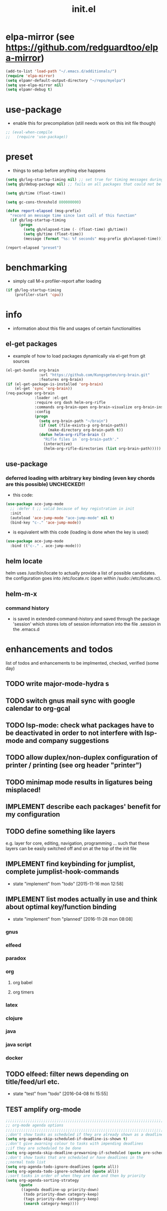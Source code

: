 #+title: init.el
#+property: spellcheck no
#+property: readonly yes
#+property: header-args :tangle ~/.emacs.d/init.el :comments both
#
# execute org-babel-tangle to actually export the code into a init.el (directly into the emacs directory)
#   c-c c-v t  (org-babel-tangle)
#
# on first run
#   - an error occurs (error "no executable `epdfinfo' found") when installing pdf-tools
#     just answer the upcoming question whether to compile pdf-tools with 'yes'
#     and wait until buffer *compile pdf-tools* reports compilation finished
#     restart emacs: the error should not come up any more!
#   - on autoinstall, installation may stop after xelb:
#     execute '(kill-emacs)' and restart emacs, after that exwm should
#     should be installed and all further installation should complete
#
# make sure to take a look at the message buffer
#   - entries with 'preinstall' mark packages that are installed up front
#   - entries with 'ok: ... installed' mark checks for external programs that are needed for some packages to work
#
* elpa-mirror (see https://github.com/redguardtoo/elpa-mirror)
  #+begin_src emacs-lisp
    (add-to-list 'load-path "~/.emacs.d/additionals/")
    (require 'elpa-mirror)
    (setq elpamr-default-output-directory "~/repo/myelpa")
    (setq use-elpa-mirror nil)
    (setq elpamr-debug t)
  #+end_src
* use-package
  - enable this for precompilation (still needs work on this init file though)
  #+BEGIN_SRC emacs-lisp
  ;; (eval-when-compile
  ;;   (require 'use-package))
  #+END_SRC
* preset
  - things to setup before anything else happens
  #+BEGIN_SRC emacs-lisp
  (setq gb/log-startup-timing nil) ;; set true for timing messages during startup
  (setq gb/debug-package nil) ;; fails on all packages that could not be loaded but are not mandatory either

  (setq gb/time (float-time))

  (setq gc-cons-threshold 800000000)

  (defun report-elapsed (msg-prefix)
    "record an message time since last call of this function"
    (if gb/log-startup-timing
        (progn
          (setq gb/elapsed-time (- (float-time) gb/time))
          (setq gb/time (float-time))
          (message (format "%s: %f seconds" msg-prefix gb/elapsed-time)))))

  (report-elapsed "preset")
  #+END_SRC
* benchmarking
  - simply call M-x profiler-report after loading
  #+BEGIN_SRC emacs-lisp
  (if gb/log-startup-timing
      (profiler-start 'cpu))
  #+END_SRC
* info
  - information about this file and usages of certain functionalities
** el-get packages
   - example of how to load packages dynamically via el-get from git sources
   #+BEGIN_SRC emacs-lisp :tangle no
   (el-get-bundle org-brain
                  :url "https://github.com/Kungsgeten/org-brain.git"
                  :features org-brain)
   (if (el-get-package-is-installed 'org-brain)
       (el-get 'sync 'org-brain))
   (req-package org-brain
                :loader :el-get
                :require org dash helm-org-rifle
                :commands org-brain-open org-brain-visualize org-brain-insert-link
                :config
                (progn
                  (setq org-brain-path "~/brain")
                  (if (not (file-exists-p org-brain-path))
                      (make-directory org-brain-path t))
                  (defun helm-org-rifle-brain ()
                    "Rifle files in `org-brain-path'."
                    (interactive)
                    (helm-org-rifle-directories (list org-brain-path)))))
   #+END_SRC
** use-package
*** deferred loading with arbitrary key binding (even key chords are this possible) UNCHECKED!!
    - this code:
    #+BEGIN_SRC emacs-lisp :tangle no
    (use-package ace-jump-mode
      ;; :defer t ;; valid because of key registration in init
      :init
      (autoload 'ace-jump-mode "ace-jump-mode" nil t)
      (bind-key "c-." 'ace-jump-mode))
    #+END_SRC
    - is equivalent with this code (loading is done when the key is used)
    #+BEGIN_SRC emacs-lisp :tangle no
    (use-package ace-jump-mode
      :bind (("c-." . ace-jump-mode)))
    #+END_SRC
** helm locate
   helm uses /usr/bin/locate to actually provide a list of possible candidates.  the configuration goes into /etc/locate.rc (open within
   /sudo::/etc/locate.rc).
** helm-m-x 
*** command history
    - is saved in extended-command-history and saved through the
      package 'session' which stores lots of session information into
      the file .session in the .emacs.d
* enhancements and todos
  list of todos and enhancements to be implmented, checked, verified (some day)
** TODO write major-mode-hydra s
** TODO switch gnus mail sync with google calendar to org-gcal
** TODO lsp-mode: check what packages have to be deactivated in order to not interfere with lsp-mode and company suggestions
** TODO allow duplex/non-duplex configuration of printer / printing (see org header "printer")
** TODO minimap mode results in ligatures being misplaced!
** IMPLEMENT describe each packages' benefit for my configuration
** TODO define something like layers
   e.g. layer for core, editing, navigation, programming ... such that these layers can be easily switched off and on at the top of the init
   file
** IMPLEMENT find keybinding for jumplist, complete jumplist-hook-commands
   - state "implement"  from "todo"       [2015-11-16 mon 12:58]
** IMPLEMENT list modes actually in use and think about optimal key/function binding
   - state "implement"  from "planned"    [2016-11-28 mon 08:08]
*** gnus
*** elfeed
*** paradox
*** org
**** org babel
**** org timers
*** latex
*** clojure
*** java
*** java script
*** docker
** TODO elfeed: filter news depending on title/feed/url etc.
   - state "test"       from "todo"       [2016-04-08 fri 15:55]
** TEST amplify org-mode
   #+BEGIN_SRC emacs-lisp :tangle no
   ;;;;;;;;;;;;;;;;;;;;;;;;;;;;;;;;;;;;;;;;;;;;;;;;;;;;;;;;;;;;;;;;;;;;;;;;;;;;
   ;; org-mode agenda options                                                ;;
   ;;;;;;;;;;;;;;;;;;;;;;;;;;;;;;;;;;;;;;;;;;;;;;;;;;;;;;;;;;;;;;;;;;;;;;;;;;;;
   ;;don't show tasks as scheduled if they are already shown as a deadline
   (setq org-agenda-skip-scheduled-if-deadline-is-shown t)
   ;;don't give awarning colour to tasks with impending deadlines
   ;;if they are scheduled to be done
   (setq org-agenda-skip-deadline-prewarning-if-scheduled (quote pre-scheduled))
   ;;don't show tasks that are scheduled or have deadlines in the
   ;;normal todo list
   (setq org-agenda-todo-ignore-deadlines (quote all))
   (setq org-agenda-todo-ignore-scheduled (quote all))
   ;;sort tasks in order of when they are due and then by priority
   (setq org-agenda-sorting-strategy
         (quote
          ((agenda deadline-up priority-down)
           (todo priority-down category-keep)
           (tags priority-down category-keep)
           (search category-keep))))
   #+END_SRC
** PLANNED explore org-contacts as bbdb replacement (look [[https://julien.danjou.info/projects/emacs-packages#org-contacts][here]] and [[http://kitchingroup.cheme.cmu.edu/blog/2016/12/22/context-specific-org-mode-speed-keys/?utm_source=feedburner&utm_medium=twitter&utm_campaign=feed:+thekitchinresearchgroup+(the+kitchin+research+group)][here]])
** PLANNED add additional modes to store linenumbers when capturing
   [[file:~/.emacs.d/init.el::org-file-lineno-store-link][file:~/.emacs.d/init.el::org-file-lineno-store-link]]
** PLANNED rebind C-x C-k keymacros to some other binding (since C-x C-k is used for killing buffers and windows)
** PLANNED define additional capture templates
   [[file:~/.emacs.d/init.el::org-capture-templates][file:~/.emacs.d/init.el::org-capture-templates]]
** PLANNED adjust selfinsertion commands to put the charater where expected (depending on the mode)
   - see http://mbork.pl/2015-10-31_Smart_comma_and_other_punctuation
** PLANNED define hydra for dired
** PLANNED define hydra for pdf-tools
** DONE install xcape into the linux installtions to allow for using space as control where possible
   - State "DONE"       from "PLANNED"    [2018-07-07 Sat 21:56]
   - configuring needs to be streamlined to allow space-down key-down key-up space-up to work as control
   - all other uses (especially space-down key-down space-up key-up should function as space then key) should work as with normal space mapping
** DONE check magit ediffing with exwm, seems to have trouble with control window!
   - State "DONE"       from "TODO"       [2017-11-16 Thu 06:52]
** DONE synchronise linux and mac os x init
   - State "DONE"       from "IMPLEMENT"  [2017-10-04 Wed 21:47]
   - state "implement"  from "todo"       [2017-01-27 fr 20:02]
*** todo some org-babel packages are not resolved during bootstrap of init.el (sed, shell, groovy)
*** todo loadpath dependencies that should be resolved
    - ob-clojure
    - javad
    - gnus-calendar
    - ox-confluence (obsolete)
    - org-jekyl (obsolete)
*** done require the emacs package manager, add available repositories and intialize packet manager
    make sure that the initial (minimal set) packages needed are all loaded
    - dash
    - maxframe
    - bind-key
    - key-chord
    - benchmark (currently via loadpath)
** DONE undo-tree workaround: [2017-02-25 Sat] currently org src block fontification is disabled if undo tree is called, since undo tree exits on up/down in the tree
** DONE disable smart region '/' in gnus (since / is used to narrow selection and is not used to surround selected text in this context)
** DONE commit message should not store any cursor position info but should always start at the beginning of the buffer
   - session does probably store this position even though COMMIT_EDITMSG is explicitly excluded from this behaviour
   - look at M-x customize-group session-name  session-name-disable-regexp
** DONE todo define keybindings depending on keyboard layout => e.g. key-chords won't make sense in us-keyboard layout
   - State "DONE"       from              [2017-06-26 Mon 16:45]
** DONE pixel wise scrolling
   - look at sublimity defvar 'sublimity--post-vscroll-functions' which is called for scrolling with the amount of lines to actually scroll
     (negative for up). this could be used to actually call pixelwise scrolling on the last line of the scroll action which would make the
     scrolling much more smooth.
** DONE selected workaround: [2017-02-22 Wed] reactivate package selected, currently running in an error, thus expand/contract region does not work anymore
** DONE extend check prerequisites to check multiple programs to exist
** DONE copy windows setup into separate region
   - State "DONE"       from "IMPLEMENT"  [2017-02-18 Sa 06:37]
   - State "IMPLEMENT"  from "TODO"       [2017-02-14 Di 15:57]
** DONE check gnus with extended setup
   - State "DONE"       from "TODO"       [2016-12-23 Fr 12:04]
** DONE when in multicursor, hungry delete should fall back to normal delete
   - State "DONE"       from "TODO"       [2016-12-23 Fr 11:47]
   - is there a mc/keymap? there C-d and <BACKSPACE> could be mapped to different functions
** DONE inserting appointments into org-agenda should make it possible to decide into which calendar this should go
   - State "DONE"       from "TODO"       [2016-11-29 Di 21:49]
** DONE make sure that proportional font is not bold!
   - State "DONE"       from "TODO"       [2016-11-29 Di 21:30]
** DONE remove bind-key with req-package :bind entries, since these bindings will result in loading the package (if not present yet)!
   - State "DONE"       from "IMPLEMENT"  [2016-11-28 Mon 08:07]
   - State "IMPLEMENT"  from "TODO"       [2016-11-06 So 18:12]
** DONE plantuml-mode and puml-mode are both installed, only one should reside
   - State "DONE"       from "TODO"       [2016-11-28 Mon 08:06]
** DONE put this file into version control
   - State "DONE"       from "TODO"       [2016-11-06 So 18:20]
** OBSOLETE todo accepting invitations go into agenda, syncing google calendar goes into gcal
   - State "OBSOLETE"   from              [2017-06-26 Mon 16:45]
   it seems that accepted invitations (accepted within emacs from mail) does not correctly sync with google calendar
** OBSOLETE todo move diminish at the end of file to the respective packages
   - State "OBSOLETE"   from              [2017-06-26 Mon 16:44]
* initial unsetting of global keys
  #+BEGIN_SRC emacs-lisp
  (global-unset-key "\C-z")     ;; (now mapped to prefix -- dash)
  (global-unset-key "\C-x\C-k") ;; keyboard makros prefix (now mapped to kill buffer)
  (global-unset-key "\M-%")     ;; replaced by visual-regexp ...
  ;; unbind super key bindings with the given keys
  (dolist (key '(& \, \^ \` \| \~ \?))
    (global-unset-key (kbd (concat "s-" (symbol-name key))))
    (global-unset-key (kbd (concat "s-" (upcase (symbol-name key))))))
  ;; unbind super key bindings with letters (lower and upper case variant)
  (dotimes (i 26)
    (let ((letter (byte-to-string (+ 65 i))))
      (global-unset-key (kbd (concat "s-" letter)))
      (global-unset-key (kbd (concat "s-" (downcase letter))))))
  #+END_SRC
* check account configuration files
  #+BEGIN_SRC emacs-lisp
  (setq agenda-accounts-exists (file-exists-p (concat user-emacs-directory "accounts/agenda-accounts.el")))
  (setq calendar-accounts-exists (file-exists-p (concat user-emacs-directory "accounts/calendar-accounts.el")))
  (setq mail-accounts-exists (file-exists-p (concat user-emacs-directory "accounts/mail-accounts.el")))
  #+END_SRC
* initial setting of vars
  #+BEGIN_SRC emacs-lisp
  ;; must be set before loading use-package in order to work
  (setq use-package-enable-imenu-support t) ;; enable locating package loaded by use-package within init.el
  (setq running-nixos nil)
  #+END_SRC
* initial function setup
  #+BEGIN_SRC emacs-lisp
  (defun slurp (file-name)
    "Return file content."
    (with-temp-buffer
      (insert-file-contents file-name)
      (buffer-string)))

  (defun jde-read-properties-file (file-name)
    "read a java properties file and provide a map with key value pairs.
    property files are transformed such that multiline properties are heeded,
    double colon is heeded and spaces after the key and before the value are
    discarded."
    (let* ((file-string (slurp file-name))
           (file-string-nomultiline (replace-regexp-in-string "[^\\\\]\\(\\\\\n *\\)" "" file-string nil nil 1)) ;; incomplete! 1
           (file-string-nobackslash-escaping (replace-regexp-in-string "\\\\\\\\" "\\\\" file-string-nomultiline))
           (file-string-nodoublecolon-and-spaces (replace-regexp-in-string " *\\(:\\|=\\) *" "=" file-string-nobackslash-escaping))
           (prop-matches (re-seq "^[^#!=:][^=:]*\\(=\\|:\\)[^=:\n]+$" file-string-nodoublecolon-and-spaces))
           (hash-map (make-hash-table :test 'equal)))
      (--map
       (let* ((splitted-prop (split-string it "="))
              (key (nth 0 splitted-prop))
              (value (nth 1 splitted-prop)))
         (puthash key value hash-map))
       prop-matches)
      hash-map))
  ;; 1 what should be tested if an unbalanced backslash is present at the end of the line.
  ;;   currently the test checks whether there is a single backslash at the end of the line!

  (defun is-ms-windows-p ()
    "check whether this system is microsoft windows"
    (if (string-match "windows" (symbol-name system-type))
        t
      nil))

  (defun is-linux-p ()
    "check whether this system is a linux"
    (if (string-match "linux" (symbol-name system-type))
        t
      nil))

  (defun is-macos-p ()
    "check whether this system is mac os"
    (if (string-match "darwin" (symbol-name system-type))
        t
      nil))

  (defun is-_nix-p ()
    "check whether this is a *nix derivative (either linux or macos)"
    (or (is-linux-p) (is-macos-p)))
  #+END_SRC
* proxy setup (if present)
  #+BEGIN_SRC emacs-lisp
  (if (file-exists-p (concat user-emacs-directory "accounts/proxy-account.el"))
      (load-file (concat user-emacs-directory "accounts/proxy-account.el")))
  #+END_SRC
* package setup
  #+BEGIN_SRC emacs-lisp
    (report-elapsed "enter package setup")
    (require 'package)

    ;; package access either through secure https, or insecure http
    (setq secure-package-access t)


    (when gb/debug-package
      (setq ;; add verbosity level to use package
       ;; use-package-verbose t
       ;; make sure that use-package does minimal reporting to the message buffer
       use-package-expand-minimally t))

    (if use-elpa-mirror
        (setq package-archives
              '(("myelpa" . "https://raw.githubusercontent.com/gunther-bachmann/myelpa/master/")))        ;; (setq package-archives '(("myelpa" . "~/repo/myelpa/")))
      (progn
        (if secure-package-access
            (setq package-archives '(;; ("gnu" . "https://elpa.gnu.org/packages/")
                                     ("myelpa" . "https://raw.githubusercontent.com/gunther-bachmann/myelpa/master/")
                                     ("melpa-stable" . "https://stable.melpa.org/packages/")
                                     ("org" . "https://orgmode.org/elpa/")
                                     ("melpa" . "https://melpa.org/packages/")
                                     ))
          (setq package-archives '(;; ("gnu" . "http://elpa.gnu.org/packages/")
                                   ("melpa-stable" . "http://stable.melpa.org/packages/")
                                   ("org" . "http://orgmode.org/elpa/")
                                   ("melpa" . "http://melpa.org/packages/"))))

        (setq package-archive-priorities
              '(("myelpa" . 50)  ;; local is of highest priority
                ("melpa-stable" . 20)  ;; stable is preferred
                ("melpa" . 10)
                ;; ("gnu" . 0)
                ))))

    (setq package-menu-async (is-_nix-p)) ;; defaulting operations to be async (is problematic on windows systems)

    (package-initialize) ;; cannot use t as parameter since initialization is necessary for init file to work

    (defun require-package (package)
      "refresh package archives, check package presence and install if it's not installed"
      (if (null (require package nil t))
          (progn
            (let* ((ARCHIVES (if (null package-archive-contents)
                                 (progn (package-refresh-contents)
                                        package-archive-contents)
                               package-archive-contents))
                   (AVAIL (assoc package ARCHIVES)))
              (if AVAIL
                  (package-install package)))
            (require package))))

    (setq package-to-install-initially
          '( dash
             ht
             maxframe
             bind-key
             key-chord
             validate
             use-package
             seq
             ;; see here https://github.com/jabranham/system-packages
             ;; allows for system manager actions (detecting the system manager)
             system-packages
             ;; see here  https://github.com/jwiegley/use-package
             ;; makes sure that a system program is installed
             use-package-ensure-system-package
             s))

    (use-package benchmark-init
      :ensure t
      :demand t
      :config
      ;; To disable collection of benchmark data after init is done.
      (add-hook 'after-init-hook 'benchmark-init/deactivate))

    ;; add mac specific packages
    (when (is-macos-p)
      (add-to-list 'package-to-install-initially 'exec-path-from-shell))

    (dolist (package package-to-install-initially)
      (progn
        (message (concat "Preinstall/require " (symbol-name package)))
        (require-package package)))

    ;; TODO: recheck now and then. error is present in req-package version 1.2
    ;; initialize unbound req-package variable (otherwise an error happens during startup)
    ;;(if (not (boundp 'req-package-paths))
    ;;    (setq req-package-paths (ht)))

    (report-elapsed "exit package setup")
  #+END_SRC
** paradox (package list alternative)
   #+BEGIN_SRC emacs-lisp 
     (use-package paradox
       :after (hydra)
       :commands gb/paradox-list-packages
       :bind (:map paradox-menu-mode-map ("<f1>" . hydra-paradox-list-packages/body))
       :init
       (progn
         (report-elapsed ":init-enter paradox")
         (defun gb/paradox-list-packages ()
             ""
             (interactive)
             (when current-prefix-arg
               (setq package-archive-priorities
                     '(("myelpa" . 5)        ;; local is of highest priority
                       ("melpa-stable" . 20) ;; stable is preferred
                       ("melpa" . 10))))
             (paradox-list-packages nil)
             (when current-prefix-arg
               (message "don't forget to execute M-x gb/update-myelpa-packages")))
         (defun gb/update-myelpa-packages ()
           ""
           (interactive)
           (elpamr-create-mirror-for-installed)
           (magit-status "~/repo/myelpa"))
         ;; (defun gb/ensure-github-token ()
         ;;   "make sure to load github token if it is empty"
         ;;   (if (not paradox-github-token)
         ;;       (let* ((github-token-file "~/.github-token.properties.gpg"))
         ;;         (if (file-exists-p github-token-file)
         ;;             (let* ((auth-map (jde-read-properties-file "~/.github-token.properties.gpg")))
         ;;               (setq paradox-github-token (gethash "github-paradox-token" auth-map)))
         ;;           (message "WARNING: github token file not found. paradox-list-packages will have to work without github integration.")))))
         ;; (advice-add 'paradox-list-packages :before #'(lambda (orig-func &rest args) (gb/ensure-github-token)))
         )

       :config
       (report-elapsed ":config-enter paradox")

       ;; description is pastell sand like color
       (custom-set-faces '(paradox-description-face ((t (:foreground "#e0d0a0")))))
       (progn
         (setq paradox-automatically-star nil)
         (setq paradox-column-width-package 30)
         (setq paradox-column-width-version 17)
         (when (package-installed-p 'hydra)
           (defhydra hydra-paradox-list-packages ()
             "
          [_v_] view homepage           [_x_] execute commands
          [_l_] show latest commits     [_i_] install
           ^ ^                          [_d_] delete
           ^ ^                          [_U_] update all
       %s(hydra-combine-functions-w-key-bindings
         '((\"    view homepage      \" . paradox-menu-visit-homepage)
           (\"    show latest commit \" . paradox-menu-view-commit-list)
           (\"    execute commands   \" . paradox-menu-execute)
           (\"    install            \" . package-menu-mark-install)
           (\"    delete             \" . package-menu-mark-delete)
           (\"    mark upgrades      \" . package-menu-mark-upgrades)))
       "
             ("v" paradox-menu-visit-homepage)
             ("l" paradox-menu-view-commit-list)
             ("x" paradox-menu-execute :exit t)
             ("i" package-menu-mark-install )
             ("d" package-menu-mark-delete)
             ("U" package-menu-mark-upgrades)
             ("q" (message "Abort") :exit t))
           ))
       (report-elapsed ":config-exit paradox")
       )
   #+END_SRC
** use package hydra (use-package extension)
   #+begin_src emacs-lisp
   (use-package use-package-hydra
     :ensure t)
   #+end_src
** use package chords (use-package extension)
   #+begin_src emacs-lisp
   (use-package use-package-chords
     :ensure t)
   #+end_src
* workarounds for broken packages
  #+BEGIN_SRC emacs-lisp
  ;; since perspective is using make-variable-frame-local and this function/macro is removed in emacs 26.x
  ;; (when (not (fboundp 'make-variable-frame-local))
  ;;   (defun make-variable-frame-local (variable) variable))
  #+END_SRC
* ui initialisation
** show menu bar (only in case of macos)
   #+BEGIN_SRC emacs-lisp
   (if (is-macos-p)
       (menu-bar-mode 1)
     (menu-bar-mode -1))
   #+END_SRC
** remove scroll bars
   #+BEGIN_SRC emacs-lisp
   (when (fboundp 'scroll-bar-mode)
     (scroll-bar-mode -1))
   #+END_SRC
** other
   #+BEGIN_SRC emacs-lisp
   (custom-set-variables
    ;; '(canlock-password "0e8b34f24c62bdf6cc5585ec93c62be865aee099")
    '(custom-safe-themes
      (quote
       ("84d2f9eeb3f82d619ca4bfffe5f157282f4779732f48a5ac1484d94d5ff5b279" "4848f52f443b88525a4e2fe4f620a20c40fad90a66a953613be90556b9eb7880" "db790b6031dbc390c8b9318b077f5825302dad9d82925f4c70eaddd22825aafa" "141bdb2503f744acaa2bd8defb015f3c8e9e581ff40ec9ae4f3a27917256edaa" "516ef72a7861d71b39bdd8ae3d2c19628abb916a1456ea93a400cc222f87442a" "05b3ea2f5a8d1913eda3a209bb4bd0091c2aa15e4de64e0580f45d2534428568" "e93f05b3616b9e19a79c3ebd107252684bc88ecb77798617e72443b70aae86d5" "c74e83f8aa4c78a121b52146eadb792c9facc5b1f02c917e3dbb454fca931223" "a27c00821ccfd5a78b01e4f35dc056706dd9ede09a8b90c6955ae6a390eb1c1e" "26614652a4b3515b4bbbb9828d71e206cc249b67c9142c06239ed3418eff95e2" "3c83b3676d796422704082049fc38b6966bcad960f896669dfc21a7a37a748fa" default)))
    '(tool-bar-mode nil))

   #+END_SRC
** add theme
   #+BEGIN_SRC emacs-lisp
   (use-package color-theme-sanityinc-tomorrow
     :ensure t
     :config
     (progn
       (load-theme 'sanityinc-tomorrow-night t)
       (toggle-frame-fullscreen)
       (custom-set-faces '(link-face ((t (:foreground "#81a2be" :underline (:style line :color "#41526e"))))))
       (custom-set-faces '(link ((t (:foreground "#81a2be" :underline (:style line :color "#41526e")))))))
     )

   #+END_SRC
* splash and initial buffer config
  #+BEGIN_SRC emacs-lisp
    ;; set scratch window content
    (defun gb/system-info () ""
    (let* ((nix-flake '(        "          ::::.    ':::::     ::::'\n"
                                "          ':::::    ':::::.  ::::'\n"
                                "            :::::     '::::.:::::\n"
                                "      .......:::::..... ::::::::\n"
                                "     ::::::::::::::::::. ::::::    ::::.\n"
                                "    ::::::::::::::::::::: :::::.  .::::'\n"
                                "           .....           ::::' :::::'\n"
                                "          :::::            '::' :::::'\n"
                                " ........:::::               ' :::::::::::.\n"
                                ":::::::::::::                 :::::::::::::\n"
                                " ::::::::::: ..              :::::\n"
                                "     .::::: .:::            :::::\n"
                                "    .:::::  :::::          '''''    .....\n"
                                "    :::::   ':::::.  ......:::::::::::::'\n"
                                "     :::     ::::::. ':::::::::::::::::'\n"
                                "            .:::::::: '::::::::::\n"
                                "           .::::''::::.     '::::.\n"
                                "          .::::'   ::::.     '::::.\n"
                                "         .::::      ::::      '::::.\n"))
           (mixto-nix (s-split "\n" (concat (s-trim (shell-command-to-string "neofetch --stdout")) (s-repeat (length nix-flake) "\n"))))
           (max-line-len (-max (-map 'length mixto-nix)))
           (max-line-spaces (s-repeat max-line-len " "))
           (mixto-nix-padded (--map (s-left max-line-len (s-concat it max-line-spaces)) mixto-nix))

           (comments (-repeat (length nix-flake) ";; "))
           (mixed (-interleave comments mixto-nix-padded nix-flake))
           (pairs (-partition 3 mixed))
           (result (--map (s-join "" it) pairs))
           (nix-total (s-join "" result))
           )
           nix-total
         ))
    (let* ((total-ram (if (is-macos-p)
                          (/ (string-to-int (shell-command-to-string "sysctl hw.memsize | sed 's/.*:\s*//'")) (* 1024 1024 1024) )
                        (/ (nth 0 (memory-info)) (* 1024 1024))))
           (free-ram (if (is-macos-p) 0 (/ (nth 1 (memory-info)) (* 1024 1024))))
           (total-ram-str (concat (number-to-string total-ram) "GB" ))
           (free-ram-str (if (= 0 free-ram) "LOTS OF" (concat (number-to-string free-ram) "GB" )))
           (len-avail-for-memory (+ (length emacs-version) 1))
           (len-needed-for-memory (+ (length free-ram-str) (length total-ram-str)))
           (nix-total (gb/system-info))
           )

      (setq initial-scratch-message
            (propertize (concat ";; ***** FREE SOFTWARE FOUNDATION  EMACS "
                                emacs-version
                                " *****\n;;   "
                                total-ram-str
                                " RAM SYSTEM"
                                (make-string (max 2 (- len-avail-for-memory len-needed-for-memory)) ? )
                                free-ram-str
                                " EMACS LISP BYTES FREE\n;; READY\n;;\n"
                                nix-total
                                )
                        ;; properties do not work here, since they are overwritten/not used
                        )))

    ;; make sure no *Messages* buffer is open on startup
    (add-hook 'window-setup-hook 'delete-other-windows)

    ;; Go strait to scratch buffer on startup
    (setq inhibit-startup-message t)
  #+END_SRC
* own utility functions
** misc
   #+BEGIN_SRC emacs-lisp
   (defun gb/disable-all-minor-modes ()
     (interactive)
     (mapc
      (lambda (mode-symbol)
        (when (functionp mode-symbol)
          ;; some symbols are functions which aren't normal mode functions
          (ignore-errors
            (funcall mode-symbol -1))))
      minor-mode-list))

   (setq async-shell-command-display-buffer nil) ;; make sure that the async command does not open a result buffer

   (defun available-keys ()
     "return a list of ids for which the private key is known"
     (remove-if 'string-empty-p (s-split "\n" (shell-command-to-string "gpg -Kq 2> /dev/null | grep -e \"^uid\" | awk '{ print $5; }'"))))

   (defun gb/cache-gpg (prompt)
     "cache gpg password for the standard key or the selected key if the universal argument was provided"
     (interactive "P")
     (require 'ivy)
     (if prompt
         (progn
           (let ((keyId (ivy-read "email: " (--map (string-trim it "<" ">") (available-keys)))))
             (gb/cache-gpg-key keyId)))
       (gb/cache-gpg-key)))

   (defun gb/cache-gpg-key (&optional keyId)
     ""
     (if keyId
         (async-shell-command (concat "echo \"ok\" | gpg -s -u \"" keyId "\" &> /dev/null" nil nil))
       (async-shell-command "echo \"ok\" | gpg -s &> /dev/null" nil nil)))

   (defun re-seq (regexp string &optional matchpos)
     "Get a list of all regexp matches in a string, use matchpos as group index if groups are used!"
     (save-match-data
       (let ((pos-to-match (or matchpos 0))
             (pos 0)
             matches)
         (while (string-match regexp string pos)
           (push (match-string pos-to-match string) matches)
           (setq pos (match-end 0)))
         matches)))
   (rx-to-string `(: bos "prefix"))
   (ert-deftest re-seq-test ()
     "test re-seq (only)"
     (should (let* ((result (re-seq  "\\([0-9]+\\)" "some31and4other")))
               (and (member "4" result)
                    (member "31" result)
                    (= 2 (length result)))))
     (should (let* ((result (re-seq  "\\([0-9]+\\)and" "some31and4aother")))
               (and (member "31and" result)
                    (= 1 (length result)))))
     (should (let* ((result (re-seq  "\\([0-9]+\\)and" "some31and4aother" 1)))
               (and (member "31" result)
                    (= 1 (length result))))))

   (defun file-name-from-current-dir (file-name)
     "get given file in the directory of the file currently active"
     (concat (file-name-directory (file-truename (or (concat  "./" file-name) (buffer-file-name (current-buffer))))) file-name))


   (defun get-buffer-file-matching-extension (extension-regex)
     "get all buffers that are associated with a file matching the given extension"
     (--filter (string-match extension-regex (or (file-name-extension it) ""))
               (remove-if 'null (mapcar 'buffer-file-name (buffer-list)))))

   (defun get-visible-buffer-file-matching-extension (extension-regex)
     "get all buffers visible that are associated with a file matching the given extension"
     (--filter (string-match extension-regex (or (file-name-extension it) ""))
               (remove-if 'null  (mapcar 'buffer-file-name (mapcar 'window-buffer (window-list))))))

   (defun spit (contents file-name)
     "Write the given contents into the given file"
     (with-temp-buffer
       (insert contents)
       (write-file file-name)))


   #+END_SRC
** transparency
   #+BEGIN_SRC emacs-lisp
   (defun disable-transparency ()
     "make emacs solid again"
     (interactive)
     (setq frame-transparency-value 100)
     (set-frame-parameter (selected-frame) 'alpha '(100 100)))

   (defun increase-transparency ()
     "increase current frame transparency"
     (interactive)
     (setq frame-transparency-value (max 35 (- frame-transparency-value 7)))
     (set-frame-parameter (selected-frame) 'alpha `(,frame-transparency-value ,frame-transparency-value)))

   (defun decrease-transparency ()
     "decrease current frame transparency"
     (interactive)
     (setq frame-transparency-value (min 100 (+ frame-transparency-value 7)))
     (set-frame-parameter (selected-frame) 'alpha `(,frame-transparency-value ,frame-transparency-value)))

   (setq frame-transparency-value 100)
   (add-to-list 'default-frame-alist '(alpha 100 100))
   #+END_SRC
** editing
*** space to control (with the help of xcape)
    #+begin_src sh :tangle no
    #!/usr/bin/env bash
    XCAPEPID=$(pgrep xcape)
    if [[ $XCAPEPID =~ ^[0-9]+$ ]]; then
      echo "Killing existing xcape process with id=$XCAPEPID"
      xmodmap -e "keycode  65 = space NoSymbol space"
      kill $XCAPEPID
    fi
    if [ "$1" != "-k" ]; then
      xmodmap -e "keycode 65 = Hyper_L"
      xmodmap -e "remove mod4 = Hyper_L"
      xmodmap -e "add Control = Hyper_L"
      xmodmap -e "keycode any = space"
      xcape -e "Hyper_L=space" &
      echo "Installed space to control mapping"
    fi
    #+end_src
    #+BEGIN_SRC emacs-lisp
    (defun gb/switch-alt-win ()
      "switch alt and windows key mapping"
      (interactive)
      (message (shell-command-to-string "switchAltWin")))

    (defun gb/keyboard-space-to-ctrl ()
      "map space to work as control"
      (interactive)
      (message (shell-command-to-string "space2ctrl")))

    (defun gb/keyboard-space-to-space ()
      "map space to work as space again"
      (interactive)
      (message (shell-command-to-string "space2ctrl -k")))
    #+END_SRC
*** comment toggle
    #+BEGIN_SRC emacs-lisp
    (defun toggle-comment-on-line ()
      "comment or uncomment current line"
      (interactive)
      (comment-or-uncomment-region (line-beginning-position) (line-end-position)))
    #+END_SRC
*** dos/windows-eol
    #+BEGIN_SRC emacs-lisp
    (defun gb/remove-dos-eol ()
      "Do not show ^M in files containing mixed UNIX and DOS line endings.
              This is especially useful when viewing diffs in magit!"
      (interactive)
      (setq buffer-display-table (make-display-table))
      (aset buffer-display-table ?\^M []))
    #+END_SRC
*** query for a word
    #+BEGIN_SRC emacs-lisp
    ;; aktivate through M-s M-w
    (defun gb/eww-search (orig-fun &rest args)
      "query for string if no active region is present"
      (if (region-active-p)
          (apply orig-fun args)
        (eww (read-string "Query: "))))

    (advice-add 'eww-search-words :around #'gb/eww-search)
    #+END_SRC
*** buffer utils
    #+BEGIN_SRC emacs-lisp
    (defun gb/buffer-contains-string(str)
      "does the current buffer contain the given string?"
      (save-excursion
        (goto-char (point-min))
        (let ((search-result (re-search-forward str nil t)))
          (if search-result (point) nil))))
    #+END_SRC
** scrolling
   #+BEGIN_SRC emacs-lisp
     (defun scroll-up-line-7 ()
       (interactive)
       (scroll-up-line 7))
     (defun scroll-down-line-7 ()
       (interactive)
       (scroll-down-line 7))

     ;; scroll and move cursor
     (defun scroll-up-line-and-move-cursor ()
       (interactive)
       (scroll-up 1)
       (next-line))

     (defun scroll-down-line-and-move-cursor ()
       (interactive)
       (scroll-down 1)
       (previous-line))

     (defun scroll-up-line-and-move-cursor-7 ()
       (interactive)
       (scroll-up-line 7)
       (next-line 7))

     (defun scroll-down-line-and-move-cursor-7 ()
       (interactive)
       (scroll-down-line 7)
       (previous-line 7))
   #+END_SRC
** hydra utils
   #+BEGIN_SRC emacs-lisp
   (defun keys-for-function (fun-symbol)
     "find a key binding for the given function
     always returns a string (can be empty)"
     ;; (or (car (car (car (--filter (eq (car (cdr it)) fun-symbol) personal-keybindings)))) "")
     (let ((result (substitute-command-keys (concat "\\[" (symbol-name fun-symbol) "]"))))
       (if (equal (substring result 0 (min (length result) 3)) "M-x")
           ""
         result)))

   (defun hydra-combine-functions-w-key-bindings (pairs)
     "return a string that can be put into hydra menu
     pairs must be a list of tuple of the form ( string . function )
     if a personal keybinding exists the string is concatenated with the
     keybinding of the respective function. if no keybining exists that
     pair is ignored for the rest of the function. all pairs found relevant
     are combined with line breaks in between.

     example call: (hydra-combine-functions-w-key-bindings
                      '(( \"some \" . function )
                        ( \"other\" . mc/mark-previous-like-this )))"
     (--reduce
      (if (eq it nil) "" (format "%s
     %s" acc it))
      (-non-nil
       (--map
        (let ((kb (keys-for-function (cdr it))))
          (if (string-empty-p kb) nil (concat (car it) " <" kb ">")))
        pairs))))
   #+END_SRC
** org utils
   #+BEGIN_SRC emacs-lisp
   (defun gb/execute-startup-block ()
     "execute within this org file the source code block that's named 'startup'"
     (interactive)
     (org-babel-goto-named-src-block "startup")
     (org-babel-execute-src-block))
   #+END_SRC
** ui
   #+BEGIN_SRC emacs-lisp
   (defun gb/kill-a-buffer-and-delete-window (askp)
     "kill the current buffer and remove the window"
     (interactive "P")
     (gb/kill-a-buffer askp)
     ;; only called without prefix argument and not the root window of the frame
     (if (not (or askp (frame-root-window-p (get-buffer-window))))
         (delete-window)))

   (defun gb/kill-a-buffer (askp)
     "kill the current buffer (ask if prefix argument is given)"
     (interactive "P")
     (if askp
         (kill-buffer (ivy-read "Kill buffer: " (mapcar #'buffer-name (buffer-list))))
       (if (string= (buffer-name) "*scratch*")
           (message "scratch buffer must be killed explicitly (with prefix argument, then selecting the buffer)")
         (kill-buffer (current-buffer)))))

   (global-set-key (kbd "C-x k") 'gb/kill-a-buffer)
   (global-set-key (kbd "C-x C-k") 'gb/kill-a-buffer-and-delete-window)
   #+END_SRC
** printer
   extensions
   - add options to print black&white, 2sided, on a4, more than 1 pager per paper
   - printing from pdf-tools view uses the following options for printing
     - (setq pdf-misc-print-programm-args '("-o" "media=A4" "-o" "sides=two-sided-long-edge"))
   - these could be set via function to allow duplex/non-duplex printing
   #+BEGIN_SRC emacs-lisp
   (setq ps-font-size (quote (7 . 6.5)))
   (setq ps-paper-type (quote a4))
   (setq ps-print-header-frame nil)
   (setq ps-print-header nil)
   (defun gb/get-known-printers ()
     "get all printers currently known to the system"
     (let* ((result (shell-command-to-string "lpstat -a | cut -f1 -d ' '"))
            (result-list (split-string result)))
       result-list))

   (defun gb/get-standard-printer ()
     "get the current standard printer"
     (string-trim (shell-command-to-string "lpq | grep -v 'no entries' | awk '{ print $1; }'")))

   (defun gb/set-default-printer (printer-str)
     "set the given printer to the standard printer"
     (shell-command (concat "lpoptions -d " printer-str " -o media=A4"))
     (setq printer-name printer-str)
     (setq ps-printer-name printer-str))

   (defun gb/query-default-printer ()
     "interactively query for the printer that is then set to be the default printer"
     (interactive)
     (let ((printer-name (ivy-read "printer:" (gb/get-known-printers) :preselect (gb/get-standard-printer) :require-match t)))
       (gb/set-default-printer printer-name)))

   (defun gb/print-buffer (x)
     "Output a postscript file using the defaults.

   When called with universal argument, use font lock.
   Ligatures are disabled for printing."
     (interactive "P")
     (let* (reenable-ligatures ligatures-enabled)
       (gb/disable-ligatures)
       (redisplay t)
       (setq ps-top-margin 80)
       (if x
           (ps-print-buffer-with-faces "~/temp.ps")
         (ps-print-buffer "~/temp.ps"))
       (cond
        ((is-macos-p) (shell-command "open /Applications/Preview.app ~/temp.ps"))
        ((executable-find "evince") (start-process "evince" nil "evince" (file-truename "~/temp.ps")))
        (t (message "No viewer for postscript files known to display ~/temp.ps")))
       (gb/enable-ligatures)))
   #+END_SRC
** other
   #+BEGIN_SRC emacs-lisp

   ;; source: https://stackoverflow.com/questions/5580562/formatting-an-integer-using-iso-prefixes-for-kb-mb-gb-and-kib-mib-gib
   (defconst number-to-string-approx-suffixes
     '("k" "M" "G" "T" "P" "E" "Z" "Y"))

   (defun number-to-string-approx-suffix (n &optional binary)
     "Return an approximate decimal representation of NUMBER as a string,
   followed by a multiplier suffix (k, M, G, T, P, E, Z, Y). The representation
   is at most 5 characters long for numbers between 0 and 10^19-5*10^16.
   Uses a minus sign if negative.
   NUMBER may be an integer or a floating point number.
   If the optional argument BINARY is non-nil, use 1024 instead of 1000 as
   the base multiplier."
     (if (zerop n)
         "0"
       (let ((sign "")
             (b (if binary 1024 1000))
             (suffix "")
             (bigger-suffixes number-to-string-approx-suffixes))
         (if (< n 0)
             (setq n (- n)
                   sign "-"))
         (while (and (>= n 9999.5) (consp bigger-suffixes))
           (setq n (/ n b) ; TODO: this is rounding down; nearest would be better
                 suffix (car bigger-suffixes)
                 bigger-suffixes (cdr bigger-suffixes)))
         (concat sign
                 (if (integerp n)
                     (int-to-string n)
                   (number-to-string (floor n)))
                 suffix))))

   (defun sudo-shell-command (command)
     (interactive "MShell command (root): ")
     (with-temp-buffer
       (cd "/sudo::/")
       (async-shell-command command)))

   (defun dont-kill-emacs()
     "Disable C-x C-c binding execute kill-emacs."
     (interactive)
     (error (substitute-command-keys "To exit emacs: \\[kill-emacs]")))
   (bind-key "C-x C-c" 'dont-kill-emacs)

   (defun ibuffer-list-buffers-and-switch ()
     "Shows a list of buffers"
     (interactive)
     (ibuffer-list-buffers)
     (other-window 1))

   (require 'subr-x)
   (defun _nix-program-exists-in-path-p (program-string)
     "Does the given exist as file and is on the path?
        PROGRAM is the name of the program without path, given as string.

        (fn PROGRAM)

        This program won't work in non unix environments.

        the return value is either t or nil."
     (let* ((which-result (shell-command-to-string (concat "command -v " program-string))))
       (not (or (string-empty-p which-result)
                (string-match (concat "no " program-string " in") which-result)
                (string-match "not found"  which-result)))))

   (defun all-files-exist (full-file-string-list)
     "does the given file (list of files, all) exist?
   pass either list of strings or a string."
     (if (stringp full-file-string-list)
         (file-regular-p full-file-string-list)
       (-none-p 'null (-map 'file-regular-p full-file-string-list))))

   (defun all-files-excutable (full-file-string-list)
     "is the given file (list of files, all) executable?
   pass either list of strings or a string."
     (if (stringp full-file-string-list)
         (file-executable-p full-file-string-list)
       (-none-p 'null (-map 'file-executable-p full-file-string-list))))

   (defun all-_nix-program-exists-in-path-p (program-string)
     "make sure that the PROGRAM-STRING exists as executable reachable for unix.
   If PROGRAM-STRING is a list, make sure this is true for all elements of the list"
     (if (stringp program-string)
         (executable-find program-string)
       (-none? 'null (-map 'executable-find program-string))))

   (defun report-string-or-list (string-or-list)
     "return STRING-OR-LIST if it is a string, else join the list of strings with comma"
     (if (stringp string-or-list)
         string-or-list
       (string-join string-or-list ", ")))

   (defmacro check-file-existence-status (var-name full-file-string file-name warning)
     "set VAR-NAME to t iff all files in FULL-FILE-STRING exist. additionall
   report existing files (with ok) and non existing files (with warning)."
     `(progn
        (setq ,var-name (all-files-exist ,full-file-string))
        (if (not ,var-name)
            (message (concat "WARNING: " ,file-name " missing, " ,warning))
          (message (concat "OK: " ,file-name " exists.")))))

   (defmacro check-windows-program-status (var-name full-program-string program-name warning)
     "Will check that FULL-PROGRAM-STRING is a full path to an executable and setq's VAR-NAME to installation status
        A WARNING will be logged if no installation is found.

        (macro VAR-NAME FULL-PROGRAM-STRING PROGRAM-NAME WARNING)
        "
     `(if (is-ms-windows-p)
          (progn
            (setq ,var-name (all-files-executable ,full-program-string))
            (if (not ,var-name)
                (message (concat "WARNING: " ,program-name " installation missing, " ,warning))
              (message (concat "OK: " ,program-name " installed."))))
        (progn
          (setq ,var-name nil)
          (message (concat "UNCHECKED (win): " ,program-name)))))

   (defmacro check-_nix-program-status (var-name program-string program-name warning)
     "Will check that PROGRAM-STRING is an executable on the path and setq's VAR-NAME to installation status
        A WARNING will be logged if no installation is found.

        (macro VAR-NAME PROGRAM-STRING PROGRAM-NAME WARNING)
        "
     `(if (is-_nix-p)
          (progn
            (setq ,var-name (all-_nix-program-exists-in-path-p ,program-string))
            (if (not ,var-name)
                (message (concat "WARNING: " ,program-name " installation missing, " ,warning))
              (message (concat "OK: " ,program-name " installed."))))
        (progn
          (setq ,var-name nil)
          (message (concat "UNCHECKED (*nix) : " ,program-name)))))

   #+END_SRC
* delete old backup files
  #+BEGIN_SRC emacs-lisp
  ;; delete backup files that are older than 20 weeks
  ;; or that are elisp files within .emacs.d/elpa/*
  (if (not (file-exists-p "~/file-backups"))
      (make-directory "~/file-backups"))
  (message "Deleting old backup files...")
  (let ((weeks (* 60 60 24 7 20)) ;; twenty weeks
        (current (float-time (current-time))))
    (dolist (file (directory-files (expand-file-name "~/file-backups") t))
      (when (and (backup-file-name-p file)
                 (or (> (- current (float-time (nth 5 (file-attributes file))))
                        weeks)
                     (string-match "!.emacs.d!elpa!.*elc?~$" file))) ;; remove old elpa files (which are not edited by me anyway)
        (message "about to delete file: %s" file)
        (delete-file file))))
  #+END_SRC
* ms windows specific stuff
  #+BEGIN_SRC emacs-lisp
  (when (is-ms-windows-p)
    (progn

      (setq gnutls-cli-installed nil)

      ;; make sure that git asks for the credentials via gui
      (setenv "GIT_ASKPASS" "git-gui--askpass")

      (setq graphviz-installation-path "C:/dev/tools/Graphviz 2.28/")

      (check-windows-program-status graphviz-installed (concat graphviz-installation-path "bin/dot.exe") "Graphviz" "org babel will not be able to prodcess dot files.")

      (if graphviz-installed
          (add-to-list 'exec-path graphviz-installation-path))

      (setq org-plantuml-jar-path "c:/dev/tools/plantuml.jar")

      (check-file-existence-status plantuml-installed org-plantuml-jar-path "plantuml.jar" "org babel won't be able to produce uml diagrams via plantuml.")

      (setq everthing-installation-path "C:/dev/tools/es/")
      (check-windows-program-status everything-installed (concat everthing-installation-path "es.exe") "Everything" "Helm locate will not work without 'Everthing' installed")

      (if everything-installed
          (progn
            (setq everything-cmd "C:/dev/tools/es/es.exe")
            (setq helm-locate-command "es.exe %s -r %s")))

      (setq magithub-installation-path "c:/dev/tools/hub/bin/")
      (check-windows-program-status hub-installed (concat magithub-installation-path "hub.exe") "Hub" "cannot use magithub within magit.")

      (if hub-installed
          (magithub-hub-executable (concat magithub-installation-path "hub.exe")))

      ;; windows specific settings
      ;; 1. install AutoHotkey
      ;; 2. remap windows and alt keys (left windows key will be meta, alt key will be super)
      ;;      LWin::LAlt
      ;;      LAlt::LWin
      ;;      Capslock::Ctrl
      ;; 3. disable windows hot key binding in windows (LWin + f won't open the windows find dialog anymore!)
      ;;      - start 'regedit'
      ;;      - got to the key 'HKEY_CURRENT_USER\Software\Microsoft\Windows\CurrentVersion\Policies\Explorer'
      ;;      - create a new DWORD 'NoWinKeys' entry  and set its value to 1
      ;;      - reboot

      ;; make sure that autohotkey is run beforehand to map the left windows key to alt!
      (setq w32-lwindow-modifier 'super)

      (setq w3m-installed nil)

      (setq aspell-installation-path "C:/dev/tools/Aspell/")
      (check-windows-program-status aspell-installed (concat aspell-installation-path "bin/aspell.exe") "Aspell" "no spell checking will be possible")

      (if aspell-installed
          (progn
            (add-to-list 'exec-path (concat aspell-installation-path "bin/"))
            (setq ispell-program-name "aspell")))))
  #+END_SRC
* mac os x specific stuff
** misc
   #+BEGIN_SRC emacs-lisp
   ;; mac specific adjustments (keyboard etc)
   (when (is-macos-p)
     (progn

       (setq browse-url-browser-function 'browse-url-chromium)
       (setq browse-url-chromium-program "/Applications/Google Chrome.app/Contents/MacOS/Google Chrome")
       (setq browse-url-firefox-program "/Applications/Firefox.app/Contents/MacOS/firefox")

       ;;     ns-alternate-modifier
       ;;     ns-command-modifier
       ;;     ns-control-modifier
       ;;     ns-function-modifier
       ;;     ns-option-modifier (just a different name for ns-alternate-modifier)
       ;;     ns-right-alternate-modifier
       ;;     ns-right-command-modifier
       ;;     ns-right-control-modifier
       ;;     ns-right-option-modifier

       ;; Each variable can be set to 'control, 'meta, 'alt, 'super, or 'hyper.
       ;; control = C-
       ;; meta = M-
       ;; alt = A-
       ;; super = s-
       ;; hyper = H-


       ;; make sure native fullscreen is off (multi monitor support is shitty then)
       (setq ns-use-native-fullscreen nil)

       ;; make sure that using powerline, the arrows are not somewhat color garbled
       ;; Non-nil means to use sRGB colorspace on OSX >= 10.7.
       (setq ns-use-srgb-colorspace nil)

       ;; fonts anti-aliasing einschalten
       (setq mac-allow-anti-aliasing t)

       ;; Some mac-bindings interfere with Emacs bindings.
       (when (boundp 'mac-pass-command-to-system)
         (setq mac-pass-command-to-system nil))
       ;; Some mac-bindings interfere with Emacs bindings.
       (when (boundp 'mac-pass-control-to-system)
         (setq mac-pass-control-to-system nil))

       ;; Make sure the right alt key is not bound to meta (such that the right alt key can be used on a mac to create []{}...)
       (setq ns-command-modifier 'super)
       (setq ns-function-modifier 'hyper)
       (setq ns-alternate-modifier 'meta)
       (setq ns-control-modifier 'control)
       (setq ns-right-command-modifier 'super)

       ;; on macos x the right alt key is used to get e.g. the pipe '|' (alt-7)
       (setq ns-right-alternate-modifier nil) ;; 'meta

       (defun gb/keyboard-off-macbook-internal () "switch the internal keyboard of the macbook pro off"
              (interactive)
              (sudo-shell-command "kextunload /System/Library/Extensions/AppleUSBTopCase.kext/Contents/PlugIns/AppleUSBTCKeyboard.kext/"))

       (defun gb/keyboard-on-macbook-internal () "switch the internal keyboard of the macbook pro on"
              (interactive)
              (sudo-shell-command "kextload /System/Library/Extensions/AppleUSBTopCase.kext/Contents/PlugIns/AppleUSBTCKeyboard.kext/"))
       ))
   #+END_SRC
** correct shell path behaviour
   #+BEGIN_SRC emacs-lisp
   ;; make sure this is run before anything else, since all shell program starts need the correct path
   ;; exec-path-from-shell alread required (w/i initial package setup)
   (when (is-macos-p)
     (exec-path-from-shell-initialize)
     (exec-path-from-shell-copy-envs
      '("PATH")))
   #+END_SRC
* check installation status of programs (*nix)
  - make sure this is done, after path is properly setup (mac os problem)
  #+BEGIN_SRC emacs-lisp
  (setq running-nixos (getenv "NIX_PATH"))
  (setq gb/use-exwm (or (string= "ok" (s-trim (shell-command-to-string "cat ~/.xinitrc | grep -q -e '^ *exec .*emacs' && echo 'ok'")))
                        running-nixos))
  ;; (if (is-linux-p)
  ;;     (let* ((tracepathResult (shell-command-to-string "tracepath -b -m 4 github.com"))
  ;;            (gb/behind-comp (s-contains? "compal" tracepathResult))
  ;;            (gb/behind-kabeld (s-contains? "kabel-deutschland" tracepathResult)))
  ;;       (setq gb/network-home (and gb/behind-comp gb/behind-kabeld)))
  ;;   (setq gb/network-home nil))
  (setq gb/dual-monitor-setup (string= "2" (s-trim (shell-command-to-string "xrandr --listmonitors | grep \"Monitors\" | awk '{ print $2; }'"))))

  ;; (setq gb/use-smart-mode-line (and gb/use-exwm gb/dual-monitor-setup (not gb/network-home) (not running-nixos))) ;;
  ;; (setq gb/use-space-line (not gb/use-smart-mode-line))


  (when (is-_nix-p)
    (progn

      ;; is imagemagick installed (program for command line image manipulation)
      ;; install via "brew install imagemagick" or "pacman -S imagemagick"
      (check-_nix-program-status imagemagick-installed "animate" "ImageMagick" "pdf-tools not installed!")
      (check-_nix-program-status poppler-installed "pdfinfo" "poppler" "pdf-tools not installed!")
      (check-_nix-program-status gnutls-cli-installed "gnutls-cli" "gnutls-cli" "gnutls-cli not installed!")

      (check-_nix-program-status xmllint-installed "xmllint" "xmllint" "xmllint not installed, some xml functions will not be accessible (e.g. formatting)")


      ;; graphviz brings dot (and other) cl tools which are needed for plantuml to work
      (check-_nix-program-status graphviz-installed "dot" "GraphViz" "dot is not available, thus plantuml cannot be used!")

      ;; make useful for pdf tools
      (check-_nix-program-status make-installed '("make" "automake" "autoconf" "g++" "gcc") "make-tools" "make-tools are not (completely) available, thus pdf-tools cannot be compiled!")

      ;; check basic tooling
      (check-_nix-program-status locate-installed "locate" "locate" "locate is not available, thus helm find file will not work properly!")

      ;; lein (for clojure)
      (check-_nix-program-status lein-installed "lein" "leinigen" "lein is not available, thus clojure/cider will not work properly!")

      ;; hub (for magithub)
      (check-_nix-program-status hub-installed "hub" "hub" "hub command line tool not available, magithub will not be installed")

      ;; gpg (for file encryption)
      (check-_nix-program-status gpg-installed "gpg" "gpg" "gpg is necessary for file encryption.")
      (if gpg-installed
          (setq epg-gpg-program "gpg"))

      (check-_nix-program-status w3m-installed '("w3m") "w3m" "html messages in gnus will not be displayed, helm dash browsing will not use w3m.")

      (check-_nix-program-status git-lfs-installed "git-lfs" "git-lfs" "magit-lfs will not be available")

      (check-_nix-program-status ledger-installed "ledger" "ledger" "ledger-mode will not be available")

      (check-_nix-program-status chromium-installed "chromium" "chromium" "chromium not found, flymd will not work")

      (check-_nix-program-status firefox-installed "firefox" "firefox" "firefox not found")

      (check-_nix-program-status icecat-installed "icecat" "icecat" "icecat not found")

      (check-_nix-program-status git-imerge-installed "git-imerge" "git-imerge" "git-imerge not found")

      (check-_nix-program-status languagetool-installed "languagetool" "languagetool" "languagetool not found")

      (check-_nix-program-status proselint-installed "proselint" "proselint" "proselint not found") ;; proselint is a linter for english prose


      (if firefox-installed
          (progn
            (setq browse-url-browser-function 'browse-url-firefox)
            (setq browse-url-firefox-program (s-trim (shell-command-to-string "command -v firefox")))))

      ;; chromium takes precedence (over firefox)
      (if chromium-installed
          (progn
            (setq browse-url-browser-function 'browse-url-chromium)
            (setq browse-url-chromium-program (s-trim (shell-command-to-string "command -v chromium")))))

      ;; icecat takes precedence (over firefox)
      ;; (if icecat-installed
      ;;   (progn
      ;;     (setq browse-url-browser-function 'browse-url-default-browser)
      ;;     (setq browse-url-chromium-program (s-trim (shell-command-to-string "command -v icecat")))))

      (setq gnu-ls-installed (not (is-ms-windows-p)))
      (if gnu-ls-installed
          (setq gnu-ls-bin-path (car (split-string (shell-command-to-string "command -v ls")))))
      ))
  #+END_SRC
* check emacs capabilities
  #+BEGIN_SRC emacs-lisp
  ;; check on png support
  (if (image-type-available-p 'png)
      (message "OK: Image type png is supported.")
    (message "WARNING: image type png is NOT supported."))
  #+END_SRC
* own utility functions (based on installed utils)
** xml
   #+BEGIN_SRC emacs-lisp
   ;; make sure flyspell works with nxml mode
   ;; (add-to-list 'flyspell-prog-text-faces 'nxml-text-face)
   ;; make sure to use flyspell-prog-mode, though

   ;; if interactively used, print the current path to the mini buffer
   ;; if used non interactively, return the same
   (defun nxml-where ()
     "Display the hierarchy of XML elements the point is on as a path."
     (interactive)
     (let ((path nil))
       (save-excursion
         (save-restriction
           (widen)
           (while (and (< (point-min) (point)) ;; Doesn't error if point is at beginning of buffer
                       (condition-case nil
                           (progn
                             (nxml-backward-up-element) ; always returns nil
                             t)
                         (error nil)))
             (setq path (cons (xmltok-start-tag-qname) path)))
           (let ((result (format "/%s" (mapconcat 'identity path "/"))))
             (if (called-interactively-p t)
                 (message result)
               result))))))

   (defun nxml-where-to-clipboard ()
     "paste xpath of the current location into clipboard and message buffer"
     (interactive)
     (let ((result (nxml-where)))
       (kill-new result)
       (message result)))

   (when xmllint-installed
     (defun nxml-pretty-format ()
       "use command line tool xmllint to format (large) xml files"
       (interactive)
       (save-excursion
         (shell-command-on-region (point-min) (point-max) "xmllint -nowarning --format -" (buffer-name) t)
         (nxml-mode)
         (indent-region begin end))))

   (when xmllint-installed
     (defun nxml-xpath (xpath)
       "run an xpath (may NOT include namespaces) on the currently selected buffed.
   output is pasted into buffer *xpath-output*"
       (interactive (list (read-string "xpath:" nil 'xpath-history)))
       (let* ((out-buffer "*xpath-output*")
              (new-buffer (get-buffer-create out-buffer))
              (cmd (concat "xmllint --nowarning --xpath " (shell-quote-argument xpath) " -")))
         (if (fboundp 'persp-add-buffer)
             (persp-add-buffer out-buffer))
         (shell-command-on-region (point-min) (point-max) cmd out-buffer)
         (with-current-buffer out-buffer
           (condition-case nil
               (if (string= "<" (buffer-substring-no-properties 1 2))
                   (nxml-mode)
                 (text-mode))
             (error (text-mode))))
         (if (not (get-buffer-window out-buffer))
             (message (concat "output is on buffer " out-buffer))))))

   (when xmllint-installed
     (defun nxml-xpath-on-file (xpath)
       "run an xpath (may include namespaces) on the FILE of the currently selected buffed.
   output is pasted into buffer *xpath-output*"
       (interactive (list (read-string "xpath:" nil 'xpath-history)))
       (let ((cmd (concat "echo -e \"setrootns\ncat " xpath "\" | xmllint --nowarning --shell "
                          (buffer-file-name (window-buffer (minibuffer-selected-window)))
                          "| grep -v -e \"^/ >\""))
             (out-buffer "*xpath-output*"))
         (if (fboundp 'persp-add-buffer)
             (persp-add-buffer out-buffer))
         (shell-command cmd out-buffer)
         (with-current-buffer out-buffer
           (condition-case nil
               (if (string= "<" (buffer-substring-no-properties 1 2))
                   (nxml-mode)
                 (text-mode))
             (error (text-mode))))
         (if (not (get-buffer-window out-buffer))
             (message (concat "output is on buffer " out-buffer))))))

   (when xmllint-installed
     (defun nxml-run-xmllint-shell ()
       "run an interactive xmllint shell on the FILE of the currently selected buffer"
       (interactive)
       (compile (concat "xmllint --shell " (buffer-file-name (window-buffer (minibuffer-selected-window)))) t)))
   #+END_SRC

* encryption
** set auth-sources so that only gpg is used
   #+BEGIN_SRC emacs-lisp
   ;; (custom-set-variables  '(auth-sources ("~/.authinfo.gpg")))
   (setq auth-sources '("~/.authinfo.gpg"))
   #+END_SRC
** epa (see 'check-installation-status *nix)
** configure pinentry
   - see ~/.gnupg/gpg-agent.conf
   - need to add the line `allow-emacs-pinentry` to gpg-agent.conf
   - killing gpg agent by `gpgconf --kill gpg-agent`, restart is automatic, as soon as it is needed
   - see [[https://help.ubuntu.com/community/GnuPrivacyGuardHowto][here]] too
   #+begin_src emacs-lisp
   (defun pinentry-emacs (desc prompt ok error)
     (let ((str (read-passwd (concat (replace-regexp-in-string "%22" "\"" (replace-regexp-in-string "%0A" "\n" desc)) prompt ": "))))
       str))
   #+end_src
   #+BEGIN_SRC emacs-lisp
   (use-package epa
     :config
     (setq epa-pinentry-mode 'loopback))
   ;; (global-visible-mark-mode -1)
   #+END_SRC
* networking
** tls
   - --tofu                 Enable trust on first use authentication
   - --strict-tofu          Fail to connect if a known certificate has changed
   - %p inserts port
   - %h inserts host
   - keys are saved in ~/.gnutls/known_hosts
   #+BEGIN_SRC emacs-lisp
   (use-package tls
     :config (when gnutls-cli-installed (add-to-list 'tls-program "gnutls-cli -p %p %h")))
   #+END_SRC
   - fetch a certificate and put it into known_hosts
   #+BEGIN_SRC sh :tangle no
   gnutls-cli --tofu -p 443 imap.gmail.com
   #+END_SRC
* browser
** w3m
   #+BEGIN_SRC emacs-lisp
   (if w3m-installed
       (use-package w3m
         :commands w3m w3m-search w3m-browse-url
         :ensure t
         :config
         (progn
           (setq w3m-default-display-inline-images t)
           (setq w3m-toggle-inline-images t))))
   #+END_SRC
* ui related stuff
** clear windows in frame
   #+begin_src emacs-lisp
     (defun gb/clear-frame ()
       "switch to scratch window and maximize"
       (interactive)
       (switch-to-buffer "*scratch*")
       (delete-other-windows))
     (bind-key "s-c" #'gb/clear-frame)
   #+end_src
** command logging
   - 'M-x command-log-mode' opens a buffer that logs all commands used
   - other functions use prefix 'clm/'
   #+BEGIN_SRC emacs-lisp
   (use-package command-log-mode
     :commands clm/toggle-command-log-buffer
     :config
     (setq command-log-mode-auto-show t))
   #+END_SRC
** inline docs
   - enable e.g. through: (setq eldoc-message-function #'inline-docs)
   - shows help inline, above the current line (scrolling down, which is a bit annoying)
   #+BEGIN_SRC emacs-lisp :tangle no
   (use-package inline-docs
     :config
     (progn
       ;; corrects version inline-docs-20170522.2150
       ;; redefinition of internal function to allow readable typescript inline display of flycheck errors (otherwise they are rendered in dimgray which is not helpful)
       (defun inline-docs--string-display (string apply-face)
         "Show STRING contents below point line until next command with APPLY-FACE."
         (let* ((border-line (make-string (window-body-width) inline-docs-border-symbol))
                (offset (make-string
                         (if (= (current-indentation) 0) ; fix (wrong-type-argument wholenump -1) when current indentation is 0 minus 1 will caused wholenump exception.
                             (current-indentation)
                           (- (current-indentation) 1))
                         inline-docs-prefix-symbol))
                (str (concat (propertize border-line
                                         'face 'inline-docs-border-face)
                             "\n"
                             offset
                             (propertize (concat inline-docs-indicator-symbol " ")
                                         'face 'inline-docs-indicator-face)
                             ;; GBA CHANGE { propertize text if no text properties are present
                             (if (next-property-change 0 string)
                                 (copy-sequence string) ; original eldoc string with format.
                               (propertize string 'face 'inline-docs-face))
                             ;; GBA CHANGE }
                             "\n"
                             (propertize border-line
                                         'face 'inline-docs-border-face)
                             "\n"))
                start-pos end-pos)
           (unwind-protect
               (save-excursion
                 ;; clear overlay
                 (inline-docs--clear-overlay)
                 ;; decide overlay positions
                 (cl-case inline-docs-position
                   ('above (forward-line 0))
                   ('below (forward-line)))
                 (setq start-pos (point))
                 (end-of-line)
                 (setq end-pos (point))
                 ;; create overlay
                 (setq inline-docs-overlay (make-overlay start-pos end-pos (current-buffer)))
                 ;; change the face
                 ;; (if apply-face
                 ;;     (overlay-put inline-docs-overlay 'face 'inline-docs-face))
                 ;; hide full line
                 ;; (overlay-put inline-docs-overlay 'display "")
                 ;; (overlay-put inline-docs-overlay 'display :height 20)
                 ;; pre-pend indentation spaces
                 ;; (overlay-put inline-docs-overlay 'line-prefix prefix)
                 ;; auto delete overlay
                 (overlay-put inline-docs-overlay 'evaporate t)
                 ;; display message
                 (overlay-put inline-docs-overlay 'before-string str))
             (add-hook 'post-command-hook 'inline-docs--clear-overlay))))

       ))
   #+END_SRC
** interaction log
   - start via ilog-log-buffer-mode, creates a buffer called *Emacs log*, just open it
   #+BEGIN_SRC emacs-lisp
   (use-package interaction-log
     :commands ilog-log-buffer-mode)
   #+END_SRC
** copy of window init from spacemacs
   #+BEGIN_SRC emacs-lisp
   (defvar gb--after-display-system-init-list '()
     "List of functions to be run after the display system is initialized.")

   (defadvice server-create-window-system-frame
       (after gb-init-display activate)
     "After Emacs server creates a frame, run functions queued in
   `GB--AFTER-DISPLAY-SYSTEM-INIT-LIST' to do any setup that needs to have
   the display system initialized."
     (progn
       (dolist (fn (reverse gb--after-display-system-init-list))
         (funcall fn))
       (ad-disable-advice 'server-create-window-system-frame
                          'after
                          'gb-init-display)
       (ad-activate 'server-create-window-system-frame)))

   (defmacro gb/do-after-display-system-init (&rest body)
     "If the display-system is initialized, run `BODY', otherwise,
   add it to a queue of actions to perform after the first graphical frame is
   created."
     `(let ((init (cond ((boundp 'ns-initialized) ns-initialized)
                        ;; w32-initialized gets set too early, so
                        ;; if we're on Windows, check the list of fonts
                        ;; instead (this is nil until the graphics system
                        ;; is initialized)
                        ((boundp 'w32-initialized) (font-family-list))
                        ((boundp 'x-initialized) x-initialized)
                        ;; fallback to normal loading behavior only if in a GUI
                        (t (display-graphic-p)))))
        (if init
            (progn
              ,@body)
          (push (lambda () ,@body) gb--after-display-system-init-list))))
   #+END_SRC
** winner mode
   - undo/redo window configuration with C-c <left> and C-c <right>
   #+BEGIN_SRC emacs-lisp
   (winner-mode 1)
   #+END_SRC
** minibuffer
   #+BEGIN_SRC emacs-lisp
   (setq enable-recursive-minibuffers t)
   (minibuffer-depth-indicate-mode 1)
   #+END_SRC
** jumpy scrolling
   - some settings that makes scrolling a bit more what is actually wanted
   #+BEGIN_SRC emacs-lisp
   (progn
     (setq-default scroll-up-aggressively 0.01
                   scroll-down-aggressively 0.01)
     (setq scroll-up-aggressively 0.01
           scroll-down-aggressively 0.01)
     (setq scroll-margin 0)
     ;; (setq scroll-step 1)
     (setq scroll-conservatively 10000)
     (setq auto-window-vscroll nil))
   (setq smooth-scroll/vscroll-step-size 3)
   #+END_SRC
** display symbols (pretty-mode, prettify-greek)
   #+BEGIN_SRC emacs-lisp
     (use-package pretty-mode
       :ensure t
       :config
       (progn
         (global-pretty-mode 1)
         (global-prettify-symbols-mode 1)
         (setq prettify-symbols-unprettify-at-point t)

         ;; make sure this does not collide with symbols from fira code symbol replacement (ligatures)
         (pretty-deactivate-groups
          '(:equality :ordering :ordering-double :ordering-triple
                      :arrows :arrows-twoheaded :punctuation :arithmetic :arithmetic-double))
         (pretty-activate-groups
          '(:sub-and-superscripts :greek :arithmetic-nary))
         ))

     (use-package prettify-greek
       :ensure t
       :config
       (add-hook 'emacs-lisp-mode-hook
                (lambda ()
                  (setq prettify-symbols-alist prettify-greek-lower)
                  (prettify-symbols-mode t))))
   #+END_SRC
** font related stuff
   #+BEGIN_SRC emacs-lisp
     (setq gb/presentation-mode nil)
     (setq font-lock-support-mode 'jit-lock-mode)
     (setq jit-lock-stealth-time 8
           jit-lock-defer-contextually t
           jit-lock-stealth-nice 1)
     (setq-default font-lock-multiline t)

     (setq gb/default-font "Source Code Pro")
     ;; (setq gb/default-font "Fira Code")
     ;; (setq gb/default-font "Cousine")
     ;; (setq gb/default-font "Lucida")
     ;; (setq gb/default-font "Liberation Mono")
     ;; (setq gb/default-font "Noto Mono for Powerline")
     ;; (setq gb/default-font "DejaVu Sans Mono")

     (when (member gb/default-font (font-family-list))
       ;; (set-frame-font (s-concat gb/default-font "-12") t t)
       ;; (add-to-list 'initial-frame-alist `(font . ,gb/default-font))
       ;; (add-to-list 'default-frame-alist `(font . ,gb/default-font))
       )

     (when (not (member gb/default-font (font-family-list)))
       (message (concat "WARNING: expected font '" gb/default-font "' not found in available font list.")))

     (require 'ht)
     (defun gb/get-font-heights (display-width win-system)
       "Get font heights depending on display width"
       (if (memq win-system '(mac ns))
           (cond ((> display-width 3400)
                  (ht ('default-height 150) ('variable-pitch-height 140)))
                 ((ht ('default-height 130) ('variable-pitch-height 120))))
         (cond (gb/presentation-mode
                (ht ('default-height 250) ('variable-pitch-height 250)))
               ((> display-width 5000)
                (ht ('default-height 140) ('variable-pitch-height 140)))
               ((> display-width 3400)
                (ht ('default-height 130) ('variable-pitch-height 130)))
               ((ht ('default-height 110) ('variable-pitch-height 110))))))

     (defun gb/get-font-weights (win-system)
       "Get font weights depending on windowing system"
       (if (memq win-system '(mac ns))
           (ht ('default-weight 'light) ('variable-pitch-weight 'regular))
         (ht ('default-weight 'regular) ('variable-pitch-weight 'regular))))

     (setq gb/setup-main-fonts-needs-execution t)
     (defun gb/setup-main-fonts (&optional frame)
       "Set up default fonts.

       Use DEFAULT-HEIGHT for default face and VARIABLE-PITCH-HEIGHT
       for variable-pitch face."
       (if gb/setup-main-fonts-needs-execution
           (let* ((attr-map (ht-merge (gb/get-font-heights (x-display-pixel-width) window-system)
                                      (gb/get-font-weights window-system))))
             (message "setting up default fonts")
             (message (format "display pixel width %d" (x-display-pixel-width)))
             (set-face-attribute 'default nil
                                 ;; :family gb/default-font
                                 :font gb/default-font
                                 :height (ht-get attr-map 'default-height)
                                 :weight (ht-get attr-map 'default-weight))
             (set-face-attribute 'variable-pitch nil
                                 ;; :family "Fira Sans"
                                 :height (ht-get attr-map 'variable-pitch-height)
                                 :weight (ht-get attr-map 'variable-pitch-weight))
             (setq gb/setup-main-fonts-needs-execution nil))))

     (defun gb/reset-main-fonts ()
       "reinitialize fonts e.g. if resolution changed etc."
       (interactive)
       (setq gb/setup-main-fonts-needs-execution t)
       (gb/setup-main-fonts))

     ;; (gb/setup-main-fonts)
     (gb/do-after-display-system-init (gb/setup-main-fonts))
     ;;(add-hook 'after-make-frame-functions #'gb/setup-main-fonts)
     ;;(add-hook 'focus-in-hook #'gb/setup-main-fonts)
     ;;(when (display-graphic-p)
     ;;  (gb/setup-main-fonts))

     ;; (if after-init-time
     ;;     (gb/setup-main-fonts)
     ;;   (add-hook 'after-init-hook 'gb/setup-main-fonts))

   #+END_SRC
   - install ligatures via fira code symbol (had to install [[https://github.com/tonsky/FiraCode/files/412440/FiraCode-Regular-Symbol.zip][fira code symbol]] for the following to work)
     #+BEGIN_SRC emacs-lisp
     (setq gb/setup-ligatures-needs-execution t)
     (defun gb/setup-ligatures (&optional frame) "setup ligatures"
            (if gb/setup-ligatures-needs-execution
                (progn
                  (setq fira-code-symbol-installed (member "Fira Code Symbol" (font-family-list)))

                  (if (not fira-code-symbol-installed)
                      (message "WARNING: Fira code symbol not installed. Ligatures will not be available."))

                  (when fira-code-symbol-installed
                    (message "setting up ligatures")
                    ;; Fira code
                    ;; This works when using emacs --daemon + emacsclient
                    ;; (add-hook 'after-make-frame-functions (lambda (frame) (set-fontset-font t '(#Xe100 . #Xe16f) "Fira Code Symbol")))
                    ;; This works when using emacs without server/client
                    (set-fontset-font t '(#Xe100 . #Xe16f) "Fira Code Symbol")
                    ;; I haven't found one statement that makes both of the above situations work, so I use both for now

                    (defconst fira-code-font-lock-keywords-alist
                      (mapcar (lambda (regex-char-pair)
                                `(,(car regex-char-pair)
                                  (0 (prog1 ()
                                       (compose-region (match-beginning 1)
                                                       (match-end 1)
                                                       ;; The first argument to concat is a string containing a literal tab
                                                       ,(concat "	" (list (decode-char 'ucs (cadr regex-char-pair)))))))))
                              '(("\\(www\\)"                   #Xe100)
                                ;; ("[^/\\*]\\(\\*\\*\\)[^\\*/]"        #Xe101) ;; double **
                                ;; ("\\(\\*\\*\\*\\)"             #Xe102) ;; triple stars ***
                                ;; ("\\(\\*\\*/\\)"               #Xe103) ;; double comment end **/
                                ;; ("\\(\\*>\\)"                  #Xe104)
                                ;; ("[^*]\\(\\*/\\)"              #Xe105) ;; single comment end */
                                ("\\(*\\)" #Xe16f) ;; single *
                                ("\\(\\\\\\\\\\)"              #Xe106)
                                ("\\(\\\\\\\\\\\\\\)"          #Xe107)
                                ("\\({-\\)"                    #Xe108)
                                ;; ("\\(\\[\\]\\)"                #Xe109) ;; []
                                ("\\(::\\)"                    #Xe10a)
                                ("\\(:::\\)"                   #Xe10b)
                                ("[^=]\\(:=\\)"                #Xe10c)
                                ("\\(!!\\)"                    #Xe10d)
                                ("\\(!=\\)"                    #Xe10e)
                                ("\\(!==\\)"                   #Xe10f)
                                ("\\(-}\\)"                    #Xe110)
                                ("\\(--\\)"                    #Xe111)
                                ("\\(---\\)"                   #Xe112)
                                ("\\(-->\\)"                   #Xe113)
                                ("[^-]\\(->\\)"                #Xe114)
                                ("\\(->>\\)"                   #Xe115)
                                ("[^<-]\\(-<\\)[^<>]"                    #Xe116)
                                ("\\(-<<\\)"                   #Xe117)
                                ("\\(-~\\)"                    #Xe118)
                                ("\\(#{\\)"                    #Xe119)
                                ("\\(#\\[\\)"                  #Xe11a)
                                ("\\(##\\)"                    #Xe11b)
                                ("\\(###\\)"                   #Xe11c)
                                ("\\(####\\)"                  #Xe11d)
                                ("\\(#(\\)"                    #Xe11e)
                                ("\\(#\\?\\)"                  #Xe11f)
                                ("\\(#_\\)"                    #Xe120)
                                ("\\(#_(\\)"                   #Xe121)
                                ("\\(\\.-\\)"                  #Xe122)
                                ("\\(\\.=\\)"                  #Xe123)
                                ("\\(\\.\\.\\)"                #Xe124)
                                ("\\(\\.\\.<\\)"               #Xe125)
                                ("\\(\\.\\.\\.\\)"             #Xe126)
                                ("\\(\\?=\\)"                  #Xe127)
                                ("\\(\\?\\?\\)"                #Xe128)
                                ("\\(;;\\)"                    #Xe129)
                                ;; ("\\(/\\*\\)"                  #Xe12a)
                                ;; ("\\(/\\*\\*\\)"               #Xe12b)
                                ("\\(/=\\)[^=]"                    #Xe12c)
                                ("\\(/==\\)"                   #Xe12d)
                                ("[^<]\\(/>\\)"                    #Xe12e)
                                ("[^/]\\(//\\)[^/]"                    #Xe12f)
                                ("\\(///\\)"                   #Xe130)
                                ("\\(&&\\)"                    #Xe131)
                                ("\\(||\\)[^=]"                    #Xe132)
                                ("\\(||=\\)"                   #Xe133)
                                ("[^|]\\(|=\\)"                #Xe134)
                                ("\\(|>\\)"                    #Xe135)
                                ("\\(\\^=\\)"                  #Xe136)
                                ("\\(\\$>\\)"                  #Xe137)
                                ("\\(\\+\\+\\)"                #Xe138)
                                ("\\(\\+\\+\\+\\)"             #Xe139)
                                ("\\(\\+>\\)"                  #Xe13a)
                                ("\\(=:=\\)"                   #Xe13b)
                                ("[^!/]\\(==\\)[^>=]"           #Xe13c)
                                ("\\(===\\)"                   #Xe13d)
                                ("\\(==>\\)"                   #Xe13e)
                                ("[^=<>]\\(=>\\)[^>]"                #Xe13f)
                                ("\\(=>>\\)"                   #Xe140)
                                ("[^<>]\\(<=\\)[^=<>]"                    #Xe141)
                                ("\\(=<<\\)"                   #Xe142)
                                ("\\(=/=\\)"                   #Xe143)
                                ("\\(>-\\)"                    #Xe144)
                                ("\\(>=\\)[^>]"                    #Xe145)
                                ("\\(>=>\\)"                   #Xe146)
                                ("[^-=]\\(>>\\)"               #Xe147)
                                ("\\(>>-\\)"                   #Xe148)
                                ("\\(>>=\\)"                   #Xe149)
                                ("\\(>>>\\)"                   #Xe14a)
                                ;; ("\\(<\\*\\)[^>]"                  #Xe14b)
                                ;; ("\\(<\\*>\\)"                 #Xe14c)
                                ("\\(<|\\)[^>]"                    #Xe14d)
                                ("\\(<|>\\)"                   #Xe14e)
                                ("\\(<\\$\\)[^>]"                  #Xe14f)
                                ("\\(<\\$>\\)"                 #Xe150)
                                ("\\(<!--\\)"                  #Xe151)
                                ("\\(<-\\)[^-<>]"                    #Xe152)
                                ("\\(<--\\)"                   #Xe153)
                                ("\\(<->\\)"                   #Xe154)
                                ("\\(<\\+\\)[^>]"                  #Xe155)
                                ("\\(<\\+>\\)"                 #Xe156)
                                ("\\(<=\\)[^=<>]"                    #Xe157)
                                ("\\(<==\\)"                   #Xe158)
                                ("\\(<=>\\)"                   #Xe159)
                                ("\\(<=<\\)"                   #Xe15a)
                                ("[^-]\\(<>\\)[^-]"                    #Xe15b)
                                ("[^-=]\\(<<\\)"               #Xe15c)
                                ("\\(<<-\\)"                   #Xe15d)
                                ("\\(<<=\\)"                   #Xe15e)
                                ("\\(<<<\\)"                   #Xe15f)
                                ("\\(<~\\)[^~]"                    #Xe160)
                                ("\\(<~~\\)"                   #Xe161)
                                ("\\(</\\)[^>]"                    #Xe162)
                                ("\\(</>\\)"                   #Xe163)
                                ("\\(~@\\)"                    #Xe164)
                                ("\\(~-\\)"                    #Xe165)
                                ("\\(~=\\)"                    #Xe166)
                                ("[^<~]\\(~>\\)"                    #Xe167)
                                ("[^<]\\(~~\\)[^>]"                #Xe168)
                                ("\\(~~>\\)"                   #Xe169)
                                ("\\(%%\\)"                    #Xe16a)
                                ;;("\\(x\\)"                     #Xe16b)
                                ("[^:=]\\(:\\)[^:=]"           #Xe16c)
                                ("[^\\+<>]\\(\\+\\)[^\\+<>]"   #Xe16d)
                                ("[^\\*/<>]\\(\\*\\)[^\\*/<>]" #Xe16f))))

                    (defun add-fira-code-symbol-keywords ()
                      (font-lock-add-keywords nil fira-code-font-lock-keywords-alist))

                    (defun remove-fira-code-symbol-keywords ()
                      (font-lock-remove-keywords nil fira-code-font-lock-keywords-alist))

                    (defun gb/disable-ligatures ()
                      "disable ligatures"
                      (interactive)
                      (remove-fira-code-symbol-keywords)
                      (remove-hook 'prog-mode-hook
                                   #'add-fira-code-symbol-keywords)
                      (font-lock-flush)
                      (run-mode-hooks)
                      (setq ligatures-enabled nil))

                    (defun gb/enable-ligatures ()
                      "enable ligatures"
                      (interactive)
                      (add-fira-code-symbol-keywords)
                      (add-hook 'prog-mode-hook
                                #'add-fira-code-symbol-keywords)
                      (font-lock-flush)
                      (run-mode-hooks)
                      (setq ligatures-enabled t))

                    (defun gb/toggle-ligatures ()
                      "toggle display of ligatures in progmode"
                      (interactive)
                      (if ligatures-enabled
                          (progn
                            (gb/disable-ligatures)
                            (message "disabled ligatures."))
                        (progn
                          (gb/enable-ligatures)
                          (message "enabled ligatures."))))

                    (gb/enable-ligatures)
                    (message "enabled ligatures.")
                    (setq gb/setup-ligatures-needs-execution nil)))))

     (gb/do-after-display-system-init (gb/setup-ligatures))
     ;; (add-hook 'focus-in-hook #'gb/setup-ligatures)
     ;; (add-hook 'after-make-frame-functions #'gb/setup-ligatures)
     ;; (when (display-graphic-p)
     ;;   (gb/setup-ligatures))

     #+END_SRC
** sublimity (smooth scrolling)
   #+BEGIN_SRC emacs-lisp
   (use-package sublimity
     :config
     (progn
       ;; enable smooth scrolling
       (require 'sublimity-scroll)

       (defun gb/enable-sublimity-mode ()
         "do not enable sublimity mode for a certain list of modes"
         (if (memq major-mode (list 'ansi-term-mode 'term-mode 'shell-mode))
             (sublimity-mode -1)
           (sublimity-mode 1)))
       ;; (add-hook 'after-change-major-mode-hook #'gb/enable-sublimity-mode)
       (setq sublimity-scroll-drift-length 4)
       (setq sublimity-scroll-weight 4.0)
       ;; minimap is explicitly not enabled, since another minimap-mode is used for that
       ;; enable minimap
       ;; (require 'sublimity-map)
       ;; show minimap after x seconds of inactivity
       ;; (sublimity-map-set-delay 3)
       ))
   #+END_SRC
** other
   #+BEGIN_SRC emacs-lisp
   ;; Changes all yes/no questions to y/n type
   (defalias 'yes-or-no-p 'y-or-n-p)

   (setq-default line-spacing 1)

   ;; These settings relate to how emacs interacts with your operating system
   (setq ;; makes killing/yanking interact with the clipboard
    select-enable-clipboard t

    ;; use primary selection for cut/paste
    select-enable-primary t

    ;; Save clipboard strings into kill ring before replacing them.
    ;; When one selects something in another program to paste it into Emacs,
    ;; but kills something in Emacs before actually pasting it,
    ;; this selection is gone unless this variable is non-nil
    save-interprogram-paste-before-kill t

    ;; Shows all options when running apropos. For more info,
    ;; https://www.gnu.org/software/emacs/manual/html_node/emacs/Apropos.html
    apropos-do-all t

    ;; Mouse yank commands yank at point instead of at click.
    mouse-yank-at-point t)

   ;; No cursor blinking, it's distracting
   (blink-cursor-mode 0)

   ;; make cursor the width of the character it is under
   ;; i.e. full width of a TAB
   (setq x-stretch-cursor t)

   ;; full path in title bar
   (setq-default frame-title-format "%b (%f)")

   (setq visible-bell 1)
   #+END_SRC
** window/frame
   #+BEGIN_SRC emacs-lisp
   ;; do window enlarge and shrink
   (defun shrink-window-horizontally-effect ()
     "shrink window within a frame with visual effect"
     (interactive)
     (save-excursion
       (let ((speeds '(4 4 4)))
         (dolist (speed speeds)
           (shrink-window-horizontally speed)
           (force-window-update (selected-window))
           (redisplay)))))

   (defun enlarge-window-horizontally-effect ()
     "enlarge window within frame with visual effect"
     (interactive)
     (save-excursion
       (let ((speeds '(4 4 4)))
         (dolist (speed speeds)
           (enlarge-window-horizontally speed)
           (force-window-update (selected-window))
           (redisplay)))))

   (defun enlarge-window-effect ()
     "enlarge window vertically with visual effect"
     (interactive)
     (save-excursion
       (let ((speeds '(1 1 1 1)))
         (dolist (speed speeds)
           (enlarge-window speed)
           (force-window-update (selected-window))
           (redisplay)))))

   (defun shrink-window-effect ()
     "shrink window vertically with visual effect"
     (interactive)
     (save-excursion
       (let ((speeds '(1 1 1 1)))
         (dolist (speed speeds)
           (shrink-window speed)
           (force-window-update (selected-window))
           (redisplay)))))

   (defun balance-windows-respecting-speedbar ()
     "balance all windows but make sure that speedbar is sized to 50 width"
     (interactive)
     (balance-windows)
     (with-selected-window (get-buffer-window "*SPEEDBAR*")
       (let ((delta (- 50 (window-width (selected-window)))))
         (if (< 0 delta)
             (shrink-window-horizontally (- delta))
           (enlarge-window-horizontally delta)))))

   ;; make sure that macos mouse scrolling is not too jerky
   (setq mouse-wheel-scroll-amount '(0.01))
   #+END_SRC
** maxframe
   #+BEGIN_SRC emacs-lisp
   (use-package maxframe
     :config
     (progn
       ;; remove defined alias
       (defalias 'mf nil)))
   #+END_SRC
** transpose frame
   #+BEGIN_SRC emacs-lisp
   (use-package transpose-frame
     :bind (
            ("C-s-+" . flip-frame) ;; exchange top with bottom windows (german layout)
            ("C-s-]" . flip-frame) ;; us layout
            ("C-s-#" . flop-frame) ;; exchange right with left windows
            ("C-s-'" . flop-frame) ;; us layout
            ("C-s--" . transpose-frame) ;; exchange splitted vertically with splitted horizontally window
            ("C-s-/" . transpose-frame) ;; us layout
            )
     :ensure t)
   #+END_SRC
** bind-key
   #+BEGIN_SRC emacs-lisp
   ;; set global keys for window management
   (use-package bind-key
     :after ( ibuffer windmove)
     :config
     (progn

       ;; select window (left,right,up or down) relative to current window
       (bind-key "s-<left>" 'windmove-left)
       (bind-key "s-<right>" 'windmove-right)
       (bind-key "s-<up>" 'windmove-up)
       (bind-key "s-<down>" 'windmove-down)
       ;; shrink selected window horizontally
       (bind-key "C-s-<left>" 'shrink-window-horizontally-effect)
       ;; enlarge selected window horizontally
       (bind-key "C-s-<right>" 'enlarge-window-horizontally-effect)
       ;; shrink selected window vertically
       (bind-key "C-s-<down>" 'shrink-window-effect)
       ;; enlarge slected window vertically
       (bind-key "C-s-<up>" 'enlarge-window-effect)

       ;; maximize selected window
       (bind-key "C-s-<return>" 'maximize-window)
       ;; balance all windows and the set speedbar to 50 width
       (bind-key "C-s-<backspace>" 'balance-windows-respecting-speedbar)

       ;; Key binding to use "hippie expand" for text autocompletion
       ;; http://www.emacswiki.org/emacs/HippieExpand
       (bind-key "s-7" 'hippie-expand)
       ;; Interactive search key bindings. By default, C-s runs
       ;; isearch-forward, so this swaps the bindings.
       (bind-key "C-s" 'isearch-forward-regexp) ;; currently shadowed by visual-regexp (in test)
       (bind-key "C-r" 'isearch-backward-regexp) ;; currently shadowed by visual-regexp (in test)
       ;; (bind-key "C-M-s" 'isearch-forward)
       ;; (bind-key "C-M-r" 'isearch-backward)

       ;; indent relative to the stuff on the previous line
       ;; overwrite (hide) original binding M-i tab-to-tab-stop
       ;; (global-set-key (kbd "M-i") 'indent-relative)
       (bind-key "M-i" 'indent-relative)


       (bind-key "C-c RET" 'gb/remove-dos-eol)
       (bind-key "C-c <C-return>" 'gb/remove-dos-eol)

       (bind-key "C-x C-c" 'dont-kill-emacs)

       ;; (bind-key "s-+" 'decrease-transparency)
       ;; (bind-key "s--" 'increase-transparency)
       ;; (bind-key "s-#" 'disable-transparency)
       ;; (bind-key "s-]" 'decrease-transparency)

       (bind-key "C-;" 'toggle-comment-on-line)

       (bind-key "C-x b" 'ibuffer-list-buffers-and-switch)

       ;; make sure that C-g behaves just as helm-buffer, aborting the buffer switch
       ;; TODO ibuffer mode map not known yet
       ;; (bind-key "C-g" 'quit-window ibuffer-mode-map)

       ;; (bind-key "<s-up>" 'scroll-up-line)
       ;; (bind-key "<s-down>" 'scroll-down-line)
       ;; (bind-key "<M-s-up>" 'scroll-up-line-7)
       ;; (bind-key "<M-s-down>" 'scroll-down-line-7)

       ;; (bind-key "<s-C-up>" 'scroll-up-line-and-move-cursor)
       ;; (bind-key "<s-C-down>" 'scroll-down-line-and-move-cursor)

       ;; (bind-key "<s-C-M-up>" 'scroll-up-line-and-move-cursor-7)
       ;; (bind-key "<s-C-M-down>" 'scroll-down-line-and-move-cursor-7)

       (bind-key "C-h C-m" 'discover-my-major)))
   #+END_SRC
** symon sytem stats (for minibuffer)
   #+BEGIN_SRC emacs-lisp
   (use-package symon
     :commands symon-mode
     :config
     (progn
       ;; make sure to load it
       (require 'symon)

       (setq symon-sparkline-width 20)
       (setq symon-history-size 20)
       (setq symon-sparkline-use-xpm t)
       (setq symon-network-rx-upper-bound 1100)))

   #+END_SRC
   #+BEGIN_SRC emacs-lisp :tangle no
   (use-package symon
     ;; :commands symon-mode
     :config
     (progn
       ;; make sure to load it
       (require 'symon)

       (setq symon-sparkline-width 50)
       (setq symon-history-size 50)
       (setq symon-sparkline-use-xpm t)
       (setq symon-network-rx-upper-bound 1100)

       (defmacro define-symon-monitor (name &rest plist)
         "define a new symon monitor NAME. following keywords are
   supoprted in PLIST:

   :setup (default: nil)

       an expression evaluated when activating symon-mode, and
       expected to do some preparation.

   :cleanup (default: nil)

       an expression evaluated when deactivating symon-mode, and
       expected to do some cleanup.

   :fetch (default: nil)

       an expression that evaluates to the latest status value. the
       value must be a number (otherwise `N/A' is displayed as the
       value).

   :interval (default: symon-refresh-rate)

       fetch interval in seconds.

   :index (default: \"\")

       string prepended to the status value (\"MEM:\" for memory
       monitor, for example).

   :unit (default: \"\")

       string appended to the status value (\"%\" for memory
       monitor, for example).

   :annotation (default: nil)

       an expression that evaluates to the annotation string for the
       metrics (\"xxxKB Swapped\" for memory monitor, for
       example). if this expression returns a non-nil value, it is
       surrounded with parentheses and appended to the status value.

   :display (default: nil)

       an expression evaluated before updating symon display. when
       this expression evaluates to a non-nil value, it will be
       displayed instead of standard symon display format.

   :sparkline (default: nil)

       when non-nil, sparklines are rendered.

   :lower-bound (default: 100.0)

       upper bound of sparkline.

   :upper-bound (default: 0.0)

       lower bound of sparkline."
         (let* ((cell (make-vector 2 nil))
                (sparkline (plist-get plist :sparkline))
                (interval (or (plist-get plist :interval) 'symon-refresh-rate))
                (display (plist-get plist :display))
                (update-fn
                 `(lambda ()
                    (ring-insert (aref ,cell 0) ,(plist-get plist :fetch))))
                (setup-fn
                 `(lambda ()
                    (aset ,cell 0 (symon--make-history-ring))
                    (aset ,cell 1 (run-with-timer 0 ,interval ,update-fn))
                    ,(plist-get plist :setup)
                    (funcall ,update-fn)))
                (cleanup-fn
                 `(lambda ()
                    (cancel-timer (aref ,cell 1))
                    ,(plist-get plist :cleanup)))
                (display-fn
                 (if display `(lambda () (concat ,display " "))
                   `(lambda ()
                      (let* ((lst (ring-elements (aref ,cell 0)))
                             (val (car lst)))
                        (concat ,(plist-get plist :index)
                                ;; (if (not (numberp val)) "N/A "
                                ;;   (concat (format "%d%s " val ,(or (plist-get plist :unit) ""))
                                ;;           (let ((annot ,(plist-get plist :annotation)))
                                ;;             (when annot (concat "(" annot ") ")))))
                                ,(when sparkline
                                   `(when (window-system)
                                      (let ((sparkline (symon--make-sparkline
                                                        lst
                                                        ,(plist-get plist :lower-bound)
                                                        ,(plist-get plist :upper-bound))))
                                        (when symon-sparkline-use-xpm
                                          (setq sparkline
                                                (symon--convert-sparkline-to-xpm sparkline)))
                                        (concat (propertize " " 'display sparkline) " "))))))))))
           `(put ',name 'symon-monitor (vector ,setup-fn ,cleanup-fn ,display-fn))))

       (define-symon-monitor symon-linux-cpu-monitor
         :index "C-" :unit "%" :sparkline t
         :setup (setq symon-linux--last-cpu-ticks nil)
         :fetch (cl-destructuring-bind (cpu)
                    (symon-linux--read-lines
                     "/proc/stat" (lambda (str) (mapcar 'read (split-string str nil t))) '("cpu"))
                  (let ((total (apply '+ cpu)) (idle (nth 3 cpu)))
                    (prog1 (when symon-linux--last-cpu-ticks
                             (let ((total-diff (- total (car symon-linux--last-cpu-ticks)))
                                   (idle-diff (- idle (cdr symon-linux--last-cpu-ticks))))
                               (unless (zerop total-diff)
                                 (/ (* (- total-diff idle-diff) 100) total-diff))))
                      (setq symon-linux--last-cpu-ticks (cons total idle))))))

       (define-symon-monitor symon-linux-memory-monitor
         :index "M-" :unit "%" :sparkline t
         :fetch (cl-destructuring-bind (memtotal memavailable memfree buffers cached)
                    (symon-linux--read-lines
                     "/proc/meminfo" (lambda (str) (and str (read str)))
                     '("MemTotal:" "MemAvailable:" "MemFree:" "Buffers:" "Cached:"))
                  (if memavailable
                      (/ (* (- memtotal memavailable) 100) memtotal)
                    (/ (* (- memtotal (+ memfree buffers cached)) 100) memtotal)))
         :annotation (cl-destructuring-bind (swaptotal swapfree)
                         (symon-linux--read-lines
                          "/proc/meminfo" 'read '("SwapTotal:" "SwapFree:"))
                       (let ((swapped (/ (- swaptotal swapfree) 1000)))
                         (unless (zerop swapped) (format "%dMB Swapped" swapped)))))

       (define-symon-monitor symon-linux-battery-monitor
         :index "BAT:" :unit "%" :sparkline t
         :fetch (when battery-status-function
                  (read (cdr (assoc ?p (funcall battery-status-function))))))

       (define-symon-monitor symon-linux-network-rx-monitor
         :index "R-" :unit "KB/s" :sparkline t
         :upper-bound symon-network-rx-upper-bound
         :lower-bound symon-network-rx-lower-bound
         :setup (setq symon-linux--last-network-rx nil)
         :fetch (with-temp-buffer
                  (insert-file-contents "/proc/net/dev")
                  (goto-char 1)
                  (let ((rx 0))
                    (while (search-forward-regexp "^[\s\t]*\\(.*\\):" nil t)
                      (unless (string= (match-string 1) "lo")
                        (setq rx (+ rx (read (current-buffer))))))
                    (prog1 (when symon-linux--last-network-rx
                             (/ (- rx symon-linux--last-network-rx) symon-refresh-rate 1000))
                      (setq symon-linux--last-network-rx rx)))))

       (define-symon-monitor symon-linux-network-tx-monitor
         :index "T-" :unit "KB/s" :sparkline t
         :upper-bound symon-network-tx-upper-bound
         :lower-bound symon-network-tx-lower-bound
         :setup (setq symon-linux--last-network-tx nil)
         :fetch (with-temp-buffer
                  (insert-file-contents "/proc/net/dev")
                  (goto-char 1)
                  (let ((tx 0))
                    (while (search-forward-regexp "^[\s\t]*\\(.*\\):" nil t)
                      (unless (string= (match-string 1) "lo")
                        (forward-word 8)
                        (setq tx (+ tx (read (current-buffer))))))
                    (prog1 (when symon-linux--last-network-tx
                             (/ (- tx symon-linux--last-network-tx) symon-refresh-rate 1000))
                      (setq symon-linux--last-network-tx tx)))))

       (defun symon--make-sparkline (list &optional minimum maximum)
         "make sparkline image from LIST."
         (let ((num-samples (length list)))
           (unless (zerop num-samples)
             (let* ((image-data (symon--get-sparkline-base))
                    (maximum (if maximum (float maximum) 100.0))
                    (minimum (if minimum (float minimum) 0.0))
                    (topmargin (1- symon-sparkline-thickness))
                    (height (- symon-sparkline-height topmargin))
                    (height-per-point (/ height (1+ (- maximum minimum))))
                    (width-per-sample (/ symon-sparkline-width (float num-samples)))
                    (samples (apply 'vector list))
                    sample y ix)
               (dotimes (x symon-sparkline-width)
                 (setq sample (aref samples (floor (/ x width-per-sample))))
                 (when (numberp sample)
                   (setq y (floor (* (- sample minimum) height-per-point)))
                   (when (and (<= 0 y) (< y height))
                     (dotimes (dy symon-sparkline-thickness)
                       (aset image-data
                             (+ (* (- symon-sparkline-height (+ y dy) 1) symon-sparkline-width) x)
                             t)))))
               `(image :type xbm :data ,image-data :ascent ,symon-sparkline-ascent
                       :height ,symon-sparkline-height :width ,symon-sparkline-width :foreground "#ff8c00")))))

       (defun symon--convert-sparkline-to-xpm (sparkline)
         "convert sparkline to an xpm image."
         (let ((data (plist-get (cdr sparkline) :data)))
           (with-temp-buffer
             (insert (format "/* XPM */
        static char * sparkline_xpm[] = { \"%d %d 2 1\", \"@ c %s\", \". c none\""
                             symon-sparkline-width symon-sparkline-height
                             "#ff8c00"))
             (let ((ix 0))
               (dotimes (x symon-sparkline-height)
                 (insert ",\n\"")
                 (dotimes (y symon-sparkline-width)
                   (insert (if (aref data ix) ?@ ?.))
                   (setq ix (1+ ix)))
                 (insert "\"")))
             (insert "};")
             `(image :type xpm :data ,(buffer-string) :ascent ,symon-sparkline-ascent
                     :height ,symon-sparkline-height :width ,symon-sparkline-width))))




       ;; (defun symon--initialize ()
       ;;   (unless symon-monitors
       ;;     (message "Warning: `symon-monitors' is empty."))
       ;;   (let* ((symon-monitors                ; for backward-compatibility
       ;;           (if (symbolp (car symon-monitors))
       ;;               (list symon-monitors)
       ;;             symon-monitors))
       ;;          (monitors
       ;;           (mapcar (lambda (lst)
       ;;                     (mapcar (lambda (s) (get s 'symon-monitor)) lst))
       ;;                   symon-monitors))
       ;;          (monitors-flattened
       ;;           (symon--flatten monitors)))
       ;;     (mapc (lambda (m) (funcall (aref m 0))) monitors-flattened) ; setup-fns
       ;;     (setq symon--cleanup-fns    (mapcar (lambda (m) (aref m 1)) monitors-flattened)
       ;;           symon--display-fns    (mapcar (lambda (l) (mapcar (lambda (m) (aref m 2)) l)) monitors)
       ;;           symon--display-active nil
       ;;           symon--total-page-num (length symon-monitors)
       ;;           symon--timer-objects
       ;;           (list (run-with-timer 0 symon-refresh-rate 'symon--redisplay)
       ;;                 (run-with-idle-timer symon-delay t 'symon-display)))))

       ;; (defun symon-display ()
       ;;   "activate symon display."
       ;;   (interactive)
       ;;   (setq symon--active-page 0)
       ;;   (force-mode-line-update t))

       ;; (defun symon--redisplay ()
       ;;   "update symon display."
       ;;   (when symon--display-active
       ;;     (setq symon--active-page (% (1+ symon--active-page) symon--total-page-num))
       ;;     (force-mode-line-update t)))


       ;; (defun symon--cleanup ()
       ;;   (mapc 'cancel-timer symon--timer-objects)
       ;;   (mapc 'funcall symon--cleanup-fns))


       ;; redefine to display right aligned
       (defun symon--display-update ()
         "update symon display"
         (unless (or cursor-in-echo-area (active-minibuffer-window))
           (let ((message-log-max nil)  ; do not insert to *Messages* buffer
                 (display-string nil)
                 (page 0))
             (dolist (lst symon--display-fns)
               (if (= page symon--active-page)
                   (let* ((fheight (ht-get (gb/get-font-heights (x-display-pixel-width) window-system) 'default-height))
                          (spaces (floor (- (/ (frame-pixel-width) 10) (- fheight 110)))))
                     (message (concat (make-string  spaces ? ) "%s") (apply 'concat (mapcar 'funcall lst))))
                 (mapc 'funcall lst))
               (setq page (1+ page))))
           (setq symon--display-active t)))
       ;; then redefine with alternate cpu benchmark (dividing cpu mark by 8 cores)
       (defun symon-darwin--maybe-start-process ()
         (symon--maybe-start-process (format "
             while true; do
                 echo \"----\"

                 interface=`route get 0.0.0.0 | grep interface | awk '{print $2}'`
                 s=`netstat -bi -I $interface | tail -1`;
                 echo $s | awk '{print \"rx:\"$7}'
                 echo $s | awk '{print \"tx:\"$8}'

                 s=`ps -e -o %%cpu | awk '{x+=$1} END {print x/8}' | sed 's/,.*//'`           ### cpu number is 8 => /8
                 echo \"cpu:$s\"

                 m1=`sysctl hw.memsize | sed 's/.*:\s*//'`
                 m_active=`vm_stat | grep 'Pages active' | sed 's/.*: *//'`
                 m_wired=`vm_stat | grep 'Pages wired' | sed 's/.*: *//'`

                 s=`echo \"scale=2; (($m_active+$m_wired)*4096*100 / $m1)\"| bc -l`
                 echo \"mem:$s\"

                 sleep %d
             done" symon-refresh-rate)))

       (setq symon-sparkline-type 'boxed)
       ;; (symon-mode 1)
       ))
   #+END_SRC
** modeline
*** all the icons
    #+BEGIN_SRC emacs-lisp
    (use-package memoize
      :ensure t)

    (use-package all-the-icons
      :ensure t
      ;; :after ( memoize) ;; font-lock+
      :config
      ;; extend list of all-the-icons-mode-icon-alist
      ;; by
      ;; (typescript-mode all-the-icons-fileicon "typescript" :v-adjust -0.1 :face all-the-icons-yellow)
      ;; (tide-mode all-the-icons-fileicon "typescript" :v-adjust -0.1 :face all-the-icons-yellow)
      (with-eval-after-load 'all-the-icons
        (progn
          (add-to-list 'all-the-icons-mode-icon-alist '(typescript-mode all-the-icons-fileicon "typescript" :v-adjust -0.1 :face all-the-icons-yellow) t)
          (add-to-list 'all-the-icons-mode-icon-alist '(tide-mode all-the-icons-fileicon "typescript" :v-adjust -0.1 :face all-the-icons-yellow) t)
          )))
    #+END_SRC
*** doom modeline
    - adjusted file doom-modeline-segments.el:272, changed "save" to "edit" (icon)
    #+BEGIN_SRC emacs-lisp
      (use-package doom-modeline
        :ensure t
        :after (all-the-icons)
        :pin melpa-stable
        :config
        (setq doom-modeline-buffer-file-name-style 'relative-to-project)
        (setq  doom-modeline-vcs-max-length 40)
        (setq inhibit-compacting-font-caches t)
        :hook (after-init . doom-modeline-init))
    #+END_SRC
*** spinner (busy indicator for modeline)
    - (spinner-start 'vertical-breathing 10)
    - (spinner-start 'minibox)
    - (spinner-start 'moon)
    - (spinner-start 'triangle)
    #+BEGIN_SRC emacs-lisp
    (use-package spinner)
    #+END_SRC
*** spaceline (mode line of spacemacs) (disabled)
    #+BEGIN_SRC emacs-lisp :tangle no
    (when gb/use-space-line
      (use-package powerline)
      (use-package spaceline
        :ensure t
        :after ( powerline) ;; symon
        :config
        ;; Valid Values: alternate, arrow, arrow-fade, bar, box, brace,
        ;; butt, chamfer, contour, curve, rounded, roundstub, wave, zigzag,
        ;; utf-8
        (setq powerline-default-separator nil) ;;'utf-8

        (require 'spaceline-config)
        (spaceline-spacemacs-theme)
        (spaceline-helm-mode)
        (custom-set-faces
         '(spaceline-highlight-face ((t (:background "DarkGoldenrod3" :foreground "#000000" :inherit (quote mode-line))))))

        (gb/do-after-display-system-init

         (setq gb/mode-line-buffer-read-only-symbol (if fira-code-symbol-installed "\ue0a2" "o"))  ;; ""
         (setq gb/mode-line-buffer-modified-ro-symbol (if fira-code-symbol-installed "\ue16b" "x"))  ;; ""
         (setq gb/mode-line-buffer-modified-symbol (if fira-code-symbol-installed "\ue16f" "*"))  ;; ""
         (setq gb/mode-line-branch-up-to-date-symbol "\u2713")  ;; "✓"
         (setq gb/mode-line-branch-edited-symbol (if fira-code-symbol-installed "\ue16f" "*"))  ;; ""
         (setq gb/mode-line-cutted-path-prefix-symbol "\u2025") ;; "…"

         (defun gb/symon-display-str ()
           "update symon display"
           (let ((message-log-max nil)  ; do not insert to *Messages* buffer
                 (display-string nil)
                 (page 0)
                 (displaystr ""))
             (dolist (lst symon--display-fns)
               (if (= page symon--active-page)
                   (setq displaystr (apply 'concat (mapcar 'funcall lst)))
                 (mapc 'funcall lst))
               (setq page (1+ page)))
             displaystr)
           )

         (spaceline-define-segment gb/symon
           ""
           "" ;;(gb/symon-display-str)
           )

         (spaceline-define-segment gb/buffer-status
           "Buffer status (read-only, modified), with color"
           (cond ((and buffer-read-only (buffer-modified-p)) gb/mode-line-buffer-modified-ro-symbol)
                 (buffer-read-only gb/mode-line-buffer-read-only-symbol)
                 ((buffer-modified-p) gb/mode-line-buffer-modified-symbol)
                 (t " ")))

         (spaceline-define-segment gb/date-and-cw
           "display date and calendar week of window is broad enough"
           (if (> (window-width) 150)
               (propertize (format-time-string "%m-%d/%V")
                           'help-echo "month-day/calendarweek")
             ""))

         (spaceline-define-segment gb/buffer-id
           (propertize (buffer-name) 'help-echo (format "%s, size: %s" (buffer-name) (number-to-string (buffer-size)))))

         (spaceline-define-segment gb/buffer-file-name
           "provide fullpath to buffer file name, shortened to 35 characters if too long"
           ;; limit path length to a certain number of characters (currently 35)
           ;; TODO: allow replacing certain paths with some shorthands (e.g. :doc: for ~/Documents/)
           (let* ((path (replace-regexp-in-string (concat "^" (regexp-quote (expand-file-name "~"))) "~" (or (file-name-directory (or buffer-file-name "")) "")))
                  (maxlen (max 0 (- (window-width) 57 (length (buffer-name)))))
                  (spath (cond ((>= 0 maxlen) "")
                               ((> (length path) maxlen)
                                (concat gb/mode-line-cutted-path-prefix-symbol (substring path (- maxlen) nil)))
                               (t path))))
             (propertize spath 'help-echo path))
           ;;     (or spath "")
           )

         (defun parent-dir-of (directory)
           "parrent directory of the given"
           (s-join "/" (-drop-last 1 (s-split "/" directory))))

         (defun file-exists-up-the-tree (directory filename)
           "does the given file exist in this directory or anywhere up to the root?"
           (or (file-exists-p (concat directory "/" filename))
               (and (not (or (string= "/" directory)
                             (string-empty-p directory)))
                    (file-exists-up-the-tree (parent-dir-of directory) filename))))

         (defun gb/in-git-dir-p ()
           (or
            (and (buffer-file-name) (file-exists-up-the-tree (file-name-directory (buffer-file-name)) ".git"))
            (not (string-match "^fatal" (shell-command-to-string "git rev-parse --git-dir")))))

         (defun gb/vc-status ()
           (if vc-mode
               vc-mode
             (concat "\ue0a0 " (car (split-string (shell-command-to-string "git rev-parse --abbrev-ref HEAD"))))))

         (setq gb/vc-status-cache-delay "10 sec")
         (setq gb/vc-status-cache-buffer-id nil)
         (setq gb/vc-status-cache nil)
         (setq gb/vc-status-cache-timer nil)

         (defun gb/get-cached-git-state ()
           "if cache filled and within same buffer (name) refresh in five seconds and return cached value, else refresh cache and return new values"
           (if (and gb/vc-status-cache (string= (buffer-name) gb/vc-status-cache-buffer-id))
               ;; only if no timer is running!
               (unless gb/vc-status-cache-timer
                 (setq gb/vc-status-cache-timer (run-at-time gb/vc-status-cache-delay nil 'gb/refresh-vc-status-cache)))
             (gb/refresh-vc-status-cache))
           gb/vc-status-cache)

         (defun gb/refresh-vc-status-cache ()
           "refresh values with actual git call and clear timer (maybe cancel?)"
           (setq gb/vc-status-cache-buffer-id (buffer-name))
           (setq gb/vc-status-cache (gb/git-state))
           (setq gb/vc-status-cache-timer nil))

         (defun gb/git-state ()
           "query git status for the currently active buffer, refresh on buffer switches"
           (let* ((git-output (shell-command-to-string "git status -s")))
             ;; (message (concat  "git querried " (current-time-string))) ;; just for debugging, please remove when done
             (if (string-empty-p git-output)
                 'up-to-date
               'dirty)))

         (defun gb/vc-state ()
           (if (buffer-file-name)
               (vc-state (buffer-file-name))
             (gb/get-cached-git-state)))

         (defun gb/buffer-on-remote ()
           "return whether current buffer is on remote (via tramp)"
           (file-remote-p (or default-directory buffer-file-name dired-directory "")))

         (spaceline-define-segment gb/projectile-id
           (cond ((gb/buffer-on-remote) "×")
                 ((and (fboundp 'projectile-project-p) (projectile-project-p))
                  (projectile-project-name))
                 (t "×")))

         (spaceline-define-segment gb/version-control
           "Version control information."
           (when (and (not (gb/buffer-on-remote)) (gb/in-git-dir-p))
             (powerline-raw
              (s-trim (concat (replace-regexp-in-string "^ *Git[:-]" "\ue0a0 " (gb/vc-status)) ;; "  "
                              (pcase (gb/vc-state)
                                (`up-to-date (concat " " gb/mode-line-branch-up-to-date-symbol))
                                (`edited (concat " " gb/mode-line-branch-edited-symbol))
                                (`added " +")
                                (`unregistered " ?")
                                (`removed " -")
                                (`needs-merge " m")
                                (`needs-update " u")
                                (`ignored " i")
                                (_ " x")))))))

         (spaceline-define-segment gb/time
           "A segment to to display the time"
           (propertize (format-time-string "%H:%M")
                       'face `(:height ,(spaceline-all-the-icons--height 0.9) :inherit)
                       'display '(raise 0.1)
                       'help-echo (format-time-string "%A, %Y.%m.%d %H:%M")))

         (when (package-installed-p 'indent-info)
           (spaceline-define-segment gb/indent-info-mode-line
             ""
             (indent-info-mode-line)))

         )))
    #+END_SRC
*** spaceline all the icons (disabled)
    - important: install fonts located [[https://github.com/domtronn/all-the-icons.el/tree/master/fonts][here]]
    #+begin_SRC emacs-lisp :tangle no
    ;; (use-package font-lock+)
    (when gb/use-space-line
      (use-package spaceline-all-the-icons
        :ensure t
        :after ( spaceline all-the-icons memoize) ;; indent-info
        ;; :defer 1
        :config
        ;; (spaceline-all-the-icons-theme)
        (custom-set-variables  '(spaceline-all-the-icons-highlight-file-name t)
                               '(spaceline-all-the-icons-separator-type (quote slant)) ;; cup, slant, wave, arrow
                               '(spaceline-all-the-icons-slim-render nil)
                               '(spaceline-all-the-icons-file-name-highlight t)
                               )

        (gb/do-after-display-system-init
         (progn
           (defun gb/warn-missing-font (font-name)
             "warn of font missing, if not found"
             (if (member font-name (font-family-list))
                 (message (concat "OK: font '" font-name "' is installed."))
               (message (concat "WARNING: make sure font '" font-name  "' is installed."))))

           (gb/warn-missing-font "all-the-icons")
           (gb/warn-missing-font "file-icons")
           (gb/warn-missing-font "FontAwesome")
           (gb/warn-missing-font "Material Icons")
           (gb/warn-missing-font "github-octicons")
           (gb/warn-missing-font "Weather Icons")

           (spaceline-install '((gb/buffer-status :face highlight-face)
                                ;; auto-compile
                                ;; buffer-size
                                gb/buffer-file-name
                                (gb/buffer-id :face highlight-face) ;; popup-menu-selection-face
                                ;; remote-host
                                (paradox-menu :when active)
                                ;; persp-name
                                ;; major-mode
                                ((flycheck-error flycheck-warning flycheck-info)
                                 :when active)
                                ((major-mode
                                  ;; all-the-icons-mode-icon
                                  ;; gb/projectile-id

                                  ;;  all-the-icons-projectile
                                  ;; (minor-modes :when active)
                                  (gb/version-control :when (not (string-match "magit.*" (symbol-name major-mode))))
                                  ;; all-the-icons-vc-icon
                                  ;; (all-the-icons-vc-status
                                  ;;  all-the-icons-git-ahead
                                  ;;   all-the-icons-git-status
                                  ;; :when (buffer-file-name))
                                  ;; all-the-icons-flycheck-status
                                  ;; all-the-icons-flycheck-status-info
                                  ;; all-the-icons-package-updates
                                  ))

                                ;; (erc-track :when active)
                                (process :when active)
                                (org-pomodoro :when active)
                                (org-clock :when active)
                                )

                              '(;; which-function
                                ;; (python-pyvenv :fallback python-pyenv)
                                ;; purpose



                                selection-info
                                ;; gb/indent-info-mode-line
                                ;; input-method
                                ((buffer-encoding-abbrev
                                  point-position
                                  line-column)
                                 :separator " ")
                                ;;(global :when active)
                                ((buffer-position
                                  hud))
                                (gb/date-and-cw :tight t :when active :face default-face)
                                ((all-the-icons-battery-status :tight t)
                                 ;; (all-the-icons-time :when active :tight t)
                                 (gb/time :when active :tight t)
                                 ;; (gb/symon :when active :tight t)
                                 ;; :separator (spaceline-all-the-icons--separator "|" " ") :face default-face
                                 )
                                ))

           (setq-default mode-line-format '("%e" (:eval (spaceline-ml-main))))
           (spaceline-all-the-icons--setup-anzu)
           ;; (symon--initialize)
           ))

        ;; (spaceline-all-the-icons--setup-paradox)
        ))
    #+END_SRC
*** rich minority mode (hide minor modes from smart mode line) (disabled, smart mode line not in use anymore)
    #+BEGIN_SRC emacs-lisp :tangle no
    (when gb/use-smart-mode-line
      (use-package rich-minority
        :config
        (progn
          (rich-minority-mode +1)
          (setq rm-blacklist
                '(
                  " $" ;; rich minority mode
                  " ARev" ;; auto revert mode
                  " ASE" ;; auto sudo edit
                  " Abbrev" ;;
                  " AceI" ;; ace-isearch-mode
                  " Anzu" ;; mode to display number of matches during reg ex search
                  " EditorConfig" ;;
                  " ElDoc overlay" ;; eldoc-overlay-mode
                  " ElDocOver" ;;
                  " ElDoc" ;; elisp documentation mode
                  " Fill" ;; auto-fill-mode
                  ;; " Fly" ;; flymake mode?
                  " GitGutter"
                  " Helm" ;; helm mode
                  " HidePW" ;; hide passwords in org mode files
                  " MRev"
                  " Org"
                  " OTSH" ;; org table sticky headers
                  ;; " Paredit" ;;
                  " Projectile" ;;
                  " PCRE" ;; perl like regular expressions everywhere
                  " SliNav" ;; slime navigation mode (C-, C-.)
                  " Undo-Tree"
                  " VHl" ;; volatile-highlights-mode (visual feedback to some operations related to regions)
                  " WK" ;; which key
                  " WLR" ;; whole line or region mode
                  " ^L" ;; display ^L as continuous line
                  " back" ;; back-button-mode (navigation local/global)
                  " company" ;; complete anything mode
                  " ez-esc" ;; easy-escape displays regular expressions in a more readable way
                  " h"
                  ;; " hs" ;; hide show (toggle block visibility)
                  " mate"
                  ;; " sel" ;; selected-minor-mode (provides extra keymap '' if a region is selected)
                  ;; " wb" ;; white space butler mode (removes trailing whitespaces on lines edited)
                  " wr" ;; wrap-region-mode, wraps a region with tags (e.g. '*' in org mode wraps marked region in ** )
                  " yas" ;; yasnippets
                  )))))
    #+END_SRC
*** smart mode line (disabled)
    #+BEGIN_SRC emacs-lisp :tangle no
      (when gb/use-smart-mode-line

        ;; make sure the install question is not interactively placed!
        ;; (setq sml/no-confirm-load-theme t)
        ;; (setq powerline-arrow-shape 'curve)
        ;; (setq powerline-default-separator-dir '(right . left))
        ;; (setq sml/theme 'powerline)
        ;; (sml/setup)

        (use-package powerline
          :ensure t)
        (use-package smart-mode-line-powerline-theme
          :ensure t
          :after ( powerline)
          )
        (use-package smart-mode-line
          :after (powerline smart-mode-line-powerline-theme)
          :init (progn
                  (custom-set-faces
                   '(sml/read-only ((t (:inherit sml/not-modified :foreground "orange"))))
                   '(sml/folder ((t (:inherit sml/global :background "#282a2e" :foreground "dark gray" :weight normal))))
                   '(sml/git ((t (:inherit (sml/read-only sml/prefix) :background "#282a2e"))) )
                   '(sml/minor-modes ((t (:inherit sml/folder :foreground "dark gray"))))
                   '(sml/position-percentage ((t (:inherit sml/prefix :background "#373b41" :foreground "goldenrod" :weight normal))))
                   '(sml/read-only ((t (:inherit sml/not-modified :foreground "orange"))))
                   '(sml/vc ((t (:inherit sml/git :background "#373b41" :foreground "saddle brown"))))
                   '(sml/vc-edited ((t (:inherit sml/prefix :background "#373b41" :foreground "peru")))))
                  (add-hook 'after-init-hook 'sml/setup))
          :config
          (progn
            (setq sml/name-width 80) ;; max filename length

            ;; (defadvice switch-to-buffer (after switch-to-buffer-resize-mode-line-filename-space activate)
            ;;   "resize modeline to hold filenames"
            ;;   (progn
            ;;     (message (concat "switched and set " (number-to-string (max 40 (- (window-width) 90)))))
            ;;     (setq sml/name-width (max 40 (- (window-width) 90)))))

            (defun rm--mode-list-as-string-list ()
              '())
            (setq sml/mode-width 'full) ;; mode are to be displayed fully
            (setq sml/shorten-directory t)
            (setq sml/shorten-modes t)

            (setq sml/col-number-format "%3c")
            (setq sml/line-number-format "%4l")

            (setq sml/theme 'dark)

            (if after-init-time
                (progn
                  (sml/setup)
                  ))

            ;; add a hook to sml/after-setup-hook to modify mode-line-format
            ;; ("%e" mode-line-front-space mode-line-mule-info mode-line-client mode-line-modified mode-line-remote mode-line-frame-identification mode-line-buffer-identification sml/pos-id-separator mode-line-position smartrep-mode-line-string
            ;; (vc-mode vc-mode)
            ;; sml/pre-modes-separator mode-line-modes mode-line-misc-info mode-line-end-spaces)


            ;; (require 'smart-mode-line-powerline-theme)
            ;; (sml/apply-theme 'dark)
            ;; Alternatives:
            ;; (sml/apply-theme 'powerline)
            ;; (sml/apply-theme 'dark)
            ;; (sml/apply-theme 'light)
            ;; (sml/apply-theme 'respectful)
            ;; (sml/apply-theme 'automatic)
            (setq powerline-default-separator 'arrow)
            ;; (setq powerline-default-separator-dir '(right . left))

            ;; (add-to-list 'sml/replacer-regexp-list '("^~/git/iMan3-Projects/" ":iP:"))
            ;; (add-to-list 'sml/replacer-regexp-list '("^~/git/iMan3-Utilities/" ":iU:"))
            (add-to-list 'sml/replacer-regexp-list '("^~/Documents/clojure/workspace" ":clj:")))))

    #+END_SRC
*** fancy battery (for modeline) (disabled)
    Display of battery status in the emacs mode line (all the way to the left)
    See [[https://github.com/lunaryorn/fancy-battery.el][link]]
    #+BEGIN_SRC emacs-lisp :tangle no
    (use-package fancy-battery
      :ensure t
      :init (progn (add-hook 'after-init-hook #'fancy-battery-mode)))
    #+END_SRC
** rainbow mode
   #+BEGIN_SRC emacs-lisp
   (use-package rainbow-mode
     :ensure t
     :init (add-hook 'help-mode-hook #'rainbow-mode))
   #+END_SRC
** rainbow identifiers
   #+BEGIN_SRC emacs-lisp
   ;; can be switched off by M-x rainbow-identifiers-mode, which toggles the mode
   (use-package rainbow-identifiers
     :ensure t
     :init
     (add-hook 'prog-mode-hook 'rainbow-identifiers-mode))
   #+END_SRC
** cursor blinking / beacon
   - see https://github.com/Malabarba/beacon
   #+BEGIN_SRC emacs-lisp
   ;; mark cursor when switching buffers/windows/frames
   (use-package beacon
     :config
     (setq beacon-blink-when-window-scrolls nil)
     (setq beacon-blink-when-window-changes t)
     (setq beacon-blink-when-point-moves nil)
     (setq beacon-push-mark nil)
     (beacon-mode 1)
     )
   #+END_SRC
   #+BEGIN_SRC emacs-lisp :tangle no
   (use-package crosshairs
     :after (ace-window   ;; optional, install cursor blink after ace window switch
             helm)       ;; optional, install cursor blink after helm buffer switch
     :config
     (progn
       (defun blink-cursor-mode-off ()
         (blink-cursor-mode 0))

       (setq cursor-flash-timer nil)

       (defun cursor-flash (&optional seconds)
         "let cursor flash for three seconds"
         (interactive "P")
         (if cursor-flash-timer
             (cancel-timer cursor-flash-timer)) ; Cancel to prevent duplication.
         (blink-cursor-mode 0)
         (blink-cursor-mode 1)
         (let ((delay (or seconds 3)))
           (setq cursor-flash-timer (run-at-time
                                     delay nil
                                     #'blink-cursor-mode-off))))

       (defun cursor-ping (&optional seconds)
         (flash-crosshairs)
         (cursor-flash (or seconds 3)))

       ;; (toggle-crosshairs-when-idle t)
       (setq col-highlight-vline-face-flag  t
             col-highlight-face
             hl-line-face)

       (global-set-key (kbd "C-+") '(lambda (&optional u) (interactive) (cursor-ping 1)))

       (defadvice switch-to-buffer (after switch-to-buffer-flash-crosshairs activate)
         "Call `flash-crosshairs' after `switch-to-buffer'"
         (cursor-ping 2))

       (when (package-installed-p 'helm)
         (defadvice helm-buffer-list (after helm-buffer-list-flash-crosshairs activate)
           "Call `flash-crosshairs' after `switch-to-buffer'"
           (cursor-ping 2)))

       (defadvice ns-next-frame (after ns-next-frame-flash-crosshairs activate)
         "Call `flash-crosshairs' after `switch-to-buffer'"
         (cursor-ping 2))

       (defadvice ns-prev-frame (after ns-prev-frame-flash-crosshairs activate)
         "Call `flash-crosshairs' after switching through `ns-prev-frame'"
         (cursor-ping 2))

       (defadvice other-window (after other-window-flash-crosshairs activate)
         "Call `flash-crosshairs' after switching through `other-window'"
         (cursor-ping 1))

       (defadvice delete-window (after delete-window-flash-crosshairs activate)
         "Call `flash-crosshairs' after switching because of `delete-window'"
         (cursor-ping 1))

       (when (package-installed-p 'ace-window)
         (defadvice ace-window (after ace-window-flash-crosshairs activate)
           "Call `flash-crosshairs' after switching with `ace-window'"
           (cursor-ping 1)))))
   #+END_SRC
** window arrangement
   - [[https://github.com/wasamasa/shackle][github]]
   - [[https://github.com/kaushalmodi/.emacs.d/blob/master/setup-files/setup-shackle.el][example usage]]
   #+BEGIN_SRC emacs-lisp
   (use-package shackle
     :config
     (progn
       (shackle-mode 1)
       (setq shackle-rules
             '(
               ("*helm M-x*"            :align right :size 0.3)
               ("*helm imenu-anywhere*" :align right :size 0.5)
               ("*helm for files*"      :align right :size 0.5)
               ("*undo-tree*"           :align right :size 0.25)
               ))))
   #+END_SRC
** linenumbers
   #+BEGIN_SRC emacs-lisp
   (use-package nlinum
     :bind (("M-g M-g" . goto-line-with-feedback))
     :init (progn
             (defun goto-line-with-feedback ()
               "Show line numbers temporarily, while prompting for the line number input"
               (interactive)
               (unwind-protect
                   (progn
                     (setq display-line-numbers t)
                     (goto-line (read-number "Goto line: ")))
                 (setq display-line-numbers nil)))
             )
     :config
     (progn
       (setq linum-delay t)
       ;; (global-set-key [remap goto-line] 'goto-line-with-feedback)

       ;; (setq global-nlinum-mode t)
       ))
   #+END_SRC
** toggle serif font
   #+BEGIN_SRC emacs-lisp
   (defvar serif-preserve-default-list nil
     "A list holding the faces that preserve the default family and
     height when TOGGLE-SERIF is used.")

   (setq serif-preserve-default-list
         '(;; LaTeX markup
           font-latex-math-face
           font-latex-sedate-face
           font-latex-warning-face
           ;; org markup
           org-latex-and-related
           org-meta-line
           org-verbatim
           org-block-begin-line
           ;; syntax highlighting using font-lock
           font-lock-builtin-face
           font-lock-comment-delimiter-face
           font-lock-comment-face
           font-lock-constant-face
           font-lock-doc-face
           font-lock-function-name-face
           font-lock-keyword-face
           font-lock-negation-char-face
           font-lock-preprocessor-face
           font-lock-regexp-grouping-backslash
           font-lock-regexp-grouping-construct
           font-lock-string-face
           font-lock-type-face
           font-lock-variable-name-face
           font-lock-warning-face))

   (defun toggle-serif ()
     "Change the default face of the current buffer to use a serif family."
     (interactive)
     (when (display-graphic-p)  ;; this is only for graphical emacs
       ;; the serif font familiy and height, save the default attributes
       (let ((serif-fam "Source Serif Pro")
             (serif-height 120)
             (default-fam (face-attribute 'default :family))
             (default-height (face-attribute 'default :height)))
         (if (not (bound-and-true-p default-cookie))
             (progn (make-local-variable 'default-cookie)
                    (make-local-variable 'preserve-default-cookies-list)
                    (setq preserve-default-cookies-list nil)
                    ;; remap default face to serif
                    (setq default-cookie
                          (face-remap-add-relative
                           'default :family serif-fam :height serif-height
                           :weight 'light
                           ))
                    ;; keep previously defined monospace fonts the same
                    (dolist (face serif-preserve-default-list)
                      (add-to-list 'preserve-default-cookies-list
                                   (face-remap-add-relative
                                    face :family default-fam :height default-height)))
                    (text-scale-increase 2)
                    (message "Turned on serif writing font."))
           ;; undo changes
           (progn (face-remap-remove-relative default-cookie)
                  (dolist (cookie preserve-default-cookies-list)
                    (face-remap-remove-relative cookie))
                  (setq default-cookie nil)
                  (setq preserve-default-cookies-list nil)
                  (text-scale-decrease 2)
                  (message "Restored default fonts."))))))
   #+END_SRC
** form feed
   - display ^L as h-bar
   #+BEGIN_SRC emacs-lisp
   (use-package form-feed
     :ensure t
     :init
     (progn (add-hook 'text-mode-hook #'form-feed-mode)))
   #+END_SRC
** hide show org like
   - if tab does not indent, folding is done
   #+BEGIN_SRC emacs-lisp
   (use-package hideshow-org
     :init (add-hook 'text-mode #'hs-org/minor-mode))
   #+END_SRC
** highlight indent
   - Minor mode to highlight indentation
   #+BEGIN_SRC emacs-lisp
   (use-package highlight-indent-guides
     :ensure t
     :init ;; (add-hook 'prog-mode-hook #'highlight-indent-guides-mode)
     :config
     (progn
       (set-face-background 'highlight-indent-guides-odd-face "darkgray")
       (set-face-background 'highlight-indent-guides-even-face "dimgray")
       (setq highlight-indent-guides-character ?\|)
       (setq highlight-indent-guides-method 'character)))
   #+END_SRC
** own ui stuff
   #+BEGIN_SRC emacs-lisp
   (when (and (package-installed-p 'ace-window) (package-installed-p 'helm))

     (require 'ace-window)
     (require 'helm-buffers)

     (defun split-window-below-and-select-scratch ()
       (interactive)
       (let* ((new-window (split-window-below)))
         (set-window-buffer new-window "*scratch*")
         (aw-switch-to-window new-window)
         new-window))
     (bind-key "C-x 2" 'split-window-below-and-select-scratch)

     (defun split-window-right-and-select-scratch ()
       (interactive)
       (let* ((new-window (split-window-right)))
         (set-window-buffer new-window "*scratch*")
         (aw-switch-to-window new-window)
         new-window))
     (bind-key "C-x 3" 'split-window-right-and-select-scratch)

     (defun split-window-right-and-select ()
       (interactive)
       (split-window-right-and-select-scratch)
       (helm-mini))
     (bind-key "C-x C-3" 'split-window-right-and-select)

     (defun split-window-below-and-select ()
       (interactive)
       (split-window-below-and-select-scratch)
       (helm-mini))
     (bind-key "C-x C-2" 'split-window-below-and-select))

   #+END_SRC
* editing related stuff
** selfinsertion on readonly modes
   #+BEGIN_SRC emacs-lisp
   ;; TODO: refactor macro to a normal function
   (defvar gb/selfinsert-modification-mode-ignore-list '(".*magit.*" ".*Magit.*")
     "list of mode regexes to ignore")
   (defvar gb/read-only-navigation-mode-exception-list '( "*eww*" )
     "list of buffer names that should not execute navigation commands in read only buffers!")

   (defmacro gb/selfinsertOrFunction (func)
     "execute selfinserting if buffer is r/w, else execute function passed"
     `(if (and buffer-read-only
               (not (-first (lambda (reg) (string-match reg mode-name)) gb/selfinsert-modification-mode-ignore-list)))
          (,func)
        (self-insert-command 1)))

   (defmacro gb/selfInsertOrFunctionFiltered (func)
     "insert n if in a buffer that allows changes, else move down"
     `(if (-first (lambda (el) (string= el (buffer-name))) gb/read-only-navigation-mode-exception-list)
         (self-insert-command 1)
        (gb/selfinsertOrFunction ,func)))

   (defun gb/selfInsertOrNextLine ()
     "insert n if in a buffer that allows changes, else move down"
     (interactive)
     (gb/selfInsertOrFunctionFiltered next-line))

   (defun gb/selfInsertOrPreviousLine ()
     "insert n if in a buffer that allows changes, else move down"
     (interactive)
     (gb/selfInsertOrFunctionFiltered previous-line))

   (bind-key "p" 'gb/selfInsertOrPreviousLine text-mode-map)
   (bind-key "n" 'gb/selfInsertOrNextLine text-mode-map)

   #+END_SRC
** auto-fill-mode configuration
   - will word break / line break after column _
   #+BEGIN_SRC emacs-lisp
   (setq fill-column 140)
   (set-default 'fill-column 140)
   (defun gb/enable-auto-fill-mode ()
     "enable auto-fill-mode regardless of current state"
     (auto-fill-mode +1))
   #+END_SRC
** keep some session stuff
   - will keep helm-M-x history after restart
   - will keep recent in file location even for org files
   #+begin_src emacs-lisp 
   (use-package session
     :init (add-hook 'after-init-hook 'session-initialize)
     :ensure t
     :config
     (progn
       (setq session-name-disable-regexp "\\(\\`/tmp\\|COMMIT_EDITMSG\\)")))
   #+end_src
** smart-region
   1. set mark, repetitive calls to M-x smart-region will call er/expand-region
   2. set mark, move up/down, stay in same column, call M-x smart-region will open mc/multiple-cursor on each line
      easier to reach via C-S-> and C-S-<
   3. set mark, move right/left/up/down, call M-x smart-region will make a rectangular selection
   #+begin_src emacs-lisp 
   (use-package smart-region
     ;; :commands smart-region
     :after (expand-region multiple-cursors)
     )
   #+end_src
** edit-indirect
   - edit region in separate buffer (and guess mode)
   #+begin_src emacs-lisp 
   (use-package edit-indirect
     ;; :commands edit-indirect-region edit-indirect-commit
     :ensure t)
   #+end_src
** autosave
   #+BEGIN_SRC emacs-lisp
   (setq auto-save-interval 500)
   #+END_SRC
** ws-butler
   - remove trailing whitespaces upon save (unobtrusively, that is only in lines actually changed)
   - [[https://github.com/lewang/ws-butler][home page]]
   #+BEGIN_SRC emacs-lisp
   (use-package ws-butler
     :ensure t
     :config
     (progn
       (ws-butler-global-mode 1)))
   #+END_SRC
** encoding
   #+BEGIN_SRC emacs-lisp
   (prefer-coding-system 'utf-8-unix)
   (set-default-coding-systems 'utf-8-unix)
   (set-terminal-coding-system 'utf-8-unix)
   (set-keyboard-coding-system 'utf-8-unix)
   (set-selection-coding-system 'utf-8-unix)
   (setq-default buffer-file-coding-system 'utf-8-unix)
   ;; (set-language-environment "UTF-8")
   #+END_SRC
** easy-escaping
   - display escaping \ (which is normaly doubled) as single red backslash
   #+BEGIN_SRC emacs-lisp
   (use-package easy-escape
     :ensure t
     :init (add-hook 'prog-mode-hook 'easy-escape-minor-mode)
     :config
     (progn
       (set-face-attribute 'easy-escape-face nil :foreground "red") ;; make a \\ stand out as red backslash
       ))
   #+END_SRC
** schrute mode (make suggestions) disabled
   #+begin_src emacs-lisp :tangle no
   (use-package schrute
     :disabled t
     :config
     (progn
       (defun msgavy ()
         (interactive)
         (message "try avy-goto-line"))
       (setf schrute-shortcuts-commands
             '((msgavy      . (next-line previous-line))))
       (schrute-mode)))
   #+end_src
** german umlaute
   - standard binding is C-x 8 " a|o|u|s
   - key-chords: hit a|u|o and e simultaneously => umlaut
   - other-key: hit C-" then a|u|o|s => umlaut,ß
   #+BEGIN_SRC emacs-lisp
   (progn
     (require 'bind-key)
     (require 'key-chord)
     (bind-key "C-\" a" (lambda () (interactive) (insert "ä")))
     (bind-key "C-\' a" (lambda () (interactive) (insert "ä")))
     (bind-key "C-\" A" (lambda () (interactive) (insert "Ä")))
     (key-chord-define-global "AE" (lambda () (interactive) (insert "Ä")))
     ;;(key-chord-define-global "ae" (lambda () (interactive) (insert "ä")))
     (bind-key "C-\" u" (lambda () (interactive) (insert "ü")))
     (bind-key "C-\' u" (lambda () (interactive) (insert "ü")))
     (bind-key "C-\" U" (lambda () (interactive) (insert "Ü")))
     (key-chord-define-global "UE" (lambda () (interactive) (insert "Ü")))
     ;;(key-chord-define-global "ue" (lambda () (interactive) (insert "ü")))
     (bind-key "C-\" o" (lambda () (interactive) (insert "ö")))
     (bind-key "C-\' o" (lambda () (interactive) (insert "ö")))
     (bind-key "C-\" O" (lambda () (interactive) (insert "Ö")))
     (key-chord-define-global "OE" (lambda () (interactive) (insert "Ö")))
     ;; (key-chord-define-global "oe" (lambda () (interactive) (insert "ö")))
     (bind-key "C-\" s" (lambda () (interactive) (insert "ß")))
     (bind-key "C-\' s" (lambda () (interactive) (insert "ß")))
     (bind-key "C-\" S" (lambda () (interactive) (insert "ß"))))
   #+END_SRC
** hungry delete (disabled, testing smart hungry delete)
   - delete all spaces before/after when using backspace/delete
   #+BEGIN_SRC emacs-lisp :tangle no
   (use-package hungry-delete
     :bind (( "C-S-d" . hungry-delete-forward)
            ( "S-<backspace>" . hungry-delete-backward)))
   #+END_SRC
** editing
   #+BEGIN_SRC emacs-lisp
   ;; No need for ~ files when editing
   (setq create-lockfiles nil)

   ;; Customizations relating to editing a buffer.
   ;; enable C-x C-u to do upcase on region (which is disabled by default)
   (put 'upcase-region 'disabled nil)
   (put 'downcase-region 'disabled nil)

   ;; display tabs as four spaces
   (setq default-tab-width 4)
   (setq tab-width 4)

   ;; indent all c and derived sources (java, groovy) with the basic 4 indent
   (defun gb/c-mode-hook ()
     (setq indent-tabs-mode nil
           c-basic-offset 4))
   (add-hook 'c-mode-common-hook 'gb/c-mode-hook)


   ;; make sure that C-k kills to the end of line and the whole line if cursor is at the start of the line
   (setq-default kill-whole-line t)

   ;; automatically reload open buffers if they changed on disk
   (global-auto-revert-mode 1)

   ;; overwrite selected text
   (delete-selection-mode t)

   ;; Lisp-friendly hippie expand
   (setq hippie-expand-try-functions-list
         '(try-expand-dabbrev
           try-expand-dabbrev-all-buffers
           try-expand-dabbrev-from-kill
           try-complete-lisp-symbol-partially
           try-complete-lisp-symbol))

   ;; Highlights matching parenthesis
   (show-paren-mode 1)
   (custom-set-faces '(show-paren-match
                       ((t (:background "black"
                                        :foreground "yellow"
                                        :weight ultra-bold
                                        :width ultraexpanded)))))

   ;; Highlight current line
   (global-hl-line-mode 1)
   (custom-set-faces
    '(hl-line ((t (:background "gray18"))))
    '(highlight ((t (:background "gray18"))))
    '(font-lock-doc-face ((t (:foreground "gray52"))))
    '(font-lock-comment-face ((t (:foreground "gray38"))))
    '(font-lock-comment-delimiter-face ((t (:foreground "gray38"))))
    '(font-lock-string-face ((t (:foreground "#4080b0")))))

   ;; Don't use hard tabs
   (setq-default indent-tabs-mode nil)

   ;; after indent is ok, try to complete
   (setq tab-always-indent 'complete)
   (add-to-list 'completion-styles 'initials t)
   ;; Emacs can automatically create backup files. This tells Emacs to
   ;; put all backups in ~/.emacs.d/backups. More info:
   ;; http://www.gnu.org/software/emacs/manual/html_node/elisp/Backup-Files.html
   (setq backup-directory-alist `(("." . ,(concat user-emacs-directory
                                                  "backups"))))
   (setq auto-save-default nil)


   (use-package rainbow-delimiters
     :ensure t
     :init
     (add-hook 'prog-mode-hook #'rainbow-delimiters-mode))

   (defun die-tabs ()
     "remove all tabs within this buffer using spaces, interpreting a tab as 8 spaces"
     (interactive)
     (set-variable 'tab-width 8)
     (mark-whole-buffer)
     (untabify (region-beginning) (region-end))
     (keyboard-quit))

   ;; fix weird os x kill error
   (defun ns-get-pasteboard ()
     "Returns the value of the pasteboard, or nil for unsupported formats."
     (condition-case nil
         (ns-get-selection-internal 'CLIPBOARD)
       (quit nil)))

   (setq electric-indent-mode nil)

   #+END_SRC
** toggle commands (C-x t ...)
   #+BEGIN_SRC emacs-lisp
     (define-prefix-command 'gb/toggle-map)

     (defun gb/toggle-org-emphasis-markers ()
       "toggle org emphasis markers"
       (interactive)
       (setq org-hide-emphasis-markers (not org-hide-emphasis-markers))
       (font-lock-fontify-buffer))

     (defun gb/toggle-line-numbers ()
       ""
       (interactive)
       (setq display-line-numbers (not display-line-numbers)))
     ;; The manual recommends C-c for user keys, but C-x t is
     ;; always free, whereas C-c t is used by some modes.
     (define-key ctl-x-map "t" 'gb/toggle-map)
     (define-key gb/toggle-map "a" #'dired-du--toggle-human-readable)
     (define-key gb/toggle-map "b" #'gb/toggle-org-emphasis-markers)
     (define-key gb/toggle-map "c" #'column-number-mode)
     (define-key gb/toggle-map "d" #'toggle-debug-on-error)
     (define-key gb/toggle-map "e" #'toggle-debug-on-error)
     (define-key gb/toggle-map "f" #'auto-fill-mode)
     (when (fboundp 'gb/toggle-ligatures)
       (define-key gb/toggle-map "g" #'gb/toggle-ligatures))
     (define-key gb/toggle-map "h" #'highlight-thing-mode)
     (define-key gb/toggle-map "i" #'gb/toogle-highlight-what-thing)
     (define-key gb/toggle-map "k" #'flycheck-mode)
     (define-key gb/toggle-map "l" #'toggle-truncate-lines)
     (when (fboundp 'gb/toggle-visible-mark-mode)
       (define-key gb/toggle-map "m" #'gb/toggle-visible-mark-mode))
     (define-key gb/toggle-map "n" #'gb/toggle-line-numbers)
     (define-key gb/toggle-map "o" #'dired-omit-mode)
     (define-key gb/toggle-map "p" #'toggle-serif)
     (define-key gb/toggle-map "q" #'toggle-debug-on-quit)
     (define-key gb/toggle-map "r" #'toggle-word-wrap)
     (define-key gb/toggle-map "s" #'flyspell-mode)
     (define-key gb/toggle-map "u" #'gb/switch-dictionary)
     (define-key gb/toggle-map "v" #'eldoc-overlay-mode)
     (define-key gb/toggle-map "w" #'whitespace-mode)
     (define-key gb/toggle-map "5" #'toggle-frame-fullscreen)
   #+END_SRC
** browse kill ring
   - allow to browse kill ring via M-y and insert from arbitrary positions
   #+BEGIN_SRC emacs-lisp
   (use-package browse-kill-ring
     ;; bind M-y to interactively browsing the kill ring buffer
     :config
     (browse-kill-ring-default-keybindings))
   #+END_SRC
** save-place
   - When you visit a file, point goes to the last place where it
     was when you previously visited the same file.
   - http://www.emacswiki.org/emacs/SavePlace
   #+BEGIN_SRC emacs-lisp
   (if (not (version< emacs-version "25.0"))
       ;; for later emacs versions, save place is no separate package, but built in
       (progn (save-place-mode +1)
              (setq save-place-file (concat user-emacs-directory "places")))
     (use-package saveplace
       :config
       (progn
         (save-place-mode +1)
         ;; keep track of saved places in ~/.emacs.d/places
         (setq save-place-file (concat user-emacs-directory "places")))))
   #+END_SRC
** save on focus loss (inactive)
   - this function is run on focus out, which again is called when exwm switching buffers, which causes problems
     because the buffer switch is undone (focus jumps back to last exwm buffer)
   #+BEGIN_SRC emacs-lisp :tangle no
   (defun save-all ()
     (interactive)
     (save-some-buffers t))
   ;; (add-hook 'focus-out-hook 'save-all)
   #+END_SRC
** undo tree
   - C-x u opens the undo tree and lets you move through the tree of undo/redo
   #+BEGIN_SRC emacs-lisp 
   (use-package undo-tree
     :ensure t
     :config
     (progn
       ;; (setq undo-tree-auto-save-history t) ;; it seems that this feature regularly causes emacs to crash, if this history file cannot be read properly
       (setq undo-tree-visualizer-diff t) ;; display diff to previous
       (global-undo-tree-mode)))
   #+END_SRC
** very large files
   - edit very large files in chunks (see [[https://github.com/m00natic/vlfi][here]])
   #+BEGIN_SRC emacs-lisp
   (use-package vlf
     ;; :defer 7
     :config (require 'vlf-setup))
   #+END_SRC
** volatile hightlighting
   - highlight blocks associated with buffer commands until any key is pressed
     (e.g. highlight pasted text)
   #+BEGIN_SRC emacs-lisp
   (when (locate-library "volatile-highlights")
      (use-package volatile-highlights
        :config
        (volatile-highlights-mode t)))
   #+END_SRC
** region related editing
*** wrap-region
    - works nicely together with expand region
    - simple mark a region and hit the key '(' e.g. to wrap marked region with parenthesis
    #+BEGIN_SRC emacs-lisp
    ;; wrap-region
    (use-package wrap-region
      :ensure t
      :config
      (progn
        (wrap-region-global-mode 1)
        (wrap-region-add-wrappers
         ;; default includes ( { [ ' ", so there is no need to define those
         '(("*" "*" nil (markdown-mode org-mode))
           ("~" "~" nil (markdown-mode org-mode))
           ("/" "/" nil (markdown-mode org-mode))
           ("=" "=" "+" (markdown-mode org-mode))
           ("_" "_" nil (markdown-mode org-mode))
           ("$" "$" nil (org-mode latex-mode))
           ("/*" "*/" "/" java-mode)))
        (add-to-list 'wrap-region-except-modes 'gnus-group-mode)
        (add-to-list 'wrap-region-except-modes 'gnus-summary-mode)  ;; don't remap / key, since it is used to limit mail list
        ;; hooks only useful if global region mode is not set (see above)
        ;; (add-hook 'org-mode-hook 'wrap-region-mode)
        ;; (add-hook 'latex-mode-hook 'wrap-region-mode)
        ;; (add-hook 'prog-mode 'wrap-region-mode)
        ))
    #+END_SRC
*** embrace region
    - embrace symbol/word ... with ", ', ( { [ ...
    - key binding is Press C-, a w ' to add '' to the current word:
    #+BEGIN_SRC emacs-lisp
    (use-package embrace
      :after ( expand-region)
      )
    #+END_SRC
*** change-inner
    #+BEGIN_SRC emacs-lisp
    (use-package change-inner
      :after ( expand-region)
      :init
      (defun gb/change-word ()
        "change word under cursor"
        (interactive)
        (er/mark-word)
        (delete-backward-char 1)
        (selected-off))
      :bind (("s-q c i" . change-inner) ;; bindung overwritten from somewhere
             ("s-q c o" . change-outer)
             ("s-q c w" . gb/change-word)))
    #+END_SRC
*** easy kill
    - see [[https://github.com/leoliu/easy-kill][here]]
    - M-w selects the following in the order of availability:
      active region, url, email and finally current line
    - M-w is also a prefix that can be followed by
      - w save word at point
      - b save buffer file name (including path) or default-directory
      - s save sexp at point
      - l save list at point (enclosing sexp)
      - d save defun at point
      - D save defun name at point
      - f save file at point
    - the following keys modify the selection (following the key above)
      - @ append selection to previous kill
      - C-w kill selection and exit
      - +, - and 1..9 expand/shrink the selection
      - 0 shrink selection to initial size
      - C-SPC turn selection into an active region
      - C-g abort
      - ? help
    #+BEGIN_SRC emacs-lisp
    (use-package easy-kill
      :ensure t
      :init (global-set-key [remap kill-ring-save] 'easy-kill))
    #+END_SRC
*** expand region
    expand / shrink region smartly
    #+BEGIN_SRC emacs-lisp
    (use-package expand-region
      :ensure t
      :after (key-chord) ;; optional, install key chords that do region expansion/shrink
      ;; :defer t ;; valid since init script registeres keys
      :init
      (autoload 'expand-region "er/expand-region" nil t)
      (autoload 'expand-region "er/contract-region" nil t)
      (when (package-installed-p 'key-chord)
        (key-chord-define-global "ü+"   'er/expand-region) ;; make the current selection expand to the next outer bounds
        (key-chord-define-global "]["   'er/expand-region) ;; make the current selection expand to the next outer bounds
        (key-chord-define-global ".-"   'er/contract-region)
        (key-chord-define-global "./"   'er/contract-region))) ;; make the current selection collapse again into the inner bounds
    #+END_SRC
** subword (internal programming minor mode)
   #+BEGIN_SRC emacs-lisp
   (use-package subword
     )
   #+END_SRC
** multicursor
   #+BEGIN_SRC emacs-lisp
   (use-package multiple-cursors
     :after ( hydra highlight-indent-guides)
     ;; bind currently does not work since some other project loads multiple cursors without req-package actually loading this!
     :bind (
            ;; When you have an active region that spans multiple lines, the following will
            ;; add a cursor to each line:
            ("C-S-c C-S-c" . mc/edit-lines)

            ;; When you want to add multiple cursors not based on continuous lines, but based on
            ;; keywords in the buffer, use:

            ("C->" . mc/mark-next-like-this)
            ("C-<" . mc/mark-previous-like-this)
            ("C-c C-<" . mc/mark-all-like-this) ;; mark textually (even substrings)
            ("C-c C->" . mc/mark-all-symbols-like-this) ;; mark more semantically (no substrings)
            )
     :config
     (progn
       ;; add a cursor to each line:
       ;; (bind-key "C-S-c C-S-c" 'mc/edit-lines)

       ;; When you want to add multiple cursors not based on continuous lines, but based on
       ;; keywords in the buffer, use:

       ;; (bind-key "C->" 'mc/mark-next-like-this)
       ;; (bind-key "C-<" 'mc/mark-previous-like-this)
       ;; (bind-key "C-c C-<" 'mc/mark-all-like-this) ;; mark textually (even substrings)
       ;; (bind-key "C-c C->" 'mc/mark-all-symbols-like-this) ;; mark more semantically (no substrings)
       (defhydra hydra-multiple-cursors ()
         "
                 ^Up^            ^Down^          ^Other^
                 ----------------------------------------------
                 [_p_]   Next    [_n_]   Next    [_l_] Edit lines
                 [_P_]   Skip    [_N_]   Skip    [_a_] Mark all
                 [_M-p_] Unmark  [_M-n_] Unmark  [_r_] Mark by regexp
                 ^ ^             ^ ^             [_m_] Mark by avy
                 ^ ^             ^ ^             [_q_] Quit
             %s(hydra-combine-functions-w-key-bindings
               '((\"    [p]   Up-Next       \" . mc/mark-previous-like-this)
                 (\"    [P]   Up-Skip       \" . mc/skip-to-previous-like-this)
                 (\"    [M-p] Up-Unmark     \" . mc/unmark-previous-like-this)
                 (\"    [n]   Down-Next     \" . mc/mark-next-like-this)
                 (\"    [N]   Down-Skip     \" . mc/skip-to-next-like-this)
                 (\"    [M-n] Down-Unmark   \" . mc/unmark-next-like-this)
                 (\"    [l]   Edit lines    \" . mc/edit-lines)
                 (\"    [a]   Mark all      \" . mc/mark-all-like-this)
                 (\"    [r]   Mark by regexp\" . mc/mark-all-in-region-regexp)
                 (\"    [m]   Mark by avy   \" . ace-mc-add-multiple-cursors)))
                 "
         ("l" mc/edit-lines :exit t)
         ("a" mc/mark-all-like-this :exit t)
         ("n" mc/mark-next-like-this)
         ("N" mc/skip-to-next-like-this)
         ("M-n" mc/unmark-next-like-this)
         ("p" mc/mark-previous-like-this)
         ("P" mc/skip-to-previous-like-this)
         ("M-p" mc/unmark-previous-like-this)
         ("r" mc/mark-all-in-region-regexp :exit t)
         ("m" ace-mc-add-multiple-cursors :exit t)
         ("q" (message "Abort") :exit t))))
   #+END_SRC
** IMPLEMENT ace-mc
   - mark multiple cursors using avy to jump to the places that should be multicursored!
     - available functions are: ace-mc-add-multiple-cursors
   #+BEGIN_SRC emacs-lisp
   (use-package ace-mc
     ;; :commands ace-mc-add-multiple-cursors ace-mc-add-single-cursor
     :bind (("C-|" . ace-mc-add-multiple-cursors))
     :after (avy multiple-cursors ace-jump-mode)
     :init (bind-key "C-|" #'ace-mc-add-multiple-cursors)
     )
   #+END_SRC
** key-chord
   #+BEGIN_SRC emacs-lisp
   (use-package key-chord
     :config
     (progn
       (setq key-chord-two-keys-delay 0.10)
       (setq key-chord-one-key-delay 0.20)
       (key-chord-mode 1)

       ;; (key-chord-define-global "hj"   'undo)

       ;; (key-chord-define-global "12"   'delete-other-windows) ;; key 12 is too often typed directly after each other => function is triggered unwanted
       ;; (key-chord-define-global "23"   'split-window-below)
       ;; (key-chord-define-global "34"   'split-window-right)
       ;; (key-chord-define-global "0ß"   'delete-window)

       ))
   #+END_SRC
** space-chord (currently disabled)
   #+BEGIN_SRC emacs-lisp :tangle no
   ;; last time I had to install this via M-x el-get-list-packages before it actually started working
   ;; when using space as an alternative to control this will not work right
   (el-get-bundle space-chord)
   (use-package space-chord
     :loader :el-get
     :after ( key-chord)
     :config
     (progn
       (setq space-chord-delay 0.08)
       (space-chord-define-global "f" 'find-file) ;; just an example
       (space-chord-define-global "u" 'undo)
       ))
   #+END_SRC
** highlight thing
   #+BEGIN_SRC emacs-lisp
   (use-package highlight-thing
     :after ( key-chord) ;; optional, install key chord to highlight thing
     :init (progn
             ;; make sure that during marking words, the highlighting is switched (temporarily) off
             (add-hook 'activate-mark-hook 'highlight-thing-mode-temporary-off)
             (add-hook 'deactivate-mark-hook 'highlight-thing-mode-temporary-on))
     :config
     (progn
       (setq highlight-thing-delay-seconds 1)
       (setq highlight-thing-what-thing 'symbol)
       ;; customize face hi-yellow

       ;; highlight all identical 'words in view
       (when (package-installed-p 'key-chord)
         (key-chord-define-global "\\'" (function highlight-thing-mode))
         (key-chord-define-global "#ä" (function highlight-thing-mode)))

       (setq highlight-thing-mode-temporary nil)

       (defun highlight-thing-mode-temporary-on ()
         "switch the tepmorary switched off mode on again (if it was on)"
         (interactive)
         (if highlight-thing-mode-temporary
             (progn
               (setq highlight-thing-mode-temporary nil)
               (highlight-thing-mode 1)
               (highlight-thing-schedule-timer))))

       (defun highlight-thing-mode-temporary-off ()
         "switch highlight thing mode temporary off (if it was on)"
         (interactive)
         (let ((hlmode highlight-thing-mode))
           (if hlmode
               (progn
                 (setq highlight-thing-mode-temporary t)
                 (highlight-thing-remove-last)
                 (highlight-thing-mode 0))
             )))

       ))
   #+END_SRC
** highlight symbol
   #+BEGIN_SRC emacs-lisp
   (use-package highlight-symbol
     :bind (("C-c h" . highlight-symbol))
     :config
     (progn
       (setq  highlight-symbol-foreground-color "Gray52")))
   #+END_SRC
** bookmarking
   #+BEGIN_SRC emacs-lisp
   (use-package bm
     :ensure t
     :demand t
     :init
     ;; restore on load (even before you require bm)
     (setq bm-restore-repository-on-load t)

     :config
     ;; Allow cross-buffer 'next'
     (setq bm-cycle-all-buffers t)

     ;; where to store persistant files
     (setq bm-repository-file "~/.emacs.d/bm-repository")

     ;; save bookmarks
     (setq-default bm-buffer-persistence t)

     ;; Loading the repository from file when on start up.
     (add-hook 'after-init-hook 'bm-repository-load)

     ;; Saving bookmarks
     (add-hook 'kill-buffer-hook #'bm-buffer-save)

     ;; Saving the repository to file when on exit.
     ;; kill-buffer-hook is not called when Emacs is killed, so we
     ;; must save all bookmarks first.
     (add-hook 'kill-emacs-hook #'(lambda nil
                                    (bm-buffer-save-all)
                                    (bm-repository-save)))

     ;; The `after-save-hook' is not necessary to use to achieve persistence,
     ;; but it makes the bookmark data in repository more in sync with the file
     ;; state.
     (add-hook 'after-save-hook #'bm-buffer-save)

     ;; Restoring bookmarks
     (add-hook 'find-file-hooks   #'bm-buffer-restore)
     (add-hook 'after-revert-hook #'bm-buffer-restore)

     ;; The `after-revert-hook' is not necessary to use to achieve persistence,
     ;; but it makes the bookmark data in repository more in sync with the file
     ;; state. This hook might cause trouble when using packages
     ;; that automatically reverts the buffer (like vc after a check-in).
     ;; This can easily be avoided if the package provides a hook that is
     ;; called before the buffer is reverted (like `vc-before-checkin-hook').
     ;; Then new bookmarks can be saved before the buffer is reverted.
     ;; Make sure bookmarks is saved before check-in (and revert-buffer)
     (add-hook 'vc-before-checkin-hook #'bm-buffer-save)

     :bind
     ( "C-c b t" . bm-toggle)
     ( "C-c b n" . bm-next)
     ( "C-c b p" . bm-previous)
     ( "C-c b s" . bm-show)
     ( "C-c b S" . bm-show-all)
     ( "C-c b r" . bm-bookmark-regexp)
     ( "C-c b A" . bm-bookmark-annotate)
     ( "C-c b a" . bm-bookmark-show-annotation))
   #+END_SRC
** additional functions
   #+BEGIN_SRC emacs-lisp
   (when (functionp #'nxml-pretty-format)
     (defun gb/replace-buffer-with-yank ()
       "replace the whole buffer with the first item on the kill ring"
       (interactive)
       (erase-buffer)
       (yank)
       (if (string-prefix-p (buffer-substring 1 6) "<?xml")
           (nxml-pretty-format))))
   #+END_SRC
** aggressive indent mode (also used by parinfer) 
   automatically indents all while typing 
   #+BEGIN_SRC emacs-lisp
   (when (locate-library "aggressive-indent")
     (use-package aggressive-indent
       :config
       (progn ;; (global-aggressive-indent-mode 1) ;; enable mode for all programming modes
         (add-to-list 'aggressive-indent-excluded-modes 'html-mode)
         ;;(add-to-list 'aggressive-indent-excluded-modes 'clojure-mode)
         ;;(add-to-list 'aggressive-indent-excluded-modes 'emacs-lisp-mode)
         ))) ;; disable mode for ...
   #+END_SRC
** with editor
   #+BEGIN_SRC emacs-lisp
   (use-package with-editor
     :after ( async))
   #+END_SRC
** selected (provide special keybindings if selections are active)
   - https://github.com/Kungsgeten/selected.el
   #+BEGIN_SRC emacs-lisp 
   (use-package selected
     :ensure t
     :init (progn
             (add-hook 'org-mode-hook 'selected-minor-mode)
             (add-hook 'prog-mode-hook 'selected-minor-mode))
     :bind (:map selected-keymap
                 ("a" . mc/mark-all-like-this)
                 ("d" . downcase-region)
                 ("i" . indent-region)
                 ("m" . mc/mark-more-like-this-extended)
                 ("q" . selected-off)
                 ("u" . upcase-region)
                 ("w" . count-words-region)
                 ("<" . mc/mark-previous-like-this)
                 (">" . mc/mark-next-like-this))
     :config
     (progn ))
   #+END_SRC
** german umlaute with quail input method (switch with C-\)
   #+begin_src emacs-lisp
     (quail-define-package "gb/de-keyboard" "Deutsch (Umlaute etc.)" "DE+" t "umlaute durch *e" nil t nil nil nil nil nil nil nil nil t)
     (quail-define-rules ("AE" ?Ä) ("ae" ?ä) ("AEE" ["AE"]) ("aee" ["ae"])
                         ("OE" ?Ö) ("oe" ?ö) ("OEE" ["OE"]) ("oee" ["oe"])
                         ("UE" ?Ü) ("ue" ?ü) ("UEE" ["UE"]) ("uee" ["ue"])
                         ("sz" ?ß) ("szz" ["sz"]))
   #+end_src
* language specific stuff
** langtool (very! elaborate spellchecking)
   - instrument languagetool (see [[https://www.languagetool.org/][here]])
     installed via 'brew install languagetool'
   - description see [[https://github.com/mhayashi1120/Emacs-langtool][here]]
   - TODO: change interface to use json (thus some other details can be used for display)
     json parsing with elisp see [[http://tess.oconnor.cx/2006/03/json.el][here]]
     adjustments to (langtool--process-filter) will have to be made, in order to parse json results
   #+BEGIN_SRC emacs-lisp
   (when languagetool-installed
     (use-package langtool
       :after ( s)
       :commands (langtool-check
                  langtool-check-buffer
                  langtool-check-done
                  langtool-switch-default-language
                  langtool-show-message-at-point
                  langtool-correct-buffer)
       :init
       (progn
         (defun langtool-autoshow-detail-popup (overlays)
           (when (require 'popup nil t)
             ;; Do not interrupt current popup
             (unless (or popup-instances
                         ;; suppress popup after type `C-g` .
                         (memq last-command '(keyboard-quit)))
               (let ((msg (langtool-details-error-message overlays)))
                 (popup-tip msg)))))
         (setq langtool-autoshow-message-function
               'langtool-autoshow-detail-popup)
         )
       :config
       (when (is-_nix-p)
         (let ((jar-file (concat (s-trim (shell-command-to-string "cat `which languagetool` | sed -n 's/^CP=\\(.*\\)/\\1/p'")) "/languagetool-commandline.jar")))
           (cond ((file-exists-p jar-file) (setq langtool-language-tool-jar jar-file))
                 ((file-exists-p "/usr/share/languagetool") (setq langtool-java-classpath "/usr/share/languagetool:/usr/share/java/languagetool/*"))
                 ((file-exists-p "~/bin/LanguageTool-4.3/languagetool-commandline.jar") (setq langtool-language-tool-jar "~/bin/LanguageTool-4.3/languagetool-commandline.jar"))
                 (t (message (format "ERROR: langtool jar not found at '%s' nor in any known location" jar-file))))))
       (when (is-macos-p)
         (let ((jar-file (s-trim (shell-command-to-string "cat `which languagetool` | sed -n 's/.*-jar.\\(.*\\) \".*/\\1/p'"))))
           (if (file-exists-p jar-file)
               (progn
                 (message "OK: langtool jar file found")
                 (setq langtool-language-tool-jar jar-file))
             (message (format "ERROR: langtool jar not found at '%s'" jar-file)))))

       (setq langtool-default-language "de")
       (setq langtool-java-user-arguments '("-Dfile.encoding=UTF-8"))))
   #+END_SRC
** flyspell
   installation of ispell german dictionary:
   - arch linux:
     #+BEGIN_SRC bash :tangle no
     sudo pacman -S aspell-en aspell-de
     #+END_SRC
   - mac:
     - download from https://www.j3e.de/ispell/igerman98/
     - unpack, edit make file (remove unnecessary languages), execute make
     - copy *.hash from subdir ispell into /usr/local/Cellar/ispell/3.4.00/lib/ispell/ (e.g. de_DE.hash)
     - create link 'ln -s de_DE.hash deutsch.hash'
     - TODO: make gb/switch-dictionary use a variable for hooks that are all called when registration took place! langtool then only registers
       an additional hook. the hook should use well defined languages as parameters to let each hook what exactly to set
   #+BEGIN_SRC emacs-lisp
   (use-package flyspell
     ;; :after ( org)
     :init (progn
             (defun gb/activate-ispell-in-org-mode ()
               "activate ispell and try to select to right language (e.g. `#+language: de')
     disable spell checking if `#+PROPERTY: spellcheck no' is set"
               (let* ((spellCheck (gb/org-global-prop-value "spellcheck")))
                 (if (string= spellCheck "no")
                     (progn (flyspell-mode 0))
                   (require 'ox)
                   (let* ((fileLang (plist-get (org-export--get-inbuffer-options) :language)))
                     (if (string= fileLang "de")
                         (ispell-change-dictionary "deutsch8")
                       (ispell-change-dictionary "english"))
                     (turn-on-flyspell)))))

             ;; switch between german and english dicionary
             (defun  gb/switch-dictionary()
               (interactive)
               (let* ((oldLang ispell-current-dictionary)
                      (newLang (if (string= oldLang "deutsch8") "english" "deutsch8"))
                      (oldLangtool (if (boundp 'langtool-default-language) langtool-default-language nil))
                      (newLangtool (if (string= oldLangtool "de") "en-US" "de")))
                 (ispell-change-dictionary newLang)
                 (if (boundp 'langtool-default-language) (setq langtool-default-language newLangtool))
                 (message "Dictionary switched from `%s' to `%s'" oldLang newLang)))

             (add-hook 'message-mode-hook 'turn-on-flyspell)
             (add-hook 'org-mode-hook 'gb/activate-ispell-in-org-mode)
             )
     :bind (("C-x l" . gb/switch-dictionary))
     :config
     (progn
       (require 'ox)
       (setq ispell-dictionary "deutsch8")
       (setq ispell-local-dictionary "deutsch8")
       (setq flyspell-default-dictionary "deutsch8")

       ;; for programmiong modes, switch to english and activate flyspell-prog-mode
       ;; (dolist (hook '(prog-mode-hook))
       ;;   (add-hook hook (lambda () (progn (ispell-change-dictionary "english")(flyspell-prog-mode 1)))))

       ;; for orgmode, switch to english and activate flyspell
       ;; (dolist (hook '(org-mode-hook))
       ;;   (add-hook hook (lambda () (flyspell-mode 1))))

       ;; for mails, switch to german dictionary and activate flyspell
       ;; (dolist (hook '(message-mode-hook))
       ;;   (add-hook hook (lambda () (progn (ispell-change-dictionary "deutsch8")(flyspell-mode 1)))))

       ;; don't print error message for every mispelled word found
       (setq flyspell-issue-message-flag nil)


       ))
   #+END_SRC
** dictionary
   - description [[http://mbork.pl/2017-01-14_I'm_now_using_the_right_dictionary][here]]
   - downloaded from [[https://github.com/gucong/emacs-sdcv][here]]
   - use dictionary in startdict format from ~/.stardict/dic
   #+BEGIN_SRC emacs-lisp
   (if (file-exists-p "~/.emacs.d/additionals/sdcv-mode.el")
       (use-package sdcv-mode
         :commands sdcv-search
         :load-path "~/.emacs.d/additionals"))
   #+END_SRC
** look up definition
   - 'H-d' (it's fn-d on mac) will lookup (english) definition of the word at point
   - 'H-D' will query for the word to find the definition for
   #+BEGIN_SRC emacs-lisp
   (use-package define-word
     :bind (("H-d" . define-word-at-point)
            ("H-D" . define-word)))
   #+END_SRC
* auto complete, help, man etc.
** helpful
   - allow for additional help information for functions
   #+BEGIN_SRC emacs-lisp
   (use-package helpful
     :ensure t
     :commands (helpful-macro helpful-function helpful-command helpful-variable helpful-at-point)
     :bind ("s-h" . helpful-at-point))
   #+END_SRC
** which key
   #+BEGIN_SRC emacs-lisp
     (use-package which-key
       :ensure t
       :config
       (progn
         (bind-key "C-h y" #'which-key-show-top-level)
         (setq which-key-idle-secondary-delay 0.05)
         (which-key-mode)
         (which-key-setup-side-window-right)
         (validate-setq which-key-side-window-max-width 0.4)
         (setq which-key-max-description-length 45)
         (setq which-key-popup-type 'side-window)
         ))
   #+END_SRC
** keyfreq
   #+BEGIN_SRC emacs-lisp
   (use-package keyfreq
     :config
     (progn
       (keyfreq-mode 1)
       (keyfreq-autosave-mode 1)
       ;; use M-x keyfreq-show to show the frequency of key usages
       ))
   #+END_SRC
** company
   #+BEGIN_SRC emacs-lisp
     (use-package company-try-hard
       :ensure t
       ;; :after (company)
       :config
       (progn
         (global-set-key (kbd "M-TAB") #'company-try-hard)
         (global-set-key (kbd "<C-tab>") #'company-try-hard)
         (global-set-key (kbd "M-/") #'company-try-hard)
         (define-key company-active-map (kbd "M-TAB") #'company-try-hard)
         ))

     (use-package company-box
       :ensure t
       ;; :after (company)
       :init
       (add-hook 'company-mode-hook 'company-box-mode)

       ;; overwrite the following two functions with customized values for setting
       ;; width and alignment of the scrollbar for company box
       (defun company-box--update-scrollbar-buffer (height-blank height-scrollbar percent buffer)
         (with-current-buffer buffer
           (erase-buffer)
           (setq header-line-format nil
                 mode-line-format nil
                 cursor-in-non-selected-windows nil)
           (unless (zerop height-blank)
             (insert (propertize " " 'display `(space :align-to right-fringe :height ,height-blank :width 2))
                     (propertize "\n" 'face '(:height 1))))
           (setq height-scrollbar (if (= percent 1)
                                      ;; Due to float/int casting in the emacs code, there might 1 or 2
                                      ;; remainings pixels
                                      (+ height-scrollbar 10)
                                    height-scrollbar))
           (insert (propertize " " 'face (list :background (face-background 'company-box-scrollbar nil t))
                               'display `(space :align-to left-fringe :height ,height-scrollbar :width 2)))
           (current-buffer)))

       (defun company-box--update-scrollbar (frame &optional first)
         (let* ((selection company-selection)
                (buffer (company-box--get-buffer "-scrollbar"))
                (h-frame company-box--height)
                (n-elements (min company-candidates-length company-box-max-candidates))
                (percent (company-box--percent selection (1- n-elements)))
                (percent-display (company-box--percent h-frame (* n-elements (frame-char-height frame))))
                (scrollbar-pixels (* h-frame percent-display))
                (height-scrollbar (/ scrollbar-pixels (frame-char-height frame)))
                (blank-pixels (* (- h-frame scrollbar-pixels) percent))
                (height-blank (/ blank-pixels (frame-char-height frame))))
           (cond
            ((and first (= percent-display 1) (window-live-p company-box--scrollbar-window))
             (delete-window company-box--scrollbar-window))
            ((window-live-p company-box--scrollbar-window)
             (company-box--update-scrollbar-buffer height-blank height-scrollbar percent buffer))
            ((/= percent-display 1)
             (setq
              company-box--scrollbar-window
              (with-selected-frame (company-box--get-frame)
                (display-buffer-in-side-window
                 (company-box--update-scrollbar-buffer height-blank height-scrollbar percent buffer)
                 '((side . left) (window-width . 2)))))
             (set-frame-parameter frame 'company-box-scrollbar (window-buffer company-box--scrollbar-window))
             (window-preserve-size company-box--scrollbar-window t t)))))

       :config
       (progn
         (setq company-box-enable-icon nil)
         (custom-set-faces
          '(company-box-candidate ((t (:foreground "gray85")))))))

     (use-package company
       ;; :after (selected)
       :ensure t
       :init (progn
               (add-hook 'after-init-hook 'global-company-mode))
       :config
       (progn
         (setq company-idle-delay nil)
         (setq company-show-numbers nil)
         ;; use numbers 0-9 to select company completion candidates
         (let ((map company-active-map))
           (mapc (lambda (x) (define-key map (format "%d" x)
                          `(lambda () (interactive) (company-complete-number ,x))))
                 (number-sequence 0 9)))

         ;; this will make company be used tab completion (if no indenting needs to take place)
         (global-set-key (kbd "TAB") #'company-indent-or-complete-common)
         (setq company-minimum-prefix-length 4)
         (setq company-tooltip-limit 15)
         (setq company-tooltip-flip-when-above t)
         (setq company-dabbrev-downcase nil) ;; make company suggestions case sensitive (no downcase conversion)
         (setq company-backends
               (quote
                (company-capf company-shell company-bbdb company-semantic company-files
                              company-dabbrev-code company-gtags company-etags company-keywords
                              company-oddmuse company-dabbrev)))
         (setq company-dabbrev-code-modes
               (quote
                (prog-mode
                 batch-file-mode
                 css-mode
                 ;; erlang-mode
                 ;; haskell-mode
                 ;; jde-mode
                 ;; lua-mode
                 ;; python-mode
                 clojure-mode
                 ;; scala-mode
                 )))

         (custom-set-faces
          '(company-echo-common ((t (:inherit company-echo :foreground "gray15"))))
          '(company-preview ((t (:foreground "gray15"))))
          '(company-preview-common ((t (:foreground "tomato2"))))
          '(company-tooltip ((t (:background "gray15" :foreground "gray85"))))
          '(company-tooltip-selection ((t (:background "gray23" :foreground "white"))))
          '(company-tooltip-common ((t (:foreground "firebrick4"))))
          '(company-tooltip-annotation ((t (:foreground "gray15")))))


         ))

     (use-package company-statistics
       :ensure t
       ;; :after (company)
       :init
       (progn
         (add-hook 'after-init-hook 'company-statistics-mode)))

   #+END_SRC
** company flx
   #+BEGIN_SRC emacs-lisp
   (use-package company-flx
     :ensure t
     :after (company)
     :config
     (with-eval-after-load 'company (add-hook 'company-mode-hook (lambda () (add-to-list 'company-backends 'company-capf))) (company-flx-mode +1)))
   #+END_SRC
** IMPLEMENT company-shell 
   - provide company help for fish (or other shell) completions within modes like (fish-mode, shell-mode)
   #+BEGIN_SRC emacs-lisp
   (use-package company-shell
     :ensure t
     :after (company)
     :config (add-to-list 'company-backends 'company-shell))
   #+END_SRC
** helm-company
   #+BEGIN_SRC emacs-lisp
   (use-package helm-company
     :ensure t
     :after ( helm company)
     :bind (:map company-mode-map
                 ("C-:" . helm-company)
                 :map company-active-map
                 ("C-:" . helm-company)))
   #+END_SRC
** helm-descbind
   - describe current keybindings with helm interface
   #+BEGIN_SRC emacs-lisp
   (use-package helm-descbinds
     :ensure t
     :after (helm company)
     :bind (("\C-h b" . helm-descbinds)))
   #+END_SRC
** helm-dash
   - add new sources for helm dash via helm-dash-install-docset
   - browse doc set via helm-dash
   #+BEGIN_SRC emacs-lisp
   (use-package helm-dash
     :bind (("\C-z SPC d" . helm-dash-at-point))
     :after ( helm)
     :init (progn
             (defun clojure-dash-doc ()
               (interactive)
               (setq-local helm-dash-docsets '("Clojure")))


             (defun java-dash-doc ()
               (interactive)
               (setq-local helm-dash-docsets '("Java_SE8")))


             (defun bash-dash-doc ()
               (interactive)
               (setq-local helm-dash-docset '("Bash")))


             (add-hook 'clojure-mode-hook 'clojure-dash-doc)
             (add-hook 'java-mode-hook 'java-dash-doc)
             (add-hook 'shell-mode-hook 'bash-dash-doc)
             )
     :config
     (progn
       (if w3m-installed
           (setq helm-dash-browser-func 'w3m-browse-url))
       (setq helm-dash-docsets '("Bash"
                                 "Clojure"
                                 "Docker"
                                 "Emacs Lisp"
                                 "Groovy"
                                 "Groovy JDK"
                                 "Gradle Groovy API"
                                 "Gradle DSL"
                                 "Gradle User Guide"
                                 "Java"
                                 "LaTeX"
                                 "PostgreSQL"
                                 "Vagrant"
                                 "XSLT"))))
   #+END_SRC
*** Installing docsets

    Helm-dash uses the same docsets as Dash. You can install them with
    m-x helm-dash-install-docset for the official docsets or m-x
    helm-dash-install-user-docset for user contributed docsets
    (experimental).

    To install a docset from a file in your drive you can use m-x
    helm-dash-install-docset-from-file'. That function takes as input
    atgzfile that you obtained, starting from a folder named.docset`,
    with the command:

    tar --exclude='.DS_Store' -cvzf <docset name>.tgz <docset name>.docset

    as explained here.
** dash at point
   #+BEGIN_SRC emacs-lisp
   (use-package dash-at-point
     :bind (("C-z SPC h d" . dash-at-point-with-docset)
            ("C-z SPC h D" . dash-at-point)))
   #+END_SRC
** helm-swoop
   #+BEGIN_SRC emacs-lisp
   (use-package helm-swoop
     :ensure t
     :bind (("C-S-s" . helm-swoop)
            ("C-M-S-s" . helm-multi-swoop-all))
     :after (helm)
     :config
     (setq helm-swoop-split-direction (quote split-window-horizontally)))
   #+END_SRC
** pos tip
   #+BEGIN_SRC emacs-lisp
   (use-package pos-tip
     :ensure t)
   #+END_SRC
** help at point
   - show help in modeline to text that is propertized as button... (e.g. in customize-.... modes)
   - the timer will make the help appear after x seconds (can be a float)
   #+BEGIN_SRC emacs-lisp
   (use-package help-at-pt
     :ensure t
     :config
     (progn
       (custom-set-variables '(help-at-pt-display-when-idle (quote (kbd-help button local-map keymap)) nil (help-at-pt)))
       (setq help-at-pt-timer-delay 1)
       (help-at-pt-set-timer)))
   #+END_SRC
* navigation
** iy-go-to-char
   - prompts for a character and the jumps forward/backward to the next occurrance of that char
   #+BEGIN_SRC emacs-lisp
   (use-package iy-go-to-char
     :bind (
            ("C-c f" . iy-go-to-char)
            ("C-c F" . iy-go-to-char-backward)))
   #+END_SRC
** ace and avy
   #+BEGIN_SRC emacs-lisp
   (use-package ace-link
     :ensure t
     :after (gnus)
     :bind (
            ;; bind within org mode
            :map org-mode-map
            ("M-o" . ace-link-org)
            ;; bind within gnus
            :map gnus-summary-mode-map
            ("M-o" . ace-link-gnus)
            :map gnus-article-mode-map
            ("M-o" . ace-link-gnus))
     :config
     (progn
       ;; bind "o" within info, help, woman, eww compilation and custom mode
       (ace-link-setup-default)))

   (use-package ace-window  ;; select open window with one key
     :after ( key-chord) ;; optional, key binding
     :ensure t
     :init
     (progn
       (setq aw-keys '(?a ?s ?d ?f ?g ?h ?j ?k ?l))
       (when (package-installed-p 'key-chord)
         (key-chord-define-global "o0"   'ace-window))))

   (use-package ace-flyspell
     :ensure t
     :after ( flyspell avy))
   ;; available commands 'M-x ace-flyspell-jump-word', jump to incorrect spelling via ace
   ;; 'M-x ace-flyspell-dwim', autocorrect word
   ;; 'M-x ace-flyspell-correct-word', no jump but autocorrect

   #+END_SRC
   #+BEGIN_SRC emacs-lisp :tangle no
   (use-package ace-isearch
     :ensure t
     :after ( avy helm-swoop ace-jump-mode)
     :disabled t
     :config
     (progn
       (setq ace-isearch-function (quote avy-goto-word-1)) ;; use thus function if only one character was searched for
       ;; (setq ace-isearch-input-length 3) ;; start helm swoop at a length of 3 characters
       ;; (setq ace-isearch-jump-delay 0.35)
       (setq ace-isearch-use-jump (quote printing-char))

       ;; Enable global ace-isearch mode:
       (global-ace-isearch-mode +1)

       ;; Enable ace-isearch minor mode:
       ;; (ace-isearch-mode +1)

       (when (package-installed-p 'bind-key)
         ;; when in search mode, hit C-' to jump to single char!
         (bind-key "C-'" 'ace-isearch-jump-during-isearch isearch-mode-map)

         (bind-key "C-S-s" 'isearch-forward)
         (bind-key "C-S-r" 'isearch-backward))))

   #+END_SRC
   #+BEGIN_SRC emacs-lisp
   (use-package avy
     :ensure t
     :bind (("C-S-SPC" . avy-goto-char-timer)
            ("C-c SPC" . avy-goto-char-timer)
            ("C-c C-SPC" . avy-goto-char-timer)
            ("C-x SPC" . avy-pop-mark)
            ("C-x C-SPC" . avy-pop-mark))
     :config
     (progn
       (setq avy-background t)
       (setq avy-keys (number-sequence ?a ?z))
       (custom-set-faces
        '(avy-lead-face ((t (:foreground "red"))))
        '(avy-lead-face-0 ((t (:foreground "orange"))))
        '(avy-lead-face-1 ((t (:foreground "yellow"))))
        '(avy-lead-face-2 ((t (:foreground "white")))))))



   (use-package avy-zap
     :ensure t
     :after ( avy)
     :bind
     (("M-Z" . avy-zap-to-char-dwim)
      ("M-z" . avy-zap-up-to-char)))


   #+END_SRC
** ace popup menu
   - display regular popup windows (like the one upon C-c $ to correct mispelled words) as a text window (in separate emacs window)
   #+BEGIN_SRC emacs-lisp
   (use-package avy-menu)
   (use-package ace-popup-menu
     :after ( avy avy-menu)
     :ensure t
     :config (ace-popup-menu-mode 1))
   #+END_SRC
** search cursor left
   - C-RET after searching via C-s will leave cursor at start of match
   - RET after searching via C-s will leave cursor at end of match
   #+BEGIN_SRC emacs-lisp
   (define-key isearch-mode-map [(control return)]
     #'isearch-exit-other-end)
   (defun isearch-exit-other-end ()
     "Exit isearch, at the opposite end of the string."
     (interactive)
     (isearch-exit)
     (goto-char isearch-other-end))
   #+END_SRC
** visible mark
   - make the last (2) marks visible (orange, yellow)
   - C-x C-x exchanges point and mark, spanning a region between the two
   - C-space sets the mark, marks are put into a ring
   - back-button allows navigation throught the mark buffer positions
   - STATUS: produces errors on post command hooks (default is disabled)
   #+BEGIN_SRC emacs-lisp
   (when (locate-library "visible-mark")
     (use-package visible-mark
       :init
       (defface visible-mark-active ;; put this before (require 'visible-mark)
         '((((type tty) (class mono)))
           (t (:background "magenta"))) "")
       (setq visible-mark-max 2)
       (setq visible-mark-faces `(visible-mark-face1 visible-mark-face2))
       (defun gb/toggle-visible-mark-mode ()
         "toggle visible mark mode"
         (if (bound-and-true-p visible-mark-mode)
             (visible-mark-mode -1)
           (visible-mark-mode t)))
       :config
       (global-visible-mark-mode -1) ;; disable visible mark mode globally (until explicitly toggled for a mode)
       ;; or add (visible-mark-mode) to specific hooks
       ))
   #+END_SRC
** back-button
   - currently disabled, since it depends (transitively on pcache, which takes eons during kill-emacs-hooks execution)
   #+BEGIN_SRC emacs-lisp :tangle no
   (use-package back-button
     ;; :ensure back-button ;; has currently problems compiling
     :after ( hydra)
     :config
     (progn

       ;;--------------------------------------------------------------------------------
       (defhydra hydra-navigate-history ()
         "
               Navigate through location history
               ---------------------------------
               [_p_] back local    [_n_] forward local
               [_P_] back global   [_N_] forward global
               ^ ^                 [_q_] quit

           %s(hydra-combine-functions-w-key-bindings
             '((\"    back local     \" . back-button-local-backward)
               (\"    back global    \" . back-button-global-backward)
               (\"    forward local  \" . back-button-local-forward)
               (\"    forward global \" . back-button-global-forward)))
               "
         ("p" back-button-local-backward :color green)
         ("P" back-button-global-backward )
         ("n" back-button-local-forward )
         ("N" back-button-global-forward )
         ("q" (message "Abort") :exit t))

       (back-button-mode 1)))
   #+END_SRC
** jumplist
   #+BEGIN_SRC emacs-lisp
   (use-package jumplist
     :after (helm helm-swoop)
     :ensure t
     :bind (
            ("C-," . jumplist-previous)
            ("C-." . jumplist-next))
     :config
     (custom-set-variables
      '(jumplist-hook-commands
        '(helm-swoop helm-for-files helm-find-files
                     dired-jump
                     find-file
                     isearch-forward-regexp isearch-forward
                     end-of-buffer beginning-of-buffer
                     elisp-slime-nav-find-elisp-thing-at-point
                     find-tag
                     eclim-java-find-declaration eclim-java-find-references eclim-java-find-generic eclim-java-find-type
                     cider-find-resource cider-find-file cider-find-var cider-find-var-file))))
   #+END_SRC
** region-state
   - Show the number of chars/lines or rows/columns in the region
   #+BEGIN_SRC emacs-lisp
   (when (locate-library "region-state")
     (use-package region-state
       :config
       (region-state-mode 1)))
   #+END_SRC
** goto last change
   #+BEGIN_SRC emacs-lisp
   (use-package goto-chg
     :ensure t
     :bind (
            ("C-c b ," . goto-last-change)
            ("C-c b ." . goto-last-change-reverse)))
   #+END_SRC
** smart scan (jump to next/prev of symbol)
   #+BEGIN_SRC emacs-lisp
   (use-package smartscan
     :ensure t
     :config
     (progn
       (global-smartscan-mode +1)
       (setq smartscan-symbol-selector "symbol")))
   ;; (smartscan-mode 1)
   ;; use M-p to jump to previous location of that symbol
   ;; use M-n to jump to net location of that symbol
   #+END_SRC
** anzu (searching regexp with hit count)
   #+BEGIN_SRC emacs-lisp
   ;; display # of matches in modeline when searching
   (use-package anzu
     :ensure t
     :config
     (global-anzu-mode +1))
   #+END_SRC
** other (recentf, uniquify)
   #+BEGIN_SRC emacs-lisp
   ;; These customizations make it easier for you to navigate files,
   ;; switch buffers, and choose options from the minibuffer.

   ;; "When several buffers visit identically-named files,
   ;; Emacs must give the buffers distinct names. The usual method
   ;; for making buffer names unique adds ‘<2>’, ‘<3>’, etc. to the end
   ;; of the buffer names (all but one of them).
   ;; The forward naming method includes part of the file's directory
   ;; name at the beginning of the buffer name
   ;; https://www.gnu.org/software/emacs/manual/html_node/emacs/Uniquify.html
   (use-package uniquify
     :config
     (setq uniquify-buffer-name-style 'forward))

   ;; Turn on recent file mode so that you can more easily switch to
   ;; recently edited files when you first start emacs
   (use-package recentf
     :ensure t
     :config
     (progn
       (setq recentf-save-file (concat user-emacs-directory ".recentf"))
       ;; since recentf file may grow large, delete it if too large
       (shell-command (s-concat "touch " recentf-save-file))
       (let ((rsf-size-str (s-trim (shell-command-to-string (s-concat "ls -la " recentf-save-file " | awk '{ print $5; }'")))))
         (if (<= 10000 (string-to-number rsf-size-str))
             (progn
               (message (s-concat "deleting too large recentf file '" recentf-save-file "' ( size: " rsf-size-str ")"))
               (shell-command (s-concat "rm " recentf-save-file)))))
       (setq recentf-exclude (list "^.*/\\.emacs\\.d/.*"))
       (setq recentf-max-menu-items 40)
       (recentf-mode 1)))
   #+END_SRC
** swiper
   #+BEGIN_SRC emacs-lisp
     (use-package ivy
       :after (easy-escape)
       :ensure t)
     (use-package swiper
       :ensure t
       :after ( ivy))
     (use-package swiper-helm
       :bind (("s-s" . swiper-helm))
       :ensure t)
   #+END_SRC
** counsel
   #+BEGIN_SRC emacs-lisp
   (use-package counsel
     :ensure t
     :after ( swiper)
     ;; :bind (("M-y" . counsel-yank-pop)
     ;;        :map ivy-minibuffer-map
     ;;        ("M-y" . ivy-next-line))
     :config
     (progn
       (bind-key "M-y" #'counsel-yank-pop ) ;; no :bind, since counsel needs to be loaded for magit
       (bind-key "M-y" #'ivy-next-line ivy-minibuffer-map )
       (setq counsel-grep-swiper-limit 3000000)))
   #+END_SRC
** highlight-thing
   #+BEGIN_SRC emacs-lisp
   (use-package highlight-thing
     :ensure t
     :init
     (progn
       (defun gb/toogle-highlight-what-thing ()
         "toggle highlight-thing-what-thing between word and symbol.
   highlight thing mode will be switched off during toggle
   and then reactivated, if it was active before."
         (interactive)
         (let (old-highlight-thing-mode highlight-thing-mode)
           (highlight-thing-mode -1)
           (if (equal 'symbol highlight-thing-what-thing)
               (setq highlight-thing-what-thing 'word)
             (setq highlight-thing-what-thing 'symbol))
           (if old-highlight-thing-mode
               (highlight-thing-mode 1))))
       (setq highlight-thing-what-thing 'symbol)))
   #+END_SRC
** minimap
   #+BEGIN_SRC emacs-lisp
   (use-package minimap
     :ensure t
     :bind (("s-m" . minimap-mode))
     :config
     (progn
       (setq minimap-major-modes (quote (prog-mode org-mode nxml-mode)))
       (setq minimap-window-location (quote right))
       (custom-set-faces '(minimap-active-region-background ((t (:background "gray23")))))))
   #+END_SRC
* programming language related
** functional-editing
*** OBSOLETE parinfer (currently disabled)
    - State "OBSOLETE"   from "TODO"       [2016-12-18 Sun 09:47]
    - M-x parinfer-toggle-mode
    - use indent to actually infer parenthesis
    - CAREFUL, THIS IS DESTRUCTIVE TO NOT CORRECTLY INDENTED LISP CODE!
    #+BEGIN_SRC emacs-lisp :tangle no
    (use-package parinfer
      :disabled t
      :init
      (progn
        (add-hook 'clojure-mode-hook #'parinfer-mode)
        (add-hook 'emacs-lisp-mode-hook #'parinfer-mode)
        (add-hook 'eval-expression-minibuffer-setup-hook #'parinfer-mode)
        (add-hook 'ielm-mode-hook             #'parinfer-mode)
        (add-hook 'lisp-mode-hook             #'parinfer-mode)
        (add-hook 'lisp-interaction-mode-hook #'parinfer-mode)
        (add-hook 'scheme-mode-hook           #'parinfer-mode)))
    #+END_SRC
*** eros (display result of eval as overlay)
    - shows eval-last-sexp as overlay behind the expression evaluated (instead of only minibuffer)
    #+BEGIN_SRC emacs-lisp 
    (use-package eros
      :ensure t
      :config
      (progn
        (eros-mode 1)))
    #+END_SRC
*** eldoc mode
    - is automatically turned on in emacs 25.x
    #+BEGIN_SRC emacs-lisp
    ;; eldoc-mode shows documentation in the minibuffer when writing code
    ;; http://www.emacswiki.org/emacs/ElDoc
    ;; (add-hook 'emacs-lisp-mode-hook 'turn-on-eldoc-mode)
    ;; (add-hook 'lisp-interaction-mode-hook 'turn-on-eldoc-mode)
    ;; (add-hook 'ielm-mode-hook 'turn-on-eldoc-mode)
    #+END_SRC
    #+BEGIN_SRC emacs-lisp
    ;; function that displays eldoc message into a pos-tip
    (defun gb/eldoc-display-message (format-string &rest args)
      "Display eldoc message near point."
      (when format-string
        (pos-tip-show (apply 'format format-string args) :TIMEOUT 1)))
    ;; make sure that eldoc calls own function
    ;; (setq eldoc-message-function #'gb/eldoc-display-message)
    ;; restore original
    ;; (setq eldoc-message-function #'eldoc-minibuffer-message)

    #+END_SRC
*** eldoc overlay mode
    - displays eldoc in an overlay right before cursor
    - does this all the time, after some delay.
    - this may become anoying
    #+BEGIN_SRC emacs-lisp :tangle no
      (use-package quick-peek
        :ensure t)
      (use-package eldoc-overlay
        :ensure t
        ;; :after (inline-docs quick-peek)
        :commands eldoc-overlay-mode)
    #+END_SRC
*** paredit
    #+BEGIN_SRC emacs-lisp
    ;; Automatically load paredit when editing a lisp file
    ;; More at http://www.emacswiki.org/emacs/ParEdit
    (use-package paredit
      :ensure t
      :init
      (progn
        (add-hook 'emacs-lisp-mode-hook       #'enable-paredit-mode)
        (add-hook 'eval-expression-minibuffer-setup-hook #'enable-paredit-mode)
        (add-hook 'ielm-mode-hook             #'enable-paredit-mode)
        (add-hook 'lisp-mode-hook             #'enable-paredit-mode)
        (add-hook 'lisp-interaction-mode-hook #'enable-paredit-mode)
        (add-hook 'scheme-mode-hook           #'enable-paredit-mode)
        (add-hook 'clojure-mode-hook          #'enable-paredit-mode)))

    ;; (autoload 'enable-paredit-mode "paredit" "Turn on pseudo-structural editing of Lisp code." t)

    #+END_SRC
*** elisp slime nav
    #+BEGIN_SRC emacs-lisp
    ;; allows navigation M-. and M-, to jump to definition and return back
    (use-package elisp-slime-nav
      :ensure t
      :init
      (dolist (hook '(emacs-lisp-mode-hook ielm-mode-hook))
        (add-hook hook 'elisp-slime-nav-mode))
      )
    #+END_SRC
*** IMPLEMENT lispy
    when cursor is positioned on opening parenthesis or right behind closing parenthesis, special keybinding is applied
    (see also https://github.com/abo-abo/lispy)
**** general keybindings
***** [      move to first enclosing opening parenthesis
***** ]      move to first enclosing closing parenthesis 
      )      
***** C-1    display function doc inline (only if connected to nrepl)
***** C-2    display function parameters of current thing at point (repl connected)
***** }      open square brackets "[]"
***** {      open curly brackets "{}"
***** (      open brackets "()"
***** "      open quotes '""'
**** special keybindings
***** >      barf in
***** <      barf out
      #+BEGIN_SRC emacs-lisp
      (use-package iedit
        :after (rainbow-identifiers))
      (use-package lispy
        :ensure t
        :bind (("C-1" . lispy-describe-inline)) ;; make C-1 available even without lispy mode!
        :after ( hydra iedit)
        :config
        (custom-set-faces
         '(lispy-face-hint ((t (:background "gray20" :foreground "#fff3bc")))))
        )
      #+END_SRC
** clojure
*** clojure
    #+BEGIN_SRC emacs-lisp
    ;;;;
    ;; Clojure
    ;;;;


    ;; A little more syntax highlighting
    (use-package clojure-mode-extra-font-locking
      :ensure t
      :after ( clojure-mode))

    (use-package clojure-mode
      :ensure t
      :after ( subword ;; optional, when active, clojure switches to this minor mode too
               flycheck ;; optional, when active, clojure switches to this minor mode too
               paredit ;; optional, when active, clojure switches to this minor mode too
               hideshow ;; for folding namespaces (see below)
               key-chord ;; for defining folding with hide show
               hydra )
      :interpreter "clojure"
      :mode "\\.clj\\'"
      :init (progn
              ;; Enable paredit for Clojure
              (when (package-installed-p 'paredit)
                (add-hook 'clojure-mode-hook 'enable-paredit-mode))

              (when (package-installed-p 'flycheck)
                (add-hook 'clojure-mode-hook 'flycheck-mode))

              ;; This is useful for working with camel-case tokens, like names of
              ;; Java classes (e.g. JavaClassName)
              (when (package-installed-p 'subword)
                (add-hook 'clojure-mode-hook 'subword-mode))

              ;; turn on eldoc for clojure mode
              (add-hook 'clojure-mode-hook 'turn-on-eldoc-mode)

              ;; syntax hilighting for midje
              (add-hook 'clojure-mode-hook
                        (lambda ()
                          (setq inferior-lisp-program "lein repl")
                          (font-lock-add-keywords
                           nil
                           '(("(\\(facts?\\)"
                              (1 font-lock-keyword-face))
                             ("(\\(background?\\)"
                              (1 font-lock-keyword-face))))
                          (define-clojure-indent (fact 1))
                          (define-clojure-indent (facts 1))))

              (defun gb/hs-clojure-mode-hook ()
                (interactive)
                (hs-minor-mode 1)
                (key-chord-define clojure-mode-map "q1" #'hs-toggle-hiding)
                (gb/hs-clojure-hide-namespace-and-folds))

              (add-hook 'clojure-mode-hook #'gb/hs-clojure-mode-hook)
              )
      :config
      (progn
        ;; define hydras

        ;;--------------------------------------------------------------------------------
        (defhydra hydra-all-clojure-refactorings ()
          "all clojure refactorings as hydra menu"
          ("c" hydra-cljr-code-menu/body "code refactorings" :exit t)
          ("n" hydra-cljr-ns-menu/body "namespace refactorings" :exit t)
          ("p" hydra-cljr-project-menu/body "project refactorings" :exit t)
          ("t" hydra-cljr-toplevel-form-menu/body "top level form refactorings" :exit t))

        (defun gb/hs-clojure-hide-namespace-and-folds ()
          "Hide the first (ns ...) expression in the file, and also all
    the (^:fold ...) expressions."
          (interactive)
          (hs-life-goes-on
           (save-excursion
             (goto-char (point-min))
             (when (ignore-errors (re-search-forward "^(ns "))
               (hs-hide-block))

             (while (ignore-errors (re-search-forward "\\^:fold"))
               (hs-hide-block)
               (next-line)))))

        ))
    #+END_SRC
*** flycheck-clojure
    #+BEGIN_SRC emacs-lisp
    (use-package flycheck-clojure
      :ensure t
      :after (flycheck clojure-mode))
    #+END_SRC
*** cider
    #+BEGIN_SRC emacs-lisp
    ;;;;
    ;; Cider
    ;;;;
    (use-package cider
      :ensure t
      :commands cider-jack-in
      :after ( clojure-mode
               company ;; optional for completion
               flycheck-clojure ;; optional for checking on the fly
               rainbow-delimiters ;; optional minor mode to switch on
               paredit ;; optional paredit minor mode to switch to
               spinner)
      :bind (:map clojure-mode-map
                  ("C-c C-v" . cider-start-http-server)
                  ("C-M-r" . cider-refresh)
                  ("C-c u" . cider-user-ns)
                  :map cider-mode-map
                  ("C-c u" . cider-user-ns))
      :init (progn
              ;; provides minibuffer documentation for the code you're typing into the repl
              (add-hook 'cider-mode-hook 'turn-on-eldoc-mode)

              ;; add company hooks
              (when (package-installed-p 'company)
                (add-hook 'cider-repl-mode-hook #'company-mode)
                (add-hook 'cider-mode-hook #'company-mode))

              ;; enable paredit in your REPL
              (when (package-installed-p 'paredit) (add-hook 'cider-repl-mode-hook 'paredit-mode))

              ;; make delimiters colorful
              (when (package-installed-p 'rainbow-delimiters)  (add-hook 'cider-repl-mode-hook #'rainbow-delimiters-mode))

              ;; Replace return key with newline-and-indent when in cider mode.
              (add-hook 'cider-mode-hook '(lambda () (local-set-key (kbd "RET") 'newline-and-indent)))

              ;; Use clojure mode for other extensions
              (add-to-list 'auto-mode-alist '("\\.edn$" . clojure-mode))
              (add-to-list 'auto-mode-alist '("\\.boot$" . clojure-mode))
              ;; (add-to-list 'auto-mode-alist '("\\.cljs.*$" . clojure-mode)) ;; might collide with clojure mode check of current major mode!!
              (add-to-list 'auto-mode-alist '("lein-env" . enh-ruby-mode))

              (autoload 'cider--make-result-overlay "cider-overlays")

              (defun endless/eval-overlay (value point)
                (cider--make-result-overlay (format "%S" value)
                  :where point
                  :duration 'command)
                ;; Preserve the return value.
                value)

              (advice-add 'eval-region :around
                          (lambda (f beg end &rest r)
                            (endless/eval-overlay
                             (apply f beg end r)
                             end)))

              (advice-add 'eval-last-sexp :filter-return
                          (lambda (r)
                            (endless/eval-overlay r (point))))

              (advice-add 'eval-defun :filter-return
                          (lambda (r)
                            (endless/eval-overlay
                             r
                             (save-excursion
                               (end-of-defun)
                               (point)))))

              ;; these help me out with the way I usually develop web apps
              (defun cider-start-http-server ()
                (interactive)
                (cider-load-current-buffer)
                (let ((ns (cider-current-ns)))
                  (cider-repl-set-ns ns)
                  (cider-interactive-eval (format "(println '(def server (%s/start))) (println 'server)" ns))
                  (cider-interactive-eval (format "(def server (%s/start)) (println server)" ns))))

              (defun cider-refresh ()
                (interactive)
                (cider-interactive-eval (format "(user/reset)")))

              (defun cider-user-ns ()
                (interactive)
                (cider-repl-set-ns "user"))

              )
      :config
      (progn

        ;; try to display some context information additionally to regular eldoc
        (setq cider-eldoc-display-context-dependent-info t)

        ;; don't autoinject, because refactor-nrepl is injected, too, which fails to load
        ;; for (java 1.8, clojure 1.9, cider 0.17.0, lein 2.8.1)
        (setq cider-inject-dependencies-at-jack-in t)

        ;; use 1.9.0 if autoinjecting during cider startup
        (setq cider-jack-in-auto-inject-clojure "1.9.0")

        ;; make sure that nrepl does not automatically scroll down!
        (setq cider-repl-scroll-on-output nil)
        ;; use pretty print output in repl
        (setq cider-repl-use-pretty-printing t)

        ;; go right to the REPL buffer when it's finished connecting
        (setq cider-repl-pop-to-buffer-on-connect t)

        ;; When there's a cider error, show its buffer and switch to it
        (setq cider-show-error-buffer t)
        (setq cider-auto-select-error-buffer t)

        ;; Where to store the cider history.
        (setq cider-repl-history-file (concat user-emacs-directory "cider-history"))
        ;; keep that much history
        (setq cider-repl-history-size 1000)
        ;; Wrap when navigating history.
        (setq cider-repl-wrap-history t)

        ;; do flycheck setup for clojure
        (when (package-installed-p 'flycheck-clojure)  (flycheck-clojure-setup))

        ))
    #+END_SRC
*** helm-cider
    #+BEGIN_SRC emacs-lisp
    (use-package helm-cider
      :ensure t
      :after ( helm cider)
      :config
      (helm-cider-mode 1))
    #+END_SRC
*** litable
    #+BEGIN_SRC emacs-lisp
    ;; To start this up, simply enable the litable minor mode in the buffer by calling
    ;; M-x litable-mode.
    (use-package litable
      :after ( clojure-mode))

    ;; Litable keeps a list of pure functions as a safeguard for unwanted evaluations.
    ;; A function must first be accepted into this list (using M-x litable-accept-as-pure)
    ;; before it can be evaluated on-the-fly. You should take care of what function you accept
    ;; as pure to avoid any unfortunate accidents. Also, note that the pure functions list
    ;; persists across sessions.

    #+END_SRC
*** clojars
    - search clojars for libraries (M-x clojars)
    #+BEGIN_SRC emacs-lisp
    (use-package clojars
      :after ( clojure-mode))
    #+END_SRC
*** expectations
    #+BEGIN_SRC emacs-lisp :tangle no
    ;;================================================== clojure
    ;; clojure expectations mode
    ;;   (use-package expectations-mode
    ;;     :after ( clojure-mode)
    ;;     :config
    ;;     (setenv "EXPECTATIONS_COLORIZE" "false"))
    #+END_SRC
*** clj-refactor
    #+BEGIN_SRC emacs-lisp
    (use-package inflections
      :ensure t)
    (use-package peg
      :ensure t)
    (use-package edn
      :ensure t
      :after ( peg))
    (use-package clj-refactor
      :ensure t
      :after ( hydra s seq yasnippet paredit multiple-cursors clojure-mode cider edn inflections)
      :init
      (defun gb/clojure-mode-hook ()
        (clj-refactor-mode 1)
        (yas-minor-mode 1) ; for adding require/use/import
        (cljr-add-keybindings-with-prefix "C-c C-m"))

      (add-hook 'clojure-mode-hook #'gb/clojure-mode-hook))
    #+END_SRC
*** typed clojure
    #+BEGIN_SRC emacs-lisp
    (use-package typed-clojure-mode
      :after ( clojure-mode subword)
      :ensure t
      :init
      (add-hook 'clojure-mode-hook 'typed-clojure-mode))
    #+END_SRC
*** org babel clojure
    #+BEGIN_SRC emacs-lisp

    #+END_SRC
** cypher mode (neo4j)
   #+BEGIN_SRC emacs-lisp
   (use-package cypher-mode
     ;; :defer 5
     )
   #+END_SRC
** eclim eclipse emacs integration (disabled)
   #+BEGIN_SRC emacs-lisp :tangle no
   (use-package eclim
     :disabled t
     :config
     (global-eclim-mode)
     (custom-set-variables
      '(eclim-eclipse-dirs '("/Applications/Eclipse.app/Contents/Eclipse"))
      '(eclim-executable "/Applications/Eclipse.app/Contents/Eclipse/plugins/org.eclim_2.5.0/bin/eclim")))

   (use-package company-emacs-eclim
     :after ( eclim company)
     :disabled t
     :config
     (company-emacs-eclim-setup)
     (global-company-mode t))

   (use-package eclimd
     :after ( eclim)
     :disabled t)
   #+END_SRC
** elixir
   #+BEGIN_SRC emacs-lisp
   (use-package elixir-mode
     :ensure t)
   #+END_SRC
** elm
   #+BEGIN_SRC emacs-lisp
   (use-package elm-mode
     :ensure t)
   #+END_SRC
** erlang
   #+BEGIN_SRC emacs-lisp :tangle no
   (use-package erlang
     :ensure t)
   #+END_SRC
**** erlang company
     #+BEGIN_SRC emacs-lisp :tangle no
     (use-package ivy-erlang-complete
       :ensure t
       :after (ivy counsel erlang async))
     (use-package company-erlang
       :ensure t
       :after ( erlang ivy-erlang-complete company))
     #+END_SRC
** groovy
   #+BEGIN_SRC emacs-lisp
   (use-package groovy-mode
     :commands groovy-mode
     :ensure t
     :init
     (progn
       ;; make sure for some labeled parameters in groovy to indent with 4
       (add-hook 'groovy-mode-hook
                 (lambda ()
                   (c-set-offset 'label 4)))))

   #+END_SRC
** kotlin
   #+BEGIN_SRC emacs-lisp
   (use-package kotlin-mode)
   (use-package flycheck-kotlin
     :after (kotlin-mode))
   (use-package ob-kotlin
     :after (kotlin-mode org))
   #+END_SRC
** haskell
   #+BEGIN_SRC emacs-lisp
   (use-package haskell-mode
     :ensure t
     :bind (:map haskell-mode-map
                 ("C-c C-l" . haskell-process-load-file)
                 ("C-c C-n C-t" . haskell-process-do-type)
                 ("C-c C-n C-i" . haskell-process-do-info)
                 ("C-c h" . haskell-hoogle))
     :init
     (add-hook 'haskell-mode-hook 'turn-on-haskell-doc-mode)
     (add-hook 'haskell-mode-hook 'turn-on-haskell-indentation)
     (add-to-list 'exec-path "~/.local/bin"))
   #+END_SRC
*** company-ghci
    #+BEGIN_SRC emacs-lisp
    (use-package company-ghci
      :ensure t
      :after ( company haskell-mode)
      :init
      (push 'company-ghci company-backends)
      (add-hook 'haskell-mode-hook 'company-mode)
      (add-hook 'haskell-interactive-mode-hook 'company-mode))
    #+END_SRC
*** dante (intero fork, complete development environment for haskell)
    #+BEGIN_SRC emacs-lisp
    (use-package dante
      :ensure t
      :after ( haskell-mode company flycheck s f dash)
      :commands 'dante-mode
      :init
      (add-hook 'haskell-mode-hook 'dante-mode)
      (add-hook 'haskell-mode-hook 'flycheck-mode))
    #+END_SRC
*** intero (complete development environment for haskell)
    - see [[https://commercialhaskell.github.io/intero/][here]]
    #+BEGIN_SRC emacs-lisp :tangle no
    (use-package intero
      :after ( haskell-mode company flycheck)
      :init
      (add-hook 'haskell-mode-hook 'intero-mode)
      (when (fboundp 'easy-escape-minor-mode) ;; make sure to disable easy escaping here (if present)
        (add-hook 'inter-mode (lambda() (easy-escape-minor-mode -1)))))
    #+END_SRC
*** flycheck-haskell (currently disabled)
    #+BEGIN_SRC emacs-lisp :tangle no
    (use-package flycheck-haskell
      :ensure t
      :after ( haskell-mode flycheck))
    #+END_SRC
** web-mode
   #+BEGIN_SRC emacs-lisp
   (use-package web-mode
     :ensure t
     :mode (("\\.phtml\\'" . web-mode)
            ("\\.tpl\\.php\\'" . web-mode)
            ("\\.[agj]sp\\'" . web-mode)
            ("\\.as[cp]x\\'" . web-mode)
            ("\\.erb\\'" . web-mode)
            ("\\.mustache\\'" . web-mode)
            ("\\.dhtml\\'" . web-mode)
            ("\\.html?\\'" . web-mode))
     :config
     (progn
       (setq web-mode-markup-indent-offset 2)
       (setq web-mode-css-indent-offset 2)
       (setq web-mode-code-indent-offset 2)))
   #+END_SRC
** typescript
   #+BEGIN_SRC emacs-lisp
   ;; run ts repl in typescript-mode, allowing to send expressions to the interpreter
   ;; M-x run-ts ;; starts a comint buffer with repl
   (use-package ts-comint
     :ensure t
     :after ( typescript-mode)
     :init
     (setenv "NODE_NO_READLINE" "1")
     (defun run-tsun ()
       (interactive)
       (let ((buf (get-buffer "*Typescript*")))
         (if buf
             (switch-to-buffer buf)
           (progn
             (ansi-term (s-trim (shell-command-to-string "command -v bash")) "Typescript")
             (comint-send-string "*Typescript*" "tsun\n")))))
     (add-hook 'typescript-mode-hook
               (lambda ()
                 (local-set-key (kbd "C-x C-e") 'ts-send-last-sexp)
                 (local-set-key (kbd "C-M-x") 'ts-send-last-sexp-and-go)
                 (local-set-key (kbd "C-c b") 'ts-send-buffer)
                 (local-set-key (kbd "C-c C-b") 'ts-send-buffer-and-go)
                 (local-set-key (kbd "C-c l") 'ts-load-file-and-go))))

   (use-package typescript-mode
     :ensure t
     :mode (("\\.ts\\'" . typescript-mode)))

   (use-package tide
     :ensure t
     :after ( typescript-mode)
     :init (progn
             (add-hook 'typescript-mode-hook #'gb/setup-tide-mode)
             (add-hook 'js2-mode-hook #'gb/setup-tide-mode)
             ;; (add-hook 'tide-mode-hook #'gb/setup-tide-mode)
             (add-hook 'web-mode-hook
                       (lambda ()
                         (when (string-equal "tsx" (file-name-extension buffer-file-name))
                           (gb/setup-tide-mode))))
             )
     :config
     (progn
       (defun gb/setup-tide-mode ()
         (interactive)
         (tide-setup)
         (flycheck-mode +1)
         (setq flycheck-check-syntax-automatically '(save mode-enabled))
         (eldoc-mode +1)
         (tide-hl-identifier-mode +1)
         (company-mode +1)
         (subword-mode +1)
         (setq typescript-indent-level 2))

       ;; aligns annotation to the right hand side
       (setq company-tooltip-align-annotations t)

       ;; use 2 for indent
       (setq typescript-indent-level 2)

       (setq json-reformat:indent-width 2)
       (setq js-indent-level 2)
       ;; formats the buffer before saving
       ;; (add-hook 'before-save-hook 'tide-format-before-save)

       ;; (flycheck-add-next-checker 'javascript-eslint 'jsx-tide 'append)
       ))
   #+END_SRC
** prettier-js (pretty print js)
   #+begin_src emacs-lisp
   (use-package prettier-js
     :ensure t
     :commands prettier-js)
   #+end_src
** java script
   #+BEGIN_SRC emacs-lisp
   ;; (use-package tagedit)
   (use-package js2-mode
     :ensure js2-mode
     :mode (("\\.js\\'" . js2-mode)
            ("\\.jsx?\\'" . js2-jsx-mode))
     :config (setq js-indent-level 2))
   ;; (use-package js
   ;;   :after ( flycheck tagedit)
   ;;   :defer 5
   ;;   :config
   ;;   (add-to-list 'auto-mode-alist '("\\.js$" . js-mode))
   ;;   (when (package-installed-p 'subword)
   ;;     (add-hook 'js-mode-hook 'subword-mode)
   ;;     (add-hook 'html-mode-hook 'subword-mode))
   ;;   (when (package-installed-p 'flycheck)
   ;;     (add-hook 'js-mode-hook 'flycheck-mode))
   ;;   (setq js-indent-level 2)
   ;;   (eval-after-load "sgml-mode"
   ;;     '(progn
   ;;        (require 'tagedit)
   ;;        (tagedit-add-paredit-like-keybindings)
   ;;        (add-hook 'html-mode-hook (lambda () (tagedit-mode 1)))))


   ;;   ;; coffeescript
   ;;   (add-to-list 'auto-mode-alist '("\\.coffee.erb$" . coffee-mode))
   ;;   (when (package-installed-p 'subword)
   ;;     (add-hook 'coffee-mode-hook 'subword-mode))
   ;;   (add-hook 'coffee-mode-hook 'highlight-indentation-current-column-mode)
   ;;   (add-hook 'coffee-mode-hook
   ;;             (defun coffee-mode-newline-and-indent ()
   ;;               (define-key coffee-mode-map "\C-j" 'coffee-newline-and-indent)
   ;;               (setq coffee-cleanup-whitespace nil)))
   ;;   (custom-set-variables
   ;;    '(coffee-tab-width 4)))
   #+END_SRC
** java
*** other
    #+BEGIN_SRC emacs-lisp
    (add-to-list 'auto-mode-alist '("\\.xtend\\'" . java-mode))
    #+END_SRC
*** jde (disabled)
    #+BEGIN_SRC emacs-lisp :tangle no
     ;; Add java development extension to loadpath
     ;;  (add-to-list 'load-path "~/.emacs.d/jdee-2.4.1/lisp")
     ;;  (load "jde")

     ;; (add-to-list 'load-path "~/.emacs.d/jdee-2.4.1/lisp/")
     ;; (use-package jde
     ;;   :disabled t
     ;;   :loader :path
     ;;   :config
     ;;   (defadvice custom-buffer-create  (after jde-set-default-dir-to-project-dir (options &optional name description) activate)
     ;;     "When customizing jde path variables set the default directory to the jde project file directory. This makes file completion work for relative paths."
     ;;     (when (and (listp options) ;; we want options to look like (list (list symbol 'custom-variable)), see customize-variable
     ;;                (eq (length options) 1)
     ;;                (listp (car options))
     ;;                (eq (length (car options)) 2)
     ;;                (or (eq 'custom-variable (cadar options)) (eq 'jde-custom-variable (cadar options))))
     ;;       (let ((symbol (caar options)))
     ;;         (if (memq symbol '(jde-global-classpath jde-sourcepath));; or we could use (jde-symbol-p symbol)
     ;;             ;; stolen from jde-project-file: find the project file where this symbol is saved
     ;;             (let* ((project-file-paths (nreverse (jde-find-project-files default-directory))))
     ;;               (when project-file-paths
     ;;                 (when (jde-save-needs-saving-p symbol project-file-paths)
     ;;                   ;; set the current directory to the directory the project file is in, ie the root for relative paths
     ;;                   (setq default-directory (expand-file-name ".." (caar (get symbol 'jde-project)))))))))))
     ;;   )

     ;; ;; (global-set-key (kbd "C-<tab>") 'jde-complete);; currently overshadowed by yasnippets


   #+END_SRC
*** java decompiler
    #+BEGIN_SRC emacs-lisp :tangle no
      ;; (add-to-list 'load-path "~/.emacs.d/java/")
      ;; (use-package javad
      ;;   :after ( javap-mode)
      ;;   :loader :path
      ;;   :defer 5
      ;;   :config
      ;;   ;; allows viewing decompiled version of a class file if jad is installed!
      ;;   ;;(load "~/.emacs.d/java/javad.el")

      ;;   (defun javad-find-class (&rest args)
      ;;     (interactive)
      ;;     (if (not (string= ".class" (substring (buffer-file-name) -6 nil)))
      ;;         nil
      ;;       (message "Show class as: [b]ytecode, [d]ecompiled or [i]dentity?")
      ;;       (let ((resp (read-char)))
      ;;         (cond
      ;;          ((= resp 98) (progn (javap-buffer) nil))
      ;;          ((= resp 100) (progn (javad-buffer) nil))
      ;;          (t nil))
      ;;         (let ((buff (current-buffer)))
      ;;           (switch-to-buffer buff)))))

      ;;   (add-hook 'find-file-hook 'javad-find-class)
      ;;   )
    #+END_SRC
*** java programming mode
    #+BEGIN_SRC emacs-lisp
     (use-package javap-mode
       :ensure t)
    #+END_SRC
** php 
 #+BEGIN_SRC emacs-lisp :tangle no
   (use-package php-mode
     
     :init
     ;; make sure that indentation of arrays is more readable
     (add-hook 'php-mode-hook (lambda ()
                                (defun ywb-php-lineup-arglist-intro (langelem)
                                  (save-excursion
                                    (goto-char (cdr langelem))
                                    (vector (+ (current-column) c-basic-offset))))
                                (defun ywb-php-lineup-arglist-close (langelem)
                                  (save-excursion
                                    (goto-char (cdr langelem))
                                    (vector (current-column))))
                                (c-set-offset 'arglist-intro 'ywb-php-lineup-arglist-intro)
                                (c-set-offset 'arglist-close 'ywb-php-lineup-arglist-close))))


 #+END_SRC
** python
 #+BEGIN_SRC emacs-lisp
   (use-package python)
   (use-package find-file-in-project
     :after ( ivy))
   (use-package elpy
     :after ( org flycheck find-file-in-project python)
     :mode (("\\.py\\'" . python-mode))
     :init
     (add-hook 'python-mode-hook #'elpy-enable)
     (add-hook 'python-mode-hook #'flycheck-mode))
 #+END_SRC
** scala:  ensime (enhanced scala mode for emacs)
 #+BEGIN_SRC emacs-lisp
   (use-package sbt-mode)
   (use-package scala-mode)
   (use-package scalariform)
   (use-package ensime
     :ensure t
     ;; :after ( sbt-mode)
     :commands ensime
     :init
     (add-hook 'scala-mode-hook 'ensime-mode)
     :config
     (custom-set-faces '(ensime-implicit-highlight ((t (:underline "#404040"))))
                       '(ensime-breakpoint-face ((t (:overline "light gray" :underline "light gray")))))
     (setq ensime-sbt-perform-on-save "compile")
     (setq ensime-search-interface 'helm)
     (setq ensime-eldoc-hints 'all))
   (use-package flycheck-ensime)
   (use-package ammonite-term-repl
     :config (add-hook 'scala-mode-hook
             (lambda ()
               (ammonite-term-repl-minor-mode t))))
   (use-package ob-ammonite)
 #+END_SRC
** xml
   #+BEGIN_SRC emacs-lisp :tangle no
     (use-package nxml-mode
       :mode (("\\.xslt\\'" . nxml-mode)
              ("\\.xml\\'" . nxml-mode)))
   #+END_SRC
   #+BEGIN_SRC emacs-lisp
     (use-package xml+
       :after ( dash))
   #+END_SRC
* programming related
** editorconfig
   #+BEGIN_SRC emacs-lisp
      (use-package editorconfig
        :ensure t
       :config (editorconfig-mode 1))
   #+END_SRC
** flymake
   #+BEGIN_SRC emacs-lisp
   (use-package flymake
     :ensure t)
   (use-package flymake-easy
     :ensure t
     :after ( flymake))
   (use-package flymake-yaml
     :ensure t
     :after ( flymake-easy)
     :init (add-hook 'yaml-mode-hook 'flymake-yaml-load))
   (use-package flymake-shell
     :ensure t
     :after ( flymake-easy)
     :init (add-hook 'sh-set-shell-hook 'flymake-shell-load))
   (use-package flymake-json
     :ensure t
     :after ( flymake-easy)
     :init (add-hook 'js-mode-hook 'flymake-json-maybe-load))
   #+END_SRC
** flycheck
   #+BEGIN_SRC emacs-lisp
   (use-package flycheck
     :ensure t
     :init
     (setq flycheck-check-syntax-automatically '(idle-change save mode-enabled new-line))
     :config
     (progn
       (flycheck-define-checker proselint
         "A linter for prose."
         :command ("proselint" source-inplace )
         :error-patterns ((warning line-start (file-name) ":" line ":" column ": " (id (one-or-more (not (any " ")))) (message (one-or-more not-newline) (zero-or-more "\n" (any " ") (one-or-more not-newline))) line-end))
         :modes (text-mode markdown-mode gfm-mode org-mode message-mode))

       (if proselint-installed
           (add-to-list 'flycheck-checkers 'proselint))

       (if (fboundp 'flycheck-relevant-error-other-file-p) ;; error comes up especially when using proselint
           (advice-add 'flycheck-relevant-error-other-file-p :override (lambda (&rest args) nil))
         (defun flycheck-relevant-error-other-file-p (&rest args) ""))

       (define-key flycheck-mode-map flycheck-keymap-prefix nil)
       (setq flycheck-keymap-prefix (kbd "C-c k"))
       (define-key flycheck-mode-map flycheck-keymap-prefix
         flycheck-command-map)
       ;; (add-hook 'after-init-hook 'global-flycheck-mode)
       ))
   (use-package flycheck-tip
     :ensure t
     :after ( flycheck))
   (use-package flycheck-pos-tip
     :ensure t
     :after ( flycheck)
     :config
     ;; (setq flycheck-display-errors-function #'flycheck-pos-tip-error-messages)
     (flycheck-pos-tip-mode)
     (setq flycheck-tip-avoid-show-func nil))
   #+END_SRC
** projects
*** perspective (disabled - collision with company-box)
 #+BEGIN_SRC emacs-lisp :tangle no
   (use-package perspective
     :config
     (progn
       ;; (persp-mode 1)
       (custom-set-faces
        '(persp-selected-face ((t (:foreground "Grey70")))))))
 #+END_SRC
*** projectile
    - see [[http://batsov.com/projectile/][here]]
 #+BEGIN_SRC emacs-lisp
 (use-package projectile
    :ensure t
    :config
   ;; projectile everywhere!
   ;; (projectile-global-mode)
   )
 #+END_SRC
*** persp-projectile (disabled - collision with company-box)
 #+BEGIN_SRC emacs-lisp :tangle no
   (use-package persp-projectile
     :after ( projectile perspective helm)
     :bind (
       ;; switch project on super-s
       :map  projectile-mode-map
       ("s-s" . helm-projectile-switch-project)))
 #+END_SRC
** git
*** magithub
    - disabled because ghub+ fails to load (some interface failure to git hub)
    #+BEGIN_SRC emacs-lisp :tangle no
    (if hub-installed
    (use-package magithub
      :after ( magit ghub+ apiwrap)
      :config
      (progn (magithub-feature-autoinject t))))
    #+END_SRC
*** magit (and more)
    #+BEGIN_SRC emacs-lisp
      (use-package ediff
        :ensure t
        :config
        ;; make sure that ediff session does not open control window in separate frame, which mixes up exwm
        (setq ediff-window-setup-function (quote ediff-setup-windows-plain))
        (custom-set-faces '(diff-removed ((t (:background "red" :foreground "#663333"))))
                          '(diff-refine-added ((t (:background "green" :foreground "#336633"))))))

      ;; TODO move this function to some general function pool
      (defun gb/display-buffer-fullframe (buffer alist)
        "Display BUFFER in fullscreen.

                ALIST is a `display-buffer' ALIST.

                Return the new window for BUFFER."
        (let ((window (display-buffer-pop-up-window buffer alist)))
          (when window
            (delete-other-windows window))
          window))

      (use-package magit-popup
        :ensure t
        :after ( async))
      (use-package magit
        :ensure t
        ;; :after ( helm counsel async dash with-editor git-commit magit-popup)
        :commands magit-status magit-list-repositories
        :bind (
               ("C-c v s" . magit-status)
               ("C-c v l" . magit-list-repositories)
               :map magit-mode-map
               ("C-x f" . counsel-git)
               :map magit-repolist-mode-map
               ("s-i" . helm-imenu))
        :init
        (progn

          (defun gb/magit-log-trace-definition ()
            "Show log for the definition marked."
            (interactive)
            (let ((fname  (or (magit-file-relative-name)
                              (user-error "Buffer isn't visiting a file")))
                  (fn (or (buffer-substring-no-properties (region-beginning) (region-end))
                          (user-error "function not marked")))
                  (rev (or magit-buffer-refname
                           (magit-get-current-branch)
                           "HEAD")))
              (magit-log-trace-definition fname fn rev)))

          (defun gb/disable-smartscan ()
            ""
            (if (fboundp #'smartscan-mode)
              (smartscan-mode -1)))

          (add-hook 'magit-mode-hook 'gb/disable-smartscan))
        :config
        (require 'magit-mode)
        (setq magit-repository-directories '(( "~/repo" . 3)))
        (setq magit-completing-read-function 'helm--completing-read-default)  ;; magit-ido-completing-read)
        (setq magit-fetch-arguments (quote ("--prune")))
        (setq magit-item-highlight-face nil)
        (setq magit-last-seen-setup-instructions "1.4.0")
        (setq magit-log-arguments (quote ("--graph" "--color" "--decorate" "-n200")))
        (setq magit-pull-arguments (quote ("--rebase")))
        (setq magit-use-overlays nil)
        (setq magit-diff-refine-hunk t)
        (setq magit-diff-adjust-tab-width t)
        (setq magit-diff-highlight-trailing t)
        (setq magit-diff-hide-trailing-cr-characters t)
        (setq magit-display-buffer-function (quote magit-display-buffer-fullframe-status-v1))

        ;; make sure that magit closes all other windows on the frame
        ;; (when (fboundp 'gb/display-buffer-fullframe)
        ;;   (add-to-list 'display-buffer-alist
        ;;                `(,(rx "*magit: ")
        ;;                  (gb/display-buffer-fullframe)
        ;;                  (reusable-frames . nil))))
      )
      ;; show git relevant change info in the fringe of the frame
      ;; git-gutter-fringe works with nlinum-mode !
      (use-package git-gutter
        :ensure t
        :config
        (progn
          (custom-set-faces
           '(git-gutter:unchanged ((t (:background "orange4")))))))

      (use-package git-gutter-fringe
        :ensure t
        :after ( git-gutter)
        :config (global-git-gutter-mode +1))

      (use-package magit-gh-pulls
        :after ( magit)
        :disabled t
        ;; :defer 40
        :init
        (add-hook 'magit-mode-hook 'turn-on-magit-gh-pulls))

      (use-package magit-filenotify
        :after ( magit)
        :disabled t
        ;; :defer 40
        :init
        (add-hook 'after-save-hook 'magit-after-save-refresh-status)
        (add-hook 'magit-status-mode-hook 'magit-filenotify-mode))

      ;; use automatic file notification to update magit status buffer
      ;; (add-hook 'magit-status-mode-hook 'magit-filenotify-mode )
      ;; currently no file notification package is available
      ;; Activate the mode inside the magit-status buffer by calling M-x magit-filenotify-mode [RET]. Repeat the same step to deactivate it again.
      ;; To always enable the mode when opening the magit-status buffer add magit-filenotify-mode to the magit-status-mode-hook.

      (use-package magit-gitflow
        :ensure t
        :after ( magit)
        :init
        (add-hook 'magit-mode-hook 'turn-on-magit-gitflow))
      ;; C-f in magit status buffer will invoke gitflow action selector.

      (use-package git-blamed
        :ensure t
        ) ;; enter git-blamed-mode colors background of lines according to commit (and should echo some info depending on cursor)

      (use-package git-timemachine
        :ensure t
        :commands git-timemachine
        :config
        (defun gb/git-timemachine-show-selected-revision ()
          "Show last (current) revision of file."
          (interactive)
          (let (collection)
            (setq collection
                  (mapcar (lambda (rev)
                            ;; re-shape list for the ivy-read
                            (cons (concat (substring (nth 0 rev) 0 7) "|" (nth 5 rev) "|" (nth 6 rev)) rev))
                          (git-timemachine--revisions)))
            (ivy-read "commits:"
                      collection
                      :action (lambda (rev)
                                (git-timemachine-show-revision rev)))))

        (defun gb/git-timemachine ()
          "Open git snapshot with the selected version.  Based on ivy-mode."
          (interactive)
          (unless (featurep 'git-timemachine)
            (require 'git-timemachine))
          (git-timemachine--start #'gb/git-timemachine-show-selected-revision)))


    #+END_SRC
*** magit todo
    - shows todos within the source code in magit overview
     #+BEGIN_SRC emacs-lisp
     (use-package magit-todos
       :ensure t
       ;; :after (a anaphora async dash f hl-todo magit pcre2el s)
       :config (magit-todos-mode))
     #+END_SRC
*** magit imerge
    - will allow for incremental merges
    - adds 'i' on the merge popup itself for starting incremental merges
    - incremental merges have the benefit of having minimal conflicts during one merging session,
      whenever one merge conflict is resolved, this can be persisted in the repo (can be published, left off, picked up again ...)
    - for more information look [[https://github.com/mhagger/git-imerge][here]]
    #+BEGIN_SRC emacs-lisp
      (if git-imerge-installed
      (use-package magit-imerge
        :after ( magit)))
    #+END_SRC
*** magit lfs
    #+BEGIN_SRC emacs-lisp
    (when git-lfs-installed 
      (use-package magit-lfs
        ;; :defer 40
        :after ( magit)))
    #+END_SRC
*** forge (magit access to pull requests on github/gitlab)
    #+BEGIN_SRC emacs-lisp
    (use-package forge
      :after magit
      :ensure t)
    #+END_SRC
** gitignore (creation with helm)
   simply call helm-gitignore and select language for which to create this gitignore
 #+BEGIN_SRC emacs-lisp
   (use-package helm-gitignore
     :commands helm-gitignore
     :after ( helm))
 #+END_SRC
** IMPLEMENT code library
   - [ ] add code mappings (java, clojure)
   - [ ] eval usefulness
 #+BEGIN_SRC emacs-lisp
 (when (locate-library "code-library")
  (use-package code-library))
 #+END_SRC
** speedbar (currently disabled, see sidebar)
 #+BEGIN_SRC emacs-lisp :tangle no
   (use-package sr-speedbar
     :after ( bind-key)
     :config
     ;;================================================== sr-speedbar
     (setq sr-speedbar-right-side nil) ;; put on left side
     (setq sr-speedbar-default-width 50)
     (setq sr-speedbar-auto-refresh nil)
     (setq speedbar-use-images nil)
     (setq speedbar-update-flag nil)
     (setq speedbar-indentation-width 2)
     (setq speedbar-show-unknown-files t)

     (sr-speedbar-open) ;; gnus shows errors if speedbar was not open once (maybe because of the advice following delete other window)
     (sr-speedbar-toggle) ;; but since I dont want it to show in the beginning its toggled to hide
     ;; (other-window 1) ;; move cursor on to the scratch buffer
     ;; (enlarge-window-horizontally 32) ;; make sure that the "main" window is larger than the speed bar window (even when maximized later on)

     ;; adjustments for speedbar behaviour (speedbar is not becoming main window!)
     (defadvice delete-other-windows (after my-sr-speedbar-delete-other-window-advice activate)
       "Check whether we are in speedbar, if it is, jump to next window."
       (let ()
         (when (and (sr-speedbar-window-exist-p sr-speedbar-window)
                    (eq sr-speedbar-window (selected-window)))
           (other-window 1)
           )))
     (ad-enable-advice 'delete-other-windows 'after 'my-sr-speedbar-delete-other-window-advice)
     (ad-activate 'delete-other-windows)
     ;; (bind-key "s-a" 'sr-speedbar-toggle)
     )
 #+END_SRC
** markdown
   - see usage documentation on [[http://jblevins.org/projects/markdown-mode/][homepage]]
   #+BEGIN_SRC emacs-lisp
     (use-package markdown-mode
       :ensure t
       :commands (markdown-mode gfm-mode)
       :bind (:map markdown-mode-map
                   ("<M-down>" . markdown-move-subtree-down)
                   ("<M-up>" . markdown-move-subtree-up))
       :mode (("\\.text\\'" . markdown-mode)
              ("\\.markdown\\'" . markdown-mode)
              ("README\\.md\\'" . gfm-mode)
              ("\\.md\\'" . markdown-mode)))
   #+END_SRC
** markdown code block edit (obsolete since markdown-mode includes code edit now)
   - allows C-' in a markdown code block to edit code in a separate buffer (like org mode does)
   #+BEGIN_SRC emacs-lisp :tangle no
     (use-package edit-indirect)
     (use-package markdown-edit-indirect
       :after ( markdown-mode edit-indirect)
       :bind (:map markdown-mode-map
                   ("C-c '" . markdown-edit-indirect)))
   #+END_SRC
** plantuml
   - https://github.com/skuro/plantuml-mode
   #+BEGIN_SRC emacs-lisp 
       (custom-set-variables
        '(org-plantuml-jar-path (concat user-emacs-directory "plantuml.jar"))
        '(plantuml-jar-path (concat user-emacs-directory "plantuml.jar")))
     (use-package plantuml-mode
       :ensure t
       :after ( org)
       :mode ("\\.\\(puml\\|plantuml\\)\\'" . plantuml-mode)
       :config
       ;; (autoload 'plantuml-mode "plantuml-mode" nil t)
       (add-to-list 'org-src-lang-modes '("plantuml" . plantuml))
       ;; (add-to-list 'auto-mode-alist '("\\.puml$" . plantuml-mode))
       ;;(add-to-list 'auto-mode-alist '("\\.plantuml$" . plantuml-mode))
       )
     (use-package flycheck-plantuml
       :ensure t
        :after ( flycheck plantuml-mode)
        ;; :defer t
        :init
        (flycheck-plantuml-setup)
          ;; (add-to-list 'puml-mode-hook #'(lambda () (message "enable flycheck")))
        )
   #+END_SRC
** dumb jump to definition
    - C-M g    jump to definition
    - C-M p    jump back
    - C-M q    like jump but shows tooltip
    #+BEGIN_SRC emacs-lisp
      (use-package dumb-jump
        :ensure t
        :config
        (dumb-jump-mode))
    #+END_SRC
** cucumber tests for emacs
   mode for editing cucumber tests (*.feature)
   see [[https://github.com/ecukes/ecukes][here]]
   example project [[file:~/devel/emacs/Cask][here]]
   #+BEGIN_SRC emacs-lisp
   (use-package feature-mode
     ;; :defer 7
     )
   (use-package ecukes
     ;; :defer 7
     )
   (use-package espuds
     ;;:defer 7
     )
   #+END_SRC
* shell
** eshell
   #+begin_src emacs-lisp 
     ;; provide eldoc within eshell (and some more help)
     (use-package esh-help
       :after ( eshell)
       :config (setup-esh-help-eldoc))
     ;; provide z command in eshell  
     (use-package eshell-z
       :after ( eshell))
     (use-package eshell
       :config
       (progn
         (setq eshell-cmpl-autolist t)
         (setq eshell-cmpl-cycle-completions nil)
         (setq eshell-show-lisp-completions t)

         (defun pcmpl-git-commands ()
           "Return the most common git commands by parsing the git output."
           (with-temp-buffer
             (call-process-shell-command "LC_ALL=en_US git" nil (current-buffer) nil "help" "--all")
             (goto-char 0)
             (search-forward "available git commands")
             (let (commands)
               (while (re-search-forward
                       "^[[:blank:]]+\\([[:word:]-.]+\\)[[:blank:]]*\\([[:word:]-.]+\\)?"
                       nil t)
                 (push (match-string 1) commands)
                 (when (match-string 2)
                   (push (match-string 2) commands)))
               (sort commands #'string<))))

         (defconst pcmpl-git-commands (pcmpl-git-commands)
           "List of `git' commands.")

         (defvar pcmpl-git-ref-list-cmd "git for-each-ref refs/ --format='%(refname)'"
           "The `git' command to run to get a list of refs.")

         (defun pcmpl-git-get-refs (type)
           "Return a list of `git' refs filtered by TYPE."
           (with-temp-buffer
             (insert (shell-command-to-string pcmpl-git-ref-list-cmd))
             (goto-char (point-min))
             (let (refs)
               (while (re-search-forward (concat "^refs/" type "/\\(.+\\)$") nil t)
                 (push (match-string 1) refs))
               (nreverse refs))))

         (defun pcmpl-git-remotes ()
           "Return a list of remote repositories."
           (split-string (shell-command-to-string "git remote")))

         (defun pcomplete/git ()
           "Completion for `git'."
           ;; Completion for the command argument.
           (pcomplete-here* pcmpl-git-commands)
           (cond
            ((pcomplete-match "help" 1)
             (pcomplete-here* pcmpl-git-commands))
            ((pcomplete-match (regexp-opt '("pull" "push")) 1)
             (pcomplete-here (pcmpl-git-remotes)))
            ;; provide branch completion for the command `checkout'.
            ((pcomplete-match "checkout" 1)
             (pcomplete-here* (append (pcmpl-git-get-refs "heads")
                                      (pcmpl-git-get-refs "tags"))))
            (t
             (while (pcomplete-here (pcomplete-entries))))))

         (defun company-eshell-history (command &optional arg &rest ignored)
           (interactive (list 'interactive))
           (cl-case command
             (interactive (company-begin-backend 'company-eshell-history))
             (prefix (and (eq major-mode 'eshell-mode)
                          (let ((word (company-grab-word)))
                            (save-excursion
                              (eshell-bol)
                              (and (looking-at-p (s-concat word "$")) word)))))
             (candidates (remove-duplicates
                          (->> (ring-elements eshell-history-ring)
                               (remove-if-not (lambda (item) (s-prefix-p arg item)))
                               (mapcar 's-trim))
                          :test 'string=))
             (sorted t)))

         ;; (add-to-list 'company-backends 'company-eshell-history)
         ))
   #+end_src
** settings
   #+BEGIN_SRC emacs-lisp
   ;; make sure M-x shell opens into currently open window (and does not open a new one)
   (add-to-list 'display-buffer-alist
                '("^\\*shell.*\\*$" . (display-buffer-same-window)))
   (require 'comint) ;; part of emacs
   (setq comint-password-prompt-regexp
           (concat comint-password-prompt-regexp
                   "\\|^.*\\( passphrase\\|PIN\\).*\\'"))

   (setq-default sh-basic-offset 2)
   (setq-default sh-indentation 2)

   (setq warning-suppress-types '((undo discard-info)))
   (bind-key "<M-up>" #'helm-comint-input-ring comint-mode-map)
   (bind-key "<M-S-up>" #'counsel-shell-history comint-mode-map)
   (bind-key "<C-S-up>" #'helm-comint-prompts comint-mode-map)
   #+END_SRC
** tmux (disabled for now)
   - enables interaction with tmux sessions
   - see https://github.com/syohex/emacs-emamux
   #+BEGIN_SRC emacs-lisp :tangle no
     (use-package emamux
       :config
       ;; (global-set-key (kbd "C-z") emamux:keymap)
       (custom-set-variables
        '(emamux:completing-read-type 'helm)))
   #+END_SRC
** shell here
   #+BEGIN_SRC emacs-lisp
   ;; open a shell at the current directory
   (use-package shell-here
     ;; :after (eldoc-overlay)
     :config
     (defun gb/install-proc-listener (&rest r)
       "install process listener to close window ofter exited or finished message"
       (message "advicing to exit buffer")
       (let ((process (get-buffer-process (current-buffer))))
         (when process
           (set-process-sentinel
            process
            (lambda (_proc change)
              (when (string-match-p "\\(?:finished\\|exited\\)" change)
                (progn
                  (kill-buffer (current-buffer)))))))))
     (advice-add 'shell-here :after #'gb/install-proc-listener)
     :bind (("C-x C-h" . shell-here)
            :map dired-mode-map
            ("C-x C-h" . shell-here)))
   ;;      (define-key (current-global-map) "\C-c!" 'shell-here) ;
   #+END_SRC
** shell ansi colors configuration (disabled)
   #+BEGIN_SRC emacs-lisp :tangle no
     (use-package ansi-color
       :init (add-hook 'shell-mode-hook 'ansi-color-for-comint-mode-on)
       :config
       (setq ansi-color-names-vector
             ["black" "tomato" "PaleGreen2" "gold1"
              "DeepSkyBlue1" "MediumOrchid1" "cyan" "white"])
       (setq ansi-color-map (ansi-color-make-color-map))

       (add-to-list 'comint-output-filter-functions 'ansi-color-process-output))
   #+END_SRC
** xterm color
   #+BEGIN_SRC emacs-lisp
     (use-package xterm-color
       :init (add-hook 'comint-preoutput-filter-functions 'xterm-color-filter)
       :config
       ;; eterm-color-256 expects existence of this function
       ;; detected in: eterm-color-256: 0.3.12, xterm-color 1.7
       (defalias 'xterm-color--256 'xterm-color-256)
       (progn (setq comint-output-filter-functions (remove 'ansi-color-process-output comint-output-filter-functions))))
   #+END_SRC
** friendly iteractive shell
   #+BEGIN_SRC emacs-lisp
     (defun shell-fish ()
       "start a friendly interactive shell (fish) within ansi-term"
       (interactive)
       (ansi-term (executable-find "fish")))
   #+END_SRC
** bash completion
   #+BEGIN_SRC emacs-lisp
   (use-package bash-completion
     :config
     (setq bash-completion-prog (s-trim (shell-command-to-string "command -v bash")))
     (bash-completion-setup))
   #+END_SRC
** shell (bash) checking
   - built in shell editing mode, explicitly initialized here to enable flycheck-mode
   #+BEGIN_SRC emacs-lisp
     (use-package sh-script
       :after ( flycheck)
       :init
       (add-hook 'sh-mode-hook 'flycheck-mode))
   #+END_SRC
** zshell
   #+BEGIN_SRC emacs-lisp
   (defun start-zsh ()
     "start a  z shell within ansi-term"
     (interactive)
     (ansi-term (s-trim (shell-command-to-string "command -v zsh"))))
   #+END_SRC
* ebooks
  #+BEGIN_SRC emacs-lisp
  (use-package ereader
    :after ( xml+ dash)
    :ensure t
    :mode ("\\.epub\\'" . ereader-mode))
  #+END_SRC
* pdf-tooling
  - TODO check whether all that is required tools are installed for pdf tools to function, message if not, install if ok
  #+BEGIN_SRC emacs-lisp
    ;; allow in emacs pdf view/annotate etc.
    ;; if not functional do the following: remove package and restart emacs, then allow rebuild of pdf tooling, restart again
    ;; new: use pdf-tool-install (works with nix os too, has to be a new version of pdf-tools though!)
    ;; old: to install under linux run 'sudo nix-shell -p autoconf automake libpng zlib poppler pkgconfig gcc --run make' in the build folder
    (if (and make-installed (or running-nixos poppler-installed) imagemagick-installed)
        (use-package pdf-tools
          :ensure t
          :mode ("\\.pdf$" . pdf-view-mode)
          :init (progn
                  ;; (add-hook 'after-init-hook 'pdf-tools-install)
                  ;; (add-hook 'pdf-tools-mode-hook 'pdf-isearch-minor-mode)
                  (add-hook 'pdf-view-mode-hook 'pdf-misc-minor-mode) ;; misc minor mode offset C-c C-p for printing pdf documents


                  ;; copied from http://babbagefiles.blogspot.de/2017/11/more-pdf-tools-tricks.html
                  ;; automatically turns on midnight-mode for pdfs
                  (add-hook 'pdf-view-mode-hook (lambda () (pdf-view-midnight-minor-mode)))

                  (setq pdf-view-midnight-colors '("#ff9900" . "#0a0a12" )) ; set the amber profile as default (see below)

                  (defun gb/pdf-no-filter ()
                    "View pdf without colour filter."
                    (interactive)
                    (pdf-view-midnight-minor-mode -1)
                    )

                  ;; change midnite mode colours functions
                  (defun gb/pdf-midnite-original ()
                    "Set pdf-view-midnight-colors to original colours."
                    (interactive)
                    (setq pdf-view-midnight-colors '("#839496" . "#002b36" )) ; original values
                    (pdf-view-midnight-minor-mode)
                    )

                  (defun gb/pdf-midnite-amber ()
                    "Set pdf-view-midnight-colors to amber on dark slate blue."
                    (interactive)
                    (setq pdf-view-midnight-colors '("#ff9900" . "#0a0a12" )) ; amber
                    (pdf-view-midnight-minor-mode)
                    )

                  (defun gb/pdf-midnite-green ()
                    "Set pdf-view-midnight-colors to green on black."
                    (interactive)
                    (setq pdf-view-midnight-colors '("#00B800" . "#000000" )) ; green
                    (pdf-view-midnight-minor-mode)
                    )

                  (defun gb/pdf-midnite-colour-schemes ()
                    "Midnight mode colour schemes bound to keys"
                    (local-set-key (kbd "!") (quote gb/pdf-no-filter))
                    (local-set-key (kbd "@") (quote gb/pdf-midnite-amber))
                    (local-set-key (kbd "#") (quote gb/pdf-midnite-green))
                    (local-set-key (kbd "$") (quote gb/pdf-midnite-original))
                    )

                  (add-hook 'pdf-view-mode-hook 'gb/pdf-midnite-colour-schemes)

                  ;; got from https://emacs.stackexchange.com/questions/24738/how-do-i-rotate-pages-in-pdf-tools/24766
                  (defun pdf-view--rotate (&optional counterclockwise-p page-p)
                    "Rotate PDF 90 degrees.  Requires pdftk to work.\n
    Clockwise rotation is the default; set COUNTERCLOCKWISE-P to
    non-nil for the other direction.  Rotate the whole document by
    default; set PAGE-P to non-nil to rotate only the current page.
    \nWARNING: overwrites the original file, so be careful!"
                    ;; error out when pdftk is not installed
                    (if (null (executable-find "pdftk"))
                        (error "Rotation requires pdftk")
                      ;; only rotate in pdf-view-mode
                      (when (eq major-mode 'pdf-view-mode)
                        (let* ((rotate (if counterclockwise-p "left" "right"))
                               (file   (format "\"%s\"" (pdf-view-buffer-file-name)))
                               (page   (pdf-view-current-page))
                               (pages  (cond ((not page-p)                        ; whole doc?
                                              (format "1-end%s" rotate))
                                             ((= page 1)                          ; first page?
                                              (format "%d%s %d-end"
                                                      page rotate (1+ page)))
                                             ((= page (pdf-info-number-of-pages)) ; last page?
                                              (format "1-%d %d%s"
                                                      (1- page) page rotate))
                                             (t                                   ; interior page?
                                              (format "1-%d %d%s %d-end"
                                                      (1- page) page rotate (1+ page))))))
                          ;; empty string if it worked
                          (if (string= "" (shell-command-to-string
                                           (format (concat "pdftk %s cat %s "
                                                           "output %s.NEW "
                                                           "&& mv %s.NEW %s")
                                                   file pages file file file)))
                              (pdf-view-revert-buffer nil t)
                            (error "Rotation error!"))))))

                  (defun gb/pdf-view-rotate-clockwise (&optional arg)
                    "Rotate PDF page 90 degrees clockwise.  With prefix ARG, rotate
    entire document."
                    (interactive "P")
                    (pdf-view--rotate nil (not arg)))

                  (defun gb/pdf-view-rotate-counterclockwise (&optional arg)
                    "Rotate PDF page 90 degrees counterclockwise.  With prefix ARG,
    rotate entire document."
                    (interactive "P")
                    (pdf-view--rotate :counterclockwise (not arg)))

                  )
          :config
          (progn
            ;; (setq pdf-info-epdfinfo-program "~/.emacs.d/elpa/pdf-tools-20180428.1527/build/server/epdfinfo")
            (setq pdf-misc-print-programm (s-trim (shell-command-to-string "command -v lp")))
            (setq pdf-view-display-size (quote fit-page))
            (setq pdf-misc-print-programm-args '("-o" "media=A4" "-o" "sides=two-sided-long-edge")))))
  #+END_SRC
* rest
#+BEGIN_SRC emacs-lisp
  (custom-set-variables
   ;; '(canlock-password "0e8b34f24c62bdf6cc5585ec93c62be865aee099")
   '(coffee-tab-width 4)
   '(cursor-in-non-selected-windows nil)
   '(desktop-save nil)
   '(desktop-save-mode nil)
   '(gnutls-verify-error nil)
   '(iedit-toggle-key-default nil) ;; disable C-; binding of iedit that is loaded via lispy
   '(ido-mode nil) ;; disable ido mode
;;   '(initial-frame-alist (quote ((fullscreen . maximized))))
   '(jde-jdk-doc-url "https://docs.oracle.com/javase/8/docs/api/")
   '(malabar-repl-grooysh (s-trim (shell-command-to-string "command -v groovysh")))
   '(recentf-max-saved-items 80)
   '(region ((t (:background "gray45" :inverse-video nil))))
   '(send-mail-function (quote smtpmail-multi-send-it))
   '(truncate-lines nil)
   '(xslt-process-registered-stylesheets nil))

  (custom-set-faces
   ;; custom-set-faces was added by Custom.
   ;; If you edit it by hand, you could mess it up, so be careful.
   ;; Your init file should contain only one such instance.
   ;; If there is more than one, they won't work right.
   '(col-highlight ((t (:background "gray63"))))
   '(hi-yellow ((t (:background "gray44"))))
   '(region ((t (:background "gray45" :inverse-video nil))))
   '(popup-isearch-match ((t (:background "RoyalBlue2"))))
   '(term-color-yellow ((t (:background "DarkGoldenrod4" :foreground "#f0c674")))))

  ;; load the color scheme similar to lighttable
  ;; (load-theme 'noctilux t)

  ;; (setq cheat-sheet-locations '("Emacs_Reference_Card.pdf"
  ;;                               "calccard.pdf"
  ;;                               "dired-ref.pdf"
  ;;                               "dired-refcard.gnu.pdf"
  ;;                               "gnus-booklet.pdf"
  ;;                               "gnus-refcard.pdf"
  ;;                               "magitCheatsheet.pdf"
  ;;                               "orgcard.pdf"
  ;;                               "paredit-cheatsheet.pdf"))

  ;; ;; can be either 'right or 'below,
  ;; (setq cheat-sheet-split-mode 'below)

  ;; (defun open-cheat-sheet (file-path)
  ;;   "split depending on customization var cheat-sheet-split-mode and load file from file-path"
  ;;   (cond
  ;;    ((equal cheat-sheet-split-mode 'right) (split-window-right))
  ;;    ((equal cheat-sheet-split-mode 'left) (split-window-left))
  ;;    ;;     ((equal cheat-sheet-split-mode 'above) (split-window-below))
  ;;    ((equal cheat-sheet-split-mode 'below) (split-window-below)))
  ;;   (other-window 1)
  ;;   (find-file file-path)
  ;;   (cond
  ;;    ((equal cheat-sheet-split-mode 'right) (pdf-view-fit-height-to-window))
  ;;    ((equal cheat-sheet-split-mode 'left) (pdf-view-fit-height-to-window))
  ;;    ;;     ((equal cheat-sheet-split-mode 'above) (progn (pdf-view-fit-width-to-window)))
  ;;    ((equal cheat-sheet-split-mode 'below) (pdf-view-fit-width-to-window)))
  ;;   (other-window -1))

  ;; (defun close-cheat-sheet (file-path)
  ;;   "close the cheat sheet that is displayed, deleting the respective window"
  ;;   (with-selected-window
  ;;       (get-buffer-window (get-file-buffer file-path))
  ;;     (delete-window)))

  ;; (defun cheat-sheet-toggle (file-path)
  ;;   "open the given cheatsheet (or close it, if already open)"
  ;;   (let ((fbuf (get-file-buffer file-path)))
  ;;     (if (and fbuf (get-buffer-window fbuf))
  ;;         (close-cheat-sheet file-path)
  ;;       (open-cheat-sheet file-path))))

  ;; (defun cheat-sheet-clojure-toggle ()
  ;;   "open the clojure cheatsheet"
  ;;   (interactive)
  ;;   (cheat-sheet-toggle (expand-file-name "~/Documents/cheat-sheet/clojure/clojure-cheatsheet-usletter-color.pdf")))

  ;; (defun cheat-sheet-org-toggle ()
  ;;   "open the org-mode cheatsheet"
  ;;   (interactive)
  ;;   (cheat-sheet-toggle (expand-file-name "~/Documents/cheat-sheet/emacs/orgcard.pdf")))

  ;; (defun cheat-sheet-dired-toggle ()
  ;;   "open the dired cheatsheet"
  ;;   (interactive)
  ;;   (cheat-sheet-toggle (expand-file-name "~/Documents/cheat-sheet/emacs/dired-refcard.gnu.pdf")))

  ;; (defun cheat-sheet-magit-toggle ()
  ;;   "open the magit cheatsheet"
  ;;   (interactive)
  ;;   (cheat-sheet-toggle (expand-file-name "~/Documents/cheat-sheet/emacs/magitCheatsheet.pdf")))

  ;; clojure-cheatsheet
  ;; runs with existing repl only:
  ;; M-x clojure-cheatsheet opens a helm like search over severyl clojure concepts/functions etc.

  ;; focus
  ;; M-x focus-mode toggles this mode that focusses only on the construct under the cursor

  ;; helm-ag
  ;; search multi key word with M-x helm-ag


  ;; (add-to-list 'load-path "~/.emacs.d/clomacs/src/elisp/")
  ;; (require 'clomacs)

  ;; (clomacs-defun get-property System/getProperty)
  ;; (message (get-property "java.version"))

  ;; (use-package kanban)

  ;; (add-to-list 'load-path "~/git/local/hoclgen/src/elisp")
  ;; (require 'hoclgen)


  ;; (add-to-list 'load-path "~/.emacs.d/xml-customizations")
  ;; (load "xml-extensions.el")


  ;; C-c C-a annotate the marked region, or the word under point
  ;; annotations are saved in ~/.annotations



  ;; Set the defcustom variables defined in jiralib.el (actually only the jiralib-url is required, as the other 2 are usually computed from it correctly and is the case in the video demo):

  ;; 3 matches for "\bdefcustom\b" in buffer: jiralib.el
  ;;      55:(defcustom jiralib-host ""
  ;;     107:(defcustom jiralib-wsdl-descriptor-url
  ;;     120:(defcustom jiralib-url


  ;; Write your password in ~/.authinfo, with machine being the (computed) jiralib-host, and the port being 80 (even if you are using https for Jira):

  ;; machine JIRALIB-HOST login USERNAME password XXXXX port 80



#+END_SRC
* yasnippet
#+BEGIN_SRC emacs-lisp
  (use-package yasnippet
    :config
    (setq yas-snippet-dirs
          `(,(concat user-emacs-directory "snippets"))) ;; my snippets library

    ;; (add-hook 'prog-mode-hook #'yas-minor-mode) ;; make it a submode of all programming modes
    ;; (yas-global-mode 1) ;; make it global

    ;; Completing point by some yasnippet key
    (defun yas-ido-expand ()
      "Lets you select (and expand) a yasnippet key"
      (interactive)
      (let ((original-point (point)))
        (while (and
                (not (= (point) (point-min) ))
                (not (string-match "[[:space:]\n]" (char-to-string (char-before)))))
          (backward-word 1))
        (let* ((init-word (point))
               (word (buffer-substring init-word original-point))
               (list (yas-active-keys)))
          (goto-char original-point)
          (let ((key (remove-if-not
                      (lambda (s) (string-match (concat "^" word) s)) list)))
            (if (= (length key) 1)
                (setq key (pop key))
              (setq key (ido-completing-read "key: " list nil nil word)))
            (delete-char (- init-word original-point))
            (insert key)
            (yas-expand)))))


    (when (package-installed-p 'company)

      ;; Add yasnippet support for all company backends
      ;; https://github.com/syl20bnr/spacemacs/pull/179
      (defvar company-mode/enable-yas t
        "Enable yasnippet for all backends.")

      ;; instrument a backend ":with company-yasnippet"
      (defun company-mode/backend-with-yas (backend)
        (if (or (not company-mode/enable-yas) (and (listp backend) (member 'company-yasnippet backend)))
            backend
          (append (if (consp backend) backend (list backend))
                  '(:with company-yasnippet))))

      ;; instrument all existing backends with yasnippet
      (setq company-backends (mapcar #'company-mode/backend-with-yas company-backends))

      ;; make sure that M-<tab> is available in yas-minor-mode
      (define-key yas-minor-mode-map (kbd "M-<tab>") #'company-try-hard)))
#+END_SRC
** yankpad
   - init (setq yankpad-file "~/yankpad.org")
   - use functions yankpad-map, yankpad-expand
   - see [[https://github.com/Kungsgeten/yankpad][homepage]]
   #+BEGIN_SRC emacs-lisp
   (when (locate-library "yankpad")
     (use-package yankpad
       :init
       (when (package-installed-p 'company)
         ;; If you want to complete snippets using company-mode
         ;; (add-to-list 'company-backends #'company-yankpad)
         )
       :config
       (setq yankpad-file "~/yankpad.org")))
   #+END_SRC
* organizational (org, mail, news)
** elfeed
 #+BEGIN_SRC emacs-lisp
   (use-package elfeed
     :ensure t
     :commands elfeed
     :bind (:map elfeed-search-mode-map
            ("l" . recenter-top-bottom)
            :map elfeed-show-mode-map
            ("l" . recenter-top-bottom))
     :config
     (progn
       (setq elfeed-use-curl t)
       (setq shr-width 80)
       (setq shr-image-animate nil)
       (custom-set-faces
        '(elfeed-search-feed-face ((t (:foreground "NavajoWhite2"))))
        '(elfeed-search-title-face ((t (:foreground "dark gray"))))
        '(elfeed-search-unread-title-face ((t (:inherit elfeed-search-title-face :foreground "DarkOrange2")))))
       ))

   ;; Load elfeed-org
   (use-package elfeed-org
     :ensure t
     :after ( elfeed org dash)
     :init (progn
       ;; TOOD fix function that is not known here
       ;; only programming related books
       ;; (add-hook 'elfeed-new-entry-hook
       ;;           (elfeed-make-tagger :feed-url "pdfbooksplanet"
       ;;                               :entry-link '(not "programming")
       ;;                               :add 'junk
       ;;                              :remove 'unread))

       ;; only programming related books
       ;; (add-hook 'elfeed-new-entry-hook
       ;;          (elfeed-make-tagger :feed-url "BookDL"
       ;;                              :entry-link '(not "programming")
       ;;                             :add 'junk
       ;;                              :remove 'unread))

       ;; (add-hook 'elfeed-new-entry-hook
       ;;          (elfeed-make-tagger :feed-url "lobste\\.rs"
       ;;                              :entry-link '(not "emacs")
       ;;                              :add 'junk
       ;;                              :remove 'unread))

       )
     :config
     (progn

       ;; Initialize elfeed-org
       ;; This hooks up elfeed-org to read the configuration when elfeed
       ;; is started with =M-x elfeed=
       (elfeed-org)


       ;; Optionally specify a number of files containing elfeed
       ;; configuration. If not set then the location below is used.
       ;; Note: The customize interface is also supported.
       (setq rmh-elfeed-org-files (list "~/elfeed.org"))

       ;; show all news one week ago either unread or keep
       (setq-default elfeed-search-filter "@6-months-old +unread")

       (setf url-queue-timeout 30)


       ;; (setq elfeed-search-filter "@6-months-old +unread")
       ))

   (use-package noflet)

   (use-package elfeed-goodies
     :ensure t
     :after ( elfeed popwin noflet ace-jump-mode) ;; powerline
     :config
     (progn
       (setq elfeed-goodies/entry-pane-size 0.5)
       (setq elfeed-goodies/powerline-default-separator (quote bar))
       (setq elfeed-goodies/tag-column-width 30)
       (elfeed-goodies/setup)
       ;; overwrite default function of elfeed goodies. elfeed maps this to M-v upon mode init
       (defun elfeed-goodies/show-ace-link ()
         (interactive)
         (scroll-down-command))))
 #+END_SRC
** gnus (mail)
*** gnu-firstentry
 #+BEGIN_SRC emacs-lisp
   ;; add support to send from different smtp accounts
   ;; do this before custom variables are set, otherwise send-mail-function won't be set correctly!
   (use-package smtpmail-multi)

   ;; closed by gnu-lastentry!
   (use-package gnus
     :commands gnus
     :after ( smtpmail-multi mm-decode hydra bbdb)
     :bind (
            :map gnus-group-mode-map
            ("<f1>" . hydra-gnus-group/body)
            ("C-c b l" . gnus-bookmark-bmenu-list)
            :map gnus-summary-mode-map
            ("<f1>" . hydra-gnus-summary/body)
            ("C-c b l" . gnus-bookmark-bmenu-list)
            ("C-c b m" . gnus-bookmark-set)
            ("C-c b s" . gnus-bookmark-set)
            :map gnus-article-edit-mode-map
            ("<f1>" . hydra-gnus-article-mime-part/body)
            :map gnus-article-mode-map
            ("<f1>" . hydra-gnus-article-mime-part/body)
            ("C-c b l" . gnus-bookmark-bmenu-list)
            :map message-mode-map
            ("<f1>" . hydra-gnus-article-mime-part/body)
            ("TAB" . company-try-hard)
            )
     :init  (progn
              ;; Sign messages by default
              (add-hook 'message-setup-hook 'mml-secure-sign-pgpmime)

              (defun gb/cache-sender-key ()
                "cache the gpg key based on the from field of this message"
                (interactive)

                (save-excursion
                  (save-restriction
                    (message-narrow-to-headers)
                    (let ((from (message-fetch-field "from")))
                      (message (concat "cache password for " from))
                      (gb/cache-gpg-key from)))))

              ;; no need to cache gpg key with a working pinentry-emacs running!
              ;; (add-hook 'gnus-message-setup-hook 'gb/cache-sender-key)

              ;; make sure that truncate lines is off and word wrap is on when viewing articles
              (add-hook 'gnus-article-mode-hook
                        (lambda ()
                          (setq
                           fill-column 60
                           truncate-lines nil
                           word-wrap t))))
     :config ;; closing bracket follows way down !
 #+END_SRC
*** hydra
    #+BEGIN_SRC emacs-lisp
      ;;--------------------------------------------------------------------------------
      (require 'gnus-art)

      ;;--------------------------------------------------------------------------------
      (defhydra hydra-gnus-summary ()
        "
              gnus summary
              ------------
              [_W_] : reply w/ original
              [_A_] : reply w/ original and all attachments
              [_v_] : save all mime parts

            %s(hydra-combine-functions-w-key-bindings 
              '((\"  [W] reply w/ original                \" . gnus-summary-wide-reply-with-original)
                (\"  [A] reply w/ original and attachments\" . gnus-summary-mail-forward)
                (\"  [v] save all mime parts              \" . gnus-summary-save-parts)))
            "
        ("W" gnus-summary-wide-reply-with-original :exit t)
        ("A" gnus-summary-mail-forward :exit t)
        ("v" gnus-summary-save-parts :exit t))

      ;;--------------------------------------------------------------------------------
      (defhydra hydra-gnus-group ()
        "
             gnus group view
             ---------------
             [_G_]: search in (marked) group(s)  [_r_]: mark by regular expression   
             [_c_]: make a new group             [_m_]: mark this group              
             [_E_]: edit group                   [_U_]: unmark all groups            
              ^ ^                                [_u_]: unmark current group         

            %s(hydra-combine-functions-w-key-bindings
              '((\" [G] search in (marked) group(s) \" . gnus-group-make-nnir-group)
                (\" [c] make new group              \" . gnus-group-make-group)
                (\" [E] edit group                  \" . gnus-group-edit-group)
                (\" [r] mark by regular expression  \" . gnus-group-mark-regexp)
                (\" [m] mark this group             \" . gnus-group-mark-group)
                (\" [U] unmark all groups           \" . gnus-group-unmark-all-groups)
                (\" [u] unmark current group        \" . gnus-group-unmark-group)))
        "
        ("G" gnus-group-make-nnir-group :exit t)
        ("c" gnus-group-make-group :exit t)
        ("E" gnus-group-edit-group :exit t)
        ("r" gnus-group-mark-regexp)
        ("m" gnus-group-mark-group)
        ("U" gnus-group-unmark-all-groups :exit t)
        ("u" gnus-group-unmark-group))

      (defhydra hydra-gnus-article-mime-part ()
        "
                gnus article mime part
                ----------------------
                _o_: save mime part
                _e_: encrypt message
                _s_: sign message

            %s(hydra-combine-functions-w-key-bindings
                '((\"    [o] save mime part \" . gnus-mime-save-part)
                  (\"    [e] encrypt message\" . mml-secure-message-encrypt-pgpmime)
                  (\"    [s] sign message   \" . mml-secure-message-sign-pgpmime)))
              "
        ("o" gnus-mime-save-part)
        ("e" mml-secure-message-encrypt-pgpmime :exit t)
        ("s" mml-secure-message-sign-pgpmime :exit t))

    #+END_SRC
*** vars
    #+BEGIN_SRC emacs-lisp
      (setq gnus-cache-enter-articles nil)
      (setq gnus-cache-remove-articles (quote (dormant)))
      (setq gnus-extra-headers (quote (To Cc Keywords Gcc Newsgroups Content-Type)))
      (setq gnus-gcc-mark-as-read t)
      (setq gnus-large-newsgroup 800)
      (setq gnus-show-threads nil)
      (setq gnus-use-cache t)
      (setq gnus-visible-headers '("^From:" "^Newsgroups:" "^Subject:" "^Date:" "^Followup-To:" "^Reply-To:" "^Organization:" "^Summary:" "^Keywords:" "^To:" "^[BGF]?Cc:" "^Posted-To:" "^Mail-Copies-To:" "^Mail-Followup-To:" "^Apparently-To:" "^Gnus-Warning:" "^Resent-From:" "^X-Sent:" "^X-AnteSpam-Report:"))

      (setq message-send-mail-function (quote smtpmail-multi-send-it))

      ;; reply signed mails with signed mails
      (setq gnus-message-replysign t)
      (setq mm-decrypt-option (quote always))

      ;; nil = use default key to sign
      ;; guided = make sure that whenever signing is necessary, user is queried to select key
      (setq mm-sign-option nil)
      ;; use the sender to select default key
      (setq mml-secure-openpgp-sign-with-sender t)
      (setq mm-verify-option (quote known))
      ;; if no key is found, ask use which to use, or what to do
      (setq mml-secure-fail-when-key-problem nil)
      ;; (setq mml-secure-openpgp-signers '("0xE1ADB507AF17A860489F07080D64ED7DB693CA8B"))

      (setq mm-fill-flowed nil)
      (setq mm-inline-large-images (quote resize))
      (setq mm-html-blocked-images ".*") ;; block images
      (setq mm-enable-external nil) ;; don't allow execution of external programs for mm parts
      (setq gnus-inhibit-images t) ;; don't show any images in html messages

      (setq nnmail-extra-headers (quote (To Newsgroups Cc Content-Type)))

      ;; gnus will try to build threads from old headers
      (setq gnus-fetch-old-headers t)
    #+END_SRC
*** gravatar
    - see [[https://www.gnu.org/software/emacs//manual/html_mono/gnus.html#Gravatars][here]]
    #+BEGIN_SRC emacs-lisp
    (setq gnus-treat-from-gravatar 'head) ;; show gravatar in from line
    ;; (setq gnus-treat-mail-gravatar 'head) ;; show gravator in to and cc line
    (setq gnus-gravatar-size 75)          ;; size of gravatar (in pixel)
    #+END_SRC
*** ui
 #+BEGIN_SRC emacs-lisp
   ;; eww background coloring (to prevent light gray background in htlm mails)
   (setq shr-color-visible-luminance-min 80)
   (setq shr-use-fonts nil) ;; don't use proportional fonts


   ;; Gnus formatting and colorizing

   ;; customize org link
   (custom-set-faces '(org-link ((t (:foreground "#81a2be" :underline (:style line :color "#41526e"))))))
   (custom-set-faces '(org-date ((t (:foreground "#81a2be" :underline (:style line :color "#41526e"))))))

   (copy-face 'default 'mysubject)
   (setq gnus-face-1 'mysubject)

   (copy-face 'default 'mytime)
   (set-face-foreground 'mytime "cornflowerblue")
   (setq gnus-face-2 'mytime)

   (copy-face 'default 'mythreads)
   (set-face-foreground 'mythreads "turquoise")
   (setq gnus-face-3 'mythreads)

   (copy-face 'default 'mygrey)
   (set-face-foreground 'mygrey "blue")
   (setq gnus-face-4 'mygrey)

   (copy-face 'default 'myblack)
   (set-face-foreground 'myblack "gold")
   (setq gnus-face-5 'myblack)

   (copy-face 'default 'mybiggernumbers)
   (set-face-foreground 'mybiggernumbers "seagreen")
   (setq gnus-face-6 'mybiggernumbers)


   (defun gnus-user-format-function-@ (header)
     "Display @ for message with attachment in summary line.
   You need to add `Content-Type' to `nnmail-extra-headers' and
   `gnus-extra-headers', see Info node `(gnus)To From Newsgroups'."
     (let ((case-fold-search t)
           (ctype (or (cdr (assq 'Content-Type (mail-header-extra header)))
                      "text/plain"))
           (indicator " ")
           (header-extra (mail-header-extra header))) ;; <-- check this
       (when  (or (string-match "^text/calendar" ctype) ;; calendar is deeply nested within, but this check works only for top level types
                  (string-match "^multipart/mixed" ctype)) 
         (setq indicator "@"))
       indicator))

   ;; make sure that (safe) inline images are shown in html messages
   (if w3m-installed
       (setq mm-text-html-renderer 'w3m))
   (setq gnus-inhibit-images nil)
   (setq w3m-display-inline-image t)
   (setq mm-html-inhibit-images nil) ;; allow inlining images
   ;; (setq mm-attachment-override-types '("image/.*"
   ;;                    "text/x-vcard"
   ;; 				   "application/pkcs7-mime"
   ;; 				   "application/x-pkcs7-mime"
   ;; 				   "application/pkcs7-signature"
   ;; 				   "application/x-pkcs7-signature"))
   (add-to-list 'mm-attachment-override-types "image/.*")

   ;; provide buttons to select between html message and pure text message!
   (setq gnus-buttonized-mime-types
         '("multipart/alternative" "multipart/signed")
         mm-discouraged-alternatives
         '("text/html" "image/.*"))

   (setq gnus-summary-line-format 
         (concat
          "%*%5{%U%R%z%}" ;; (U)nread (R)eplied (z)??
          "%4{|%}"
          "%2{%-5N%}" ;; (N) article number
          "%4{|%}"
          "%2{%-10&user-date;%}" ;; date
          "%4{|%}"
          "%5{%u&@;%}"  ;; gnus-user-format-function-@ to print @ for messages with attachments
          "%2{ %}%(%-24,24f" ;; (f) prints from (if not ignored address, else to)!
          "%4{|%}"
          "%2{%6k %}%)" ;; (k) human readable size 
          "%4{|%}"
          "%2{ %}%3{%B%}%1{%s%}\n") ;; (s)ubject
          )

   ;; (cond (window-system
   ;;        (setq custom-background-mode 'light)
   ;;        (defface my-group-face-1
   ;;          '((t (:foreground "Red" :bold t))) "First group face")
   ;;        (defface my-group-face-2
   ;;          '((t (:foreground "DarkSeaGreen4" :bold t)))
   ;;          "Second group face")
   ;;        (defface my-group-face-3
   ;;          '((t (:foreground "Green4" :bold t))) "Third group face")
   ;;        (defface my-group-face-4
   ;;          '((t (:foreground "SteelBlue" :bold t))) "Fourth group face")
   ;;        (defface my-group-face-5
   ;;          '((t (:foreground "Blue" :bold t))) "Fifth group face")))

   ;; (setq gnus-group-highlight
   ;;       '(((> unread 200) . my-group-face-1)
   ;;         ((and (< level 3) (zerop unread)) . my-group-face-2)
   ;;         ((< level 3) . my-group-face-3)
   ;;         ((zerop unread) . my-group-face-4)
   ;;         (t . my-group-face-5)))

   ;; make the default sorting of all groups to be sorted by date!
   (setq gnus-article-sort-functions '((not gnus-article-sort-by-date)))


   (setq gnus-summary-mode-line-format "Gnus: %p [%A / Sc:%4z] %Z")

   (setq-default
    gnus-user-date-format-alist '((t . "%Y-%m-%d %H:%M"))
    gnus-summary-thread-gathering-function 'gnus-gather-threads-by-references
    gnus-thread-sort-functions '(gnus-thread-sort-by-date)
    gnus-sum-thread-tree-false-root ""
    gnus-sum-thread-tree-indent " "
    gnus-sum-thread-tree-leaf-with-other "├► "
    gnus-sum-thread-tree-root ""
    gnus-sum-thread-tree-single-leaf "╰► "
    gnus-sum-thread-tree-vertical "│")

   ;; make sure that summary/article are 35%/65% instead of 25%/75% (default)
   ;; (gnus-add-configuration '(article (vertical 1.0 (summary .35 point) (article 1.0))))
   (gnus-add-configuration
    '(article
      (horizontal 1.0 (vertical 50
                           (group 1.0))
               (vertical 1.0
                         (summary 0.35 point)
                         (article 1.0)))))
   (gnus-add-configuration
    '(summary
      (horizontal 1.0 (vertical 50
                 (group 1.0))
       (vertical 1.0
                 (summary 1.0 point)))))


   ;; turn off flowed mode
   (setq fill-flowed-display-column nil)


 #+END_SRC
*** polling new mails
 #+BEGIN_SRC emacs-lisp
     ;; make sure a timeout ends this tries if going offline
     (defadvice gnus-demon-scan-news (around gnus-demon-timeout activate)
       "Timeout for Gnus."
       (with-timeout
           (120 (message "Gnus timed out."))
         ad-do-it))

     ;; after gnus is started run timer to retrieve new mails!
     (setq gnus-startup-hook
           '(lambda ()
              (gnus-demon-add-handler 'gnus-demon-scan-news 15 nil) ; this does a call to gnus-group-get-new-news
              ))

     (defun gnus-frequent-check-new-mail ()
       "make checking mails run every 5 minutes"
       (interactive)
       (gnus-check-mail 5))

     (defun gnus-lazy-check-new-mail ()
       "make checking mails run every hour"
       (interactive)
       (gnus-check-mail 60))

     (defun gnus-normal-check-new-mail ()
       "make checking emails run ever 15 minutes"
       (interactive)
       (gnus-check-mail 15))

     (defun gnus-check-mail (minutes)  
       "make checking mails run every minutes"
       (gnus-demon-remove-handler 'gnus-demon-scan-news)
       (gnus-demon-add-handler 'gnus-demon-scan-news minutes nil)
       (message "now check every %s minutes" minutes))
 #+END_SRC
*** group line format
    #+BEGIN_SRC emacs-lisp
    ;; (M) marked articles
    ;; (S) subscribed group indicator
    ;; (G) group name
    ;; (y) # of unread
    ;; (t) estimated total number of articales
    ;; (D) group description
    (setq gnus-group-line-format "%M%S %-27uG %5y/%-10t %D\n")
    #+END_SRC
*** misc 
 #+BEGIN_SRC emacs-lisp
     (defun message-toggle-gcc ()
       "Insert or remove the \"Gcc\" header."
       (interactive)
       (save-excursion
         (save-restriction
           (message-narrow-to-headers)
           (if (message-fetch-field "Gcc")
               (message-remove-header "Gcc")
             (gnus-inews-insert-gcc)))))

 #+END_SRC
*** gnu-lastentry
 #+BEGIN_SRC emacs-lisp
 ) ;; closes req-package of gnus!
 #+END_SRC
*** nnir (make mails searchable)
**** add keybindings for searching imap groups (currently 'G G' within top top level)
**** construct hydra 
  #+BEGIN_SRC emacs-lisp
    ;; make imap searchable
    ;;(use-package nnir
    ;;  :after ( gnus))
  #+END_SRC
*** accounts (user specific stuff)
    #+BEGIN_SRC emacs-lisp
      (when mail-accounts-exists
            (use-package mail-accounts
              :load-path "~/.emacs.d/accounts/"
              :after (gnus)))
    #+END_SRC
** bbdb
*** bbdb itself
 #+BEGIN_SRC emacs-lisp
     ;; make sure that email addresses are stored in the bbdb (database)

   (use-package bbdb
     :init (progn
     ;; use ; on a message to invoke bbdb interactively
     (add-hook 'gnus-summary-mode-hook
               (lambda ()
                 (define-key gnus-summary-mode-map (kbd ";") 'bbdb-mua-edit-field)
                 )))
     :config

     ;; initialization
     (bbdb-initialize 'gnus 'message)
     (bbdb-mua-auto-update-init 'gnus 'message)

     (setq bbdb-layout (quote full-multi-line))

     ;; size of the bbdb popup
     (setq bbdb-pop-up-window-size 5)

     ;; ask for saving bbdb (t = ask, nil = don't ask, other = always save)
     (setq bbdb-offer-save "yes")

     ;; What do we do when invoking bbdb interactively
     (setq bbdb-mua-update-interactive-p '(query . create))

     ;; make sure we look at every address in a message and not only the
     ;; first one
     (setq bbdb-message-all-addresses t)

     (setq bbdb-address-label-list (quote ("" "home" "work" "other")))
     (setq bbdb-file "~/bbdb")
     (setq bbdb-phone-label-list (quote ("" "home" "work" "cell" "other")))

     )


 #+END_SRC
*** incremental search within bbdb (and more) [[https://github.com/aki2o/bbdb-][link]]
**** to open (during writing mails): M-x bbdb-:start-completion
**** keybinding in that mode is then 
      j ... Go to next record
      k ... Go to previous record
      h ... Go to previous char
      l ... Go to next char
      J ... Scroll down
      K ... Scroll up
      s ... Start incremental search
      S ... Start incremental search with the reverse configuration about using migemo
      a ... Show all record
      t ... Mark current record as To
      c ... Mark current record as Cc
      b ... Mark current record as Bcc
      u ... Unmark current record
      t ... Mark all listed record as To
      c ... Mark all listed record as Cc
      b ... Mark all listed record as Bcc
      u ... Unmark all listed record
      R ... Reload the latest record of BBDB
      q ... Finish with doing nothing
      RET ... Finish with the update of To/Cc/Bcc header (if necessary, open the mail buffer)
  #+BEGIN_SRC emacs-lisp
    (use-package bbdb-
      :ensure t
      :after ( bbdb)
      :config
      (bbdb-:setup))
  #+END_SRC
*** csv export/import
 #+BEGIN_SRC emacs-lisp
   (use-package bbdb-csv-import
     :after ( bbdb))
 #+END_SRC
*** extensive regex search in bbdb
 #+BEGIN_SRC emacs-lisp
   (use-package bbdb-ext
     :ensure t
     :after ( bbdb))
 #+END_SRC
*** DONE popup window for email selection in mail client (seems to be alternative to bbdb-) (deactivated)
    - seems no longer available
 #+BEGIN_SRC emacs-lisp :tangle no
   (use-package bbdb-handy
     :after ( bbdb)
     :config
     (bbdb-handy-enable))
 #+END_SRC
*** export entry as vcard
 #+BEGIN_SRC emacs-lisp
;;   (use-package bbdb-vcard
;;     :after ( bbdb))
 #+END_SRC
** calendar
 #+BEGIN_SRC emacs-lisp
     (setq calendar-latitude 53.55)
     (setq calendar-longitude 9.99)
     (setq calendar-location-name "Hamburg, D")
     (setq european-calendar-style t)
     (setq calendar-week-start-day 1)
     (setq display-time-24hr-format 1)

     (setq calendar-mark-diary-entries-flag t)
     (setq view-diary-entries-initially t)
     ;; the below had to be done if the given entry was not there before hand
     ;; thus all appointments are marked within the calendar now
     ;; echo "%%(org-diary)" >> ~/diary 

     (add-hook 'calendar-today-visible-hook 'calendar-mark-today) ;; mark today within the calendar view
     (custom-theme-set-faces 'user '(calendar-today ((t :foreground "orange"))))
     (custom-theme-set-faces 'user '(calendar-iso-week-face ((t :foreground "lightblue"))))

     ;; code below prints iso calendar weeks into the calendar
     (copy-face font-lock-constant-face 'calendar-iso-week-face)
     (set-face-attribute 'calendar-iso-week-face nil
                         :height 1.0)
     (setq calendar-intermonth-text
           '(propertize
             (format "%2d"
                     (car
                      (calendar-iso-from-absolute
                       (calendar-absolute-from-gregorian (list month day year)))))
             'font-lock-face 'calendar-iso-week-face))

 #+END_SRC
** IMPLEMENT org
*** org
  #+BEGIN_SRC emacs-lisp
    (use-package org
      :after ( hydra helm)
      :bind (:map  org-mode-map
                   ("<f1>" . hydra-org-mode/body)
                   ("s-i" . helm-org-in-buffer-headings)
                   ("RET" . gb/org-return-dwim)
                   ("S-<return>" . org-return-indent)
                   ("C-<return>" . gb/org-control-return)
                   ("C-c l" . org-store-link)
                   ("C-c t i" . org-toggle-item))
      :init
      (progn
        (add-hook 'after-change-major-mode-hook #'gb/activate-properties-in-org-mode)
        (add-hook 'org-mode-hook #'gb/enable-auto-fill-mode)
        ;; (add-hook 'org-mode-hook
        ;;           (lambda ()
        ;;             "beautify checkbox symbols"
        ;;             (push '("[ ]" . " ☐ ") prettify-symbols-alist)
        ;;             (push '("[X]" . " ⌧ ") prettify-symbols-alist)
        ;;             (push '("[-]" . " ◼ ") prettify-symbols-alist)
        ;;             (prettify-symbols-mode)))
        (setq org-image-actual-width nil)
        (setq org-hide-emphasis-markers t) ;; hides ** and // surrounding text that is bold or intalics
        ;; (add-hook 'org-mode-hook #'org-sticky-header)
        ;; make sure source blocks are collapsed at first
        ;; and C-x t b expands and recollapses them
        ;; see [[https://emacs.stackexchange.com/questions/7211/collapse-src-blocks-in-org-mode-by-default][here]]

        (defvar gb/org-block-visible nil)
        (defun gb/org-toggle-block-visibility ()
          ""
          (interactive)
          (if gb/org-block-visible
              (org-hide-block-all)
            (org-show-block-all))
          (setq-local gb/org-block-visible (not gb/org-block-visible)))
        (add-hook 'org-mode-hook #'gb/org-toggle-block-visibility)
        (define-key gb/toggle-map "b" #'gb/org-toggle-block-visibility)
                                            ; ensure that adjusted save hook is not executed when org edit src save is executed
        (advice-add 'org-edit-src-save :around #'gb/wrap-org-edit-src-save)
        ;; ensure that read only mode is removed when org src edit is started
        (advice-add 'org-edit-special :before #'(lambda (orig-func &rest args) (read-only-mode -1))))
      (progn
        (require 'ob-clojure) ;; not found in packages (20180510)
        (require 'org-inlinetask)
        (defun gb/org-control-return ()
          "open a new item a breaking out of the current level"
          (interactive)
          (let* ((element (org-element-at-point))
                 (start-element (car element))
                 (start (cadadr element))
                 root-line)
            (cond
             ((eq start-element 'headline)
              (progn
                (org-end-of-subtree)
                (org-insert-heading)
                (org-promote)))
             ((eq start-element 'item)
              (org-end-of-item-list)
              (org-insert-heading))
             (t
              (save-excursion
                (goto-char start)
                (setq root-line (thing-at-point 'line t)))
              (if (string-match "^ *-.*" root-line)
                  (if (not (string-match "^ *-.*" (thing-at-point 'line t)))
                      (progn
                        (org-end-of-item)
                        (org-insert-item))
                    ;; (org-end-of-item-list)
                    (org-insert-heading))
                (org-insert-heading-respect-content))))))

        (defun gb/org-return-dwim--on-checkbox-item ()
          "call only if at the beginning of the checkbox to insert below"
          (org-end-of-item)
          (if (org-in-item-p)
              (org-insert-todo-heading 1)
            (progn (move-point-visually -1)
                   (org-insert-todo-heading 1)
                   (org-end-of-item)
                   (if (not (org-in-item-p))
                       (progn
                         (move-point-visually -1)
                         (org-end-of-line))))))

        (defun gb/org-return-dwim--on-list-item ()
          "call only if at the beginning of the item to insert below"
          (org-end-of-item)
          (if (org-in-item-p)
              (org-insert-item)
            (progn (move-point-visually -1)
                   (org-insert-item)
                   (org-end-of-item)
                   (if (not (org-in-item-p))
                       (progn
                         (move-point-visually -1)
                         (org-end-of-line))))))

        (defun gb/org-return-dwim--is-list-or-item (list-type)
          "is this org element type an item or a plain-list (- or - [ ])"
          (or (eq list-type 'item)
              (eq list-type 'plain-list)))

        (defun gb/org-is-checkbox-line (line)
          (string-match "^ *- \\[.\\].*" line))

        (defun gb/org-return-dwim ()
          "execute return and continue element (lists) given by context"
          (interactive)
          ;; check if current point is over link and open that instead
          (let* ((context (org-element-context))
                 (type-at-point (car context))
                 (saved-position (point)))
            (cond ((and (< (point) (line-end-position)) (eq 'link type-at-point))
                   (org-open-at-point))
                  (t
                   (move-beginning-of-line nil) ;; to identify list as item (does not work when point is in text part of item)
                   (let* ((list-type (car (org-element-at-point)))
                          (line (thing-at-point 'line t))
                          (new-context (org-element-context))
                          (todo-keyword (org-element-property :todo-keyword new-context)))
                     (cond ((and (eq list-type 'headline) (null todo-keyword))
                            (org-insert-heading-after-current))
                           ((eq list-type 'headline)
                            (org-insert-todo-heading context)
                            (call-interactively 'org-move-subtree-down))
                           ((and (gb/org-is-checkbox-line line) (gb/org-return-dwim--is-list-or-item list-type))
                            (gb/org-return-dwim--on-checkbox-item))
                           ((and (not (gb/org-is-checkbox-line line))  (gb/org-return-dwim--is-list-or-item list-type))
                            (gb/org-return-dwim--on-list-item))
                           (t (progn (goto-char saved-position)
                                     (org-return-indent)))))))))

        (defun gb/org-smart-return (&optional ignore)
          "Add new list item, heading or table row with RET.
           A double return on an empty element deletes it.
           Use a prefix arg to get regular RET.
           reference: http://kitchingroup.cheme.cmu.edu/blog/2017/04/09/A-better-return-in-org-mode/?utm_source=feedburner&utm_medium=twitter&utm_campaign=Feed:+TheKitchinResearchGroup+(The+Kitchin+Research+Group)"
          (interactive "P")
          (if ignore
              (org-return)
            (cond
             ;; Open links like usual
             ((eq 'link (car (org-element-context)))
              (org-open-at-point-global))
             ;; It doesn't make sense to add headings in inline tasks. Thanks Anders
             ;; Johansson!
             ((org-inlinetask-in-task-p)
              (org-return))
             ;; add checkboxes
             ((org-at-item-checkbox-p)
              (org-insert-todo-heading nil))
             ;; lists end with two blank lines, so we need to make sure we are also not
             ;; at the beginning of a line to avoid a loop where a new entry gets
             ;; created with only one blank line.
             ((and (org-in-item-p) (not (bolp)))
              (if (org-element-property :contents-begin (org-element-context))
                  (org-insert-heading)
                (beginning-of-line)
                (setf (buffer-substring
                       (line-beginning-position) (line-end-position)) "")
                (org-return)))
             ((org-at-heading-p)
              (if (not (string= "" (org-element-property :title (org-element-context))))
                  (progn (org-end-of-meta-data)
                         (org-insert-heading))
                (beginning-of-line)
                (setf (buffer-substring
                       (line-beginning-position) (line-end-position)) "")))
             ((org-at-table-p)
              (if (-any?
                   (lambda (x) (not (string= "" x)))
                   (nth
                    (- (org-table-current-dline) 1)
                    (org-table-to-lisp)))
                  (org-return)
                ;; empty row
                (beginning-of-line)
                (setf (buffer-substring
                       (line-beginning-position) (line-end-position)) "")
                (org-return)))
             (t
              (org-return)))))

        (defun gb/wrap-org-edit-src-save (orig-func &rest args)
          "remove save adjusted hook, execute save and add hook again.
           thus this function prevents org-babel tangle and setting the file on r/o when edited in org edit src mode"
          (remove-hook 'after-save-hook 'gb/tangle-on-save-org-mode-file)
          (let ((res (apply orig-func args)))
            (add-hook 'after-save-hook 'gb/tangle-on-save-org-mode-file)
            res))

        (defun gb/org-clock-in-switch-to-state-fn (state)
          "switch TODO to IMPLEMENT if clocking in!"
          (if (equal state "TODO")
              "IMPLEMENT"
            nil))

        (defun gb/org-global-props-key-re (key)
          "Construct a regular expression matching key and an optional plus and eating the spaces behind.
         Test for existence of the plus: (match-beginning 1)"
          (concat "^" (regexp-quote key) "\\(\\+\\)?[[:space:]]+"))

        (defun gb/org-global-props (&optional buffer)
          "Get the plists of global org properties of current buffer."
          (with-current-buffer (or buffer (current-buffer))
            (org-element-map (org-element-parse-buffer) 'keyword (lambda (el) (when (string-equal (org-element-property :key el) "PROPERTY") (nth 1 el))))))

        (defun gb/org-global-prop-value (key)
          "Get global org property KEY of current buffer.
           Adding up values for one key is supported."
          (let ((key-re (gb/org-global-props-key-re key))
                (props (gb/org-global-props))
                ret)
            (cl-loop with val for prop in props
                     when (string-match key-re (setq val (plist-get prop :value))) do
                     (setq
                      val (substring val (match-end 0))
                      ret (if (match-beginning 1)
                              (concat ret " " val)
                            val)))
            ret))

        ;; TODO: generalize to all properties
        (defun gb/activate-properties-in-org-mode ()
          (when (string= major-mode "org-mode")
            (let* ((readOnly (gb/org-global-prop-value "readonly")))
              (if (string= readOnly "yes")
                  (setq buffer-read-only t)))))

        :config
        (setq org-file-apps (append '(("\\.sid\\'" . "sidplayfp %s" )) org-file-apps))
        (setq org-cycle-include-plain-lists 'integrate)
        ;; set org babel backgrounds for several languages
        (setq org-src-block-faces
              '(("emacs-lisp" (:background "#1b1010"))
                ("java" (:background "#1b1010"))))

        ;; make sure latex is highlighted in org mode buffers
        ;; `latex'    Highlight LaTeX snippets and environments.
        ;;  `script'   Highlight subscript and superscript.
        ;;  `entities' Highlight entities.
        (setq org-highlight-latex-and-related '(latex script entities))

        ;; make sure that regular font in src block within org is 'white'
        (custom-set-faces '(org-block ((t (:foreground "gray75")))))
        (setq flycheck-keymap-prefix (kbd "C-c k"))

        ;;--------------------------------------------------------------------------------
        (defhydra hydra-org-mode ()
          "
              org mode
              ^-^------------------------------------------------
              _ci_: clock in             _cti_: toggle item     _cr_: org reveal    Movement:
              _co_: clock out                                                   C-c p previous bulletin
              _cq_: clock cancel/quit                                           C-c u up bulletin level
              _cj_: jump to clock                                               M-<ret>
              _cd_: display clock times                                         C-<ret>

              %s(hydra-combine-functions-w-key-bindings
                '((\"  [ci]  clock in            \" . org-clock-in)
                  (\"  [co]  clock out           \" . org-clock-out)
                  (\"  [cq]  clock cancel/quit   \" . org-clock-cancel)
                  (\"  [cj]  jump to clock       \" . org-clock-goto)
                  (\"  [cd]  display clock times \" . org-clock-display)
                  (\"  [cti] toggle item         \" . org-toggle-item)
                  (\"  [cr]  org reveal          \" . org-reveal)
                  ))
            "
          ("ci" org-clock-in :exit t)
          ("co" org-clock-out :exit t)
          ("cq" org-clock-cancel :exit t)
          ("cj" org-clock-goto :exit t)
          ("cd" org-clock-display :exit t)
          ("cti" org-toggle-item :exit t)
          ("cr" org-reveal :exit t))


        ;; Resume clocking tasks when emacs is restarted
        (org-clock-persistence-insinuate)

        ;; make sure that clock display will include all times (even last year ...)
        (setq org-clock-display-default-range (quote untilnow))

        ;; Yes it's long... but more is better ;
        (setq org-clock-history-length 35)

        ;; Resume clocking task on clock-in if the clock is open
        (setq org-clock-in-resume t)

        ;; name the drawer to be "clocking"
        (setq org-clock-into-drawer "CLOCKING")

        ;; The format string used when creating CLOCKSUM lines.
        (setq org-duration-format '((special . h:mm)))
        (setq org-time-clocksum-format
              (quote
               (:hours "%d" :require-hours t :minutes ":%02d" :require-minutes t))) ;; make sure that clock sums in org mode show hours and minutes only (no days)

        ;; Change task state to IMPLEMENT when clocking in (only if in STATE TODO)
        (setq org-clock-in-switch-to-state (function  gb/org-clock-in-switch-to-state-fn))

        ;; mark checked lists a bit differently
        (font-lock-add-keywords
         'org-mode
         `(("^[ \t]*\\(?:[-+*]\\|[0-9]+[).]\\)[ \t]+\\(\\(?:\\[@\\(?:start:\\)?[0-9]+\\][ \t]*\\)?\\[\\(?:X\\|\\([0-9]+\\)/\\2\\)\\][^\n]*\n\\)" 1 'org-headline-done prepend))
         'append)

        (setq org-ellipsis "…") ;; make the ... at the end (that indicates folding) be a bit less invasive
        (setq org-hide-leading-stars t) ;; each level only one star
        (setq org-special-ctrl-a/e t) ;; jump to the head text only (not to the star marking the head)

        ;; replace dashes and bullets with utf-8 bullet
        ;; (font-lock-add-keywords 'org-mode
        ;;                         '(("^ +\\([-*]\\) "
        ;;                            (0 (prog1 () (compose-region (match-beginning 1) (match-end 1) "•"))))))

        ;; make level headings larger / bold
        ;; (let* ((variable-tuple (cond ((x-list-fonts "Source Sans Pro") '(:font "Source Sans Pro"))
        ;;                             ((x-list-fonts "Lucida Grande")   '(:font "Lucida Grande"))
        ;;                             ((x-list-fonts "Verdana")         '(:font "Verdana"))
        ;;                             ((x-family-fonts "Sans Serif")    '(:family "Sans Serif"))
        ;;                             (nil (warn "Cannot find a Sans Serif Font.  Install Source Sans Pro."))))
        ;;      (base-font-color     (face-foreground 'default nil 'default))
        ;;      (headline           `(:inherit default :weight bold )))

        (custom-theme-set-faces 'user
                                ;;                          `(org-document-title ((t ( :height 1.5 :underline nil))))
                                ;;                          `(org-level-8 ((t (,@headline ,@variable-tuple))))
                                ;;                          `(org-level-7 ((t (,@headline ,@variable-tuple))))
                                ;;                          `(org-level-6 ((t (,@headline ,@variable-tuple))))
                                ;;                          `(org-level-5 ((t (,@headline ,@variable-tuple))))
                                ;;                          `(org-level-4 ((t (:foreground "#a97167"))))
                                ;;                          `(org-level-3 ((t (:foreground "#4fa8a8" ,@headline))))
                                ;;                          `(org-level-2 ((t (:foreground "#989848" ,@headline :height 1.1))))
                                `(org-level-1 ((t (:foreground "#de935f")))))


        ))
  #+END_SRC

  #+RESULTS:
  : org-toggle-item

*** org mobile
    - this will put all org files (known to the system) into the transfer folder which is not what I want, I don't want all files to be
      synced via Dropwizard
    - could be tamed to not use all agenda files!
    #+BEGIN_SRC emacs-lisp
      (use-package org-mobile
        :commands org-mobile-pull org-mobile-push
        :after ( org)
        :init
          (progn
            (defun gb/ensure-org-mobile-secret ()
              "ensure that the org mobile sync secret is set"
                ;; used for encryption of org mode files // should be executed after above commands only!
              (if (string-empty-p org-mobile-encryption-password)
                  (let ((auth-map (jde-read-properties-file "~/.org-mobile.auth.gpg")))
                    (setq org-mobile-encryption-password (gethash "org-mobile-encryption-secret" auth-map)))))

            (advice-add 'org-mobile-pull :before #'(lambda () (gb/ensure-org-mobile-secret)))
            (advice-add 'org-mobile-push :before #'(lambda () (gb/ensure-org-mobile-secret)))

            )
        :config
        (progn
        ;; Set to the location of your Org files on your local system
        (setq org-directory "~")
        ;; Set to the name of the file where new notes will be stored
        (setq org-mobile-inbox-for-pull "~/org-dropbox/flagged.org")
        ;; Set to <your Dropbox root directory>/MobileOrg.
        (setq org-mobile-directory "~/Dropbox/Apps/MobileOrg")
        ;; make sure that no agenda files are put into tranfer folder
        (setq org-mobile-files (quote ("~/notes.synced.org")))
        ;; (setq org-mobile-agendas nil)

        ;; make sure encryption is used
        (setq org-mobile-use-encryption t)
        ))
    #+END_SRC
*** org capture
    - for capture templates see [[http://orgmode.org/manual/Template-elements.html#Template-elements]]
    - intro for capture templates see http://cestlaz.github.io/posts/using-emacs-23-capture-1/
  #+BEGIN_SRC emacs-lisp
    (use-package org-capture
      :after ( org)
      :bind ("C-c c" . org-capture)
      :init (progn
        ;;
        (defun gb/org-file-lineno-store-link ()
          "provide function that stores a file link with line number (when matching the wanted major mode)"
          (cond
           ((string-match "\\(emacs-lisp-mode\\|nxml-mode\\)" (format "%s" major-mode))
            (let* ((link (format "file:%s::%d" (file-truename buffer-file-name)
                                 (line-number-at-pos))))
              (org-store-link-props
               :type "file"
               :link link)))))

        ;; when storing a file link, store line number with it (when matching the wanted major mode)
        (add-hook 'org-store-link-functions 'gb/org-file-lineno-store-link)
        )
      :config
      (progn 

        (setq org-default-notes-file "~/notes.org")

        ;; TODO: define additional capture templates
        (setq org-capture-templates
              (append '(("t" "Todo" entry (file+headline "~/notes.org" "Tasks") "* TODO %?\n  %i\n  %a"))
                      org-capture-templates))

        ;; make sure that org templates for ical export into org agenda works
        ;; (gnus-calendar-insinuate-org-templates)


        ;; necessary, else an error is reported during org-magit-store-link
        ;; (setq with-editor-file-name-history-exclude nil)
        ))
  #+END_SRC
*** org agenda
  #+BEGIN_SRC emacs-lisp
    (use-package org-agenda
      :after ( org helm) ;; agenda-accounts are option
      :config
      (progn

        ;;don't show tasks as scheduled if they are already shown as a deadline
        (setq org-agenda-skip-scheduled-if-deadline-is-shown t)

        ;;don't give a warning colour to tasks with impending deadlines
        ;;if they are scheduled to be done
        (setq org-agenda-skip-deadline-prewarning-if-scheduled (quote pre-scheduled))

        ;;don't show tasks that are scheduled or have deadlines in the
        ;;normal todo list
        (setq org-agenda-todo-ignore-deadlines (quote all))
        (setq org-agenda-todo-ignore-scheduled (quote all))

        ;; sort agend entries by,
        ;; time-up       : Put entries with time-of-day indications first, early first
        ;; category-up   : Sort alphabetically by category, A-Z.
        ;; priority-down : Sort numerically by priority, high priority first.
        ;; category-keep : Keep the default order of categories, corresponding to the sequence in org-agenda-files.
        (setq org-agenda-sorting-strategy
              '((agenda time-up category-up)
                (todo priority-down todo-state-up category-down)
                (tags priority-down category-keep)
                (search category-keep)))

        ;; show repeated org agenda entries only once
        (setq org-agenda-show-future-repeats nil)

        ;;open agenda in current window
        (setq org-agenda-window-setup (quote current-window))
        ;;warn me of any deadlines in next 7 days
        (setq org-deadline-warning-days 7)
        ;; set only org agenda files that are currently reachable!
        ;; jump between these files <C-'>
        ;; these files are used for org agenda display of dates/todos etc.

        ;; show a fortnite
        (setq org-agenda-span 14)

        ;; include all diary events into org-agenda view
        (setq org-agenda-include-diary t) ;; this includes the holidays, too


        ;; make sure that a todo cannot switch to done, if one of its descendants is not done yet
        (setq org-enforce-todo-dependencies t)
        ;; make sure that todo cannot switch to done if a checkbox within its descendants is not checked!
        (setq org-enforce-todo-checkbox-dependencies t)

        ;; customize todo lists
        (setq org-todo-keywords
              '((sequence "TODO"               ;; currently to do task
                          "IMPLEMENT(i!)"      ;; currently implementing this to do
                          "TEST(t@/!)"         ;; currently testing this to do
                          "ACCEPT(a@/!)"       ;; accepted by tester
                          "PLANNED"            ;; planned as future task
                          "|"                  ;; separates todo from done state
                          "OBSOLETE(o!)"       ;; now obosolete 
                          "CARRY OVER(c!)"     ;; carried over to new to do
                          "DONE(d!)"           ;; finally done
                          )))
        (setq org-todo-keyword-faces
              '(("PLANNED" . "lightblue")
                ("TODO" . "red") 
                ("IMPLEMENT" . (:foreground "orange" :weight bold))
                ("TEST" . "yellow")
                ("ACCEPT" . (:foreground "gray" :weight bold))
                ("OBSOLETE" . "darkgreen")
                ("CARRY OVER" . "brown")
                ("DONE" . "green")))))

  #+END_SRC
*** org agenda user specific stuff
    #+BEGIN_SRC emacs-lisp
      (when agenda-accounts-exists
        (use-package agenda-accounts
          :after ( org org-agenda helm)
          :load-path "~/.emacs.d/accounts/"
          :config
          (progn
            (bind-key "i" #'gb/org-agenda-diary-entry org-agenda-keymap) ;; don't use :bind, since loading should be done before actully hitting this key!
            (defun gb/org-agenda-diary-entry ()
              "enter a new date into diary and allow selection of which calendar this should go into"
              (interactive)
              ;; now select and set org-agenda-diary-file
              (let* ((filename (helm-comp-read "calendar: " gb/org-calendar-files)) ;; <- provided by agenda-accounts
                     (fullname (concat "~/" filename)))
                (if (file-exists-p fullname)
                    (setq org-agenda-diary-file fullname)))
              (org-agenda-diary-entry)))))
    #+END_SRC
*** ical accept invitations into calendar
    allow to accept invitations and record these into the org-capture-file
    #+BEGIN_SRC emacs-lisp
      ;; (add-to-list 'load-path "~/.emacs.d/ical-event-master/")
      ;; (use-package gnus-calendar

      ;;   :loader :path
      ;;   :after ( org)
      ;;   :config
      ;;   (gnus-calendar-setup)
      ;;   ;; to enable optional iCalendar->Org sync functionality
      ;;   ;; NOTE: both the capture file and the headline(s) inside must already exist
      ;;   ;; remove entry from org capture templates (which are used to actually insert the invitation)
      ;;   (setq org-capture-templates (-remove (lambda (x) (string= gnus-calendar-org-template-name (second x))) org-capture-templates))
      ;;   ;; put all new events into agenda.org which is synced with the itemis work calendar (not private)
      ;;   (setq gnus-calendar-org-capture-file "~/agenda.org")
      ;;   ;; heading-1 within the org file, under which the events are created
      ;;   (setq gnus-calendar-org-capture-headline '("Calendar"))
      ;;   ;; do the setup with the given values
      ;;   (gnus-calendar-org-setup))
    #+END_SRC
*** gcal (see [[https://github.com/myuhe/org-gcal.el][link]]) currently not in use (may be useful if authentification used by org-caldav is no longer accessible)
    - BEFORE EXECUTING "org-gcal-sync", execute "org-gcal-fetch"
    - org-gcal-sync: sync org files with calendars
    - org-gcal-fetch: initially fetch all calendar events into org files (before fetch, the org files should be completely empty!)
    - org-gcal-post-at-point: post/edit org block at point to google calendar
    - org-gcal-referesh-token: refresh oauth token (expires in 1h)
    #+BEGIN_SRC emacs-lisp
    (when calendar-accounts-exists
      (use-package org-gcal
        :after ( calendar-accounts org)
        :commands org-gcal-sync org-gcal-fetch org-gcal-post-at-point org-gcal-refresh-token
        :config
        (progn 
            (require 'calendar-accounts)
            (gb/load-calendar-credentials))))
    #+END_SRC
*** caldav sync
    #+BEGIN_SRC emacs-lisp
    (when calendar-accounts-exists
      (use-package org-caldav
        :after ( org calendar-accounts oauth2)
        :commands org-caldav-sync
        :config
        (setq org-icalendar-timezone "Europe/Berlin")
        (setq org-caldav-delete-org-entries 'never)
        (setq org-caldav-delete-calendar-entries 'never)
        (setq org-caldav-debug-level 3)

        (require 'calendar-accounts)
        (gb/load-calendar-credentials)

        ;; redefine sync to cal
        (require 'org-caldav)
        ;;(setq org-caldav-url 'google)

        ;; make sure cal is not deleted
        (defun org-caldav-delete-event (uid)
          "Delete event UID from calendar.
      Returns t on success and nil if an error occurs.  The error will
      be caught and a message displayed instead."
          (message "executing patched version of org-caldav-delete-event")
          (org-caldav-debug-print 1 (format "(Deleting) event UID %s." uid))
          (condition-case err
              (progn
                ;; (url-dav-delete-file (concat (org-caldav-events-url) uid org-caldav-uuid-extension))
                t)
            (error
             (progn
               (message "Could not delete URI %s." uid)
               (org-caldav-debug-print 1 "Got error while removing UID:" err)
               nil))))

        ;; make sure that update never deletes from calendar
        (defun old-org-caldav-update-events-in-cal (icsbuf)
          "Update events in calendar.
      ICSBUF is the buffer containing the exported iCalendar file."
          (message "executing patched version of org-caldav-update-event-in-cal")
          (org-caldav-debug-print 1 "=== Updating events in calendar")
          (with-current-buffer icsbuf
            (widen)
            (goto-char (point-min))
            (let ((events (append (org-caldav-filter-events 'new-in-org)
                                  (org-caldav-filter-events 'changed-in-org)))
                  (counter 0)
                  (url-show-status nil)
                  (event-etag (org-caldav-get-event-etag-list))
                  uid)
              ;; Put the events via CalDAV.
              (dolist (cur events)
                (setq counter (1+ counter))
                (if (eq (org-caldav-event-etag cur) 'put)
                    (org-caldav-debug-print 1
                                            (format "Event UID %s: Was already put previously." (car cur)))
                  (org-caldav-debug-print 1
                                          (format "Event UID %s: Org --> Cal" (car cur)))
                  (widen)
                  (goto-char (point-min))
                  (while (and (setq uid (org-caldav-get-uid))
                              (not (string-match (car cur) uid))))
                  (unless (string-match (car cur) uid)
                    (error "Could not find UID %s" (car cur)))
                  (org-caldav-narrow-event-under-point)
                  (org-caldav-cleanup-ics-description)
                  (org-caldav-maybe-fix-timezone)
                  (org-caldav-set-sequence-number cur event-etag)
                  (message "Putting event %d of %d" counter (length events))
                  (if (org-caldav-put-event icsbuf)
                      (org-caldav-event-set-etag cur 'put)
                    (org-caldav-debug-print 1
                                            (format "Event UID %s: Error while doing Org --> Cal" (car cur)))
                    (org-caldav-event-set-status cur 'error)
                    (push (list org-caldav-calendar-id (car cur)
                                'error 'error:org->cal)
                          org-caldav-sync-result))))
              ;; Get Etags
              (setq event-etag (org-caldav-get-event-etag-list))
              (dolist (cur events)
                (let ((etag (assoc (car cur) event-etag)))
                  (when (and (not (eq (org-caldav-event-status cur) 'error))
                             etag)
                    (org-caldav-event-set-etag cur (cdr etag))
                    (push (list org-caldav-calendar-id (car cur)
                                (org-caldav-event-status cur) 'org->cal)
                          org-caldav-sync-result)))))
            ;; Remove events that were deleted in org 
            (let ((events (org-caldav-filter-events 'deleted-in-org))
                  (url-show-status nil)
                  (counter 0))
              (dolist (cur events)
                (setq counter (1+ counter))
                (message "(no really) deleting event %d from %d" counter (length events))
                ;; (org-caldav-delete-event (car cur))
                (push (list org-caldav-calendar-id (car cur)
                            'deleted-in-org 'removed-from-cal)
                      org-caldav-sync-result)
                (setq org-caldav-event-list
                      (delete cur org-caldav-event-list))))
            ;; Remove events that could not be put
            (dolist (cur (org-caldav-filter-events 'error))
              (setq org-caldav-event-list
                    (delete cur org-caldav-event-list)))))

        ))
    #+END_SRC
*** accounts for calendar sync
    #+BEGIN_SRC emacs-lisp
      (when calendar-accounts-exists
          (use-package calendar-accounts
            :after ( org)
            :load-path "~/.emacs.d/accounts/"))
    #+END_SRC
*** german holidays into calendar
    #+BEGIN_SRC emacs-lisp
      (use-package german-holidays
        :after ( org)
        :config
        ;; (setq holiday-other-holidays holiday-german-holidays)
        ;; make sure that the right holidays are used (and no others)
        (setq calendar-holidays holiday-german-holidays))
        ;; (setq calendar-holidays
        ;;       (append (if (boundp 'local-holidays) local-holidays '())  
        ;;               (if (boundp 'other-holidays) other-holidays '())
        ;;               holiday-german-holidays)))
    #+END_SRC
*** org bullets
 #+BEGIN_SRC emacs-lisp
 (use-package org-bullets
   :ensure t
   :after ( org)
   :init
   (add-hook 'org-mode-hook (lambda () (org-bullets-mode 1)))
   :config
   (setq org-bullets-bullet-list '("●" "￮" "◉" "◦" "∙" "⚬" "◯" "◎" "○" "◌" "◎" "○" "☉" "⚪" "⊙" "❍" "⊚" "⊛" "⚫" "∘"))
   ;; override fontify buffer of org-bullets, since it forces fontifying again, which was already done => waste of time
   (defun org-bullets--fontify-buffer ()
     (when font-lock-mode
       (if (and (fboundp 'font-lock-flush)
              (fboundp 'font-lock-ensure))
           (with-no-warnings
             (font-lock-fontify-buffer))))))
 #+END_SRC
*** level 3
**** level 4
***** level 5
****** level 6
******* level 7
******** level 8
********* level 9
********** level 10
*********** level 11
************ level 12
************* level 13
************** level 14
*** password manager
 #+BEGIN_SRC emacs-lisp
   (use-package org-password-manager
     :ensure t
     :bind (:map org-mode-map
                 ("C-c s b" . gb/browse-to-link-property)
                 ("C-c s u" . org-password-manager-get-username)
                 ("C-c s p" . org-password-manager-get-password)
                 ("C-c s g" . org-password-manager-generate-password))
     :after ( org)
     :config
     (defun gb/browse-to-link-property ()
       "get the property ':LINK:' from the entry at point and browse to url given as value"
       (interactive)
       (browse-url (org-entry-get (point) "LINK" t))))
 #+END_SRC
*** hide passwords in org files
    - loaded from [[https://raw.githubusercontent.com/jekor/hidepw/master/hidepw.el][here]]
    - hides passwords in password manager (any entry with ':PASSWORD:')
    #+BEGIN_SRC emacs-lisp
      (if (file-exists-p "~/.emacs.d/additionals/hidepw.el")
          (use-package hidepw
            :load-path "~/.emacs.d/additionals/"
            :after ( org)
            :init (progn
              (add-hook 'org-mode-hook  'hidepw-mode)
              )
            :config
            (progn
              (setq hidepw-pattern ":.*PASS.*: \\(.*\\)")
              ))
        (message "WARNING: hidepw.el not found. passwords will not be hidden in gpg files."))
    #+END_SRC
*** export modules (e.g. ox-confluence)
 #+BEGIN_SRC emacs-lisp
   ;;      (add-to-list 'load-path "~/.emacs.d/org-mode-exports/")
   ;;      (use-package ox-confluence
   ;;        :after ( org)
   ;;        :commands org-confluence-export-as-confluence
   ;; ;;       :load-path "~/.emacs.d/org-mode-exports/"
   ;;        :loader :path)
 #+END_SRC
*** personal blogs
    - expects ~/Document/blog/org-jekyll.el to exist
    - download from [[http://github.com/juanre/org-jekyll][here]]
    - documentation [[http://juanreyero.com/open/org-jekyll/index.html][here]]
 #+BEGIN_SRC emacs-lisp
   (if (file-exists-p "~/Documents/blog/org-jekyll.el")
       (use-package org-jekyll
         :after ( org)
         ;; :defer 3
         :load-path "~/Documents/blog"))
 #+END_SRC
*** make org export use better highlighting with htmlize
 #+BEGIN_SRC emacs-lisp
    (use-package htmlize
      :ensure t)
 #+END_SRC
*** IMPLEMENT helm org rifle
**** find keybindings
  #+BEGIN_SRC emacs-lisp
    (use-package helm-org-rifle
       :after ( helm org)
       :commands helm-org-rifle helm-org-rifle-directories helm-org-rifle-files)
  #+END_SRC
**** available functions
***** helm-org-rifle
      searches all open org files
***** helm-org-rifle-current-buffer
      searches the current buffers org file
***** helm-org-rifle-directories
      Shows results from selected directories; with prefix, recursively.
***** helm-org-rifle-files
      Shows results from selected files.
*** org appt (notification of agenda items)
    #+BEGIN_SRC emacs-lisp
    (use-package appt
      :after ( org)
      ;; :defer 20
      :init (add-hook 'org-finalize-agenda-hook 'org-agenda-to-appt) ;; update appt list on agenda view
      :config
      (setq appt-time-msg-list nil)    ;; clear existing appt list
      (setq appt-display-interval '10) ;; warn every 10 minutes from t - appt-message-warning-time
      (setq
       appt-message-warning-time '10  ;; send first warning 10 minutes before appointment
       appt-display-mode-line nil     ;; don't show in the modeline
       appt-display-format 'window)   ;; pass warnings to the designated window function
      (appt-activate 1)                ;; activate appointment notification
      (display-time)                   ;; activate time display

      (org-agenda-to-appt)             ;; generate the appt list from org agenda files on emacs launch
      (run-at-time "24:01" 3600 'org-agenda-to-appt)           ;; update appt list hourly

      ;; set up the call to terminal-notifier
      (defvar gb/appt-notifier-path (s-trim (shell-command-to-string "command -v notify-send")))

      (defun gb/appt-send-notification (title msg)
        (shell-command (concat gb/appt-notifier-path " " msg " -a " title)))

      ;; designate the window function for my-appt-send-notification
      (defun gb/appt-display (min-to-app new-time msg)
        (gb/appt-send-notification
         (format "'Appointment in %s minutes'" min-to-app)    ;; passed to -title in terminal-notifier call
         (format "'%s'" msg)))                                ;; passed to -message in terminal-notifier call

      (setq appt-disp-window-function (function gb/appt-display)))

    #+END_SRC
*** org review
    #+BEGIN_SRC emacs-lisp
      (use-package org-review
        :commands org-review-insert-next-review org-review-insert-last-review
        :after ( org))
    #+END_SRC
*** org ref
    - see https://github.com/jkitchin/org-ref
    #+BEGIN_SRC emacs-lisp
      (use-package org-ref
        :commands org-ref-insert-link
                  org-ref-helm-insert-ref-link
                  org-ref-list-of-tables
                  org-ref-list-of-figures
                  org-ref-helm-insert-label-link
        :after ( org helm-bibtex pdf-tools ivy hydra helm))
    #+END_SRC
*** org clip
    - ox-clip-formatted-copy copies selected region of org mode file as rtf into clipboard for insertion into e.g. open office
    #+BEGIN_SRC emacs-lisp
    (use-package ox-clip
      :commands ox-clip-formatted-copy
      :after ( org htmlize))
    #+END_SRC
*** org babel
    #+BEGIN_SRC emacs-lisp
     ;; set jar path for ditaa
     ;; sh 'brew info ditaa | grep -oe "/usr/local[^ ]*"' produces path to /usr/local/Cellar/ditaa/0.10
     ;; within this dir the file INSTALL_RECEIPT.json exists.
     ;; within this json file, under the key source.version.stable = '0.10' the version string is accessible
     ;; thus the org-ditaa-jar-path can be constructed (which is true for mac os brew systems)
     (setq org-ditaa-jar-path "~/bin/ditaa.jar") ;; "/usr/local/bin/ditaa"

     (custom-set-faces
      `(org-block-begin-line ((t ( ;;:underline "#A7A6AA"
                                  :height 0.8 :foreground "#606060"))))
      `(org-block-end-line ((t (
      ;; :overline "#A7A6AA"
      :height 0.8 :foreground "#606060"))))
      )
     ;; set sed command for org babel
     (setq org-babel-sed-command (s-trim (shell-command-to-string "command -v sed")))

     (setq org-src-fontify-natively t)
     (setq org-src-tab-acts-natively t)
     (setq electric-indent-inhibit t)
     (setq org-edit-src-content-indentation 2)
     (setq org-adapt-indentation t)
     (setq org-src-preserve-indentation nil)

     ;; (addToList org-babel-shell-names "fish")

     ;; do not ask for confirmation when executing functions in org babel
     ;; (setq org-confirm-babel-evaluate nil)
     ;; Disable confirmation question when evaluating (C-c C-c) these languages
     (defun gb/org-confirm-babel-evaluate (lang body)
       (not (or (string= lang "plantuml")
                ;; ... add more above this line when needed ...
                )))
     (setq org-confirm-babel-evaluate 'gb/org-confirm-babel-evaluate)

     ;; redisplay images after org babel execute
     (add-hook 'org-babel-after-execute-hook #'org-redisplay-inline-images)


    ;;    - original source http://www.holgerschurig.de/en/emacs-init-tangle/
    (defun gb/speedy-emacs-init-tangle (filename)
      "This function will write all source blocks from FILENAME into
    ~/.emacs.d/init.el that are ...

    - not marked as =tangle: no=
    - doesn't have the TODO state =CANCELLED=
    - have a source-code of =emacs-lisp="
      (require 'org)
      (let* ((body-list ())
             (output-file "~/.emacs.d/init.el")
             (org-babel-default-header-args (org-babel-merge-params org-babel-default-header-args
                                                                    (list (cons :tangle output-file)))))
        (message "Writing %s ..." output-file)
        (save-restriction
          (save-excursion
            (org-babel-map-src-blocks filename
                                      (let* ((info (org-babel-get-src-block-info 'light))
                                             (tfile (cdr (assq :tangle (nth 2 info))))
                                             (match))
                                        (save-excursion
                                          (catch 'exit
                                            (org-back-to-heading t)
                                            (when (looking-at org-outline-regexp)
                                              (goto-char (1- (match-end 0))))
                                            (when (looking-at (concat " +" org-todo-regexp "\\( +\\|[ \t]*$\\)"))
                                              (setq match (match-string 1)))))
                                        (unless (or (string= "no" tfile)
                                                    (string= "CANCELED" match)
                                                    (not (string= "emacs-lisp" lang)))
                                          (add-to-list 'body-list body)))))
          (with-temp-file output-file
            (insert (format ";; Don't edit this file, edit '%s' instead ...\n\n" filename))
            (insert (apply 'concat (reverse body-list)))
            (emacs-lisp-mode)
            (condition-case nil
                (check-parens)
              ;; error case is not executed even though user-error should be signaled if an error occurs
              (user-error (with-current-buffer (generate-new-buffer "*Generated init.el*")
                       (insert-file output-file)
                       (emacs-lisp-mode)
                       (check-parens)
                       (switch-to-buffer "*Generated init.el*")))))
          (message "Wrote %s ..." output-file))))

     ;; execute org babel if current major mode is org-mode
     ;; and the file has source code regions
     ;; and the file defines a header-args property with value :tangle ...
     ;; if this file writes into ~/.emacs.d/init.el then gb/speedy-emacs-init-tangle is used
     (defun gb/tangle-on-save-org-mode-file()
       (when (string= major-mode "org-mode")
         (progn
           (let ((has-source-regions (gb/buffer-contains-string "^ *#\\+BEGIN_SRC"))
                 (should-tangle (gb/buffer-contains-string "^#\\+PROPERTY: +header-args +:tangle"))
                 (target-is-initel (gb/buffer-contains-string (concat "^#\\+PROPERTY: +header-args +:tangle +" (regexp-quote "~/.emacs.d/init.el")))))
             (if (and has-source-regions should-tangle)
                 (progn
                   (when (package-installed-p 'yankpad)
                     (remove-hook 'after-change-major-mode-hook #'yankpad-local-category-to-major-mode))
                   (when (package-installed-p 'pretty-mode)
                     (global-pretty-mode -1))
                   (when ligatures-enabled
                     (remove-hook 'prog-mode-hook
                                  #'add-fira-code-symbol-keywords))

                   (message "executing org-babel-tangle ...")
                   (if target-is-initel
                       (gb/speedy-emacs-init-tangle (buffer-file-name))
                     (let ((inhibit-message t))
                       (org-babel-tangle)))
                   (message "executing org-babel-tangle ... done.")

                   (when ligatures-enabled
                     (add-hook 'prog-mode-hook
                               #'add-fira-code-symbol-keywords))
                   ;; check whether readonly should be applied again
                   ;; only if currently not in detailed edit mode
                   (gb/activate-properties-in-org-mode)
                   ;; the following currently takes about 3 seconds (which I don't want to spend)
                   ;;(when (package-installed-p 'pretty-mode)
                   ;;  (global-pretty-mode 1))
                   (when (package-installed-p 'yankpad)
                     (add-hook 'after-change-major-mode-hook #'yankpad-local-category-to-major-mode))))))))

     ;; execute org babel on safe (if major mode is org-mode
     (add-hook 'after-save-hook 'gb/tangle-on-save-org-mode-file)

     ;; set default header args for plantuml
     (setq org-babel-default-header-args:PlantUML
           '((:results . "file") (:exports . "results") (:noweb . "yes") (:cmdline . "-charset UTF-8")))

     ;; use cider as backend for clojure
     (setq org-babel-clojure-backend (quote cider))

     ;; function is renamed to ...x (since it should not collide with impl. in org)
     (require 'ob-clojure) ;; load this first, then define the new function
     (defun org-babel-execute:clojure (body params)
       "Execute a block of Clojure code with Babel. Changes by GB"
       (let ((expanded (org-babel-expand-body:clojure body params))
             result)
         (cl-case org-babel-clojure-backend
           (cider
            (require 'cider)
            (let ((result-params (cdr (assq :result-params params))))
              (setq result
                    (nrepl-dict-get
                     (nrepl-sync-request:eval
                      expanded (cider-current-connection)) ;; <------------- change in cider api
                     (if (or (member "output" result-params)
                             (member "pp" result-params))
                         "out"
                       "value")))))
           (slime
            (require 'slime)
            (with-temp-buffer
              (insert expanded)
              (setq result
                    (slime-eval
                     `(swank:eval-and-grab-output
                       ,(buffer-substring-no-properties (point-min) (point-max)))
                     (cdr (assq :package params)))))))
         (org-babel-result-cond (cdr (assq :result-params params))
           result
           (condition-case nil (org-babel-script-escape result)
             (error result)))))

     ;; enable all languages listed below within org babel
     (when (version<= "9.0.5" (org-version))
       ;; (require 'ob-clojurescript)
       (org-babel-do-load-languages
        'org-babel-load-languages
        '((java . t)
          (clojure . t)
          ;; (clojurescript . t)
          (ditaa . t)
          (dot . t)
          ;; (elixir . t)
          (emacs-lisp . t)
          (gnuplot . t)
          (groovy . t)
          (latex . t) ;; needs org-edit-latex
          ;; (max . t) ;; maxima
          (plantuml . t)
          ;; (prolog . t)
          (python . t)
          ;; (scala . t)
          (scheme . t)
          (sed . t)
          (shell . t)
          ;; (sml . t) ;; standard ml
          (sql . t))))

    #+END_SRC
**** org babel clojurescript
     - prerequisite is availability of lumo (arch: 'yaourt -S lumo-git')
     - lumo is expected in /usr/local/bin/lumo (crete symlink might be necessary)
     #+BEGIN_SRC emacs-lisp
     (use-package ob-clojurescript
       :ensure t)
     #+END_SRC
**** org babel lfe
     - use e.g. '#+BEGIN_SRC lfe :session mysession'
     - see [[https://github.com/zweifisch/ob-lfe][homepage]]
     #+BEGIN_SRC emacs-lisp
     (use-package ob-lfe
       ;; :defer 10
       :after ( org))
     #+END_SRC
**** org babel mongo
     - use with following parameters for begin_src block
       :db        Database name
       :host      Host
       :port      Port
       :user	  Username
       :password  Password
       :mongoexec Mongo executable
     - see [[https://github.com/krisajenkins/ob-mongo][homepage]]
     #+BEGIN_SRC emacs-lisp
     (use-package ob-mongo
       ;; :defer 10
       :after ( org))
     #+END_SRC
**** org babel redis
     - use e.g. '#+BEGIN_SRC redis db: 127.0.0.1:6379'
     - see [[https://github.com/stardiviner/ob-redis][homepage]]
     - no more availble on elpa
     #+BEGIN_SRC emacs-lisp :tangle no
     (use-package ob-redis
       ;; :defer 10
       ;; :after ( org)
       )
     #+END_SRC
**** org babel translate
     - translate a babel source code e.g. '#+BEGIN_SRC translate :src de :dest it'
     - src can be omitted (is then auto)
     - see [[https://github.com/krisajenkins/ob-translate][homepage]]
     #+BEGIN_SRC emacs-lisp
     (use-package ob-translate
       ;; :defer 10
       ;; :after ( org)
       )
     #+END_SRC
**** org babel typescript
     #+BEGIN_SRC emacs-lisp
     (use-package ob-typescript
       :ensure t
       :after ( org))
     #+END_SRC
**** org babel kotlin
     #+BEGIN_SRC emacs-lisp
     (use-package ob-kotlin
       ;; :defer 10
       :after ( org))
     #+END_SRC
**** org babel elixir
     #+BEGIN_SRC emacs-lisp
     (use-package ob-elixir
       :ensure t
       :after ( org))
     #+END_SRC
**** org babel browser
     #+BEGIN_SRC emacs-lisp
     (use-package ob-browser
       ;; :defer 10
       ;; :after ( org)
       )
     #+END_SRC
*** ob async
    - add ':async t' to #begin_src header, execution of block (C-c C-c within babel block) executes asynchronously)
    - see [[https://github.com/astahlman/ob-async][here]]
    #+BEGIN_SRC emacs-lisp
    (use-package ob-async
      :ensure t
       :after ( org async))
    #+END_SRC
*** adaptive warp
    #+BEGIN_SRC emacs-lisp
    (when (locate-library "adaptive-wrap")
      (use-package adaptive-wrap))
    #+END_SRC
*** insertion of web images
    - allow insertion of images via url, which automatically downloads
      into a local folder and creates a link within the org file
      [[https://github.com/tashrifsanil/org-easy-img-insert]]
    #+BEGIN_SRC emacs-lisp
      (use-package org-easy-img-insert
        :after ( org)
        :bind ("C-c i" . org-easy-img-insert)
        :config (progn))
    #+END_SRC
*** org reveal (presentation)
    #+BEGIN_SRC emacs-lisp
    (use-package ox-reveal
      :ensure t
      :after ( org htmlize)
      :config
      (progn
        ;; ox-reveal in the current version adds old format of structure template list, which needs to be removed here!
        (if (s-starts-with-p "#+BEGIN_NOTES" (car (cdr (car org-structure-template-alist))))
            (setq org-structure-template-alist (cdr org-structure-template-alist)))
        (setq org-reveal-root "./reveal.js"))) ;; look into local folder
    #+END_SRC
*** org table sticky headers
    - see [[https://github.com/cute-jumper/org-table-sticky-header][home page]]
    - headers of org tables stay in the header line while scrolling them out of view
    #+BEGIN_SRC emacs-lisp
      (use-package org-table-sticky-header
        :ensure t
        :after ( org)
        :init
        (progn (add-hook 'org-mode-hook 'org-table-sticky-header-mode)))
    #+END_SRC
*** org pdfview links
    - see [[https://github.com/markus1189/org-pdfview][homepage]]
    - executing M-x org-store-link within pdf-view-mode, will store a link that can be inserted into org mode via C-c C-l
    - when opening this link, pdf-view-mode is opened instead of system default pdf viewer!
    #+BEGIN_SRC emacs-lisp
      (use-package org-pdfview
        :ensure t
        :after (org pdf-tools))
      (progn
        (defun ensure-org-pdfview ()
          "ensure that package org-pdfview is loaded"
          (require 'org-pdfview))
        (when (fboundp 'org-mode)
          (add-hook 'org-mode-hook #'ensure-org-pdfview))
        (when (fboundp 'pdf-view-mode)
          (add-hook 'pdf-view-mode-hook #'ensure-org-pdfview)))

      (use-package org-pdfview
        :after ( org pdf-tools))
    #+END_SRC
*** org magit
    #+BEGIN_SRC emacs-lisp
    (use-package orgit
      :after ( org magit)
      ;; :defer 40
      )
    #+END_SRC
*** org sidebar
    #+begin_src emacs-lisp
      (use-package org-sidebar)
    #+end_src
** slack (disabled)
 #+BEGIN_SRC emacs-lisp :tangle no

   (use-package slack
     :ensure t
     :disabled t
     :init           
     (setq slack-enable-emoji t) ;; if you want to enable emoji, default nil
     ;; (setq slack-room-subscription '(clojurians itemisHamburg))

     :config  
     (slack-start)
     (let* ((auth-map (jde-read-properties-file "~/.slack-auth.properties.gpg")))
       (slack-register-team
        :name "itemis-hh"
        :default t
        :client-id (gethash "slack-client-id" auth-map)
        :client-secret (gethash "slack-client-secret" auth-map)
        :token (gethash "slack-token" auth-map)
        :subscribed-channels '(general random))
       (slack-register-team
        :name "clojurians"
        :client-id (gethash "slack-client-id" auth-map)
        :client-secret (gethash "slack-client-secret" auth-map)
        :token (gethash "slack-token" auth-map)
        :subscribed-channels '(cider clojure-hamburg))
       ))


 #+END_SRC
* ido (disabled, now using helm)
** ido itself (configured to being not used, since it is started anyways)
   #+BEGIN_SRC emacs-lisp
   (use-package ido
     :config
     ;; ido-mode allows you to more easily navigate choices. For example,
     ;; when you want to switch buffers, ido presents you with a list
     ;; of buffers in the the mini-buffer. As you start to type a buffer's
     ;; name, ido will narrow down the list of buffers to match the text
     ;; you've typed in
     ;; http://www.emacswiki.org/emacs/InteractivelyDoThings
     (ido-mode 0)
     (setq ido-mode nil)

     ;; This allows partial matches, e.g. "tl" will match "Tyrion Lannister"
     (setq ido-enable-flex-matching t)

     ;; Turn this behavior off because it's annoying
     (setq ido-use-filename-at-point nil)

     ;; Don't try to match file across all "work" directories; only match files
     ;; in the current directory displayed in the minibuffer
     (setq ido-auto-merge-work-directories-length -1)

     ;; Includes buffer names of recently open files, even if they're not
     ;; open now
     (setq ido-use-virtual-buffers t)

     (defface ivy-current-match
       '((((class color) (background light))
          :background "#1a4b77" :foreground "white")
         (((class color) (background dark))
          :background "#65a7e2" :foreground "black"))
       "Face used by Ivy for highlighting first match.")

     (setq ivy-display-style 'fancy)
     )
   #+END_SRC
** ido grid (disabled)
#+BEGIN_SRC emacs-lisp :tangle no
  (use-package ido-grid-mode
    :after ( ido)
    :disabled t
    :config
    ;; ido-grid-mode-max-columns 2
    ;; ido-grid-mode-min-columns 2
    (setq ido-grid-mode-max-rows 15
          ido-grid-mode-min-rows 10
          ido-grid-mode-max-columns 4
          ido-grid-mode-prefix-scrolls t
          ido-grid-mode-scroll-down #'ido-grid-mode-next-row
          ido-grid-mode-scroll-up #'ido-grid-mode-previous-row
          ido-grid-mode-order 'Row-mode ;; order is rows -> columns (t = columns -> rows)
          ido-grid-mode-start-collapsed nil) ;; collapsed = 1 row, on <tab> expand (if more than one is available)
    (ido-grid-mode 1))
#+END_SRC
** ido vertical (currently disabled)
#+BEGIN_SRC emacs-lisp :tangle no
  (use-package ido-vertical-mode
    :disabled t
    :after ( ido)
    :config
    (ido-vertical-mode 1)
    (setq ido-vertical-define-keys 'C-n-and-C-p-only))
#+END_SRC
** ido ubiquitous (disabled)
   #+BEGIN_SRC emacs-lisp :tangle no
     (use-package ido-ubiquitous
       :after ( ido)
       :disabled t
       :config 
       ;; This enables ido in all contexts where it could be useful, not just
       ;; for selecting buffer and file names
       (ido-ubiquitous-mode 1))   
   #+END_SRC
** flex ido (disabled)
   #+BEGIN_SRC emacs-lisp :tangle no
    (use-package flx-ido
      :after ( ido org)
      :disabled t
      :config
    (flx-ido-mode 1)
    (ido-mode 1)
    (ido-everywhere 1)
    ;; disable ido faces to see flx highlights.
    (setq ido-enable-flex-matching t)
    (setq ido-use-faces nil)
    (setq org-completion-use-ido t))   
   #+END_SRC
* helm
** helm
#+BEGIN_SRC emacs-lisp
  (use-package async
    :ensure t) ;; TODO: add all async requirements, otherwise this will not work
  (use-package popup
    :ensure t)
;;  (use-package helm-core
;;    :ensure t
;;    :after ( async)
;;    )
  (use-package helm
    :ensure t
    :after ( async popup rainbow-delimiters ido)
    :bind (("M-x" . helm-M-x)
           ("C-x C-f" . helm-find-files)
           ("s-f" . helm-for-files)
           ("C-x s-f" . helm-for-files)
           ("C-x C-b" . helm-mini) ;;helm-buffers-list
           ("C-s-i" . helm-semantic-or-imenu)
           ;; resume previous helm session whatever it was, with the selection that was active then
           ;; helm-resume
           )
    :init (progn
      ;; register new function
      (add-hook 'helm-minibuffer-set-up-hook
                'gb/helm-hide-minibuffer-maybe)
    )
    :config
    (progn
      ;; ignore files in boring file rexp list
      ;; make sure keyboard entry is displayed in header line of helm buffer
      (setq helm-echo-input-in-header-line t)

      ;; make sure that minibuffer stays untouched if entry is displayed in top of helm buffer
      (defun gb/helm-hide-minibuffer-maybe ()
        "Hide minibuffer in Helm session if we use the header line as input field."
        (when (with-helm-buffer helm-echo-input-in-header-line)
          (let ((ov (make-overlay (point-min) (point-max) nil nil t)))
            (overlay-put ov 'window (selected-window))
            (overlay-put ov 'face
                         (let ((bg-color (face-background 'default nil)))
                           `(:background ,bg-color :foreground ,bg-color)))
            (setq-local cursor-type nil))))


      (helm-mode 1)
      (setq helm-display-function 'pop-to-buffer)
      (require 'helm-locate)
      (setq helm-locate-command "locate %s %s")
      (custom-set-faces
       '(match ((t (:background "#1d1f21" :foreground "DarkGoldenrod1" :inverse-video nil)))))
      (setq helm-split-window-default-side 'right)
      (setq helm-buffer-max-length nil)
      (setq helm-ff-skip-boring-files t)
      (require 'helm-files)
      (add-to-list 'helm-boring-file-regexp-list ".*/\.emacs\.d/elpa/.*")
      (add-to-list 'helm-boring-file-regexp-list ".*/\.emacs\.d/.*autoloads\.elc?$")
      (add-to-list 'helm-boring-file-regexp-list "TAGS$")
      (add-to-list 'helm-boring-file-regexp-list "ido\.last$")
      (add-to-list 'helm-boring-file-regexp-list "\.emacs\.d/.*cache\.elc?$")
      (add-to-list 'helm-boring-file-regexp-list "\.emacs\.d/.*bookmarks$")
      (add-to-list 'helm-boring-file-regexp-list "News/KILL$")
      (add-to-list 'helm-boring-file-regexp-list "\.emacs\.d/\.session$")
      (add-to-list 'helm-boring-file-regexp-list "\.newsrc$")
      (add-to-list 'helm-boring-file-regexp-list "\.newsrc\.eld$")
      (add-to-list 'helm-boring-file-regexp-list "\.elfeed/index$")
      (setq helm-M-x-always-save-history t)))
#+END_SRC
** helm posframe
   - problems, when used with xapp in frame
   - problems, when using it in a shell buffer
   #+begin_src emacs-lisp :tangle no
   (use-package helm-posframe
     :init (helm-posframe-enable)
     :ensure t
     :config
     (defun helm-posframe-disable ()
       "Disable helm-posframe."
       (interactive)
       (require 'helm)
       (setq helm-display-function #'helm-default-display-buffer)
       (remove-hook 'helm-cleanup-hook #'helm-posframe-cleanup)
       (message "helm-posframe is disabled."))
     (setq helm-posframe-poshandler #'posframe-poshandler-window-top-right-corner)
     (setq helm-posframe-height 57)
     (setq helm-posframe-width 120)
     (setq helm-posframe-parameters
           '((left-fringe . 0)
             (right-fringe . 0))))
   #+end_src
** helm cmd t
   #+begin_src emacs-lisp
   (use-package helm-cmd-t
     :ensure t
     :bind (("s-g" . helm-cmd-t)
            ("s-t" . helm-cmd-t-repos))
     :config
     (setq helm-cmd-t-candidate-number-limit 60))
   #+end_src
** helm git grep
   #+begin_src emacs-lisp 
     (use-package helm-ls-git
       :ensure t
       :after ( helm)
       :bind (:map magit-mode-map
                   ("s-f" . helm-ls-git-ls)))
   #+end_src
   #+BEGIN_SRC emacs-lisp
     (use-package helm-git-grep
       :ensure t
       :after ( helm)
       :bind (("C-c g" . helm-git-grep)
              :map isearch-mode-map
              ("C-c g" . helm-git-grep-from-isearch)
              :map helm-map
              ("C-c g" . helm-git-grep-from-helm))
       ;; :config
       ;; (bind-key "C-c g" 'helm-git-grep)       
       ;; ;; Invoke `helm-git-grep' from isearch.
       ;; (bind-key "C-c g" 'helm-git-grep-from-isearch isearch-mode-map)
       ;; ;; Invoke `helm-git-grep' from other helm.
       ;; (bind-key "C-c g" 'helm-git-grep-from-helm helm-map)
       )
   #+END_SRC
** helm projectile
#+BEGIN_SRC emacs-lisp
  (use-package helm-projectile
    :after ( helm projectile)
    :config
    (helm-projectile-on)) ;; enable helm projectile key bindings, helm-projectile-off restores old keybindings
#+END_SRC
** sort helm with flex
   - helm candidates are sorted using flx (more fuzzy sorting)
 #+BEGIN_SRC emacs-lisp
   (use-package helm-flx
     :ensure t
     :after ( helm)
     :config
     (progn
       (helm-flx-mode +1)
       ;; optional fuzzy matching for helm-M-x
       (setq helm-M-x-fuzzy-match t) 

       (setq helm-bookmark-show-location t)
       (setq helm-completion-in-region-fuzzy-match t)
       (setq helm-file-cache-fuzzy-match t)
       (setq helm-mode-fuzzy-match t)
       ;; ---
       (setq helm-ff-fuzzy-matching t)
       ;; only possible in unix environments (adds -b to locate)
       ;; (setq helm-locate-fuzzy-match t)
       (setq helm-etags-fuzzy-match t)
       (setq helm-recentf-fuzzy-match t)
       (setq helm-imenu-fuzzy-match t)
       (setq helm-buffers-fuzzy-matching t)
       (setq helm-lisp-fuzzy-completion t)
       (setq helm-apropos-fuzzy-match t)
       (setq helm-company-fuzzy-match t)
       (setq helm-projectile-fuzzy-match t)
       (setq helm-locate-library-fuzzy-match t)))
 #+END_SRC
** helm extensions
   #+BEGIN_SRC emacs-lisp :tangle no
   (use-package helm-ext
     :ensure t
     :after ( helm)
     :config
     (progn
       (helm-ext-ff-enable-skipping-dots nil) ;; skip . and .. directory entries in non-empty directories :: nil because renaming from dired to other open dir would not work
       (helm-ext-ff-enable-zsh-path-expansion t) ;; allow for /h/q/f/b to expand to /home/qjp/foo/bar
       (helm-ext-ff-enable-auto-path-expansion t) ;; expansion is done during typing
       (helm-ext-minibuffer-enable-header-line-maybe t) ;; allow helm expansion in mini buffer (using header line to do so)
       ;; additional command ace-jump-helm-line
       ))
   #+END_SRC
* vagrant docker ansible
** docker
#+BEGIN_SRC emacs-lisp
  (use-package docker
    :commands docker-machines docker-volumes docker-images docker-containers
    :ensure t
    :config
    (progn
      (if (is-macos-p)
          (progn
            (setenv "DOCKER_TLS_VERIFY" "1")
            (setenv "DOCKER_HOST" "tcp://192.168.99.100:2376")
            (setenv "DOCKER_CERT_PATH" "~/.docker/machine/machines/docker-host-4gb-2cpu")
            (setenv "DOCKER_MACHINE_NAME" "docker-host-4gb-2cpu")))
      ))
  (use-package docker-tramp
    :ensure t
    :after ( docker))
#+END_SRC
** vagrant
#+BEGIN_SRC emacs-lisp
  (use-package vagrant
    :commands vagrant-up vagrant-edit vagrant-status)
  (use-package vagrant-tramp
    ;; :defer 20
    :after ( vagrant)
    :commands vagrant-tramp-term)
#+END_SRC
** ansible
*** ansible (disabled)
    #+BEGIN_SRC emacs-lisp :tangle no
      (use-package ansible
        ;; :defer 30
        :commands ansible)
    #+END_SRC
*** ansible-doc (disabled)
    #+BEGIN_SRC emacs-lisp :tangle no
    (use-package ansible-doc
      ;; :defer 30
      :commands ansible-doc ansible-doc-mode)
    #+END_SRC
*** company-ansible (disabled)
    #+BEGIN_SRC emacs-lisp :tangle no
    (use-package company-ansible
      ;; :defer 30
      :after ( company))
    #+END_SRC
* imenu
  - display imenu in separate buffer (through 'M-x imenu-list-minor-mode')
  - https://github.com/bmag/imenu-list
  #+BEGIN_SRC emacs-lisp
    (use-package imenu-list
      :ensure t)
    ;; (use-package imenu+)
  #+END_SRC
* imenu-anywhere
  show ido/helm menu for all etags of currently open buffers
  the commands are
  - imenu-anyhwere
  - helm-imenu-anywhere
  #+BEGIN_SRC emacs-lisp
    (use-package imenu-anywhere
      :ensure t
      :bind (("s-i" . helm-imenu-anywhere)
             ("s-I" . helm-imenu-anywhere)))
  #+END_SRC
* crux (disabled)
  - look at https://github.com/bbatsov/crux for additional functions that might be of interest
#+BEGIN_SRC emacs-lisp :tangle no
(use-package crux
   :disabled t
   :bind (("C-u s-f" . crux-recentf-ido-find-file)) ;; recent file selection with ido
)
#+END_SRC
* flycheck-tip
#+BEGIN_SRC emacs-lisp
  (use-package flycheck-tip
    :ensure t)
#+END_SRC
* hydra
#+BEGIN_SRC emacs-lisp
  (use-package hydra
    :ensure t
    :bind (
           ( "<f1>" . hydra-allhydras/body) ;; globally defined, can be locally redefined
           ( "<M-f1>" . hydra-allhydras/body) ;; always jump to the global hydra
           ;; make buffer specific f1 bindings
           ;; :map org-agenda-mode-map
           ;; ( "<f1>" . hydra-org-agenda-view/body )
           )
    :config



    ;;--------------------------------------------------------------------------------
    ;; (when (package-installed-p 'org)
    ;;   (defun org-agenda-cts ()
    ;;     (ignore-errors
    ;;       (let* ((args (get-text-property
    ;;                     (min (1- (point-max)) (point))
    ;;                     'org-last-args)))

    ;;         (nth 2 args))))

    ;;   ;; currently not functional (probably because of hydra update)
    ;;   (defhydra hydra-org-agenda-view ()
    ;;     "
    ;;         org agenda view
    ;;         ------------------------------------------------------
    ;;         _d_: ?d? day        _g_: time grid=?g? _a_: arch-trees
    ;;         _w_: ?w? week       _[_: inactive      _A_: arch-files
    ;;         _t_: ?t? fortnight  _f_: follow=?f?    _r_: report=?r?
    ;;         _m_: ?m? month      _e_: entry =?e?    _D_: diary=?D?
    ;;         _y_: ?y? year       _q_: quit          _L__l__c_: ?l?

    ;;       %s(hydra-combine-functions-w-key-bindings
    ;;         '((\"  [d]   day      \" . org-agenda-day-view)
    ;;           (\"  [w]   week     \" . org-agenda-week-view)
    ;;           (\"  [t]   fortnight\" . org-agenda-fortnight-view)
    ;;           (\"  [m]   month    \" . org-agenda-month-view)
    ;;           (\"  [y]   year     \" . org-agenda-year-view)
    ;;           (\"  [lLc] log mode \" . org-agenda-log-mode)
    ;;           (\"  [f]   follow   \" . org-agenda-follow-mode)
    ;;           (\"  [aA]  archive  \" . org-agenda-archives-mode)
    ;;           (\"  [r]   report   \" . org-agenda-clockreport-mode)
    ;;           (\"  [e]   entry    \" . org-agenda-entry-text-mode)
    ;;           (\"  [g]   grid     \" . org-agenda-toggle-time-grid)
    ;;           (\"  [D]   diary    \" . org-agenda-toggle-diary)
    ;;           ))
    ;;       "
    ;;     ("SPC" org-agenda-reset-view)
    ;;     ("d" org-agenda-day-view
    ;;      (if (eq 'day (org-agenda-cts))
    ;;          "[x]" "[ ]"))
    ;;     ("w" org-agenda-week-view
    ;;      (if (eq 'week (org-agenda-cts))
    ;;          "[x]" "[ ]"))
    ;;     ("t" org-agenda-fortnight-view
    ;;      (if (eq 'fortnight (org-agenda-cts))
    ;;          "[x]" "[ ]"))
    ;;     ("m" org-agenda-month-view
    ;;      (if (eq 'month (org-agenda-cts)) "[x]" "[ ]"))
    ;;     ("y" org-agenda-year-view
    ;;      (if (eq 'year (org-agenda-cts)) "[x]" "[ ]"))
    ;;     ("l" org-agenda-log-mode
    ;;      (format "% -3S" org-agenda-show-log))
    ;;     ("L" (org-agenda-log-mode '(4)))
    ;;     ("c" (org-agenda-log-mode 'clockcheck))
    ;;     ("f" org-agenda-follow-mode
    ;;      (format "% -3S" org-agenda-follow-mode))
    ;;     ("a" org-agenda-archives-mode)
    ;;     ("A" (org-agenda-archives-mode 'files))
    ;;     ("r" org-agenda-clockreport-mode
    ;;      (format "% -3S" org-agenda-clockreport-mode))
    ;;     ("e" org-agenda-entry-text-mode
    ;;      (format "% -3S" org-agenda-entry-text-mode))
    ;;     ("g" org-agenda-toggle-time-grid
    ;;      (format "% -3S" org-agenda-use-time-grid))
    ;;     ("D" org-agenda-toggle-diary
    ;;      (format "% -3S" org-agenda-include-diary))
    ;;     ("!" org-agenda-toggle-deadlines)
    ;;     ("["
    ;;      (let ((org-agenda-include-inactive-timestamps t))
    ;;        (org-agenda-check-type t 'timeline 'agenda)
    ;;        (org-agenda-redo)))
    ;;     ("q" (message "Abort") :exit t)))

    ;;--------------------------------------------------------------------------------
    (defhydra hydra-profiler ()
      "
          profiler
          ^-^-------------------^-^-----------------
          _s_: start profiler   _r_: profiler report
          _e_: end profiler
        "
      ("s" profiler-start :exit t)
      ("e" profiler-stop :exit t)
      ("r" profiler-report :exit t))

    ;;--------------------------------------------------------------------------------
    (when (package-installed-p 'dash) 
      (defhydra hydra-dash ()
        "
           dash
           ^-^---------------------^-^--------------------------
           _h_ helm dash at point  _d_ dash at point
           ^ ^                     _D_ dash at point with docset

          %s(hydra-combine-functions-w-key-bindings
            '((\"  [h] helm dash at point     \" . helm-dash-at-point)
              (\"  [d] dash at point          \" . dash-at-point)
              (\"  [D] dash at point w/ docset\" . dash-at-point-with-docset)))
        "
        ("h" helm-dash-at-point :exit t)
        ("d" dash-at-point :exit t)
        ("D" dash-at-point-with-docset :exit t)
        ))

    ;;--------------------------------------------------------------------------------
    (when (package-installed-p 'avy-zap)
      (defhydra hydra-avy ()
        "
          avy
          ^-^-------------------^-^-----------------
          _z_: zap up to char        _c_: jump to word 
          _Z_: zap to including char _l_: jump to line
          ^ ^                        _i_: jump to char within line

          %s(hydra-combine-functions-w-key-bindings
            '((\"  [z] zap up to char       \" . avy-zap-up-to-char)
              (\"  [Z] zap to including char\" . avy-zap-to-char-dwim)
              (\"  [c] jump to word         \" . avy-goto-word-1)
              (\"  [l] jump to line         \" . avy-goto-line)
              (\"  [i] jump to char w/i line\" . avy-goto-char-in-line)))
        "
        ("c" avy-goto-word-1 :exit t)
        ("z" avy-zap-to-char :exit t)
        ("Z" avy-zap-to-char-dwim :exit t)
        ("l" avy-goto-line :exit t)
        ("i" avy-goto-char-in-line :exit t))) 

  (defhydra hydra-ui-info ()
       "
         ui-info
         -----------------------------
         _=_: what cursor position (C-u for font information)

         %s(hydra-combine-functions-w-key-bindings
            '((\" [=] what cursor position \" . what-cursor-position))))

       "
       ("=" what-cursor-position :exit t))

    ;;--------------------------------------------------------------------------------
    ;; TODO: install only those hydras that are actually defined
    (defhydra hydra-allhydras ()
      "
          list of all hydras
          ^--^------------------------^-^---------------
          _cr_: clojure refactoring   _m_ : multi cursor
          _n_ : navigate              _gm_: gnus mime
          _oa_: org agenda view       _gs_: gnus summary
          _om_: org mode              _gg_: gnus group
          _pp_: emacs profiler        _a_ : avy
          _i_ : ivy                   _d_ : dash
          _u_ : ui info
          ^ ^                         _q_ : quit
        "
      ("a" hydra-avy/body :exit t)
      ("cr" hydra-all-clojure-refactorings/body :exit t)
      ("m" hydra-multiple-cursors/body :exit t)
      ("n"  hydra-navigate-history/body :exit t)
      ("gs"  hydra-gnus-summary/body :exit t)
      ("gm" hydra-gnus-article-mime-part/body :exit t)
      ("gg" hydra-gnus-group/body :exit t)
      ("oa" hydra-org-agenda-view/body :exit t)
      ("om" hydra-org-mode/body :exit t)
      ("pp" hydra-profiler/body :exit t)
      ("i" hydra-ivy/body :exit t)
      ("d" hydra-dash/body :exit t)
      ("u" hydra-ui-info/body :exit t)
      ("q" (message "Abort") :exit t))

    )  
#+END_SRC
** major mode hydra
   - define pretty hydras for major modes pretty easy (see [[https://github.com/jerrypnz/major-mode-hydra.el][here]])
   #+begin_src emacs-lisp
   (use-package major-mode-hydra
     :ensure t)
   #+end_src
* guide keys (disabled)
** alternative to which-key
*** can be tuned to react to certain prefixes only
*** can be tuned to highlight displayed shortcuts based on regular expressions
*** [[https://github.com/kai2nenobu/guide-key]]
#+BEGIN_SRC emacs-lisp :tangle no
(use-package guide-key
  :disabled t
  :init
  (setq guide-key/guide-key-sequence '("C-c C-x"))
  (guide-key-mode 1))
(use-package guide-key-tip
  :disabled t
  :after ( guide-key))
#+END_SRC
* gnuplot
** major mode to edit .gp files and drive gnuplot directly from there
#+BEGIN_SRC emacs-lisp
  (use-package gnuplot
    :mode ( "\\.gp\\'" . gnuplot-mode)
    :commands gnuplot-mode
    :config
    (autoload 'gnuplot-mode "gnuplot" "gnuplot major mode" t)
    (autoload 'gnuplot-make-buffer "gnuplot" "open a buffer in gnuplot-mode" t))
#+END_SRC
** alternative (disabled)
#+BEGIN_SRC emacs-lisp :tangle no
  (use-package gnuplot-mode
    :disabled t)
#+END_SRC
* graphviz dot
#+BEGIN_SRC emacs-lisp
  (use-package graphviz-dot-mode
    :commands graphviz-dot-mode
    
    :config
    (setq graphviz-dot-view-command "xdot %s"))
#+END_SRC
* backup
** backup edited files
   #+BEGIN_SRC emacs-lisp
     ;; Write backup files to own directory
     (setq backup-directory-alist `(("." . ,(expand-file-name "~/file-backups")))
           backup-by-copying t
           delete-old-versions t
           kept-new-versions 6
           kept-old-versions 2
           version-control t)
   #+END_SRC
** backup with version control and helm
  all files saved are automatically backed up using git.
  with M-x helm-backup while within the open file, old
  versions can be ediffed with the current
#+BEGIN_SRC emacs-lisp
  (use-package helm-backup
    :ensure t
    :defer 30
    :after (helm)
    :init
    (add-hook 'after-save-hook 'helm-backup-versioning))
#+END_SRC
* latex (auctex)
** auctex
   #+BEGIN_SRC emacs-lisp
     (use-package tex-mode
       :ensure auctex
       :after ( flymake)
       :init (progn
         ;; latex, activate flyspell
         (add-hook 'TeX-mode-hook (lambda () (progn (flyspell-mode 1))))

         ;; activate auto fill mode
         (add-hook 'TeX-mode-hook #'gb/enable-auto-fill-mode)

         ;; make sure that flymake works with latex installation on mac
         (defun flymake-get-tex-args (file-name)
           (list "pdflatex" (list "-file-line-error" "-draftmode" "-interaction=nonstopmode" file-name)))
         (add-hook 'TeX-mode-hook (lambda () (flymake-mode 1)))       )
       :config
       (progn
         (setq TeX-auto-save t)
         (setq TeX-parse-self t)
         (setq TeX-save-query nil)

         (global-prettify-symbols-mode)

         ))
   #+END_SRC
** company for auctex
   - see [[https://github.com/alexeyr/company-auctex/][here]]
   - adds company backend for latex proposals
   #+BEGIN_SRC emacs-lisp
     (use-package company-auctex
       :ensure t
       :after ( tex-mode company yasnippet)
       :config (company-auctex-init))
   #+END_SRC
   #+BEGIN_SRC emacs-lisp
     (use-package company-math
       :ensure t
       :after ( company tex-mode)
       :init (add-hook 'TeX-mode-hook 'gb/latex-mode-setup)
       :config
       ;; local configuration for TeX modes
       (defun gb/latex-mode-setup ()
         (setq-local company-backends
                     (append '((company-math-symbols-latex company-latex-commands))
                             company-backends)))

       )
   #+END_SRC
** bibtex
   - check https://nickhigham.wordpress.com/2016/01/06/managing-bibtex-files-with-emacs/
   #+BEGIN_SRC emacs-lisp
   (when (locate-library "parsebib")
     (use-package parsebib))
   (use-package let-alist)
   (use-package biblio-core
     :after ( let-alist seq dash))
   (use-package biblio
     :after ( biblio-core))
   (use-package helm-bibtex
     :after ( helm parsebib dash biblio))
   #+END_SRC
** latex extra
   - see [[https://github.com/Malabarba/latex-extra][here]]
   - add some extra navigation (C-c C-n/p next/previous, a/e beginning/end, f/b same level forward/back, u up one level)
   - content folding (tab)
   - white space handling (C-c C-q : fill paragraph similar to M-q)
  #+BEGIN_SRC emacs-lisp
    (use-package latex-extra
      :after ( tex-mode)
      :init (add-hook 'LaTeX-mode-hook #'latex-extra-mode))
  #+END_SRC
** do previewing with "M-x latex-preview-pane-mode"
   updates preview on every save
   disable by calling the same command again
  #+BEGIN_SRC emacs-lisp
  (use-package latex-preview-pane
    :after ( tex-mode pdf-tools)
    :commands latex-preview-pane-mode
    :config
    (progn
      ;; (require 'pdf-tools)
      (setq latex-preview-pane-use-frame (if gb/use-exwm t))
      (latex-preview-pane-enable)
      (require 'latex-preview-pane)
      ;;    NOTES: adjustments had to be made so that preview works with pdf-tools:
      (defun latex-preview-pane-update-p ()
        (if (eq (lpp/invoke-pdf-latex-command) 1)
            (progn
              (lpp/display-backtrace)
              (remove-overlays)
              (lpp/line-errors-to-layovers (lpp/line-errors))
              )

          (let ((pdf-filename (replace-regexp-in-string "\.tex$" ".pdf" (lpp/buffer-file-name)))
                (tex-buff (current-buffer))
                (pdf-buff (replace-regexp-in-string "\.tex" ".pdf" (buffer-name (get-file-buffer (lpp/buffer-file-name))))))
            (remove-overlays)
            ;; if the file doesn't exist, say that the file isn't available due to error messages
            (if (file-exists-p pdf-filename)
                (if (eq (get-buffer pdf-buff) nil)
                    (set-window-buffer (lpp/window-containing-preview) (find-file-noselect pdf-filename))
                  (progn
                    (set-window-buffer (lpp/window-containing-preview) pdf-buff)
                    (switch-to-buffer-other-window pdf-buff)
                    (doc-view-revert-buffer nil t)
                    (revert-buffer :NOCONFIRM t) ;; gb 20161117: added such that pdf-tools work, too!
                    (switch-to-buffer-other-window tex-buff)
                    ))

              ))))
      ))
  #+END_SRC
* bookmark+
   #+BEGIN_SRC emacs-lisp
   ;; adds lots of functions all starting with bmkp
   (when (locate-library "bookmark+")
    (use-package bookmark+))
   #+END_SRC
* dired
** configuration
   #+BEGIN_SRC emacs-lisp
     (use-package dired
       :bind (("C-x d" . dired)
              :map dired-mode-map
              ("C-c m" . gb/dired-open-media)
              ("C-p" . diredp-previous-line)
              ("`" . gb/dired-open-term)
              ("e" . gb/dired-ediff-files))
       :init
       (add-hook 'dired-mode-hook 'auto-revert-mode)
       (add-hook 'dired-mode-hook 'dired-omit-mode)
       (defun gb/dired-open-media ()
         "open mount point for media in separate dired window"
         (interactive)
         (dired "/run/media/pe"))
       :config
       (setq dired-omit-size-limit 60000)
       (setq dired-dwim-target t) ;; try to guess the directory to use for dired
       (setq dired-listing-switches "-Alh --group-directories-first") ;; default switches for ls to be used for dired listing
       (setq diredp-hide-details-propagate-flag t) ;; opening subfolders inherit details flag (shown/hidden)
       (if gnu-ls-installed
           (setq insert-directory-program gnu-ls-bin-path))
       (setq  dired-omit-files "^\\.?#\\|^\\.$\\|^\\.\\.$\\|^\\..*")
       (setq dired-guess-shell-alist-user '(
                                            ("\\.mkv\\'\\|\\.mpe?g\\'\\|\\.avi\\'\\|\\.mp4\\'" "cvlc")
                                            ("\\.sid\\'" "sidplayfp")
                                            ("\\.html?\\'" "firefox")
                                            ("\\.docx?\\'" "soffice")
                                            ))

       ;; see https://oremacs.com/2016/02/24/dired-rsync/
       (defun gb/dired-rsync (dest)
         "copy marked files asynchronously with progress information in separate buffer"
         (interactive
          (list
           (expand-file-name
            (read-file-name
             "Rsync to:"
             (dired-dwim-target-directory)))))
         ;; store all selected files into "files" list
         (let ((files (dired-get-marked-files
                       nil current-prefix-arg))
               ;; the rsync command
               (tmtxt/rsync-command
                "rsync -arvz --progress "))
           ;; add all selected file names as arguments
           ;; to the rsync command
           (dolist (file files)
             (setq tmtxt/rsync-command
                   (concat tmtxt/rsync-command
                           (shell-quote-argument file)
                           " ")))
           ;; append the destination
           (setq tmtxt/rsync-command
                 (concat tmtxt/rsync-command
                         (shell-quote-argument dest)))
           ;; run the async shell command
           (async-shell-command tmtxt/rsync-command "*rsync*")
           ;; finally, switch to that window
           (other-window 1)))

       ;; snippet from
       (defun gb/dired-open-term ()
         "Open an `ansi-term' that corresponds to current directory."
         (interactive)
         (let* ((current-dir (dired-current-directory))
                (current-file (dired-get-filename))
                (wanted-dir (if (file-directory-p current-file)
                                current-file
                              current-dir)))
           (if (file-remote-p wanted-dir)
               (term-send-string
                (gb/terminal wanted-dir)
                (when (file-remote-p wanted-dir)
                  (let ((tramp-file-name (tramp-dissect-file-name wanted-dir t)))
                    (format "ssh %s@%s\n"
                            (aref tramp-file-name 1) (aref tramp-file-name 2)))))
             (cd wanted-dir)
             (gb/terminal wanted-dir))))

       (defun gb/terminal (&optional suffix)
         "Switch to terminal. Launch if nonexistent."
         (interactive)
         (let* ((buffer-name (generate-new-buffer-name (s-concat "*terminal" (or suffix "") "*"))))
           (shell buffer-name)))

       ;; snippet from https://oremacs.com/2017/03/18/dired-ediff/
       (defun gb/dired-ediff-files ()
         "ediff two marked files (no questions asked)"
         (interactive)
         (let ((files (dired-get-marked-files))
               (wnd (current-window-configuration)))
           (if (<= (length files) 2)
               (let ((file1 (car files))
                     (file2 (if (cdr files)
                                (cadr files)
                              (read-file-name
                               "file: "
                               (dired-dwim-target-directory)))))
                 (if (file-newer-than-file-p file1 file2)
                     (ediff-files file2 file1)
                   (ediff-files file1 file2))
                 (add-hook 'ediff-after-quit-hook-internal
                           (lambda ()
                             (setq ediff-after-quit-hook-internal nil)
                             (set-window-configuration wnd))))
             (error "no more than 2 files should be marked")))))
   #+END_SRC
** dired imenu (to select files)
   #+begin_src emacs-lisp
   (use-package dired-imenu
     :ensure t
     ;; key must not be configured through :bind, since add hook is not executed if s-i is used
     :config (bind-key "s-i" #'imenu  dired-mode-map))
   #+end_src
** dired subtree
   #+BEGIN_SRC emacs-lisp
     (use-package dired-subtree
       :ensure t
       :after ( dired)
       :bind (:map dired-mode-map
              ("TAB" . dired-subtree-toggle)
              ("[" . dired-subtree-up)
              ("C-c C-u" . dired-subtree-up))) ;; toggle subtree open/close M-x dired-subtree-toggle
   #+END_SRC
** dired sidebar
   - patched line 605 in dired-sidebar.el with '(dirs (split-string (cadr (split-string name (regexp-quote root))) "/")))'
   #+BEGIN_SRC emacs-lisp
     (use-package vscode-icon
       :ensure t
       :config
       ;; override the given function
       (defun vscode-icon-for-file (file)
         "Return an vscode icon image given FILE.

     Icon Source: https://github.com/vscode-icons/vscode-icons"
         (let ((default-directory
                 (if (image-type-available-p 'imagemagick)
                     (concat vscode-icon-dir "23/") ;; <- originally 128 which is a bit large
                   (concat vscode-icon-dir
                           (number-to-string vscode-icon-size) "/"))))
           (if (file-directory-p file)
               (vscode-icon-dir file)
             (vscode-icon-file file)))))
     (use-package dired-sidebar
       :ensure t
       :bind (( "s-A" . dired-sidebar-toggle-sidebar)
              ( "s-a" . gb/dired-sidebar-follow-file))
       ;; :after (dired all-the-icons vscode-icon)
       :config
       ;; make sure that long lines are truncated in sidebar
       (advice-add 'dired-sidebar-toggle-sidebar :after #'(lambda (&rest args) (toggle-truncate-lines '(1))))

       (defun gb/dired-sidebar-follow-file ()
         "ensure sidebar is open and position cursor on file from which this function was called"
         (interactive)
         (if (and (dired-sidebar-showing-sidebar-p)
                (string= (buffer-name) (buffer-name (dired-sidebar-buffer))))
             (dired-sidebar-hide-sidebar)
           (if (buffer-file-name)
               (unless (dired-sidebar-showing-sidebar-p)
                 (dired-sidebar-show-sidebar))
             (dired-sidebar-toggle-sidebar))
           (when (buffer-file-name)
             (let* ((filename (expand-file-name (buffer-file-name)))
                    (current-root (expand-file-name (replace-regexp-in-string "^:" "" (buffer-name (dired-sidebar-buffer))))))
               (select-window (get-buffer-window (dired-sidebar-buffer)))
               (if (s-starts-with? current-root filename)
                   (let* ((omitmode dired-omit-mode))
                     (dired-omit-mode -1) ;; make sure to switch off omit mode for cursor placement (since this is disrupted otherwise)
                     (dired-sidebar-point-at-file filename current-root)
                     (when omitmode (dired-omit-mode t))))))))
       (progn
         (setq truncate-partial-width-windows 20) ;; ensure that windows smaller than 20 truncate long lines
         (setq dired-sidebar-width 60)
         (setq dired-sidebar-one-instance-p t) ;; ensure one instance of sidebar per frame
         (setq dired-sidebar-icon-scale 0.2)
         (setq dired-sidebar-theme 'vscode)
         (setq dired-sidebar-follow-file-at-point-on-toggle-open t)
         (setq dired-sidebar-should-follow-file nil) ;; follow file in dired sidebar tree, put that on a hotkey
         (setq dired-sidebar-use-term-integration nil) ;; get workdir by dired root (direnv is called a bit too often)
         (setq dired-sidebar-use-custom-font t)))
   #+END_SRC
** dired-du (size calc in dired)
   #+BEGIN_SRC emacs-lisp
   (use-package dired-du
     :ensure t
     :config
     (setq dired-du-size-format t)
     (setq dired-du-on-find-dired-ok t))
   #+END_SRC
** dired ls (lisp emulation)
   #+BEGIN_SRC emacs-lisp
     ;; useful in environments where ls is not a native program (e.g. windows)
     ;; allows usage of dired and ls switches
     (unless gnu-ls-installed
       (use-package ls-lisp
         :config
         (progn
           (setq ls-lisp-use-insert-directory-program nil)
           (setq ls-lisp-ignore-case 't))))
   #+END_SRC
** dired quick sort
   #+BEGIN_SRC emacs-lisp
   (when gnu-ls-installed
     (use-package dired-quick-sort
       :after ( dired hydra)
       :config
       (dired-quick-sort-setup)))
   #+END_SRC
** dired sort
   #+BEGIN_SRC emacs-lisp
     ;; popup dialog from dired buffer to set (sort) switches of ls command
     (use-package dired-sort-menu
       :after ( dired ls-lisp)
       :commands dired-sort-dialog)
   #+END_SRC
** dired+
   - adds nice coloring to expanded view of dired (coloring date part etc.)
   #+BEGIN_SRC emacs-lisp
   ;; adds lots of functions all starting with diredp-
   (use-package dired+
     :load-path "~/.emacs.d/additionals/"
     :config (bind-key "s-!" 'diredp-async-shell-command-this-file dired-mode-map)
             (bind-key "C-p" 'diredp-previous-line dired-mode-map)

     )
   #+END_SRC
** dired rainbow
   #+BEGIN_SRC emacs-lisp
     (use-package dired-rainbow
       :ensure t
       :after ( dired)) ;; Extended file highlighting according to its type
   #+END_SRC
* stripe-buffer
  add stripes to background of dired (or any other mode)
  #+BEGIN_SRC emacs-lisp
  (when (locate-library "stripe-buffer")
    (use-package stripe-buffer
      :init (progn
              ;; (add-hook 'dired-mode-hook 'turn-on-stripe-buffer-mode)
              ;; (add-hook 'dired-mode-hook 'stripe-listify-buffer)
              )
      :config
      (custom-set-faces
       '(stripe-highlight ((t (:background "gray15")))))
      ))
  #+END_SRC
* figlet (text->ascii art)
  - 'M-x figlet' to enter a text that is transformed into asci art
  - C-u will allow the selection of the font additionally
  #+BEGIN_SRC emacs-lisp
  (use-package figlet
    :commands figlet)
  #+END_SRC
* suggest
  execute "M-x suggest" opens suggest mode
  define input, expected output and it will provide an emacs-lisp function that does exactly that
  (e.g. input = "Hello", output = "hello", result = (downcase "Hello") ;=> "hello")
  #+BEGIN_SRC emacs-lisp
    (use-package suggest
      :commands suggest)
  #+END_SRC
* visual regexp
  #+BEGIN_SRC emacs-lisp
    (use-package visual-regexp
      :ensure t)
    (use-package visual-regexp-steroids
      :ensure t
      :after ( visual-regexp)
      :config
      (progn 
        ;; bind key is used within config section, since vr/... are functions of visual-regexp which
        ;; are adviced by visual-regexp-steroids. If used within :bind-key, this package is not loaded!!
        (bind-key "M-%" #' vr/query-replace)
        ;; ("C-c r" . vr/replace)
        ;; ("C-r" . vr/isearch-backward)
        ;; ("C-s" . vr/isearch-forward)
        (bind-key "C-c m" #'vr/mc-mark)
        (setq vr/default-regexp-modifiers (quote (:I t :M t :S nil :U nil)))))
  #+END_SRC
* language server protocol mode
#+BEGIN_SRC emacs-lisp
(report-elapsed "check point language server protocol mode")
#+END_SRC
  #+BEGIN_SRC emacs-lisp
  (use-package lsp-mode
    :commands lsp-mode)
  #+END_SRC
* nix specifics
#+BEGIN_SRC emacs-lisp
(report-elapsed "check point nix specifics")
#+END_SRC
  #+BEGIN_SRC emacs-lisp
    (use-package nixos-options
      :defer 30)
    (use-package company-nixos-options
      :after (company nixos-options cl-lib)
      :ensure t
      :config
      ;; overwrite function with patched version (to work with org-babel)
      (defun company-nixos--in-nix-context-p ()
        (or (eq major-mode 'nix-mode)
           (equal "nix" (file-name-extension
                         (or (buffer-file-name (current-buffer)) "")))))
      :init (add-to-list 'company-backends 'company-nixos-options))
    (use-package nix-mode)
    (use-package direnv
      :config
      (direnv-mode)
      (setq direnv-use-faces-in-summary nil)
      (advice-add 'direnv--export :before #'(lambda (orig-func &rest args) (message "running direnv ..."))))
  #+END_SRC
* currently evaluated
#+BEGIN_SRC emacs-lisp
(report-elapsed "check point currently evaluated")
#+END_SRC
** github reviews with emacs
   #+begin_src emacs-lisp
   (use-package greview
     :load-path "~/.emacs.d/additionals/greview"
     :commands (greview-start-review))
   #+end_src
** switch buffer expose
   #+begin_src emacs-lisp
   (use-package buffer-expose
     :load-path "~/.emacs.d/additionals/buffer-expose/"
     :bind (( "s-e" . #'buffer-expose))
     :config (setq buffer-expose-show-current-buffer t))
   #+end_src
** switch buffers
   #+begin_src emacs-lisp
     (use-package nswbuff
       :commands (nswbuff-switch-to-next-buffer nswbuff-switch-to-previous-buffer)
       :ensure t
       :init
       (progn
         (defun gb/nswbuff-in-other-frame-p (orig-function &rest args)
           "check for buffer in other frames only if not the scratch buffer"
           (unless (string= (buffer-name (car args)) "*scratch*")
             (apply orig-function args)))
         (advice-add 'nswbuff-in-other-frame-p :around #'gb/nswbuff-in-other-frame-p))
       :config
       (progn
         (setq nswbuff-buffer-list-function nil)
         (setq nswbuff-exclude-buffer-regexps (quote ("^ " "^\\*helm")))
         (setq nswbuff-status-window-layout (quote adjust))
         (setq nswbuff-clear-delay 1.5)
         (custom-set-faces
          '(nswbuff-current-buffer-face ((t (:foreground "GoldenRod1" :weight bold))))
          '(nswbuff-separator-face ((t (:foreground "GoldenRod1"))))
          '(nswbuff-special-buffers-face ((t (:foreground "dim gray" :underline nil :weight normal))))))
       :bind (("s-<tab>" . nswbuff-switch-to-next-buffer)
              ("S-s-<iso-lefttab>" . nswbuff-switch-to-previous-buffer)))
   #+end_src
** terraform
   #+begin_src emacs-lisp
     (use-package terraform-mode
       :ensure t
       :config
       (when (fboundp #'dumb-jump-go)
         (add-to-list 'dumb-jump-find-rules
                      '(:type "resource" :supports ("ag" "grep" "rg" "git-grep")
                              :language "terraform"
                              :regex "^\\s*resource\\s+\".*\" \"JJJ\"\\j"
                              :tests ("resource \"aws_some\" \"name\" { }")))
         (add-to-list 'dumb-jump-find-rules
                      '(:type "variable" :supports ("ag" "grep" "rg" "git-grep")
                              :language "terraform"
                              :regex "^\\s*variable\\s+\"JJJ\"\\j"
                              :tests ("variable \"name\" { }")))
         (add-to-list 'dumb-jump-language-file-exts
                      '(:language "terraform" :ext "tf" :agtype "terraform" :rgtype nil))
         (add-to-list 'dumb-jump-language-comments
                      '(:comment "#" :language "terraform"))
         )
       (when (locate-file "terraform" exec-path)
         (defun gb/terraform-formatter-hook ()
           "format terraform files on save"
           (when (string= major-mode "terraform-mode")
             (shell-command (s-concat "pushd " (file-name-directory (buffer-file-name)) "&& terraform fmt && popd"))
             (message "autosave action formatting terraform files")))
         (add-hook 'after-save-hook #'gb/terraform-formatter-hook)))
     (use-package company-terraform
       :ensure t
       :after (company terraform-mode)
       :config (company-terraform-init))
     (use-package terraform-doc
       :ensure t
       :after (terraform-mode)
       :commands terraform-doc)
   #+end_src
** jest (javascript/typescript testing)
   - see https://jestjs.io/
   - bind the command 'jest-popup' (main command)
   #+BEGIN_SRC emacs-lisp
   (use-package jest
     :ensure t)
   (use-package flycheck-jest
     :ensure t
     :after (flycheck jest)
     :config (flycheck-jest-setup))
   #+END_SRC
** blimb (image manipulation using imagemagick)
   - lets you interactively select magick commands to manipulate the image in the buffer
   - it has command autocomplete, description and some parameter completion facilities
   - see [[https://github.com/walseb/blimp][homepage]]
   #+BEGIN_SRC emacs-lisp
   (use-package blimp
     :init (add-hook 'image-mode-hook 'blimp-mode))
   #+END_SRC
** emms (emacs music system)
   #+BEGIN_SRC emacs-lisp
   (use-package emms
     :ensure t
     :config
     (require 'emms-setup)
     (emms-all)
     (emms-default-players)
     (setq emms-source-file-default-directory "~/music/")
     (setq emms-playlist-buffer-name "*Music*")
     (setq emms-info-asynchronously t)
     ;; (require 'emms-info-libtag) ;;; load functions that will talk to emms-print-metadata which in turn talks to libtag and gets metadata
     (setq emms-info-functions '(emms-info-mp3info)) ;;; make sure libtag is the only thing delivering metadata
     (require 'emms-mode-line)
     (emms-mode-line 1)
     (require 'emms-playing-time)
     (emms-playing-time 1))
   #+END_SRC
** posframe
   - posframe allows floating frames to be displayed at point position
   #+BEGIN_SRC emacs-lisp
   (use-package posframe)
   #+END_SRC
#+BEGIN_SRC emacs-lisp
(report-elapsed "check point - posframe")
#+END_SRC
** flycheck-posframe
   - display flycheck results in posframe (as floating frame at point position)
   - enable via 'flycheck-posframe-mode' (not enabled by default)
   #+BEGIN_SRC emacs-lisp
   (use-package flycheck-posframe
     :after (posframe))
   #+END_SRC
** helm-posframe (disabled)
   - show helm completion in a posframe
   - disabled because it is
     - not displayed at point position but at the bottom of the screen
     - it provides only a couple of lines for candidate selection
     - it has incompatibilities with exwm when running a graphical application (cannot s-b)
   #+BEGIN_SRC emacs-lisp :tangle no
   (use-package helm-posframe
     :after (helm posframe)
     :init (helm-posframe-enable))
   #+END_SRC
** flycheck-package (elisp packages)
   #+BEGIN_SRC emacs-lisp
   (use-package flycheck-package
     :ensure t
     :after (flycheck))
   #+END_SRC
** ace helm line
   - display ace jump characters on each line (C-') when in helm mode
   #+BEGIN_SRC emacs-lisp
   (use-package ace-jump-helm-line
     :after ( helm)
     :ensure t
     :bind (:map helm-map
            ( "C-'" . ace-jump-helm-line)))
   #+END_SRC
** screen cast -> gif
   #+BEGIN_SRC emacs-lisp
   (when (locate-library "gif-screencast")
     (use-package gif-screencast)) ;; one gif per user action
   #+END_SRC
#+BEGIN_SRC emacs-lisp
(report-elapsed "check point - screen cast")
#+END_SRC
** async dired (execute several copy/zip etc. tasks asynchronously)
   - see [[https://vxlabs.com/2018/03/30/asynchronous-rsync-with-emacs-dired-and-tramp/][here]], [[https://truongtx.me/tmtxt-dired-async.html][here]] and [[https://truongtx.me/tmtxt-async-tasks.html][here]]
   - install elisp files
     git clone https://github.com/tmtxt/tmtxt-async-tasks.git
     git clone https://github.com/tmtxt/tmtxt-dired-async.git
   #+BEGIN_SRC emacs-lisp
   (when (and (file-exists-p "~/.emacs.d/additionals/tmtxt-async-tasks/tmtxt-async-tasks.el")
           (file-exists-p "~/.emacs.d/additionals/tmtxt-dired-async/tmtxt-dired-async.el"))
     (progn
       (use-package tmtxt-async-tasks
         :load-path "~/.emacs.d/additionals/tmtxt-async-tasks/")
       (use-package tmtxt-dired-async
         :after ( tmtxt-async-tasks dired)
         :load-path "~/.emacs.d/additionals/tmtxt-dired-async/"
         :bind (:map dired-mode-map
              ("C-c C-r" . tda/rsync)
              ("C-c C-z" . tda/zip)
              ("C-c C-u" . tda/unzip)
              ("C-c C-a" . tda/rsync-multiple-mark-file)
              ("C-c C-e" . tda/rysnc-multiple-empty-list)
              ("C-c C-d" . tda/rsync-multiple-remove-item)
              ("C-c C-v" . tda/rsync-multiple)
              ("C-c C-s" . tda/get-files-size)
              ("C-c C-q" . tda/download-to-current-dir)))))
   #+END_SRC
** sidebar and icons in terminal (additional icons)
   - install font-lock+ into additionals https://raw.githubusercontent.com/emacsmirror/emacswiki.org/master/font-lock%2B.el
   - install icons-in-terminal https://github.com/sebastiencs/icons-in-terminal#installation
   - install sidebar into additionals https://github.com/sebastiencs/sidebar.el
   - now on melpa: originally install frame-local into additionals https://github.com/sebastiencs/frame-local
   #+BEGIN_SRC emacs-lisp :tangle no
      (when (and (file-exists-p "~/.emacs.d/additionals/font-lock+.el")
                 ;; (file-exists-p "~/.local/share/icons-in-terminal/icons-in-terminal.el")
                 )
        (progn
          (use-package icons-in-terminal
            :after ( font-lock+)
            :load-path "~/.local/share/icons-in-terminal/")
          (when (file-exists-p "~/.emacs.d/additionals/sidebar.el/sidebar.el")
            (use-package ov)
            (use-package frame-local)
              ;; originally from here!
              ;; :load-path "~/.emacs.d/additionals/frame-local/"
            (use-package sidebar
              :after (projectile s dash dash-functional ov frame-local icons-in-terminal)
              :bind (("s-a" . gb/sidebar-toggle)
                     :map sidebar-mode-map
                     ("s-a" . sidebar-close))
              :load-path "~/.emacs.d/additionals/sidebar.el/"
              :config
              (defun sidebar-buffers-pre-command ()) ;; override default implementation
              (defun gb/sidebar-toggle ()
                ""
                (interactive)
                (if (sidebar-get-window t)
                    (sidebar-close)
                  (sidebar-open)))
              (custom-set-variables
               ;; '(sidebar-icon-powerline "")
               ;; '(sidebar-icon-modeline "")
               ;; '(sidebar-icon-header-end "")
               ;; '(sidebar-select-icon-right-header "")
               '(sidebar-mode-line-height 1.0)
               '(sidebar-width 50))
              (custom-set-faces
               '(sidebar-primary-color ((t (:background "dark goldenrod" :foreground "black"))))
               '(sidebar-select-line ((t (:background "dark goldenrod" :foreground "black" :box nil))))
               '(sidebar-suffix-path-header ((t (:foreground "#404040")))))))))
   #+END_SRC
** info colors
   #+BEGIN_SRC emacs-lisp
   (when (locate-library "info-colors")
     (use-package info-colors
       :init (add-hook 'Info-selection-hook 'info-colors-fontify-node)))
   #+END_SRC
** flycheck gradle
   #+BEGIN_SRC emacs-lisp
   (use-package flycheck-gradle
     :after ( flycheck)
     :config (flycheck-gradle-setup))
   #+END_SRC
** atomic chrome - allow text edit are within browser to be edited with emacs
   - M-x atomic-chrome-start-server must be started within emacs
   - atomic-chrome extension must be installed within chrome
   - when within a text area of the browser, press the atomic-chrome button in the button bar, evoila, you are no in an emacs buffer editing
     the text area with life update!
   #+BEGIN_SRC emacs-lisp
     (use-package atomic-chrome
       :ensure t
       :config (atomic-chrome-start-server))
   #+END_SRC
#+BEGIN_SRC emacs-lisp
(report-elapsed "check point - atomic chrome")
#+END_SRC
** cakecrumbs (show hierarchy in header for css and html)
   #+BEGIN_SRC emacs-lisp
   (use-package cakecrumbs
     :ensure t
     :config
     ;; Specify all major-mode (`cakecrumbs' decide how to deal with
     ;; cursor's context by variable `major-mode'.)
     (setq cakecrumbs-html-major-modes   '(html-mode web-mode nxml-mode sgml-mode))
     (setq cakecrumbs-jade-major-modes   '(yajade-mode jade-mode pug-mode))
     (setq cakecrumbs-scss-major-modes   '(scss-mode less-css-mode css-mode))
     (setq cakecrumbs-stylus-major-modes '(stylus-mode sass-mode))  ; currently, sass-mode use the same rule with stylus-mode

     ;; Auto `add-hook' for above major-mode.  (Auto enable `cakecrumbs'
     ;; for the major-modes which have specify in above variables)
     (cakecrumbs-auto-setup)

     ;; Set to number to refresh after idling N seconds.
     ;; Set to nil, refresh without any delay.
     (setq cakecrumbs-refresh-delay-seconds 0.1)

     ;; Appearances
     (setq cakecrumbs-separator " | ")
     (setq cakecrumbs-ellipsis "[...] ")

     ;; Ignore some patterns in selector string
     (setq cakecrumbs-ignored-patterns '(
                                         "[.]col-[a-z][a-z]-[0-9]+"  ; Bootstrap's .col-*
                                         ))
     )
   #+END_SRC
** auto-sudoedit
   - opens tramp sudo if file is readonly automatically (see [[https://github.com/ncaq/auto-sudoedit][here]])
   #+BEGIN_SRC emacs-lisp
   (use-package auto-sudoedit
     :ensure t)
   #+END_SRC
** eshell auto suggestion
   #+BEGIN_SRC emacs-lisp
   (use-package esh-autosuggest
     :ensure t
     :after ( company))
   #+END_SRC
** dimmer
   - dim non selected buffers (slightly)
   #+BEGIN_SRC emacs-lisp
     (use-package dimmer
       :ensure t
       :config (dimmer-activate)
       (setq dimmer-exclusion-regexp "\\*helm.*"))
   #+END_SRC
** eterm-256color
   - see [[http://github.com/dieggsy/eterm-256color][here]]
   #+BEGIN_SRC emacs-lisp
   (use-package eterm-256color
     :ensure t
     :after ( xterm-color)
     :init (add-hook 'term-mode-hook #'eterm-256color-mode))
   #+END_SRC
#+BEGIN_SRC emacs-lisp
(report-elapsed "check point - eterm-256color")
#+END_SRC
** pcre2el (replace regular expression syntax with more readable one)
   - see here
   #+BEGIN_SRC emacs-lisp
   (use-package pcre2el
     :ensure pcre2el
     :config (pcre-mode 1))
   #+END_SRC
** helm-exwm (allow for helm based change of exwm buffers)
   - see [[https://github.com/emacs-helm/helm-exwm][here]], problems documented [[https://github.com/emacs-helm/helm/issues/1889][here]]
   #+BEGIN_SRC emacs-lisp
   (use-package helm-exwm
     :ensure t
     :after ( exwm helm)
     :config
     (progn
       (setq helm-exwm-emacs-buffers-source (helm-exwm-build-emacs-buffers-source))
       (setq helm-exwm-source (helm-exwm-build-source))
       (setq helm-mini-default-sources `(helm-exwm-emacs-buffers-source
                                         helm-exwm-source
                                         helm-source-recentf))
     ))
   #+END_SRC
** indent-info (deactivated)
   - allows for display of current indent settings in the mode line
   #+BEGIN_SRC emacs-lisp :tangle no
   (use-package indent-info
     :config (global-indent-info-mode 1))
   #+END_SRC
** lsp-javascript-typescript (deactivated, for now, collision with tide)
   - see [[https://github.com/emacs-lsp/lsp-javascript]]
   - install lsp-javascript-typescript with npm: npm i -g javascript-typescript-langserver
   - currently disabled, does not compose well with tide (check whether tide should be disabled)
   #+BEGIN_SRC emacs-lisp :tangle no
   (use-package lsp-javascript-typescript
     :init
     (add-hook 'js-mode-hook #'lsp-javascript-typescript-enable)
     (add-hook 'typescript-mode-hook #'lsp-javascript-typescript-enable) ;; for typescript support
     (add-hook 'js3-mode-hook #'lsp-javascript-typescript-enable) ;; for js3-mode support
     (add-hook 'rjsx-mode #'lsp-javascript-typescript-enable) ;; for rjsx-mode support
     )
   #+END_SRC
** lsp-ui
   - emacs ui integration for lsp (like flycheck etc.)
   #+BEGIN_SRC emacs-lisp
   (when (locate-library "lsp-ui")
     (use-package lsp-ui
       :ensure t
       :init
       (add-hook 'lsp-mode-hook 'lsp-ui-mode)))
   #+END_SRC
#+BEGIN_SRC emacs-lisp
(report-elapsed "check point - lsp-ui")
#+END_SRC
** company lsp
   #+BEGIN_SRC emacs-lisp
   (use-package company-lsp
     :after ( company lsp-mode)
     :ensure t
     :config (push 'company-lsp company-backends))
   #+END_SRC
** iy-goto-char
   - C-c f <char> : goto the next occurrance of <char>. <char> can then be repeatedly pressed to move on to the next after that
     #+BEGIN_SRC emacs-lisp
       (use-package iy-go-to-char
         :bind (("C-c f" . iy-go-to-char)
                ("C-c F" . iy-go-to-char-backward))
         )
     #+END_SRC
** edit-at-point
   - edit(copy,cut..) current things(word,symbol..) under cursor
   #+BEGIN_SRC emacs-lisp
   (use-package edit-at-point)
   #+END_SRC
** eno, ace like copy, cut, past and move
   #+BEGIN_SRC emacs-lisp
     (use-package eno
       :after ( dash edit-at-point)
       :bind
         (("M-s-w j" . eno-word-goto) ;; Meta super w as leader key
          ("M-s-w c" . eno-word-copy)
          ("M-s-w t" . eno-word-cut)
          ("M-s-w p" . eno-word-paste)
          ("M-s-b j" . eno-symbol-goto)
          ("M-s-b c" . eno-symbol-copy)
          ("M-s-b t" . eno-symbol-cut)
          ("M-s-b p" . eno-symbol-paste)
          ("M-s-s j" . eno-str-goto)
          ("M-s-s c" . eno-str-copy)
          ("M-s-s t" . eno-str-cut)
          ("M-s-s p" . eno-str-paste)
          ("M-s-l j" . eno-line-goto)
          ("M-s-l c" . eno-line-copy)
          ("M-s-l t" . eno-line-cut)
          ("M-s-l p" . eno-line-paste)
          ("M-s-p j" . eno-paren-goto)
          ("M-s-p c" . eno-paren-copy)
          ("M-s-p t" . eno-paren-cut)
          ("M-s-p p" . eno-paren-paste)))
   #+END_SRC
** flycheck inline
   - display flycheck error messages inline (not as popup)
   - check whether this clashes with other flycheck packages (like flycheck-tip and flycheck-pos-tip)
   #+BEGIN_SRC emacs-lisp
     (use-package flycheck-inline
       :ensure t
       ;; :after ( flycheck inline-docs)
       :config
       (flycheck-inline-mode 1) ;; see readme
       )
   #+END_SRC
** flymd
   - opens firefox to display a live view of the markdown in the buffer.
     saving the buffer does automatically update the browser view of it!
   #+BEGIN_SRC emacs-lisp
     (if chromium-installed
         (use-package flymd
           :commands flymd-flyit
           :config
           ((progn )
            ;; make sure firefox is opened, since flymd-flyit does not work with chrome!
            (defun gb/flymd-browser-function (url)
              (let ((browse-url-browser-function 'browse-url-firefox))
                (browse-url url)))
            (setq flymd-browser-open-function 'gb/flymd-browser-function))))
   #+END_SRC
** pixel-scroll (pixel wise scrolling) currently disabled
   #+BEGIN_SRC emacs-lisp :tangle no
     ;; currently on the load path by .emacs.d/additionals
     (if (not  (file-exists-p "~/.emacs.d/additionals/pixel-scroll.el"))
         (message "WARNING: pixel-scroll.el does not exist, it will not be installed")
       (progn
         (message "OK: pixel-scroll.el locally found, will be installed")
         (use-package pixel-scroll
           :load-path "~/.emacs.d/additionals/"
           :after ( sublimity-scroll)
           :config
           (progn
             (require 'sublimity-scroll)
             ;; redefine pre command for speed up of n no pre commands are present
             (defun sublimity--pre-command ()
               (save-excursion (goto-char (window-start)) (setq sublimity--prev-lin (string-to-number (format-mode-line "%l"))))
               (setq
                     sublimity--prev-col (window-hscroll)
                     sublimity--prev-buf (current-buffer)
                     sublimity--prev-wnd (selected-window)
                     sublimity--prepared t)
               (sublimity--run-hooks sublimity--pre-command-functions))
             (setq gb/modeline-enabled t)
             (defun gb/modeline ()
               ""
               (if gb/modeline-enabled
                   (spaceline-ml-main)))
             (defun sublimity-scroll--vscroll-effect (lins)
               (save-excursion
                 (let* ((pixel-scroll-last-line (and (not (equal major-mode 'org-mode)) (> (abs lins) 5)))
                        (speeds (sublimity-scroll--gen-speeds (if pixel-scroll-last-line (* (signum lins) (- (abs lins) 1)) lins)))
                        (cursor-type (and (not sublimity-scroll-hide-cursor) cursor-type)))
                   ;; (message (concat "scroll: " (number-to-string lins) ", at: " (number-to-string (nlinum--line-number-at-pos))))
                   ;; (message pixel-scroll-last-line)
                   (sublimity-scroll--vscroll (- lins))
                   (setq gb/modeline-enabled nil)
                   ;; (if pixel-scroll-last-line (setq mode-line-format '("%e" (:eval (gb/modeline)))))
                   (dolist (speed speeds)
                     (progn
                       (sublimity-scroll--vscroll speed)
                       (force-window-update (selected-window))
                       (redisplay)))
                   (setq gb/modeline-enabled t)
                   ;; (if pixel-scroll-last-line (setq mode-line-format '("%e" (:eval (spaceline-ml-main)))))
                   (if  (and (> lins 0) pixel-scroll-last-line)
                       (progn (pixel-scroll-up 1)))
                   (if (and (< lins 0) pixel-scroll-last-line)
                       (pixel-scroll-down 1))
                   )))))))
   #+END_SRC
** helm google
   #+BEGIN_SRC emacs-lisp
   (use-package helm-google
     :commands helm-google helm-google-suggest
     :after ( helm)) ;; quick google searches, really ?
   #+END_SRC
#+BEGIN_SRC emacs-lisp
(report-elapsed "check point - helm google")
#+END_SRC
** ivy swiper hydra
   #+BEGIN_SRC emacs-lisp
   (use-package ivy-hydra
     :after ( hydra ivy)) ;; adds an hydra for ivy/swiper TODO: include into own hydras
   #+END_SRC
#+BEGIN_SRC emacs-lisp
(report-elapsed "check point - ivy swiper hydra")
#+END_SRC
** ripgrep over directory trees
   #+BEGIN_SRC emacs-lisp
   (use-package ripgrep
     :commands ripgrep-regexp) ;; allow M-x ripgrep-regexp (search in directory + subdirectories)
   #+END_SRC
#+BEGIN_SRC emacs-lisp
(report-elapsed "check point - rip grep")
#+END_SRC
** elisp refs (find references to elisp functions....)
   #+BEGIN_SRC emacs-lisp
   (use-package elisp-refs) ;; allow M-x elisp-refs-...
   #+END_SRC
#+BEGIN_SRC emacs-lisp
(report-elapsed "check point - elisp efs")
#+END_SRC
** company bib tex
   #+BEGIN_SRC emacs-lisp
   (use-package company-bibtex
     :after ( company tex-mode)) ;; add bibtex references using company
   #+END_SRC
#+BEGIN_SRC emacs-lisp
(report-elapsed "check point - bib tex")
#+END_SRC
** cider stuff
   #+BEGIN_SRC emacs-lisp
   ;; C-c C-t (hydra for test in cider)
   ;; C-c M-r (hydra for repl)
   ;; C-c M-t (test)
   ;; C-c C-d (hydra for documentation)
   ;; (use-package cider-hydra ;; adds hydras
   ;;   :ensure t
   ;;   :after ( hydra cider))
   (use-package cider-decompile ;; decompilation extension for cider [https://github.com/clojure-emacs/cider-decompile]
     :ensure t
     :after ( cider javap-mode))
   ;; (use-package cider-profile ;; CIDER profiling support [https://github.com/thunknyc/nrepl-profile]
   ;;   :defer 10
   ;;   :after ( cider)
   ;;   :init
   ;;   (progn
   ;;     (add-hook 'cider-mode-hook 'cider-profile-mode)
   ;;     (add-hook 'cider-repl-mode-hook 'cider-profile-mode)))
   #+END_SRC
#+BEGIN_SRC emacs-lisp
(report-elapsed "check point - cider stuff")
#+END_SRC
** window / frame tiling
   #+BEGIN_SRC emacs-lisp
   (use-package tile
     :commands tile tile-select tile-frames-horizontal tile-frames-vertically tile-frames-top-to-bottom tile-frames-side-by-side) ;; see [https://github.com/IvanMalison/tile], tiles windows into predefined setups
   #+END_SRC
#+BEGIN_SRC emacs-lisp
(report-elapsed "check point - window / frame")
#+END_SRC
** bug hunter
   #+BEGIN_SRC emacs-lisp
   (use-package bug-hunter ;; allows via commands to hunt bugs in emacs lisp files see https://github.com/Malabarba/elisp-bug-hunter

     :commands bug-hunter-file bug-hunter-init-file)

   #+END_SRC
#+BEGIN_SRC emacs-lisp
(report-elapsed "check point - bug hunter")
#+END_SRC
** flycheck scala (deactivated, ensime provides all functionality needed here)
   #+BEGIN_SRC emacs-lisp :tangle no
   ;; install flycheck for scala
   (use-package flycheck-scala-sbt
     :after ( ensime flycheck)
     ;; :defer t
     :init
     (progn
       (add-hook 'scala-mode-hook 'flycheck-scala-sbt-init)))

   ;; allow detection of language
   #+END_SRC
** natural language detection
   #+BEGIN_SRC emacs-lisp
   (use-package language-detection
     :commands language-detection-buffer)
   #+END_SRC
** butler (jenkins interface for emacs)
   #+BEGIN_SRC emacs-lisp
     (use-package butler
       :commands butler-status
       :config
       (progn
         ;; add server to the list
         ;; (add-to-list 'butler-server-list
         ;;          '(jenkins "SERVER-NAME"
         ;;                    (server-address . "https://jenkins-address")
         ;;                    (server-user . "user")
         ;;                    (server-password . "pass")))

         ;; add server with authfile
         ;; (add-to-list 'butler-server-list
         ;;              '(jenkins "SERVER-NAME"
         ;;                        (server-address . "https://jenkins-addres")
         ;;                        (auth-file . "~/.authinfo.gpg")))
         ;; The following line should exist in ~/.authinfo.gpg:
         ;; machine SERVER-NAME login USERNAME password PASSWORD
         ))
   #+END_SRC
** mode for unix tool pass
   #+BEGIN_SRC emacs-lisp
   (use-package passmm
     :commands passmm-list-passwords)
   #+END_SRC
** wolfram (currently disabled)
   - check [[https://github.com/hsjunnesson/wolfram.el][link]]
   #+BEGIN_SRC emacs-lisp :tangle no
   (use-package wolfram)
   #+END_SRC
** yaml
   #+BEGIN_SRC emacs-lisp
   (use-package yaml-mode
     :ensure t
     :mode (("\\.?yml\\(\\.tpl\\)?\\'" . yaml-mode)
            ("\\.?yaml\\(\\.tpl\\)?\\'" . yaml-mode))
     :bind (:map yaml-mode-map
                 ("<tab>" . 'gb/toggle-fold-by-indentation))
     :config
     (defun gb/toggle-fold-by-indentation ()
       "Toggle fold all lines larger than indentation on current line"
       (interactive)
       (let ((col 1))
         (save-excursion
           (back-to-indentation)
           (setq col (+ 1 (current-column)))
           (set-selective-display
            (if selective-display nil (or col 1)))))))

   (use-package yaml-tomato
     :ensure t
     :after ( yaml-mode)
     :commands (yaml-tomato-show-current-path yaml-tomato-copy))
   #+END_SRC
** agda (deactivated)
   - 'agda-mode locate' will provide the path to agda.el which in turn holds all code to actually implement the agda mode.
   - this will however not readly integrate smoothly with req-package but is alright for the time being I guess.
   #+BEGIN_SRC emacs-lisp :tangle no
     (load-file (let ((coding-system-for-read 'utf-8))
                     (shell-command-to-string "agda-mode locate")))
   #+END_SRC
** historian
   #+BEGIN_SRC emacs-lisp
   (when (locate-library "historian")
    (use-package historian))
   #+END_SRC
** org-brain
   organize org files within org-brain-path into somthing like a mindmap / wiki that can be browsed
   check the [[https://github.com/Kungsgeten/org-brain][home page]]
   #+BEGIN_SRC emacs-lisp
     (use-package org-brain
       :after ( org dash helm-org-rifle)
       :commands org-brain-open org-brain-visualize org-brain-insert-link
       :config
       (progn
         (setq org-brain-path "~/brain")
         (if (not (file-exists-p org-brain-path))
             (make-directory org-brain-path t))
         (defun helm-org-rifle-brain ()
           "Rifle files in `org-brain-path'."
           (interactive)
           (helm-org-rifle-directories (list org-brain-path)))))
   #+END_SRC
** org edit latex (edit latex code in separate buffer)
   - see [[https://github.com/et2010/org-edit-latex][here]]
   #+BEGIN_SRC emacs-lisp
   (use-package org-edit-latex
     ;; :after ( org tex-mode)
     ;; :defer 60
     )
   #+END_SRC
** helm books
   - allows searching for book titles using the google book api with helm
   #+BEGIN_SRC emacs-lisp
   (use-package helm-books
     :commands helm-books)
   #+END_SRC
** symbol-overlay
   - see [[https://github.com/wolray/symbol-overlay/][here]]
   - add some keylinks
   - allow highlighting of symbols
   #+BEGIN_SRC emacs-lisp
   (use-package symbol-overlay
     :ensure t
     :config (setq symbol-overlay-colors '("dodger blue" "spring green" "orchid" "salmon")))
   #+END_SRC
** smart hungry delete
   - possible replacement for hungry-delete
   - do smart delete of spaces
   #+BEGIN_SRC emacs-lisp
     (use-package smart-hungry-delete
       :ensure t
       :bind (("S-<backspace>" . smart-hungry-delete-backward-char)
   		      ("C-S-d" . smart-hungry-delete-forward-char)))
   #+END_SRC
** org recent headings
   - keep a list of lru org headings to choose from
   #+BEGIN_SRC emacs-lisp
     (use-package org-recent-headings
       :after ( org)
       :bind (("M-s-^" . org-recent-headings-helm)) ;; equivalent to M-s-i
       :config
       (progn
         (org-recent-headings-mode)))
   #+END_SRC
** org sticky headers
   - keep last header of org in head line displayed if other wise scrolling out of view
   - problematic, sometimes org-sticky-header is empty
   #+BEGIN_SRC emacs-lisp :tangle no
   (use-package org-sticky-header
     :after ( org))
   #+END_SRC
** lsp with source-graph language servers
   #+BEGIN_SRC emacs-lisp
   ;; (use-package lsp-go :after ( lsp-mode))
   ;; (use-package lsp-haskell :after ( lsp-mode))
   (use-package lsp-java
     ;; :defer 10
     :ensure t
     :after ( lsp-mode))
   ;; (use-package lsp-python :after ( lsp-mode))
   ;; (use-package lsp-rust :after ( lsp-mode))
   #+END_SRC
** ledger (accounting manager)
   #+BEGIN_SRC emacs-lisp
     (when ledger-installed
       (use-package ledger-mode
         :ensure t)
       (use-package flycheck-ledger
         :ensure t
         :after ( ledger-mode flycheck)))
   #+END_SRC
** move frames around
   #+BEGIN_SRC emacs-lisp
     (defun move-frame-right-800 () "move the selected frame by 800 pixel to the right"
            (interactive)
            (let ((xpos (car (frame-position (selected-frame))))
                  (ypos (cdr (frame-position (selected-frame))))
                  (maxx (-  (display-pixel-width) 800)))
              (set-frame-position (selected-frame) (min (+ xpos 800) maxx) ypos)))

     (defun move-frame-left-800 () "move the selected frame by 800 pixel to the right"
            (interactive)
            (let ((xpos (car (frame-position (selected-frame))))
                  (ypos (cdr (frame-position (selected-frame)))))
              (set-frame-position (selected-frame) (max (- xpos 800) 0) ypos)))
   #+END_SRC
** json-navigator
   #+BEGIN_SRC emacs-lisp
   (when (locate-library "json-navigator")
     (use-package json-navigator))
   #+END_SRC
** dired-collapse
   - collapse empty directories (like src/main/java... is done by github)
   #+BEGIN_SRC emacs-lisp
   (use-package dired-collapse
     :commands dired-collapse-mode)
   #+END_SRC
#+BEGIN_SRC emacs-lisp
(report-elapsed "check point - dired-collapse")
#+END_SRC
** org-pomodoro (time management technique)
   - install libnotify (e.g. nix-env -iA nixos.libnotify)
   #+BEGIN_SRC emacs-lisp
     (use-package org-pomodoro
       :after ( appt)
       :commands org-pomodoro-clock-in
       :init (add-hook 'org-pomodoro-finished-hook 'gb/pomodoro-finished-notification)
       :config
       (progn
         (defun notify-osx (title message)
           (call-process "terminal-notifier"
                         nil 0 nil
                         "-group" "Emacs"
                         "-title" title
                         "-sender" "org.gnu.Emacs"
                         "-message" message))
         (defun gb/pomodoro-finished-notification ()
           "notify user about finished pomodoro"
           (if (is-macos-p)
               (notify-osx "Pomodoro completed" "Time for a short break")
             (message "Pomodoro completed, time for a short break") ;; notification for unix missing
             ))
         (setq org-pomodoro-play-sounds nil)
         ))
   #+END_SRC
** comint (shell extensions)
   - see [[https://github.com/riscy/shx-for-emacs/blob/master/README.org][homepage]]
   - e.g. additional highlighting
   - given on the home page:
     - Display graphics and plots in the shell with a simple markup language (e.g., <view image.png>)
     - Add event-driven and timed behaviors to any shell session
     - Open any filename or URL by arrowing up to it and pressing <enter>
     - Yank any line to the prompt by arrowing up to it and pressing C-<enter>
     - Check the time a command was run by mousing over its prompt
   #+BEGIN_SRC emacs-lisp
   (use-package shx
     :ensure t
     :init (progn
        ;; add hook for shell
        (add-hook 'shell-mode-hook #'shx-mode)
     )
     :config
        ;;(shx-global-mode 1) ;; global shx mode resulted in "text read only" error in ielm when pressing return
     )
   #+END_SRC
** ob-rust
   #+BEGIN_SRC emacs-lisp
   (use-package ob-rust
     :after( org))
   #+END_SRC
** underline with char
   - call with prefix command let's you select with which char to underline
   - underlines previous line up to its end with '-'
   #+BEGIN_SRC emacs-lisp
     (use-package underline-with-char
       :commands underline-with-char)
   #+END_SRC
** yarn mode
   - open yarn lock files in a read only mode
   #+BEGIN_SRC emacs-lisp
   (use-package yarn-mode
     :ensure t
     :mode (("\\yarn.lock\\'" . yarn-mode)))
   #+END_SRC
** all the icons dired
   #+BEGIN_SRC emacs-lisp
     (use-package all-the-icons-dired
       :after ( all-the-icons dired))
   #+END_SRC
** all the icons gnus
   - on hold, icons disturb custom ui settings of gnu
   - [ ] test this package with gnus ui customizations off
   #+BEGIN_SRC emacs-lisp :tangle no
   (use-package all-the-icons-gnus
     :after ( gnus all-the-icons dash)
     :config (all-the-icons-gnus-setup))
   #+END_SRC
** docker compose mode
   #+BEGIN_SRC emacs-lisp
   (when (locate-library "docker-compose-mode")
     (use-package docker-compose-mode))
   #+END_SRC
** comint (bifocal)
   - will automatically split a comint buffer, if scrolling into the history (by bifocal-up, down, next, prev)
     this will enable you to view current comint output (or just keep the input line) while looking at the history of the buffer
   #+BEGIN_SRC emacs-lisp
   (use-package bifocal
     :commands bifocal-mode)
   #+END_SRC
** popwin (make windows like help, completion show in a popupwindow that can be closed via C-g
   #+BEGIN_SRC emacs-lisp
     (use-package popwin
       :ensure t
       :config
       (popwin-mode 1)
       (setq popwin:popup-window-height 30))
   #+END_SRC
** neotree (deactivated)
   #+BEGIN_SRC emacs-lisp :tangle no
     (use-package neotree
       :config
         (progn
         (setq neo-theme (if (display-graphic-p) 'nerd 'arrow))
         (setq neo-window-width 35)
         (setq neo-banner-face '((t (:foreground "DarkGoldenrod3" :weight bold))))
         (setq neo-dir-link-face '((t (:foreground "DarkOrange1"))))
         (setq neo-expand-btn-face '((t (:foreground "DarkOrange1"))))
         (setq neo-file-link-face '((t (:foreground "burlywood1"))))
         (setq neo-smart-open t)
         (setq projectile-switch-project-action 'neotree-projectile-action)))
   #+END_SRC
* general (key binding)
  #+BEGIN_SRC emacs-lisp
  (use-package general
    :ensure t)
  #+END_SRC
* kubernetes
  #+begin_src emacs-lisp
  (use-package k8s-mode
    :ensure t
    :hook (k8s-mode . yas-minor-mode)
    :config
    ;; Set indent offset
    (setq k8s-indent-offset nil)

    ;; The site docs URL
    (setq k8s-site-docs-url "https://kubernetes.io/docs/reference/generated/kubernetes-api/")

    ;; The defautl API version
    (setq k8s-site-docs-version "v1.13")

    ;; The browser funtion to browse the docs site. Default is `browse-url-browser-function`
    ;; (setq k8s-search-documentation-browser-function nil)
    (setq k8s-search-documentation-browser-function (quote browse-url-firefox))
    )
  (use-package kubernetes
    :ensure t
    :commands (kubernetes-overview))
  (use-package kubernetes-helm
    :commands (kubernetes-helm-dep-up kubernetes-helm-install kubernetes-helm-upgrade kubernetes-helm-values kubernetes-helm-status kubernetes-helm-template)
    :ensure t)
  #+end_src
  - use C-x C-f /kubectl:container:/path/to/file
  #+begin_src emacs-lisp
  (use-package kubernetes-tramp
    :ensure t)
  #+end_src
* vue
  #+begin_src emacs-lisp
  (use-package vue-html-mode
    :ensure t)
  (use-package vue-mode
    :ensure t)
  #+end_src
* racket
  #+begin_src emacs-lisp
    (use-package racket-mode
      :ensure t
      :bind (:map racket-mode-map
                  ("C-c r" . #'racket-run))
      :init
      (when (fboundp 'paredit-mode)
        (add-hook 'racket-mode-hook 'paredit-mode))
      (when (boundp 'prettify-greek-upper)
        (add-hook 'racket-mode-hook
                  (lambda ()
                    (setq prettify-symbols-alist prettify-greek-lower)
                    (prettify-symbols-mode t))))
      (when (fboundp 'gb/enable-ligatures))
          (add-hook 'racket-mode-hook
                  (lambda () (gb/enable-ligatures))))
    (use-package flymake-racket
      :after racket-mode
      :ensure t
      :config (flymake-racket-setup))
    (use-package scribble-mode ;; documentation files
      :after racket-mode
      :ensure t
      :init
      (add-hook 'scribble-mode-hook #'racket-mode))
    (use-package ob-racket
      :load-path "~/.emacs.d/additionals/ob-racket/"
      :after org
      :config
      (append '((racket . t) (scribble . t)) org-babel-load-languages))

  #+end_src
* shell-pop
  #+begin_src emacs-lisp
  (use-package shell-pop
    :config
    (defun gb/shell-pop-new ()
      (interactive)
      (let ((current-prefix-arg '(4))) ;; emulate C-u
        (call-interactively 'shell-pop)))
    :bind (("C-c C-h" . gb/shell-pop-new)))
  #+end_src
* restclient
  - provide a mode that allows for rest calls and result presentation
    simply paste the following text into a buffer and activate restclient-mode
        :basicauth := (base64-encode-string "******:****")
        :auth-header = AUTHORIZATION: Basic :basicauth

        GET https://api.k8s.dev....de/api/v1/namespaces/default/pods?limit=500
        ACCEPT: application/json;as=Table;v=v1beta1;g=meta.k8s.io, application/json
        USER-AGENT: kubectl/v1.14.0 (linux/amd64) kubernetes/641856d
        :auth-header

  #+begin_src emacs-lisp
    (use-package restclient
      :ensure t)
    (use-package ob-restclient
      :ensure t
      :config (add-to-list 'org-babel-load-languages '(restclient . t))
      (org-babel-do-load-languages 'org-babel-load-languages org-babel-load-languages))
    (use-package company-restclient
      :after company
      :ensure t
      :config (add-to-list 'company-backends 'company-restclient))
    (use-package restclient-helm
      :ensure t)
    (use-package restclient-test
      :ensure t)
  #+end_src
* exwm (emacs window manager)
#+BEGIN_SRC emacs-lisp
(report-elapsed "check point exwm")
#+END_SRC
  - C-q <next key>: results in next key being send to the x-application unmodified
  - infos
    - eclipse usage
      - since eclipse is configured to use emacs key bindings they may collide with exwm and emacs native keybindings.  Thus it makes more
        sense to use eclipse in key mode (TODO: automatically switch to key mode when in eclipse).  However, if in key mode, buffer
        switching via C-x C-b is not available. To switch back to line mode use s-r (which resets exwm for this application).
  - [[https://github.com/ch11ng/exwm/wiki/Configuration-example][example configuration]]
  #+BEGIN_SRC emacs-lisp
    (when gb/use-exwm
      (use-package xelb
        :after (helm-external helm ace-window windmove)
        :ensure t)
      (use-package exwm
        :after (xelb)
        :bind (("<XF86MonBrightnessUp>" . gb/brightness-up)
               ("<XF86MonBrightnessDown>" . gb/brightness-down)
               ("<XF86AudioLowerVolume>" . gb/audio-lower-volume)
               ("<XF86AudioRaiseVolume>" . gb/audio-raise-volume)
               ("<XF86AudioMute>" . gb/audio-mute-volume)
               ("<s-f6>" . gb/brightness-up)
               ("<s-f5>" . gb/brightness-down)
               ("<s-f2>" . gb/audio-lower-volume)
               ("<s-f3>" . gb/audio-raise-volume)
               ("<s-f1>" . gb/audio-mute-volume))
        :init (progn
                (defun gb/brightness-up ()
                  ""
                  (interactive)
                  (shell-command "xbacklight -inc 10")
                  (let ((brightness (s-trim (shell-command-to-string "xbacklight -get"))))
                    (message (s-concat "brightness up, now: " brightness " %%"))))
                (defun gb/brightness-down ()
                  ""
                  (interactive)
                  (shell-command "xbacklight -dec 10")
                  (let ((brightness (s-trim (shell-command-to-string "xbacklight -get"))))
                    (message (s-concat "brightness down, now: " brightness " %%"))))
                (defun gb/audio-lower-volume ()
                  ""
                  (interactive)
                  (shell-command "pactl set-sink-volume 0 -10%")
                  (message (s-concat "volume down, now " (gb/get-volume-lr-escaped))))
                (defun gb/get-volume-lr-escaped ()
                  ""
                  (s-replace "%" "%%" (s-trim (shell-command-to-string  "pactl list sinks | grep -A 9 \"Sink #0\" | grep \"Volume:\" | awk '{ print $5 \" / \" $12 }'"))))
                (defun gb/audio-raise-volume ()
                  ""
                  (interactive)
                  (shell-command "pactl set-sink-volume 0 +10%")
                  (message (s-concat "volume up, now " (gb/get-volume-lr-escaped))))
                (defun gb/lock-screen ()
                  "lock screen"
                  (interactive)
                  (shell-command "xset s activate"))
                (defun gb/screensaver-enable ()
                  "enable screen saver"
                  (interactive)
                  (shell-command "xset s default")
                  (shell-command "xset s on")
                  (shell-command "xset +dpms")
                  (message "enabled screensaver"))
                (defun gb/screensaver-disable ()
                  "enable screen saver"
                  (interactive)
                  (shell-command "xset s noblank")
                  (shell-command "xset s off")
                  (shell-command "xset -dpms")
                  (message "disabled screensaver"))
                (defun gb/audio-mute-volume ()
                  ""
                  (interactive)
                  (shell-command "pactl set-sink-mute 0 toggle")
                  (message (s-concat "now muted: " (s-trim (shell-command-to-string "pactl list sinks | grep -A 9 \"Sink #0\" | grep \"Mute:\" | awk '{ print $2 }'")))))
                (defun gb/keyboard-switch-alt-win ()
                  ""
                  (interactive)
                  (shell-command "setxkbmap -option \"altwin:swap_alt_win\""))
                (defun gb/hibernate-laptop ()
                  "put laptop into hibernation (complete off, store memory onto disc)"
                  (interactive)
                  (shell-command-to-string "xfce4-power-manager") ;; make sure the power manager is running
                  (shell-command-to-string "systemctl hibernate"))
                (defun gb/suspend-laptop ()
                  "put laptop into suspension (soft off, still uses power to keep memory up to date)"
                  (interactive)
                  (shell-command-to-string "xfce4-power-manager") ;; make sure the power manager is running
                  (shell-command-to-string "systemctl suspend"))
                (defun gb/reboot--immediately ()
                  "immediately execute reboot, without running hooks nor asking questions"
                  (shell-command "reboot"))
                (defun gb/reboot ()
                  "reboot pc"
                  (interactive)
                  (when (yes-or-no-p "Reboot PC?")
                    (progn
                      (add-hook 'kill-emacs-hook #'gb/reboot--immediately t)
                      (save-buffers-kill-emacs))))
                (defun gb/reset-direnv ()
                  "restart direnv mode, restart tide server and bash-completion"
                  (interactive)
                  (direnv-mode nil)
                  (direnv-mode 1)
                  (if (get-buffer "*tide-server*")
                      (tide-restart-server))
                  (bash-completion-reset))
                (defun gb/shutdown--immediately ()
                  "immediately execute shutdown, without running hooks nor asking questions"
                  (shell-command "shutdown -h now"))
                (defun gb/shutdown ()
                  "reboot pc"
                  (interactive)
                  (when (yes-or-no-p "Shutdown PC?")
                    (progn
                      (add-hook 'kill-emacs-hook #'gb/shutdown--immediately t)
                      (save-buffers-kill-emacs))))
                (defun gb/exwm-visualize-workspace-switch (newidx length display-width)
                  "visualize the switched to workspace by a foreground ascii art"
                  (interactive)
                  (let* (
                         (spaces-before newidx)
                         (spaces-after (- length newidx 1))
                         (separator (s-concat "+" (s-join "" (-repeat display-width "-")) "+"))
                         (empty-space (s-concat "|" (s-join "" (-repeat display-width " ")) "|"))
                         (new-space (s-concat "|" (s-join "" (-repeat display-width "X")) "|"))
                         (empty (s-concat separator "\n" empty-space))
                         (filled (s-concat separator "\n" new-space))
                         (display (s-join "\n" (append (-repeat spaces-before empty) `(,filled) (-repeat spaces-after empty) `(,separator)))))
                    ;; (posframe-hide " *my-posframe-buffer*")
                    ;; (posframe-show " *my-posframe-buffer*"
                    ;;                :string display
                    ;;                :poshandler 'posframe-poshandler-frame-center
                    ;;                :timeout 2)
                    ;; (posframe-show " *inpos-posframe-buffer"
                    ;;                :string (s-concat "monitor workspace [" (number-to-string newidx) "]")
                    ;;                :position (point)
                    ;;                :timeout 1
                    ;;                :background-color "dark orange"
                    ;;                :foreground-color "black")
                    ;; (start-process-shell-command " *play sound*" nil "mpg123 ~/Downloads/typewriter-line-break-1.mp3")
                    ))

                (defvar gb/exwm--previous-workspace 1 "workspace index before going left")
                (defun gb/exwm-workspace-left ()
                  "jump to workspace left of the current one (multi monitor)"
                  ;; if on multimonitor, check if there is one left of this
                  (interactive)
                  (let* ((workspaceIdx (exwm-workspace--position exwm-workspace--current))
                         (monitor (nth (+ 1 (* 2 workspaceIdx)) exwm-randr-workspace-monitor-plist)))
                    (if (or (s-equals? (gb/get-primary-monitor) monitor)
                            (string-empty-p (gb/get-second-monitor)))
                        (progn (message "no workspace left of this.") (beacon-blink) nil)
                      (setq gb/exwm--previous-workspace workspaceIdx)
                      (exwm-workspace-switch 0)
                      (doom-modeline-set-selected-window)
                      t)))
                (defun gb/exwm-workspace-right ()
                  "jump to workspace right of the current one (multi monitor)"
                  ;; if on multimonitor, check if there is one left of this
                  (interactive)
                  (let* ((workspaceIdx (exwm-workspace--position exwm-workspace--current))
                         (monitor (nth (+ 1 (* 2 workspaceIdx)) exwm-randr-workspace-monitor-plist)))
                    (if (and (s-equals? (gb/get-primary-monitor) monitor)
                             (not (string-empty-p (gb/get-second-monitor))))
                        (progn (exwm-workspace-switch gb/exwm--previous-workspace) t)
                      (message "no workspace right of this.")
                      (beacon-blink)
                      nil)))
                (defun gb/exwm-workspace-down ()
                  "jump to workspace down of the current one (multi monitor)"
                  (interactive)
                  (let* ((workspaceIdx (exwm-workspace--position exwm-workspace--current))
                         (monitor (nth (+ 1 (* 2 workspaceIdx)) exwm-randr-workspace-monitor-plist))
                         (lastIndex (- (length exwm-workspace--list) 1))
                         (single-mon-p (string-empty-p (gb/get-second-monitor))))
                    (if (or (and (s-equals? (gb/get-second-monitor) monitor)
                                 (< workspaceIdx lastIndex))
                            (and single-mon-p
                                 (< workspaceIdx lastIndex)))
                        (progn (exwm-workspace-switch (+ 1 workspaceIdx))
                               (gb/exwm-visualize-workspace-switch (+ workspaceIdx (if single-mon-p 1 0)) (- (length exwm-workspace--list) (if single-mon-p 0 1)) 10)
                               (doom-modeline-set-selected-window))
                      (message "no workspace below this.")
                      (beacon-blink))))
                (defun gb/exwm-workspace-up ()
                  "jump to workspace up of the current one (multi monitor)"
                  (interactive)
                  (let* ((workspaceIdx (exwm-workspace--position exwm-workspace--current))
                         (monitor (nth (+ 1 (* 2 workspaceIdx)) exwm-randr-workspace-monitor-plist))
                         (single-mon-p (string-empty-p (gb/get-second-monitor))))
                    (if (or (and (s-equals? (gb/get-second-monitor) monitor)
                                 (> workspaceIdx 1))
                            (and single-mon-p
                                 (> workspaceIdx 0)))
                        (progn (exwm-workspace-switch (- workspaceIdx 1))
                               (gb/exwm-visualize-workspace-switch (- workspaceIdx (if single-mon-p 1 2)) (- (length exwm-workspace--list) (if single-mon-p 0 1)) 10)
                               (doom-modeline-set-selected-window))
                      (message "no workspace above this")
                      (beacon-blink))))
                (defun gb/exwm-next-workspace (&optional inc)
                  "jump to the next (inc) workspace"
                  (interactive)
                  (let* ((inc (or inc 1))
                         (index (+ exwm-workspace-current-index inc))
                         (len (length exwm-workspace--list)))
                    (exwm-workspace-switch (cond
                                            ((< index 0) (+ index len))
                                            ((< index len) index)
                                            (t (- index len))))))
                (defun gb/exwm-previous-workspace (&optional inc)
                  "jump to the previous (inc) workspace"
                  (interactive)
                  (gb/exwm-next-workspace (- (or inc 1)))))

        :ensure t)
      (use-package exwm-mff
        :ensure t
        :config
        (defun gb/mouse-pointer-to-cursor ()
          (interactive)
          (if exwm-class-name
              (exwm-mff-warp-to-selected-window)
            (let ((position (window-absolute-pixel-position)))
              (set-mouse-absolute-pixel-position
               (car position) (cdr position)))))
        :after exwm-config
        )
      (use-package exwm-config
        :after ( exwm )
        :config
        (exwm-config-default)

        ;; (if (shell-command-to-string "ps -A | grep VBoxClient")
        ;;     (message "OK: VBoxClient seems to be running, thus clipboard sharing is probably active")
        ;;   (message "ERROR: VBoxClient is not running! Clipboard sharing is not available"))

        (defun gb/start-if-not-running (filename)
          "start this program if not already running"
          (let* ((program (file-name-base filename))
                 (is-executable (file-executable-p filename))
                 (is-running (not (string-empty-p (shell-command-to-string (concat "ps -A | grep " program))))))
            (cond ((and is-executable is-running) (message (format "OK: %s already running." program)))
                  (is-executable (progn (message (format "OK: starting %s." program))
                                        (start-process-shell-command filename nil)))
                  (t (message (format "WARNING: program %s could not be run." filename))))
            ))

        (defun gb/get-second-monitor ()
          "get the second monitor if connected"
          (s-trim (shell-command-to-string "xrandr | grep -v disconnected | grep connected | grep -v primary | awk '{ print $1 }'")))

        (defun gb/get-primary-monitor ()
          "get the second monitor if connected"
          (s-trim (shell-command-to-string "xrandr | grep -v disconnected | grep connected | grep primary | awk '{ print $1 }'")))

        (setq gb/presentation-mode nil)

        (defun gb/switch-to-presentation-monitor-setup ()
          ""
          (interactive)
          ;; (setq gb/setup-main-fonts-needs-execution t)
          ;; (gb/setup-main-fonts) ;; restarts monitor setup
          (setq gb/presentation-mode (not gb/presentation-mode))
          (gb/refresh-exwm-monitor-setup)
          (gb/reset-main-fonts))

        (defun gb/refresh-exwm-monitor-setup ()
          "refresh current multi monitor setup for exwm"
          (interactive)
          (let ((dual-monitor (string= "2" (s-trim (shell-command-to-string "xrandr -q | grep ' connected ' | wc -l"))))
                (primary-monitor (gb/get-primary-monitor)))
            (message "exwm change hook")
            (message (s-trim (shell-command-to-string "xrandr --listmonitors | grep \"Monitors\" | awk '{ print $2; }'")))
            (if dual-monitor
                (let* ((second-monitor (gb/get-second-monitor)))
                  (message "dual-monitor setup")
                  (message primary-monitor)
                  (message second-monitor)
                  (if (string-empty-p second-monitor)
                      (setq exwm-randr-workspace-monitor-plist (-interleave (number-sequence 0 (-  (exwm-workspace--count) 1)) (-repeat (exwm-workspace--count) primary-monitor)))
                    (if gb/presentation-mode
                        (progn
                          (message "dual monitor presentation mode")
                          (setq  exwm-randr-workspace-monitor-plist (append `(0 ,primary-monitor) (-interleave (number-sequence 1 (-  (exwm-workspace--count) 1)) (-repeat (- (exwm-workspace--count) 1) primary-monitor))))
                          (shell-command (s-concat "xrandr --output " second-monitor " --same-as "  primary-monitor " --mode 1920x1080"))
                          ;; (shell-command (s-concat "xrandr --output " second-monitor " --mode 1920x1080"))
                          (exwm-randr-refresh))
                      (progn
                        (message "dual monitor")
                        (setq  exwm-randr-workspace-monitor-plist (append `(0 ,primary-monitor) (-interleave (number-sequence 1 (-  (exwm-workspace--count) 1)) (-repeat (- (exwm-workspace--count) 1) second-monitor)))) ;; 0 "DP-2"
                        (shell-command (s-concat "xrandr --output " primary-monitor " --left-of "  second-monitor " --auto"))
                        (if (s-equals? second-monitor "DP-0")
                            (let* ((xrandrmode (s-trim (shell-command-to-string (s-concat "xrandr -q | grep " second-monitor " -A 1 | tail -n 1 | awk '{ print $1; }'")))))
                              (message xrandrmode)
                              (shell-command (s-concat "xrandr --output " second-monitor " --mode " xrandrmode))))
                        (exwm-randr-refresh)))))
              (progn
                (message "single monitor")
                (setq exwm-randr-workspace-monitor-plist (-interleave (number-sequence 0 (-  (exwm-workspace--count) 1)) (-repeat (exwm-workspace--count) primary-monitor)))
                (exwm-randr-refresh)))))

        ;; make sure multi monitor support is active
        (progn
          (message "Starting multimonitor support for exwm.")
          (require 'exwm-randr)
          (add-hook 'exwm-randr-screen-change-hook #'gb/refresh-exwm-monitor-setup)
          (exwm-randr-enable))

        ;; The following example demonstrates how to set a key binding only available
        ;; in line mode. It's simply done by first push the prefix key to
        ;; `exwm-input-prefix-keys' and then add the key sequence to `exwm-mode-map'.
        ;; The example shorten 'C-c q' to 'C-q'.
        (push ?\C-q exwm-input-prefix-keys)
        (push ?\M-\s exwm-input-prefix-keys)
        (general-define-key
         :keymaps 'override
         :prefix "M-SPC"
         "s" 'helm-swoop
         "SPC" 'avy-goto-char-timer)
        (define-key exwm-mode-map [?\C-q] #'exwm-input-send-next-key)

        ;; changes via exwm-input-set-key become active after restart of exwm only!
        (exwm-input-set-key (kbd "<XF86MonBrightnessUp>") #'gb/brightness-up)
        (exwm-input-set-key (kbd "<XF86MonBrightnessDown>") #'gb/brightness-down)
        (exwm-input-set-key (kbd "<XF86AudioLowerVolume>") #'gb/audio-lower-volume)
        (exwm-input-set-key (kbd "<XF86AudioRaiseVolume>") #'gb/audio-raise-volume)
        (exwm-input-set-key (kbd "<XF86AudioMute>") #'gb/audio-mute-volume)
        (exwm-input-set-key (kbd "<s-f6>") #'gb/brightness-up)
        (exwm-input-set-key (kbd "<s-f5>") #'gb/brightness-down)
        (exwm-input-set-key (kbd "<s-f2>") #'gb/audio-lower-volume)
        (exwm-input-set-key (kbd "<s-f3>") #'gb/audio-raise-volume)
        (exwm-input-set-key (kbd "<s-f1>") #'gb/audio-mute-volume)
        (exwm-input-set-key (kbd "<s-f12>") #'exwm-floating-toggle-floating)
        (exwm-input-set-key (kbd "s-l") #'gb/lock-screen)
        (exwm-input-set-key (kbd "s-'") #'gb/exwm-workspace-up)
        (exwm-input-set-key (kbd "s-/") #'gb/exwm-workspace-down)
        (exwm-input-set-key (kbd "s-e") #'buffer-expose)

        ;; globally set keys that will not be routed to the respective xwindow (some keys set by exwm-input-set-key are swallowed by x-applications)
        (setq exwm-input-global-keys
              `(([?\s-r] . exwm-reset)
                ([?\s-w] . exwm-workspace-switch)
                (,(kbd "<s-tab>") . nswbuff-switch-to-next-buffer)
                (,(kbd "<s-iso-lefttab>") . nswbuff-switch-to-previous-buffer)))

        (defun gb/wrap-in-exwm-reset (interactive-function)
          "run exwm reset right before calling the given function"
          (interactive)
          (when (and exwm-class-name
                     (or (string= exwm-class-name "X64")
                         (string= (downcase exwm-class-name) "eclipse")
                         (string= (downcase exwm-class-name) "dosbox")
                         (string= (downcase exwm-class-name) "jetbrains-idea-ce")))
            (exwm-reset))
          (funcall interactive-function))


        (defun gb/windmove-left ()
          ""
          (if (windmove-find-other-window 'left)
              (windmove-left)
            (if (gb/exwm-workspace-left)
                (while (windmove-find-other-window 'right)
                  (windmove-right)))))

        (defun gb/windmove-right ()
          ""
          (if (windmove-find-other-window 'right)
              (windmove-right)
            (if (gb/exwm-workspace-right)
                (while (windmove-find-other-window 'left)
                  (windmove-left)))))

        ;; switch buffers
        (exwm-input-set-key (kbd "s-b") (lambda () (interactive) (gb/wrap-in-exwm-reset #'helm-mini)))
        ;; (exwm-input-set-key (kbd "s-b") #'helm-mini)
        ;; open files
        (exwm-input-set-key (kbd "s-f") (lambda () (interactive) (gb/wrap-in-exwm-reset #'helm-for-files)))
        ;; (exwm-input-set-key (kbd "s-f") #'helm-for-files)
        ;; select window via ace
        (exwm-input-set-key (kbd "s-o") (lambda () (interactive) (gb/wrap-in-exwm-reset #'ace-select-window)))
        ;; (exwm-input-set-key (kbd "s-o") #'ace-select-window)
        ;; helm-M-x
        (exwm-input-set-key (kbd "s-SPC") #'helm-M-x) ;; may have problems jumping off from eclipse

        (exwm-input-set-key (kbd "s-<left>") (lambda () (interactive) (gb/wrap-in-exwm-reset #'gb/windmove-left)))
        (exwm-input-set-key (kbd "s-<right>") (lambda () (interactive) (gb/wrap-in-exwm-reset #'gb/windmove-right)))
        (exwm-input-set-key (kbd "s-<up>") (lambda () (interactive) (gb/wrap-in-exwm-reset #'windmove-up)))
        (exwm-input-set-key (kbd "s-<down>") (lambda () (interactive) (gb/wrap-in-exwm-reset #'windmove-down)))

        (exwm-input-set-key (kbd "H-c") #'gb/mouse-pointer-to-cursor)

        (defun gb/remove-upper-window ()
          ""
          (interactive)
          (if-let (upper-window (windmove-find-other-window 'up))
              (delete-window upper-window)))

        (defun gb/remove-lower-window ()
          ""
          (interactive)
          (if-let (lower-window (windmove-find-other-window 'down))
              (delete-window lower-window)))

        (exwm-input-set-key (kbd "s-S-<up>") (lambda () (interactive) (gb/wrap-in-exwm-reset #'gb/remove-upper-window)))
        (exwm-input-set-key (kbd "s-S-<down>") (lambda () (interactive) (gb/wrap-in-exwm-reset #'gb/remove-lower-window)))

        (defun gb/remove-left-window ()
          ""
          (interactive)
          (if-let (left-window (windmove-find-other-window 'left))
              (delete-window left-window)))

        (defun gb/remove-right-window ()
          ""
          (interactive)
          (if-let (right-window (windmove-find-other-window 'right))
              (delete-window right-window)))

        (exwm-input-set-key (kbd "s-S-<left>") (lambda () (interactive) (gb/wrap-in-exwm-reset #'gb/remove-left-window)))
        (exwm-input-set-key (kbd "s-S-<right>") (lambda () (interactive) (gb/wrap-in-exwm-reset #'gb/remove-right-window)))

        (defun gb/exwm-distinct-exwm-buffer-names ()
          "list of distinct running exwm buffers/programs"
          (-distinct
           (map-values-apply
            (lambda (name)
              (->> name
                   (buffer-name)
                   (replace-regexp-in-string "<[0-9]*>$" "")
                   (downcase)))
            exwm--id-buffer-alist)))

        (require 'helm-external)

        (defun gb/exwm--switch-or-run (program &optional alias)
          "switch to this program if already open or start it"
          ;; (exwm-reset)
          (let* ((browser-alias (s-concat program "-browser"))
                 (stable-removed (s-replace "-stable" "" program)))
            (if (-contains? (gb/exwm-distinct-exwm-buffer-names) program)
                (exwm-workspace-switch-to-buffer (s-capitalize program))
              (if (-contains? (gb/exwm-distinct-exwm-buffer-names) browser-alias)
                  (exwm-workspace-switch-to-buffer (s-capitalize browser-alias))
                ;; (exwm-reset) ;; make sure that keyboard is no longer captured
                (if (-contains? (gb/exwm-distinct-exwm-buffer-names) stable-removed)
                    (exwm-workspace-switch-to-buffer (s-capitalize stable-removed))
                  (helm-run-external-command program))))))

        (defun gb/exwm-program-select (program)
          "select a native (unix) program to execute, select the buffer named as
           the program instead, if such a buffer exists"
          (interactive (list
                        (helm-comp-read
                         "RunProgram: "
                         (helm-external-commands-list-1 'sort)
                         :must-match t
                         :del-input nil
                         :name "External Commands"
                         :history helm-external-command-history)))
          (gb/exwm--switch-or-run program)
          )

        ;; start programs
        (exwm-input-set-key (kbd "s-1") #'gb/exwm-program-select) ;; do not wrap, since it already resets exwm

        (setq gb/simulation-keys `(
                                   ;; see http://ergoemacs.org/emacs/keystroke_rep.html for syntax of key definition
                                   ;; movement
                                   ;; read-key-sequence-vector can be used to get key-sequences as used as first element
                                   (,(kbd "C-b") . left)
                                   (,(kbd "M-b") . C-left)
                                   (,(kbd "C-f") . right)
                                   (,(kbd "M-f") . C-right)
                                   (,(kbd "C-p") . up)
                                   (,(kbd "C-n") . down)
                                   (,(kbd "C-a") . home)
                                   (,(kbd "C-e") . end)
                                   (,(kbd "M-v") . prior)
                                   (,(kbd "C-v") . next)
                                   (,(kbd "C-d") . delete)
                                   (,(kbd "M-d") . (S-C-right delete))
                                   (,(kbd "<M-backspace>") . (S-C-left delete))
                                   (,(kbd "C-k") . (S-end delete))
                                   (,(kbd "M->") . (C-end))
                                   (,(kbd "M-<") . (C-home))
                                   (,(kbd "C-j") . (S-return))
                                   ;; cut/paste.
                                   (,(kbd "C-w") . ?\C-x)
                                   (,(kbd "M-w") . ?\C-c)
                                   (,(kbd "C-y") . ?\C-v)
                                   ;; marking
                                   (,(kbd "C-x h") . ?\C-a) ;; will work in emacs 27 first time [?\C-x ?h]
                                   ;; other
                                   (,(kbd "C-g") . escape)
                                   ;; search
                                   (,(kbd "C-s") . ?\C-f)))
        (setq exwm-input-simulation-keys gb/simulation-keys)

        ;; You can hide the mode-line of floating X windows by uncommenting the
        ;; following lines
        (add-hook 'exwm-floating-setup-hook #'exwm-layout-hide-mode-line)
        (add-hook 'exwm-floating-exit-hook #'exwm-layout-show-mode-line)

        ;; You can hide the minibuffer and echo area when they're not used, by
        ;; uncommenting the following line
        ;; (setq exwm-workspace-minibuffer-position 'bottom)

        (setq exwm-workspace-number 8) ;; set the number of workspaces (default is 4)

        ;; show all exwm buffers in all workspaces (no restriction)
        (setq exwm-workspace-show-all-buffers t)
        ;; automatic moving of x window from inactive workspace by switching buffer
        (setq exwm-layout-show-all-buffers t)

        ;; enable system tray which is displayed in the message area all the way to the right
        (require 'exwm-systemtray)
        (exwm-systemtray-enable)

        ;; somehow the switch of workspace fails if some graphic program (like eclipse or chromium) is running
        ;; this does not fix the problem, though

        (defun gb/exwm-release-keyboard ()
          (interactive)
          (message "resetting exwm keyboard binding.")
          (exwm-input-release-keyboard)
          (exwm-input-set-local-simulation-keys nil))

        (exwm-input-set-key (kbd "H-r") #'gb/exwm-release-keyboard)

        (defun gb/exwm-grab-keyboard ()
          (interactive)
          (message "grab exwm keyboard binding.")
          (exwm-input-grab-keyboard))

        (exwm-input-set-key (kbd "H-g") #'gb/exwm-grab-keyboard)

        (defun gb/exwm-after-switch ()
          "do some adjustments due to exwm switches with char/line mode"
          (progn
            (if (and exwm-class-name (functionp 'helm-posframe-disable))
                (helm-posframe-disable))
            (when (and exwm-class-name
                       (or (string= exwm-class-name "X64")
                           (string= (downcase exwm-class-name) "eclipse")
                           (string= exwm-class-name "qutebrowser")
                           (string= exwm-class-name "dosbox")
                           (string= (downcase exwm-class-name) "jetbrains-idea-ce")))
              (progn
                ;; (setq-local exwm-input-prefix-keys '(?\C-l))
                (message "native keyboard exwm settings applied.")
                (exwm-input-release-keyboard (exwm--buffer->id (window-buffer)))
                (exwm-input-set-local-simulation-keys nil)))
            (when (and exwm-class-name
                       (or (string= (downcase exwm-class-name) "google-chrome")
                           (string= (downcase exwm-class-name) "firefox")
                           (string= (downcase exwm-class-name) "chromium-browser")
                           (string= (downcase exwm-class-name) "tor-browser")))
              (progn
                (message "local-sim-keys set for browser")
                (let ((sim-keys (append gb/simulation-keys
                                        `((,(kbd "C-S-s") . C-k)                   ;; search with search engine (C-S-s)
                                          (,(kbd "C-M-s") . f6)                    ;; jump into adresse bar (C-M-s)
                                          (,(kbd "<C-left>") . C-S-tab)              ;; switch to previous tab
                                          (,(kbd "<C-right>") . C-tab)               ;; switch to next tab
                                          ))))
                  (exwm-input-set-local-simulation-keys sim-keys))))
            (when (not exwm-class-name)
              (message "no exwm keyboard modification applied."))))

        (add-hook 'helm-after-action-hook #'gb/exwm-after-switch)
        (add-hook 'helm-quit-hook #'gb/exwm-after-switch)

        ;; start pasystray from within emacs, starting it within xinitrc does not work
        (add-hook 'exwm-init-hook
                  (lambda ()
                    (gb/start-if-not-running (s-trim (shell-command-to-string "command -v pasystray")))
                    ;; (start-process "yabar" nil  "/usr/bin/yabar") ;; see here: https://github.com/geommer/yabar
                    (ido-mode nil)
                    (set-fringe-mode 10)
                    (toggle-truncate-lines 1)
                    (gb/disable-ligatures)
                    ;; (exwm-mff-mode)
                    (setq global-mode-string '("" appt-mode-string display-time-string emms-mode-line-string emms-playing-time-string " " fancy-battery-mode-line " "
                                               (:eval (elt exwm-workspace--switch-history (exwm-workspace--position exwm-workspace--current)))))
                    ))

        ;; ensure that eclipse switches to char line mode
        ;; and does not use simulation keys, since i have emacs binding enabled in eclipse
        (add-hook 'exwm-manage-finish-hook #'gb/exwm-after-switch)

        (defadvice switch-to-buffer (after switch-to-buffer-check-exwm-buffer activate)
          "switch to char mode if target buffer is eclipse (or any other buffer that should be in char mode)"
          (when (and exwm-class-name
                     (or (string= exwm-class-name "X64")
                         (string= (downcase exwm-class-name) "eclipse")
                         (string= (downcase exwm-class-name) "dosbox")
                         (string= (downcase exwm-class-name) "jetbrains-idea-ce")
                         ))
            (progn
              (exwm-input-release-keyboard (exwm--buffer->id (window-buffer)))
              (setq exwm-input-set-local-simulation-keys nil)))
          )

        ))

    (use-package exwm-edit
      ;; C-c C-' to edit any text field within a x-window program in a separate emacs buffer
      :ensure t)
  #+END_SRC
* EVAL winum (select windows by number, which is shown in the modeline)
  - is useful for native applications in exwm, since ace-window cannot overlay those with the key to select those
  #+begin_src emacs-lisp
  (use-package winum
    :ensure t
    :config (winum-mode))
  #+end_src
* EVAL org-noter (keep notes to pdf, epub etc. files, that scroll with the document)
  - execute org-noter within a pdf document (pdf-tools), or epub (nov.el) ...
  - now you are in a noter session (quit with q)
  - i = insert note for page
  - M-i = insert note with precise location (asked to click)
  - M-n/p = jump to next/previous annotated page
  #+begin_src emacs-lisp
  (use-package org-noter
    :ensure t
    :commands (org-noter))
  #+end_src
* EVAL treemacs (start with C-x t t)
  - see [[https://github.com/Alexander-Miller/treemacs][here]]
  #+begin_src emacs-lisp
    (use-package treemacs
      :ensure t
      :defer t
      :init
      (with-eval-after-load 'winum
        (define-key winum-keymap (kbd "M-0") #'treemacs-select-window))
      :config
      (progn
        (setq treemacs-collapse-dirs                 (if (executable-find "python") 3 0)
              treemacs-deferred-git-apply-delay      0.5
              treemacs-display-in-side-window        t
              treemacs-file-event-delay              5000
              treemacs-file-follow-delay             0.2
              treemacs-follow-after-init             t
              treemacs-git-command-pipe              ""
              treemacs-goto-tag-strategy             'refetch-index
              treemacs-indentation                   2
              treemacs-indentation-string            " "
              treemacs-is-never-other-window         nil
              treemacs-max-git-entries               5000
              treemacs-no-png-images                 nil
              treemacs-no-delete-other-windows       t
              treemacs-project-follow-cleanup        nil
              treemacs-persist-file                  (expand-file-name ".cache/treemacs-persist" user-emacs-directory)
              treemacs-recenter-distance             0.1
              treemacs-recenter-after-file-follow    nil
              treemacs-recenter-after-tag-follow     nil
              treemacs-recenter-after-project-jump   'always
              treemacs-recenter-after-project-expand 'on-distance
              treemacs-show-cursor                   nil
              treemacs-show-hidden-files             t
              treemacs-silent-filewatch              nil
              treemacs-silent-refresh                nil
              treemacs-sorting                       'alphabetic-desc
              treemacs-space-between-root-nodes      t
              treemacs-tag-follow-cleanup            t
              treemacs-tag-follow-delay              1.5
              treemacs-width                         35)

        ;; The default width and height of the icons is 22 pixels. If you are
        ;; using a Hi-DPI display, uncomment this to double the icon size.
        ;;(treemacs-resize-icons 44)

        (treemacs-follow-mode t)
        (treemacs-filewatch-mode t)
        (treemacs-fringe-indicator-mode t)
        (pcase (cons (not (null (executable-find "git")))
                     (not (null (executable-find "python3"))))
          (`(t . t)
           (treemacs-git-mode 'deferred))
          (`(t . _)
           (treemacs-git-mode 'simple))))
      :bind
      (:map global-map
            ("M-0"       . treemacs-select-window)
            ("C-x t 1"   . treemacs-delete-other-windows)
            ("C-x t t"   . treemacs)
            ("C-x t B"   . treemacs-bookmark)
            ("C-x t C-t" . treemacs-find-file)
            ("C-x t M-t" . treemacs-find-tag)))

    ;; (use-package treemacs-evil
    ;;   :after treemacs evil
    ;;   :ensure t)

    (use-package treemacs-projectile
      :after treemacs projectile
      :ensure t)

    ;; (use-package treemacs-icons-dired
    ;;   :after treemacs dired
    ;;   :ensure t
    ;;   :config (treemacs-icons-dired-mode))

    (use-package treemacs-magit
      :after treemacs magit
      :ensure t)

    ;; (use-package lsp-treemacs
    ;;   :after treemacs lsp-mode
    ;;   :ensure t)
  #+end_src
* EVAL emacs surround (see [[https://github.com/ganmacs/emacs-surround][here]])
  #+begin_src emacs-lisp
  (when (file-exists-p "~/.emacs.d/additionals/emacs-surround/emacs-surround.el")
    (use-package emacs-surround
      :load-path "/home/pe/.emacs.d/additionals/emacs-surround"
      :bind (("s-q c s" . emacs-surround))))
  #+end_src
* EVAL browse-kill-ring
  #+begin_src emacs-lisp
  (use-package browse-kill-ring
    :load-path "~/.emacs.d/additionals/browse-kill-ring"
    :commands (browse-kill-ring))
  #+end_src
* EVAL pdf-view-restore (disabled)
  - stores .pdf-view-restore in each folder where pdfs are opned!
  #+begin_src emacs-lisp :tangle no
  (use-package pdf-view-restore
    :after pdf-tools
    :ensure t
    :init
    (add-hook 'pdf-view-mode-hook 'pdf-view-restore-mode))
  #+end_src
* EVAL docker mode
  #+begin_src emacs-lisp
  (use-package dockerfile-mode
    :ensure t
    :mode (("Dockerfile.*\\'" . dockerfile-mode)))
  #+end_src
* EVAL sysctl
  #+begin_src emacs-lisp
    (use-package sysctl)
  #+end_src
* EVAL dianyou (gnus mail searching see https://github.com/redguardtoo/dianyou/blob/master/dianyou.el)
  #+begin_src emacs-lisp
    (use-package dianyou
      :ensure t)
  #+end_src
* EVAL tempbuff mode
  - remove buffers deemed unused see https://www.emacswiki.org/emacs/TempbufMode
  #+begin_src emacs-lisp
    (when (file-exists-p "~/.emacs.d/additionals/tempbuf.el")
      (use-package tempbuf
        :load-path "~/.emacs.d/additionals/"
        :config (add-hook 'dired-mode-hook 'turn-on-tempbuf-mode)))
  #+end_src
* EVAL hercules
  - see https://gitlab.com/jjzmajic/hercules.el
  - creates hydra like popups derived from which key information
  #+begin_src emacs-lisp
    (use-package hercules
      :ensure t
      :config
      (hercules-def
       :toggle-funs #'macrostep-mode
       :keymap 'macrostep-keymap)
      (hercules-def
       :toggle-funs #'debugger-mode
       :keymap 'debugger-mode-map
       :transient t))
  #+end_src
* EVAL scihub (access to otherwise under copyright inaccessible research papers etc.)
  #+begin_src emacs-lisp
    (use-package scihub
      :config
      (setq scihub-download-directory "~/Downloads"))
  #+end_src
* EVAL POSTPONED company-fuzzy
  - takes too long
  - does not allow for narrowing down
  - may interfer with company-hard
  #+begin_src emacs-lisp :tangle to
    (use-package company-fuzzy
      :ensure t)
  #+end_src
* EVAL awscli-capf
  #+begin_src emacs-lisp
    (use-package awscli-capf
      :commands (awscli-add-to-capf awscli-capf-refresh-data-from-cli)
      :ensure t
      :hook (shell-mode . awscli-capf-add))
  #+end_src
* EVAL filter annoying messages
  #+begin_src emacs-lisp
    ;; filter annoying messages
    (defvar message-filter-regexp-list '("^Starting new Ispell process \\[.+\\] \\.\\.\\.$"
                                         "^Ispell process killed$"
                                         "^Omitting...$"
                                         "^Omitted .+ lines?\\.$"
                                         "\\(.*mitt.*\\)"
                                         "^\\(Shell command succeeded with no output\\)$"
                                         "^Invalid face .*$")
      "filter formatted message string to remove noisy messages")
    (defadvice message (around message-filter-by-regexp activate)
      (if (not (ad-get-arg 0))
          ad-do-it
        (let ((formatted-string (apply 'format (ad-get-args 0))))
          (if (and (stringp formatted-string)
                   (some (lambda (re) (string-match re formatted-string)) message-filter-regexp-list))
              (save-excursion
                (set-buffer "*Messages*")
                (toggle-read-only)
                (goto-char (point-max))
                (insert formatted-string "\n")
                (toggle-read-only))
            (progn
              (ad-set-args 0 `("%s" ,formatted-string))
              ad-do-it)))))
  #+end_src
* EVAL fast scroll
  - disable font lock during C-v and M-v pagewise scrolling (if doing it fast)
  #+begin_src emacs-lisp
    (use-package fast-scroll
      :ensure t
      :config
      (fast-scroll-config)
      (fast-scroll-mode 1)
      ;; (add-hook 'fast-scroll-start-hook (lambda () (flycheck-mode -1)))
      ;; (add-hook 'fast-scroll-end-hook (lambda () (flycheck-mode 1)))
      (setq fast-scroll-throttle 0.5))
  #+end_src
* EVAL csv mode
  #+begin_src emacs-lisp
    (if (file-exists-p "~/.emacs.d/additionals/csv-mode.el")
        (use-package csv-mode
          :commands csv-mode
          :load-path "~/.emacs.d/additionals"))
  #+end_src
* proced
  #+begin_src emacs-lisp
    (use-package proced
      :config
      (custom-set-variables
       '(proced-auto-update-flag t)
       '(proced-format (quote long))
       ))
  #+end_src
* tramp
  #+begin_src emacs-lisp
    (use-package tramp-term
      :ensure t
      :commands (tramp-term))
  #+end_src
* INTERESTING
** blog/presentation
  - org-present using a cell phone to switch pages
   #+BEGIN_SRC emacs-lisp :tangle no
   (use-package org-present-remote
     :after org)
   #+END_SRC
  - easy-jekyll (tool to manage jekyll blogs)
  - grip-mode (preview md files as github does)
  - ox-hugo
    - export org markdown to hugo blog entries
    - see [[https://github.com/kaushalmodi/ox-hugo][here]]
  - gif-screencast
    - allow screencast recording single gif for each action, combining them into animated gifs thereafter
    - https://github.com/Ambrevar/emacs-gif-screencast
** completion/templates
  - company suggest (propose sentence completion based on wikionary or google)
    - company-suggest, see [[https://github.com/juergenhoetzel/company-suggest][here]]
  - project-abbrev - project specific abbrev expansion
  - company-posframe (company in separate frame, alternative to company box?)
  - company-nginx (allow for company completion of nginx files)
  - company-prescient (ordering and filtering of candidates)
  - company-fuzzy (fuzzy matchin in company mode)
  - helm-fuzzy
  - compdef define completion local to a mode (not globally like company does)
    - see  https://gitlab.com/jjzmajic/compdef
** configuration
  - use-package-ensure-system-package
    - require binaries / packages of the underlying system for installation of package
    - if provided with installation script might even execute the appropriate installation
    - see [[https://github.com/waymondo/use-package-ensure-system-package][here]]
** document
  - latexdiff (diff between two latex files)
  - texfrag
    - allow tex fragments preview in (almost) any buffer
    - see [[https://github.com/TobiasZawada/texfrag][here]]
** (function) selection
  - helm-selected
  - helm-org - Helm for org headlines and keywords completion
** git
  - magit-tbdiff (diffing extension for magit)
    - git-tbdiff is a git extension that allows diffs for topic branches
    - tbdiff shows the differences between two versions of a patch series, or more generally, two sets of commits (ignoring merges). To do
      this in a meaningful way, it tries to find a good correspondence between commits in the two versions (see Algorithm below), and then
      shows the difference between the pairs found. It also copes with removal and addition of commits.
    - see [[https://github.com/magit/magit-tbdiff][link]]
  - git-msg-prefix, provide prefix for commit messages based on previous commit messages and the like
  - multi-magit
  - github-notifier: display github notifications in modeline (see [[https://github.com/xuchunyang/github-notifier.el][here]])
  - magit-circleci: magit extension for circleci (see last build result ...)
  - magit-vcsh, vcsh (vcsh allow separation of .git tree and actual files -> easy way to add file, like dot files from your home directory
    into a version controlled repository)
** java/kotlin/scala
  - lsp-javacomp
    - lsp support for java using [[https://github.com/tigersoldier/JavaComp][java-comp]]
  - organize imports java
    - needs configuration, see here https://github.com/jcs090218/organize-imports-java
    #+BEGIN_SRC emacs-lisp :tangle no
    (use-package organize-imports-java)
    #+END_SRC
  - taskrunner - Retrieve build system/taskrunner tasks  (e.g. gradle tasks ....)
** languages
  - karma test runner integration (upbo)
  - rustic (major mode for rust)
  - ccls (c++ language server for lsp ui), see here https://github.com/MaskRay/emacs-ccls
  - eglot - lsp client (for multiple languages)
  - dash-docs
*** javascript/json/yaml/html
    - indium (java script development environment) [[https://github.com/NicolasPetton/Indium][home page]]
    - lsp-html - lsp frontend for html serving
    - html5-schema (html5 support for nXML)
    - json-reformatter-jq
    - yaml-imode
      - This package enhances the imenu support in yaml-mode
      - requires ruby >= 2.5
          #+BEGIN_SRC emacs-lisp :tangle no
          (use-package yaml-imode)
          #+END_SRC
** lisp/racket/haskell/clojure
  - ob-clojure-literate
  - highlight-function-calls
    - highlight functions in lisp specially
  - attrap - Attrap! provides a command to attempt to fix the flycheck error at point.(haskell and elisp currently)
  - nix-haskell-mode
  - elpl (emacs lisp repl)
** mail
** navigation
  - smart-jump (smart go to definition)
** org
  - org-wild-notifier, customizable notifier for org agenda entries (global or per entry)
  - orca (org-capture configuration)
    - allows filing based on the url it was captured from into special files/headers etc.
  - org-send-ebook
    - send an ebook link to an external device (ebook reader) from org mode
  - org-mind-map
    - translate an org file into a mind map
  - org-super-agenda
    - see [[https://github.com/alphapapa/org-super-agenda][here]]
    - This package lets you "supercharge" your Org daily/weekly agenda. The idea is to group items into sections, rather than having them all
      in one big list.
    - lets you group agenda entries based on tags, regex on title, todo status etc.
  - org-projectile-helm
    - This package aims to provide an easy interface to creating per project org-mode TODO headings.
  - org-category-capture
    - This package aims to provide an easy interface to creating per project org-mode TODO headings.
      #+BEGIN_SRC emacs-lisp
      (use-package org-category-capture
        :after ( org))
      #+END_SRC
** os/system
  - network-watch (allows hooks to run when network is goiing down/up)
  - scp (use scp to transfer files)
  - kubel: Emacs extension for controlling Kubernetes with limited permissions. (https://github.com/abrochard/kubel)
  - archive-rpm
    - provide an interface for rpm package open (extends archive-mode)
  - counsel-tramp
  - proced-narrow - Live-narrowing of search results for proced.
  - syslog-mode - mode to view syslogs (filter etc.)
** searching/replace
  - zop-to-char (more options during zap to char)
  - mark-thing-at (mark certain things at point, e.g. words, s-exp, url, filename ...)
  - deadgrep - ripgrep front end
  - projectile-codesearch (use codesearch to query projects)
  - isearch-project
  - color-rg: search and refactoring tool based in ripgrep (see [[https://github.com/manateelazycat/color-rg][here]])
  - helm-fd: like helm find, using fd instead
** utilities
  - shrink-path
    - do fish like reduciton of paths (e.g. for modeline)
** windowmanager/x-integration
  - edwin (dynamic window manager)
  - zoom
    - keeps balanced windows, zooming the one currently having the focus
** unsorted
  - flycheck-indicator - A fancy mode line indicator for `flycheck-mode'
  - helm-tail - tailing of several sources
  - template-overlays - overlays for template regions
  - sx (elaborate stack exchange interface for emacs)
  - powerthesaurus - interface to powerthesaurus.org
  - pickle - Major mode for editing cucumber gherkin files.
  - aio - async execution and await for elisp (lambda and functions)
  - live-preview
  - howdoyou - A stackoverflow and its sisters' sites reader
** development
   - navigel (develop modes based on tablist more efficiently)
   - helm-taskrunner (select from tasks the build system of the current project provides (e.g. gradle tasks)) https://github.com/emacs-taskrunner/helm-taskrunner
* discarded
** pinentry (obsolete as of emacs 26)
   #+BEGIN_SRC emacs-lisp :tangle no
     (use-package pinentry
       :config
       (progn
         (pinentry-start)
         ))
   #+END_SRC
** company quickhelp - produces help popups for company candidates (replaced by company-box)
   #+BEGIN_SRC emacs-lisp :tangle no
       (use-package company-quickhelp
         ;; :ensure t
         :after (company-box)
         :config
         (progn
           ;; (company-quickhelp-mode 1)
           (setq company-quickhelp-use-propertized-text t)
           (setq company-quickhelp-max-lines 30)
           ;; (setq company-quickhelp-color-background "gray80")
           ;; (setq company-quickhelp-color-foreground "black")
           ))
   #+END_SRC
** exwm-surf
   - allows to control surf within exwm
   - surf is a webkit based browser that works as embedded x application and can thus be embedded into emacs directly
   - don't need this, since chromium or firefox can be directly embedded into exwm
#+BEGIN_SRC emacs-lisp
(report-elapsed "check point 4")
#+END_SRC
** ranger (file browser/previewer, using dired)
   #+BEGIN_SRC emacs-lisp :tangle no
     (use-package ranger
       :ensure t
       :config
       (setq ranger-hide-cursor nil))
   #+END_SRC
** diminish (hide minor modes from spaceline mode line) (obsolete now)
   - its still a dependency of use-package, so its still loaded
   #+BEGIN_SRC emacs-lisp :tangle no
     (use-package diminish) ;; actual diminishing of modes is executed after init is completely run (see end of file)
   #+END_SRC
** use line if no region (deactive, currently evaluating easy-kill)
   uses a line as region if no active region is selected and a
   command is issued that works on regions
   (not: M-% replace)
   (yes: C-w)
   #+BEGIN_SRC emacs-lisp :tangle no
     (use-package whole-line-or-region
     :config
     (whole-line-or-region-mode 1))
   #+END_SRC
** mode icons (disabled)
   - no longer used, since spaceline brings its own set of mode icons
 #+BEGIN_SRC emacs-lisp :tangle no
   (use-package mode-icons
     :disabled t
     :config
     (mode-icons-mode)
     (setq mode-icons-desaturate-inactive t)
     (setq mode-icons-desaturate-active nil)
     (setq mode-icons-grayscale-transform t))

     ;; (defvar minor-mode-icon-list
     ;;   '((paredit-mode paredit-mode-hook "~/icons/clojure-icon-small.png" png))
     ;;   "define a list of icon replacements for the given minor modes")

     ;; (defun install-minor-mode-icons (rem-minor-mode-icon-list)
     ;;   (let* ((minor-mode-icon (car rem-minor-mode-icon-list))
     ;;          (rem-minor-mode-icon-list-new (cdr rem-minor-mode-icon-list)))
     ;;     (if minor-mode-icon
     ;;         (add-hook (nth 1 minor-mode-icon)
     ;;                   `(lambda ()
     ;;                      (let* ((mode-id (nth 0 ,minor-mode-icon))
     ;;                             (icon-path (nth 2 ,minor-mode-icon))
     ;;                             (icon-type (nth 3 ,minor-mode-icon))
     ;;                             (image-line `(image :type ,icon-type :file ,icon-path :ascent center :margin ( 3 . 0 )))
     ;;                             (minor-mode-element (assoc mode-id minor-mode-alist)))
     ;;                        (if (message "FORMATSTRING" &optional ARGS)inor-mode-element
     ;;                          (setf (cdr minor-mode-element) (list (propertize "dummy" 'display image-line))))))))
     ;;     (if rem-minor-mode-icon-list-new
     ;;         install-minor-mode-icons rem-minor-mode-icon-list-new)))

     ;; (install-minor-mode-icons minor-mode-icon-list)
 #+END_SRC
** fonts with ligatures (realized differently)
   - the following is not functional within (my) emacs => it is not tangled
     #+BEGIN_SRC emacs-lisp :tangle no

       ;; if font with ligatures is selected, define some font compositions
       (when (string= gb/default-font "Fira Code")
         (let ((alist '((33 . ".\\(?:\\(?:==\\|!!\\)\\|[!=]\\)")
                        (35 . ".\\(?:###\\|##\\|_(\\|[#(?[_{]\\)")
                        (36 . ".\\(?:>\\)")
                        (37 . ".\\(?:\\(?:%%\\)\\|%\\)")
                        (38 . ".\\(?:\\(?:&&\\)\\|&\\)")
                        (42 . ".\\(?:\\(?:\\*\\*/\\)\\|\\(?:\\*[*/]\\)\\|[*/>]\\)")
                        (43 . ".\\(?:\\(?:\\+\\+\\)\\|[+>]\\)")
                        (45 . ".\\(?:\\(?:-[>-]\\|<<\\|>>\\)\\|[<>}~-]\\)")
                        (46 . ".\\(?:\\(?:\\.[.<]\\)\\|[.=-]\\)")
                        (47 . ".\\(?:\\(?:\\*\\*\\|//\\|==\\)\\|[*/=>]\\)")
                        (48 . ".\\(?:x[a-zA-Z]\\)")
                        (58 . ".\\(?:::\\|[:=]\\)")
                        (59 . ".\\(?:;;\\|;\\)")
                        (60 . ".\\(?:\\(?:!--\\)\\|\\(?:~~\\|->\\|\\$>\\|\\*>\\|\\+>\\|--\\|<[<=-]\\|=[<=>]\\||>\\)\\|[*$+~/<=>|-]\\)")
                        (61 . ".\\(?:\\(?:/=\\|:=\\|<<\\|=[=>]\\|>>\\)\\|[<=>~]\\)")
                        (62 . ".\\(?:\\(?:=>\\|>[=>-]\\)\\|[=>-]\\)")
                        (63 . ".\\(?:\\(\\?\\?\\)\\|[:=?]\\)")
                        (91 . ".\\(?:]\\)")
                        (92 . ".\\(?:\\(?:\\\\\\\\\\)\\|\\\\\\)")
                        (94 . ".\\(?:=\\)")
                        (119 . ".\\(?:ww\\)")
                        (123 . ".\\(?:-\\)")
                        (124 . ".\\(?:\\(?:|[=|]\\)\\|[=>|]\\)")
                        (126 . ".\\(?:~>\\|~~\\|[>=@~-]\\)")
                        )
                      ))
           (dolist (char-regexp alist)
             (set-char-table-range composition-function-table (car char-regexp)
                                   `([,(cdr char-regexp) 0 font-shape-gstring])))))
     #+END_SRC
** major mode icons
   - does not work with spaceline (nor powerline)
   #+BEGIN_SRC emacs-lisp :tangle no
     (use-package xpm)
     (use-package major-mode-icons
       :after ( xpm)
       :config
       (progn
         (setq mode-line-end-spaces
               (quote ((:eval (major-mode-icons/show)))))
         (major-mode-icons-mode 1)))
   #+END_SRC
** helm-navi
   - does not work together with current org-mode and hide-pw
     (opening password file does not start folded, passwords are shown)
   #+BEGIN_SRC emacs-lisp :tangle no
   (use-package outshine)
   (use-package navi-mode)
   (use-package outorg)
   (use-package helm-navi
     :after ( outshine navi-mode)
     :commands helm-navi helm-navi-headings)
   #+END_SRC
** smex
   - replaced by helm-M-x, a helm interface to M-x
   #+BEGIN_SRC emacs-lisp :tangle no
     ;; Enhances M-x to allow easier execution of commands. Provides
     ;; a filterable list of possible commands in the minibuffer
     ;; http://www.emacswiki.org/emacs/Smex
     (use-package smex
       :ensure t
       :disabled t
       :bind (("M-x" . smex))
       :config
       (progn
       (setq smex-save-file (concat user-emacs-directory ".smex-items"))
       (smex-initialize)))
   #+END_SRC
** helm-fuzzier (seems not to have any positive effect)
   #+begin_src emacs-lisp :tangle no
   (use-package helm-fuzzier
     :ensure t
     :config (helm-fuzzier-mode 1))
   #+end_src
** frog-jump-buffer, allows avy selection in popup frame  (discarded)
   #+begin_src emacs-lisp :tangle no
   (use-package frog-menu
     :load-path "/home/pe/.emacs.d/additionals/frog-menu/")
   (use-package frog-jump-buffer
     :load-path "/home/pe/.emacs.d/additionals/frog-jump-buffer/"
     :after frog-menu)
   #+end_src
** clear-text (mode that makes you use only the 1000 most common english words)
 #+BEGIN_SRC emacs-lisp :tangle no
   (use-package clear-text
     :ensure t
     :commands clear-text-mode)
 #+END_SRC
* finish - up
  #+BEGIN_SRC emacs-lisp
    (report-elapsed "enter finish - up")

    (require 'server)
    ;; start a server to allow reuse of this server when opening other files from within the os
    (unless (server-running-p)
      (server-start))
    ;; (maximize-frame)
    (gb/do-after-display-system-init
     (toggle-frame-fullscreen)
     (ido-mode 0)
     (midnight-mode 1)
     (set-fringe-mode 10)
     ;; (eldoc-overlay-mode t)
     )
    (setq gc-cons-threshold 80000000)
    (ido-mode 0)
    (midnight-mode 1)
    (report-elapsed "exit finish - up")
  #+END_SRC

#  LocalWords:  flyspell
